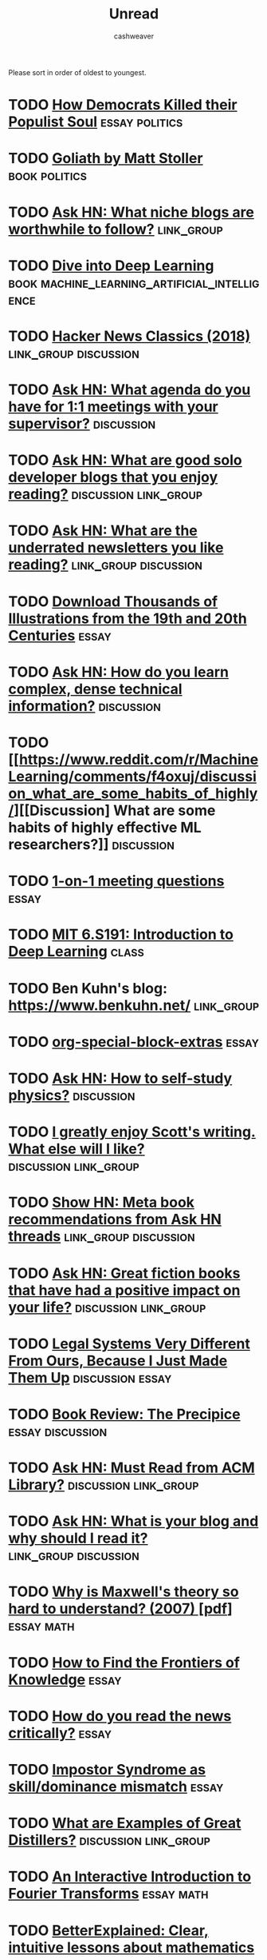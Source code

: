 #+TITLE: Unread
#+AUTHOR: cashweaver
#+STARTUP: overview
#+TAGS: [ type : book essay class discussion link_group ]
#+TAGS: [ subject : math politics machine_learning_artificial_intelligence management ]

Please sort in order of oldest to youngest.

* TODO [[https://www.theatlantic.com/politics/archive/2016/10/how-democrats-killed-their-populist-soul/504710/][How Democrats Killed their Populist Soul]] :essay:politics:
:PROPERTIES:
:CREATED: [2021-12-27 15:22]
:END:
* TODO [[https://www.google.com/books/edition/Goliath/mDxqDwAAQBAJ?hl=en&gbpv=0][Goliath by Matt Stoller]] :book:politics:
:PROPERTIES:
:CREATED: [2021-12-27 15:22]
:END:
* TODO [[https://news.ycombinator.com/item?id=21928170][Ask HN: What niche blogs are worthwhile to follow?]] :link_group:
:PROPERTIES:
:CREATED: [2020-01-01 14:37]
:END:
* TODO [[https://d2l.ai/][Dive into Deep Learning]] :book:machine_learning_artificial_intelligence:
:PROPERTIES:
:CREATED: [2020-01-03 18:19]
:END:
* TODO [[http://jsomers.net/hn][Hacker News Classics (2018)]] :link_group:discussion:
:PROPERTIES:
:CREATED: [2020-01-09 18:40]
:END:
* TODO [[https://news.ycombinator.com/item?id=22264043][Ask HN: What agenda do you have for 1:1 meetings with your supervisor?]] :discussion:
:PROPERTIES:
:CREATED: [2020-02-07 08:04]
:END:
* TODO [[https://news.ycombinator.com/item?id=22273224][Ask HN: What are good solo developer blogs that you enjoy reading?]] :discussion:link_group:
:PROPERTIES:
:CREATED: [2020-02-08 02:02]
:END:
* TODO [[https://news.ycombinator.com/item?id=22280939][Ask HN: What are the underrated newsletters you like reading?]] :link_group:discussion:
:PROPERTIES:
:CREATED: [2020-02-09 07:47]
:END:
* TODO [[http://www.openculture.com/2020/02/old-book-illustrations-download.html][Download Thousands of Illustrations from the 19th and 20th Centuries]] :essay:
:PROPERTIES:
:CREATED: [2020-02-13 06:17]
:END:
* TODO [[https://news.ycombinator.com/item?id=22325975][Ask HN: How do you learn complex, dense technical information?]] :discussion:
:PROPERTIES:
:CREATED: [2020-02-14 12:25]
:END:
* TODO [[https://www.reddit.com/r/MachineLearning/comments/f4oxuj/discussion_what_are_some_habits_of_highly/][[Discussion] What are some habits of highly effective ML researchers?]] :discussion:
:PROPERTIES:
:CREATED: [2020-02-16 10:27]
:END:
* TODO [[https://github.com/VGraupera/1on1-questions][1-on-1 meeting questions]] :essay:
:PROPERTIES:
:CREATED: [2020-02-16 11:53]
:END:
* TODO [[http://introtodeeplearning.com/][MIT 6.S191: Introduction to Deep Learning]] :class:
:PROPERTIES:
:CREATED: [2020-02-20 19:46]
:END:
* TODO Ben Kuhn's blog: https://www.benkuhn.net/ :link_group:
* TODO [[https://alhassy.github.io/org-special-block-extras/][org-special-block-extras]] :essay:
* TODO [[https://news.ycombinator.com/item?id=22682837][Ask HN: How to self-study physics?]] :discussion:
:PROPERTIES:
:CREATED: [2020-03-25 08:17]
:END:
* TODO [[https://www.reddit.com/r/slatestarcodex/comments/foxxug/i_greatly_enjoy_scotts_writing_what_else_will_i/][I greatly enjoy Scott's writing. What else will I like?]] :discussion:link_group:
:PROPERTIES:
:CREATED: [2020-03-25 20:48]
:END:
* TODO [[https://mapfilterfold.com/][Show HN: Meta book recommendations from Ask HN threads]] :link_group:discussion:
:PROPERTIES:
:CREATED: [2020-03-26 14:04]
:END:
* TODO [[https://news.ycombinator.com/item?id=22718592][Ask HN: Great fiction books that have had a positive impact on your life?]] :discussion:link_group:
:PROPERTIES:
:CREATED: [2020-03-29 12:54]
:END:
* TODO [[https://www.reddit.com/r/slatestarcodex/comments/fs3ay7/legal_systems_very_different_from_ours_because_i/][Legal Systems Very Different From Ours, Because I Just Made Them Up]] :discussion:essay:
:PROPERTIES:
:CREATED: [2020-03-31 01:01]
:END:
* TODO [[https://www.reddit.com/r/slatestarcodex/comments/ftguhj/book_review_the_precipice/][Book Review: The Precipice]] :essay:discussion:
:PROPERTIES:
:CREATED: [2020-04-02 05:46]
:END:
* TODO [[https://news.ycombinator.com/item?id=22794984][Ask HN: Must Read from ACM Library?]] :discussion:link_group:
:PROPERTIES:
:CREATED: [2020-04-06 16:20]
:END:
* TODO [[https://news.ycombinator.com/item?id=22800136][Ask HN: What is your blog and why should I read it?]] :link_group:discussion:
:PROPERTIES:
:CREATED: [2020-04-07 03:33]
:END:
* TODO [[https://www.damtp.cam.ac.uk/user/tong/em/dyson.pdf][Why is Maxwell's theory so hard to understand? (2007) [pdf]]] :essay:math:
:PROPERTIES:
:CREATED: [2020-04-08 07:49]
:END:
* TODO [[https://www.lesswrong.com/posts/e59dno7ExC2uZxDcF/how-to-find-the-frontiers-of-knowledge][How to Find the Frontiers of Knowledge]] :essay:
:PROPERTIES:
:CREATED: [2020-10-31 09:17]
:END:
* TODO [[https://www.lesswrong.com/posts/yYqrMFzsRgLgeguPL/how-do-you-read-the-news-critically][How do you read the news critically?]] :essay:
:PROPERTIES:
:CREATED: [2020-11-01 10:08]
:END:
* TODO [[https://www.lesswrong.com/posts/Eo4dAtoMQzuuNJQfF/impostor-syndrome-as-skill-dominance-mismatch][Impostor Syndrome as skill/dominance mismatch]] :essay:
:PROPERTIES:
:CREATED: [2020-11-06 08:01]
:END:
* TODO [[https://www.lesswrong.com/posts/yucwWReawbfXWoask/what-are-examples-of-great-distillers][What are Examples of Great Distillers?]] :discussion:link_group:
:PROPERTIES:
:CREATED: [2020-11-13 09:00]
:END:
* TODO [[http://www.jezzamon.com/fourier/index.html][An Interactive Introduction to Fourier Transforms]] :essay:math:
:PROPERTIES:
:CREATED: [2020-11-14 21:19]
:END:
* TODO [[https://betterexplained.com/][BetterExplained: Clear, intuitive lessons about mathematics]] :essay:math:
:PROPERTIES:
:CREATED: [2020-11-15 11:14]
:END:
* TODO [[https://stopa.io/post/269][What Gödel Discovered]] :essay:math:
:PROPERTIES:
:CREATED: [2020-11-16 19:15]
:END:
* TODO [[https://news.ycombinator.com/item?id=25136258][Ask HN: What is the best money you have spent on professional development?]] :discussion:link_group:
:PROPERTIES:
:CREATED: [2020-11-18 13:02]
:END:
* TODO [[https://www.stephendiehl.com/posts/exotic03.html][Exotic Programming Ideas, Part 3: Effect Systems]] :essay:
:PROPERTIES:
:CREATED: [2020-11-22 15:56]
:END:
* TODO [[https://www.lesswrong.com/posts/k6NkvAcRaKBMAzqEF/my-intellectual-influences][My intellectual influences]] :essay:
:PROPERTIES:
:CREATED: [2020-11-23 02:48]
:END:
* TODO [[https://betterexplained.com/articles/intuitive-convolution/][Convolution Is Fancy Multiplication]] :essay:
:PROPERTIES:
:CREATED: [2020-11-23 19:39]
:END:
* TODO [[https://nullprogram.com/blog/2020/11/24/][You might not need machine learning]] :essay:
:PROPERTIES:
:CREATED: [2020-11-24 08:52]
:END:
* TODO [[https://www.lesswrong.com/posts/bx3gkHJehRCYZAF3r/pain-is-not-the-unit-of-effort][Pain is not the unit of Effort]] :essay:
:PROPERTIES:
:CREATED: [2020-11-24 20:54]
:END:
* TODO [[https://www.lesswrong.com/posts/XyForpEy8johfb2Ky/evading-mind-control][Evading Mind Control]] :essay:
:PROPERTIES:
:CREATED: [2020-11-25 07:00]
:END:
* TODO [[https://taibbi.substack.com/p/for-what-are-americas-wealthy-thankful-fe3][A Worsening Culture War]] :essay:
:PROPERTIES:
:CREATED: [2020-11-25 13:32]
:END:
* TODO [[https://www.lesswrong.com/posts/7o7GWXtptANvLoi3Y/pain-is-the-unit-of-effort][Pain is the unit of Effort]] :essay:
:PROPERTIES:
:CREATED: [2020-11-25 13:53]
:END:
* TODO [[https://www.nytimes.com/2020/11/23/opinion/brain-neuroscience-stress.html][Your brain runs your body using something like a budget]] :essay:
:PROPERTIES:
:CREATED: [2020-11-25 21:36]
:END:
* TODO [[https://overreacted.io/things-i-dont-know-as-of-2018/][Things I Don't Know as of 2018]] :essay:
:PROPERTIES:
:CREATED: [2020-11-26 16:18]
:END:
* TODO [[https://tom.preston-werner.com/2010/08/23/readme-driven-development.html][Readme Driven Development (2010)]] :essay:
:PROPERTIES:
:CREATED: [2020-11-26 18:48]
:END:
* TODO [[http://paulgraham.com/think.html][How to Think for Yourself]] :essay:
:PROPERTIES:
:CREATED: [2020-11-27 11:09]
:END:
* TODO [[https://jon.bo/posts/digital-tools/][Digital Tools I Wish Existed]] :essay:
:PROPERTIES:
:CREATED: [2020-11-27 12:21]
:END:
* TODO [[https://www.nature.com/articles/s41598-020-72501-w?mc_cid=2b33d59ff8&mc_eid=e358e73db6][Glucose metabolism responds to perceived sugar intake more than actual intake]] :essay:
:PROPERTIES:
:CREATED: [2020-11-27 14:43]
:END:
* TODO [[https://www.chesstactics.org/][Chess tactics explained]] :essay:
:PROPERTIES:
:CREATED: [2020-11-28 08:01]
:END:
* TODO [[https://twitter.com/_SecondThought/status/1332746158947635202][YouTube shadowbans video titled "The CIA is a Terrorist Organization"]] :essay:
:PROPERTIES:
:CREATED: [2020-11-29 13:34]
:END:
* TODO [[https://news.ycombinator.com/item?id=25245125][Ask HN: Top Coursera Courses?]] :discussion:link_group:
:PROPERTIES:
:CREATED: [2020-11-29 14:00]
:END:
* TODO [[https://www.bbc.com/worklife/article/20201123-the-psychology-behind-revenge-bedtime-procrastination][The psychology behind 'revenge bedtime procrastination']] :essay:
:PROPERTIES:
:CREATED: [2020-12-01 09:51]
:END:
* TODO [[https://www.willpatrick.co.uk/articles/how-to-buy-gifts-that-people-actually-want][How to buy gifts that people actually want]] :essay:
:PROPERTIES:
:CREATED: [2020-12-01 18:06]
:END:
* TODO [[https://www.lesswrong.com/posts/qHpazCw3ryvBojGSa/my-fear-heuristic][My Fear Heuristic]] :essay:
:PROPERTIES:
:CREATED: [2020-12-01 19:34]
:END:
* TODO [[https://news.ycombinator.com/item?id=25271676][Ask HN: What are the best advanced computer science courses online?]] :link_group:discussion:
:PROPERTIES:
:CREATED: [2020-12-01 23:55]
:END:
* TODO [[https://www.lesswrong.com/posts/QFBEjjAvT6KbaA3dY/the-lesswrong-2019-review][The LessWrong 2019 Review]] :link_group:
:PROPERTIES:
:CREATED: [2020-12-02 11:21]
:END:
* TODO [[https://www.lesswrong.com/posts/CpZmtD9FBzyzueGfP/in-addition-to-ragebait-and-doomscrolling][In Addition to Ragebait and Doomscrolling]] :essay:
:PROPERTIES:
:CREATED: [2020-12-04 02:55]
:END:
* TODO [[http://paulgraham.com/ace.html][Billionaires Build]] :essay:
:PROPERTIES:
:CREATED: [2020-12-04 14:29]
:END:
* TODO [[https://programmers.blogoverflow.com/2012/08/20-controversial-programming-opinions/][Controversial Programming Opinions (2012)]] :essay:
:PROPERTIES:
:CREATED: [2020-12-04 15:41]
:END:
* TODO [[https://arxiv.org/abs/2012.00152][Every Model Learned by Gradient Descent Is Approximately a Kernel Machine]] :essay:
:PROPERTIES:
:CREATED: [2020-12-05 14:40]
:END:
* TODO [[https://klimy.co/blog/benefits-of-walking][Benefits of Walking]] :essay:
:PROPERTIES:
:CREATED: [2020-12-05 17:28]
:END:
* TODO [[https://medium.com/@phila_31297/why-a-land-value-tax-is-inevitable-44e7e4571d33][Why a land-value tax is inevitable]] :essay:
:PROPERTIES:
:CREATED: [2020-12-05 20:17]
:END:
* TODO [[https://panelbear.com/blog/boring-tech/][Choose Boring Technology]] :essay:
:PROPERTIES:
:CREATED: [2020-12-06 10:46]
:END:
* TODO [[https://emacsconf.org/2020/talks/][EmacsConf 2020 Talks]] :link_group:
:PROPERTIES:
:CREATED: [2020-12-06 16:00]
:END:
* TODO [[https://ideolalia.com/essays/thought-leaders-and-chicken-sexers.html][Thought Leaders and Chicken Sexers]] :essay:
:PROPERTIES:
:CREATED: [2020-12-06 19:04]
:END:
* TODO [[https://mtlynch.io/code-review-love/][How to Make Your Code Reviewer Fall in Love with You]] :essay:
:PROPERTIES:
:CREATED: [2020-12-07 07:54]
:END:
* TODO [[https://www.reddit.com/r/learnmachinelearning/comments/k8p48m/what_are_the_different_activation_functions_and/][What are the different activation functions and why we use them?]] :essay:
:PROPERTIES:
:CREATED: [2020-12-07 20:46]
:END:
* TODO [[https://news.ycombinator.com/item?id=25344640][Are people with dark personality traits more likely to succeed?]] :essay:discussion:
:PROPERTIES:
:CREATED: [2020-12-08 13:17]
:END:
* TODO [[http://adamard.com/little_tasks.html][Little Tasks, Little Trust]] :essay:
:PROPERTIES:
:CREATED: [2020-12-08 15:29]
:END:
* TODO [[https://news.ycombinator.com/item?id=25346456][Ask HN: What's the best paper you've read in 2020?]] :link_group:discussion:
:PROPERTIES:
:CREATED: [2020-12-08 15:29]
:END:
* TODO [[https://www.reddit.com/r/slatestarcodex/comments/k9hc7v/what_are_your_favorite_lectures_on_youtube/][What are your favorite lectures on YouTube?]] :link_group:discussion:
:PROPERTIES:
:CREATED: [2020-12-09 00:55]
:END:
* TODO [[https://www.lesswrong.com/posts/8T8DewgLTvKAqKxw5/quick-thoughts-on-immoral-mazes][Quick Thoughts on Immoral Mazes]] :essay:link_group:
:PROPERTIES:
:CREATED: [2020-12-09 02:19]
:END:
* TODO [[https://commoncog.com/blog/cash-flow-games/][Games people play with cash flow]] :essay:
:PROPERTIES:
:CREATED: [2020-12-09 11:53]
:END:
* TODO [[https://www.reddit.com/r/slatestarcodex/comments/k9ruld/the_new_macro_give_people_money/][The new macro: "Give people money"]] :essay:
:PROPERTIES:
:CREATED: [2020-12-09 13:30]
:END:
* TODO [[https://news.ycombinator.com/item?id=25361224][Show HN: Hystoria – a Reddit-like site where all posts must be 5+ years old]] :essay:
:PROPERTIES:
:CREATED: [2020-12-09 17:39]
:END:
* TODO [[https://blog.ycombinator.com/the-airbnbs/][The Airbnbs]] :essay:
:PROPERTIES:
:CREATED: [2020-12-10 17:24]
:END:
* TODO [[https://emacssurvey.org/2020/][Emacs Survey 2020 Results]] :link_group:
:PROPERTIES:
:CREATED: [2020-12-11 17:38]
:END:
* TODO [[https://news.ycombinator.com/item?id=25389340][Elon Musk Decries 'M.B.A.-ization' of America]] :discussion:essay:
:PROPERTIES:
:CREATED: [2020-12-11 19:02]
:END:
* TODO [[https://www.reddit.com/r/slatestarcodex/comments/kb9jll/teaching_math_via_its_history/][Teaching math via its history?]] :discussion:
:PROPERTIES:
:CREATED: [2020-12-11 19:33]
:END:
* TODO [[http://paulgraham.com/earnest.html][Earnestness]] :essay:
:PROPERTIES:
:CREATED: [2020-12-12 14:33]
:END:
* TODO [[https://www.reddit.com/r/slatestarcodex/comments/kbs5vm/knowing_aboutthat_x_vs_knowing_x_what_am_i/]["Knowing about/that X" vs "Knowing X" - What am I talking about?]] :discussion:
:PROPERTIES:
:CREATED: [2020-12-12 16:42]
:END:
* TODO [[https://www.lesswrong.com/posts/deAkowY3DnYCMNnpA/the-good-life-quantified][The Good Life Quantified]] :essay:
:PROPERTIES:
:CREATED: [2020-12-12 20:09]
:END:
* TODO [[https://www.lesswrong.com/posts/4K5pJnKBGkqqTbyxx/to-listen-well-get-curious][To listen well, get curious]] :essay:
:PROPERTIES:
:CREATED: [2020-12-13 07:38]
:END:
* TODO [[https://www.reddit.com/r/slatestarcodex/comments/kcffka/rules_of_thought/][Rules of Thought]] :discussion:
:PROPERTIES:
:CREATED: [2020-12-13 18:12]
:END:
* TODO [[https://www.lesswrong.com/posts/jCRrNKa9kT6bqRD7j/why-quantitative-methods-are-heartwarming][Why quantitative methods are heartwarming]] :essay:
:PROPERTIES:
:CREATED: [2020-12-13 20:38]
:END:
* TODO [[https://news.ycombinator.com/item?id=25417210][Ask HN: How many hours per day do you work?]] :discussion:
:PROPERTIES:
:CREATED: [2020-12-14 13:26]
:END:
* TODO [[https://news.ycombinator.com/item?id=25417849][The science of addiction: Do you always like the things you want?]] :discussion:
:PROPERTIES:
:CREATED: [2020-12-14 14:24]
:END:
* TODO [[https://www.reddit.com/r/slatestarcodex/comments/kcyowd/what_im_thankful_to_know_about_genetics_and/][What I'm thankful to know about genetics and history in 2020]] :discussion:
:PROPERTIES:
:CREATED: [2020-12-14 14:32]
:END:
* TODO [[https://news.ycombinator.com/item?id=25426976][I assume I'm below average (2010)]] :discussion:essay:
:PROPERTIES:
:CREATED: [2020-12-15 04:22]
:END:
* TODO [[https://www.lesswrong.com/posts/L6Ktf952cwdMJnzWm/motive-ambiguity][Motive Ambiguity]] :essay:
:PROPERTIES:
:CREATED: [2020-12-15 20:08]
:END:
* TODO [[https://www.reddit.com/r/slatestarcodex/comments/kdxbyd/this_blog_is_incredible/][This blog is incredible]] :discussion:
:PROPERTIES:
:CREATED: [2020-12-15 23:34]
:END:
* TODO [[https://news.ycombinator.com/item?id=25441664][Ask HN: I want to start learning Lisp. Where do I begin?]] :discussion:
:PROPERTIES:
:CREATED: [2020-12-16 12:13]
:END:
* TODO [[https://github.com/jwasham/coding-interview-university][A computer science study plan to become a software engineer]] :class:
:PROPERTIES:
:CREATED: [2020-12-16 17:35]
:END:
* TODO [[https://www.lesswrong.com/posts/63GJ97zB3pWzDzPS7/what-is-it-good-for-but-actually][What is it good for? But actually?]] :essay:
:PROPERTIES:
:CREATED: [2020-12-16 18:30]
:END:
* TODO [[https://www.reddit.com/r/slatestarcodex/comments/kegnmo/ssc_thoughts_on_hypnosis/][SSC Thoughts on Hypnosis]] :discussion:
:PROPERTIES:
:CREATED: [2020-12-16 20:01]
:END:
* TODO [[https://news.ycombinator.com/item?id=25456284][Ultra-processed foods and the corporate capture of nutrition]] :essay:discussion:
:PROPERTIES:
:CREATED: [2020-12-17 15:16]
:END:
* TODO [[https://news.ycombinator.com/item?id=21071809][Ultraprocessed Foods – A New Theory of Obesity]] :discussion:essay:
:PROPERTIES:
:CREATED: [2020-12-17 15:16]
:END:
* TODO [[https://aeon.co/essays/playing-chess-is-an-essential-life-lesson-in-concentration][Playing chess is a life lesson in concentration]] :essay:
:PROPERTIES:
:CREATED: [2020-12-17 20:08]
:END:
* TODO [[https://www.reddit.com/r/slatestarcodex/comments/kf7dji/how_do_you_remember_what_youve_learned/][How do you remember what you've learned?]] :discussion:
:PROPERTIES:
:CREATED: [2020-12-17 22:02]
:END:
* TODO [[https://twitter.com/id_aa_carmack/status/1339777933871865857][John Carmack: Career Advice]] :essay:
:PROPERTIES:
:CREATED: [2020-12-18 10:00]
:END:
* TODO [[https://thesephist.com/posts/focus/][How to Find Focus]] :essay:
:PROPERTIES:
:CREATED: [2020-12-18 13:20]
:END:
* TODO [[https://news.ycombinator.com/item?id=25476266][Commoditize your complement (2019)]] :essay:discussion:
:PROPERTIES:
:CREATED: [2020-12-19 09:16]
:END:
* TODO [[https://news.ycombinator.com/item?id=25482075][The Abolition of Work (2002)]] :essay:discussion:
:PROPERTIES:
:CREATED: [2020-12-19 22:57]
:END:
* TODO [[https://news.ycombinator.com/item?id=25482927][All problems stem from man's inability to sit quietly in a room alone (2014)]] :essay:discussion:
:PROPERTIES:
:CREATED: [2020-12-20 01:06]
:END:
* TODO [[https://www.ribbonfarm.com/2009/10/07/the-gervais-principle-or-the-office-according-to-the-office/][The Gervais Principle, or the Office According to "The Office" (2009)]] :essay:
:PROPERTIES:
:CREATED: [2020-12-20 15:28]
:END:
* TODO [[https://news.ycombinator.com/item?id=25500671][Write code. Not too much. Mostly functions.]] :discussion:essay:
:PROPERTIES:
:CREATED: [2020-12-21 22:53]
:END:
* TODO [[https://news.ycombinator.com/item?id=25500815][My Engineering Axioms]] :essay:discussion:
:PROPERTIES:
:CREATED: [2020-12-21 23:08]
:END:
* TODO [[https://www.lesswrong.com/posts/Ek72rktvMrz69HBTL/the-best-visualizations-on-every-subject][The Best Visualizations on Every Subject]] :essay:link_group:
:PROPERTIES:
:CREATED: [2020-12-22 07:34]
:END:
* TODO [[https://www.lesswrong.com/posts/8gapy2nLy4wysXSGL/parenting-rules][parenting rules]] :essay:
:PROPERTIES:
:CREATED: [2020-12-22 07:41]
:END:
* TODO [[https://news.ycombinator.com/item?id=25506371][You Should Write a User Guide]] :essay:discussion:
:PROPERTIES:
:CREATED: [2020-12-22 14:08]
:END:
* TODO [[https://news.ycombinator.com/item?id=25507413][Should you Work Hard? (2019)]] :essay:discussion:
:PROPERTIES:
:CREATED: [2020-12-22 15:48]
:END:
* TODO [[https://www.quantamagazine.org/how-claude-shannons-information-theory-invented-the-future-20201222/][Claude Shannon Invented the Future]] :essay:
:PROPERTIES:
:CREATED: [2020-12-22 16:04]
:END:
* TODO [[https://news.ycombinator.com/item?id=25513713][Things You're Allowed to Do]] :essay:discussion:
:PROPERTIES:
:CREATED: [2020-12-23 02:20]
:END:
* TODO [[https://news.ycombinator.com/item?id=29267982][Things You're Allowed to Do, academic edition]] :essay:discussion:
:PROPERTIES:
:CREATED: [2020-12-23 02:20]
:END:
* TODO [[https://www.lesswrong.com/posts/7hFeMWC6Y5eaSixbD/100-tips-for-a-better-life][100 Tips for a Better Life]] :essay:
:PROPERTIES:
:CREATED: [2020-12-23 04:48]
:END:
* TODO [[https://www.lesswrong.com/posts/7hFeMWC6Y5eaSixbD/100-tips-for-a-better-life][Tips for a Better Life]] :essay:
:PROPERTIES:
:CREATED: [2020-12-23 15:44]
:END:
* TODO [[https://www.zainrizvi.io/blog/the-interviewing-advice-no-one-shares/][Interview advice that got me offers from Google, Microsoft, and Stripe]] :essay:
:PROPERTIES:
:CREATED: [2020-12-23 17:13]
:END:
* TODO [[https://www.lesswrong.com/posts/zMmQdob3eFfeMh7D3/my-favorite-essays-of-life-advice][My favorite essays of life advice]] :essay:link_group:
:PROPERTIES:
:CREATED: [2020-12-24 00:38]
:END:
* TODO [[https://news.ycombinator.com/item?id=25530700][Ask HN: What was a book that changed your life?]] :link_group:discussion:
:PROPERTIES:
:CREATED: [2020-12-24 19:39]
:END:
* TODO [[https://www.lesswrong.com/posts/sTwW3QLptTQKuyRXx/the-first-sample-gives-the-most-information][The First Sample Gives the Most Information]] :essay:
:PROPERTIES:
:CREATED: [2020-12-24 22:12]
:END:
* TODO [[https://news.ycombinator.com/item?id=25532077][What Shape Are You?]] :essay:discussion:
:PROPERTIES:
:CREATED: [2020-12-24 22:26]
:END:
* TODO [[https://news.ycombinator.com/item?id=25535366][Trading Time for Money]] :essay:discussion:
:PROPERTIES:
:CREATED: [2020-12-25 09:30]
:END:
* TODO [[https://www.slowernews.com/][Slower News]] :essay:link_group:
:PROPERTIES:
:CREATED: [2020-12-25 09:50]
:END:
* TODO [[https://news.ycombinator.com/item?id=25537230][Ask HN: Best Talks of 2020?]] :discussion:link_group:
:PROPERTIES:
:CREATED: [2020-12-25 16:13]
:END:
* TODO [[https://www.reddit.com/r/slatestarcodex/comments/kk8dnm/essentialbest_posts_for_someone_new_to_slate_star/][Essential/best posts for someone new to Slate Star Codex?]] :link_group:
:PROPERTIES:
:CREATED: [2020-12-25 23:42]
:END:
* TODO [[https://news.ycombinator.com/item?id=25541919][Manga Guide to Lisp]] :discussion:essay:link_group:
:PROPERTIES:
:CREATED: [2020-12-26 06:57]
:END:
* TODO [[https://www.reddit.com/r/slatestarcodex/comments/kkhzmi/whats_your_favourite_content_from_2020/][What's your favourite content from 2020?]] :discussion:link_group:
:PROPERTIES:
:CREATED: [2020-12-26 12:38]
:END:
* TODO [[https://www.lesswrong.com/posts/Pa5NqtxHBkGuCh98G/alike-minds-think-great][Alike minds think great]] :essay:
:PROPERTIES:
:CREATED: [2020-12-27 02:13]
:END:
* TODO [[https://deepmind.com/learning-resources/-introduction-reinforcement-learning-david-silver][Introduction to Reinforcement Learning (2015)]] :class:
:PROPERTIES:
:CREATED: [2020-12-27 09:33]
:END:
* TODO [[https://how.complexsystems.fail/][Complex Systems Fail]] :essay:
:PROPERTIES:
:CREATED: [2020-12-27 12:54]
:END:
* TODO [[https://news.ycombinator.com/item?id=25552267][Systems design explains the world: volume 1]] :essay:discussion:
:PROPERTIES:
:CREATED: [2020-12-27 16:51]
:END:
* TODO [[https://news.ycombinator.com/item?id=25553818][Ask HN: Favorite Podcast Episode of 2020?]] :link_group:discussion:
:PROPERTIES:
:CREATED: [2020-12-27 20:03]
:END:
* TODO [[https://www.lesswrong.com/posts/MGWEztZY8GZ5im4x7/the-good-try-rule][The Good Try Rule]] :essay:
:PROPERTIES:
:CREATED: [2020-12-27 22:46]
:END:
* TODO [[http://jsomers.net/blog/it-turns-out]["It Turns Out" (2010)]] :essay:
:PROPERTIES:
:CREATED: [2020-12-28 04:05]
:END:
* TODO [[https://josephg.com/blog/3-tribes/][Tribes of Programming (2017)]] :essay:
:PROPERTIES:
:CREATED: [2020-12-28 16:55]
:END:
* TODO [[https://www.reddit.com/r/learnmachinelearning/comments/km5l8t/best_way_to_learn_reinforcement_learning_in_2021/][Best way to learn reinforcement learning in 2021?]] :discussion:
:PROPERTIES:
:CREATED: [2020-12-29 03:01]
:END:
* TODO [[https://media.ccc.de/v/rc3-11512-cia_vs_wikileaks][CIA vs. Wikileaks [video]]] :essay:
:PROPERTIES:
:CREATED: [2020-12-29 07:44]
:END:
* TODO [[https://danluu.com/essential-complexity/][Against Essential and Accidental Complexity]] :essay:
:PROPERTIES:
:CREATED: [2020-12-29 12:37]
:END:
* TODO [[https://unintendedconsequenc.es/the-owls-right-eye/][The Owl's Right Eye (2019)]] :essay:
:PROPERTIES:
:CREATED: [2020-12-29 20:38]
:END:
* TODO [[https://www.lesswrong.com/posts/d6yNW5T6J9rtnGizc/give-it-a-google][Give it a google]] :essay:
:PROPERTIES:
:CREATED: [2020-12-29 20:40]
:END:
* TODO [[https://www.reddit.com/r/MachineLearning/comments/knai5q/r_a_list_of_best_papers_from_top_ai_conferences/][[R] A List of Best Papers from Top AI Conferences in 2020]] :link_group:discussion:
:PROPERTIES:
:CREATED: [2020-12-30 20:50]
:END:
* TODO [[https://thereformedbroker.com/2020/12/30/talk-less-listen-more/][Talk Less, Listen More]] :essay:
:PROPERTIES:
:CREATED: [2020-12-30 22:04]
:END:
* TODO [[https://philipkiely.com/assets/files/WfSD_Bonus_Interview_-_Donald_Knuth.pdf][Interview Transcript – Donald Knuth [pdf]]] :essay:
:PROPERTIES:
:CREATED: [2020-12-31 04:30]
:END:
* TODO [[https://www.lesswrong.com/posts/AksEurnb73RCg9Dse/one-year-of-pomodoros-1][One Year of Pomodoros]] :essay:
:PROPERTIES:
:CREATED: [2020-12-31 06:44]
:END:
* TODO [[https://nadiaeghbal.com/shameless][Shamelessness as a Strategy (2019)]] :essay:
:PROPERTIES:
:CREATED: [2020-12-31 09:26]
:END:
* TODO [[https://www.newyorker.com/culture/the-new-yorker-interview/shigeru-miyamoto-wants-to-create-a-kinder-world][Shigeru Miyamoto wants to create a kinder world]] :essay:
:PROPERTIES:
:CREATED: [2020-12-31 09:48]
:END:
* TODO [[https://web.stanford.edu/~hastie/Papers/ESLII.pdf][The Elements of Statistical Learning [pdf]]] :book:
:PROPERTIES:
:CREATED: [2020-12-31 12:48]
:END:
* TODO [[https://fermatslibrary.com/s/the-theory-of-interstellar-trade][The Theory of Interstellar Trade (1978)]] :essay:
:PROPERTIES:
:CREATED: [2020-12-31 13:07]
:END:
* TODO [[https://berthub.eu/articles/posts/what-is-life/][What Is Life? (2019)]] :essay:
:PROPERTIES:
:CREATED: [2020-12-31 14:27]
:END:
* TODO [[https://www.reddit.com/r/slatestarcodex/comments/knvp0z/utilitarianism_for_engineers_2013_by_scott/]["Utilitarianism for Engineers" (2013) by Scott Alexander: "It's impossible to compare interpersonal utilities in theory but pretty easy in practice. Every time you give up your seat on the subway to an old woman with a cane, you're doing a quick little interpersonal utility calculation."]] :essay:
:PROPERTIES:
:CREATED: [2020-12-31 18:52]
:END:
* TODO [[https://news.ycombinator.com/item?id=25595971][My Favorite Books 2020]] :essay:discussion:link_group:
:PROPERTIES:
:CREATED: [2020-12-31 19:09]
:END:
* TODO [[https://www.lesswrong.com/posts/pC6hMh6QSuf2YFAme/some-end-of-year-media-recommendations][Some end-of-year media recommendations]] :link_group:
:PROPERTIES:
:CREATED: [2020-12-31 22:30]
:END:
* TODO [[https://matteding.github.io/2019/04/25/sparse-matrices][Sparse Matrices (2019)]] :essay:
:PROPERTIES:
:CREATED: [2021-01-01 06:11]
:END:
* TODO [[https://www.lesswrong.com/posts/RcifQCKkRc9XTjxC2/anti-aging-state-of-the-art][Anti-Aging: State of the Art]] :essay:
:PROPERTIES:
:CREATED: [2021-01-01 07:31]
:END:
* TODO [[https://nullprogram.com/blog/2020/12/31/][State machines are wonderful tools]] :essay:
:PROPERTIES:
:CREATED: [2021-01-01 08:50]
:END:
* TODO [[https://news.ycombinator.com/item?id=25603490][The parenting style that creates leaders]] :essay:discussion:
:PROPERTIES:
:CREATED: [2021-01-01 14:31]
:END:
* TODO [[https://news.ycombinator.com/item?id=25604732][You're Never Too Old to Become a Beginner]] :essay:discussion:
:PROPERTIES:
:CREATED: [2021-01-01 17:15]
:END:
* TODO [[https://news.ycombinator.com/item?id=25604828][Ask HN: What was your favorite comment in 2020?]] :link_group:
:PROPERTIES:
:CREATED: [2021-01-01 17:25]
:END:
* TODO [[https://zenhabits.net/zh2020/][Essential Zen Habits of 2020]] :essay:link_group:
:PROPERTIES:
:CREATED: [2021-01-01 17:31]
:END:
* TODO [[https://damnoptimist.substack.com/p/8-things-i-didnt-learn-in-2020][Things I Didn't Learn in 2020]] :essay:
:PROPERTIES:
:CREATED: [2021-01-01 19:49]
:END:
* TODO [[https://drewdevault.com/2021/01/01/Megacorps-are-not-your-dream-job.html][A megacorp is not your dream job]] :essay:
:PROPERTIES:
:CREATED: [2021-01-01 21:32]
:END:
* TODO [[https://www.lesswrong.com/posts/RcifQCKkRc9XTjxC2/anti-aging-state-of-the-art][Anti-Aging: State of the Art]] :essay:
:PROPERTIES:
:CREATED: [2021-01-01 22:02]
:END:
* TODO [[https://www.militantfuturist.com/how-ray-kurzweils-2019-predictions-are-faring-pt-4/][How Ray Kurzweil's 1998 predictions about 2019 are faring]] :essay:
:PROPERTIES:
:CREATED: [2021-01-02 04:01]
:END:
* TODO [[https://matthewsaltz.wordpress.com/2020/11/24/a-simple-and-dynamic-method-for-consistent-productivity/][A Simple and Dynamic Method for Consistent Productivity]] :essay:
:PROPERTIES:
:CREATED: [2021-01-02 04:03]
:END:
* TODO [[https://jeffhuang.com/best_paper_awards/][Best Paper Awards in Computer Science in the Past 25 Years (1996-2020)]] :link_group:
:PROPERTIES:
:CREATED: [2021-01-02 05:00]
:END:
* TODO [[https://www.lesswrong.com/posts/7BctDNyhfwNTCAqYq/thoughts-on-being-mortal][Thoughts on being mortal]] :essay:
:PROPERTIES:
:CREATED: [2021-01-02 05:49]
:END:
* TODO [[https://mattparlmer.substack.com/p/what-happens-when-the-ccp-decides][What happens when the CCP decides that you need to die]] :essay:
:PROPERTIES:
:CREATED: [2021-01-02 09:05]
:END:
* TODO [[https://www.reddit.com/r/slatestarcodex/comments/koujv4/2020_letter_dan_wang/][2020 letter | Dan Wang]] :essay:
:PROPERTIES:
:CREATED: [2021-01-02 09:18]
:END:
* TODO [[https://www.reddit.com/r/slatestarcodex/comments/kpncep/how_do_you_optimize_your_own_learning/][How do you optimize your own learning?]] :essay:
:PROPERTIES:
:CREATED: [2021-01-03 16:20]
:END:
* TODO [[https://samplesize.one/blog/posts/my_year_in_data/][I logged my activities at 15-minute intervals for the whole year]] :essay:
:PROPERTIES:
:CREATED: [2021-01-03 17:04]
:END:
* TODO [[https://www.reddit.com/r/slatestarcodex/comments/kpoih5/universityphd_student_logs_her_activities_every/][University/PhD student logs her activities every 15 minutes for a year]] :essay:
:PROPERTIES:
:CREATED: [2021-01-03 17:22]
:END:
* TODO [[https://www.reddit.com/r/slatestarcodex/comments/kq30bj/antiaging_overview_of_the_state_of_the_art/][Anti-aging: overview of the state of the art]] :essay:
:PROPERTIES:
:CREATED: [2021-01-04 06:26]
:END:
* TODO [[https://www.gnu.org/software/emacs/manual/html_node/calc/Integration.html][Emacs Symbolic Integration]] :essay:
:PROPERTIES:
:CREATED: [2021-01-06 09:03]
:END:
* TODO [[https://www.ecowatch.com/great-american-rail-trail-2649733595.html][The U.S. Is Building a Bike Trail That Runs Coast-to-Coast Across 12 States]]
:PROPERTIES:
:CREATED: [2021-01-06 16:55]
:END:
* TODO [[https://www.lesswrong.com/posts/ndHmbz9tyEgc88oiP/how-to-write-like-kaj-sotala][How to Write Like Kaj Sotala]] :essay:
:PROPERTIES:
:CREATED: [2021-01-07 23:36]
:END:
* TODO [[https://www.reddit.com/r/slatestarcodex/comments/kt3pe2/how_to_help_kids_not_fall_for_conspiracy_theories/][How to help kids not fall for conspiracy theories?]] :essay:
:PROPERTIES:
:CREATED: [2021-01-08 14:40]
:END:
* TODO [[https://www.reddit.com/r/slatestarcodex/comments/ktane2/looking_outside_my_filter_bubble/][Looking outside my filter bubble]] :essay:
:PROPERTIES:
:CREATED: [2021-01-08 20:11]
:END:
* TODO [[https://0fps.net/2012/07/12/smooth-voxel-terrain-part-2/][Smooth Voxel Terrain, Part 2 (2012)]] :essay:
:PROPERTIES:
:CREATED: [2021-01-08 20:43]
:END:
* TODO [[https://www.lesswrong.com/posts/As8x5dh6crRQdyPqx/what-currents-of-thought-on-lesswrong-do-you-want-to-see][What currents of thought on LessWrong do you want to see distilled?]] :essay:
:PROPERTIES:
:CREATED: [2021-01-09 08:32]
:END:
* TODO [[https://www.sprintphysio.co.uk/patient-exercises/back-and-neck/deep-neck-flexor-exercises.html][Deep neck flexor exercises – Back and neck]] :essay:
:PROPERTIES:
:CREATED: [2021-01-09 11:27]
:END:
* TODO [[https://www.reddit.com/r/slatestarcodex/comments/ktviiv/will_the_us_really_experience_a_violent_upheaval/][Will the US Really Experience a Violent Upheaval in 2020? [Written in 2012]]] :essay:
:PROPERTIES:
:CREATED: [2021-01-09 17:47]
:END:
* TODO [[https://erik-engheim.medium.com/stop-the-hard-work-obsession-america-6e5c29b1c07c][Stop the "Hard Work" Obsession]] :essay:
:PROPERTIES:
:CREATED: [2021-01-10 06:00]
:END:
* TODO [[https://www.livescience.com/22109-cycles-violence-2020.html][Will the US Experience a Violent Upheaval in 2020? (2012)]] :essay:
:PROPERTIES:
:CREATED: [2021-01-10 07:50]
:END:
* TODO [[http://sherylcanter.com/wordpress/2010/01/a-science-based-technique-for-seasoning-cast-iron/][Chemisty of Cast-Iron Seasoning: A Science-Based How-To (2010)]] :essay:
:PROPERTIES:
:CREATED: [2021-01-10 15:44]
:END:
* TODO [[https://www.lesswrong.com/posts/JKj5Krff5oKMb8TjT/imitative-generalisation-aka-learning-the-prior-1][Imitative Generalisation (AKA 'Learning the Prior')]] :essay:
:PROPERTIES:
:CREATED: [2021-01-10 15:57]
:END:
* TODO [[http://algorithmsbook.com/][Algorithms for Decision Making]] :book:
:PROPERTIES:
:CREATED: [2021-01-10 16:53]
:END:
* TODO [[https://hanshowe.org/2017/02/04/trump-and-the-reverse-cargo-cult/][Reverse Cargo Cult (2017)]] :essay:
:PROPERTIES:
:CREATED: [2021-01-10 17:36]
:END:
* TODO [[https://blog.pragmaticengineer.com/what-silicon-valley-gets-right-on-software-engineers/][What Silicon Valley gets about engineers that traditional companies do not]] :essay:
:PROPERTIES:
:CREATED: [2021-01-10 18:01]
:END:
* TODO [[https://slatestarcodex.com/2014/09/30/i-can-tolerate-anything-except-the-outgroup/][I Can Tolerate Anything Except the Outgroup (2014)]] :essay:
:PROPERTIES:
:CREATED: [2021-01-11 05:57]
:END:
* TODO [[https://blog.doit.io/goal-setting/][Setting goals for 2021 – A brief guide about personal goal setting]] :essay:
:PROPERTIES:
:CREATED: [2021-01-11 12:05]
:END:
* TODO [[https://khashtamov.com/en/how-to-become-a-data-engineer/][How to Become a Data Engineer in 2021]] :essay:
:PROPERTIES:
:CREATED: [2021-01-11 12:49]
:END:
* TODO [[https://fantasticanachronism.com/2021/01/11/are-experts-real/][Are Experts Real?]] :essay:
:PROPERTIES:
:CREATED: [2021-01-11 15:17]
:END:
* TODO [[https://news.ycombinator.com/item?id=25731566][Tell HN: Aaron Swartz died today, 8 years ago]] :discussion:
:PROPERTIES:
:CREATED: [2021-01-11 16:48]
:END:
* TODO [[https://taibbi.substack.com/p/we-need-a-new-media-system][We Need a New Media System]] :essay:
:PROPERTIES:
:CREATED: [2021-01-11 19:55]
:END:
* TODO [[https://www.reddit.com/r/slatestarcodex/comments/kvq1hs/what_are_some_highquality_sitesforumsother/][What are some high-quality sites/forums/other sources that you regularly read and that are antithetical in their basic premises/worldview/reader base to the LessWrong-sphere rationalist hubs?]] :link_group:
:PROPERTIES:
:CREATED: [2021-01-12 11:35]
:END:
* TODO [[https://reasonandmeaning.com/2017/10/31/what-is-social-cooling/][What Is Social Cooling?]] :essay:
:PROPERTIES:
:CREATED: [2021-01-12 12:51]
:END:
* TODO [[https://www.lesswrong.com/posts/q74jJCb9SFg2PSYCw/the-true-face-of-the-enemy][The True Face of the Enemy]] :essay:
:PROPERTIES:
:CREATED: [2021-01-13 02:57]
:END:
* TODO [[https://www.reddit.com/r/slatestarcodex/comments/kw9ouf/what_we_link_to/][What We Link To]] :essay:discussion:
:PROPERTIES:
:CREATED: [2021-01-13 05:12]
:END:
* TODO [[https://www.persuasion.community/p/if-you-want-peace-study-war-533][If you want peace, study war]] :essay:
:PROPERTIES:
:CREATED: [2021-01-14 05:10]
:END:
* TODO [[https://marksaroufim.substack.com/p/machine-learning-the-great-stagnation][Machine Learning: The Great Stagnation]] :essay:
:PROPERTIES:
:CREATED: [2021-01-14 12:51]
:END:
* TODO [[https://www.bbc.com/future/article/20210113-the-megascale-structures-that-humans-could-one-day-build]['Megascale' structures that humans could one day build]] :essay:
:PROPERTIES:
:CREATED: [2021-01-14 22:36]
:END:
* TODO [[https://martinfowler.com/articles/developer-effectiveness.html][Maximizing Developer Effectiveness]] :essay:
:PROPERTIES:
:CREATED: [2021-01-15 10:48]
:END:
* TODO [[https://www.reddit.com/r/slatestarcodex/comments/kxwj1m/best_books_on_how_to_think_rationally/][Best books on how to think rationally?]] :essay:
:PROPERTIES:
:CREATED: [2021-01-15 15:17]
:END:
* TODO [[https://www.reddit.com/r/slatestarcodex/comments/ky7xcj/ar_glasses_much_more_than_you_wanted_to_know/][AR Glasses: Much more than you wanted to know]] :essay:
:PROPERTIES:
:CREATED: [2021-01-16 00:32]
:END:
* TODO [[https://www.reddit.com/r/slatestarcodex/comments/kyulnc/mundane_magic_2008_by_eliezer_theres_an_old_trick/]["Mundane Magic" (2008) by Eliezer: "There's an old trick for combating dukkha where you make a list of things you're grateful for, like a roof over your head. So why not make a list of abilities you have that would be amazingly cool if they were magic, or if only a few chosen individuals had them?"]] :essay:
:PROPERTIES:
:CREATED: [2021-01-16 23:56]
:END:
* TODO [[https://www.murilopereira.com/the-values-of-emacs-the-neovim-revolution-and-the-vscode-gorilla/][The values of Emacs, the Neovim revolution, and the VSCode gorilla]] :essay:
:PROPERTIES:
:CREATED: [2021-01-17 13:18]
:END:
* TODO [[https://www.lesswrong.com/posts/ga8g4RbKc6DmqEBwD/why-productivity-systems-don-t-stick][Why Productivity Systems Don't Stick]] :essay:
:PROPERTIES:
:CREATED: [2021-01-17 14:08]
:END:
* TODO [[https://thinkingthrough.substack.com/p/context-switching-cost-more-than][Context switching costs more than we give it credit for]] :essay:
:PROPERTIES:
:CREATED: [2021-01-18 02:07]
:END:
* TODO [[https://www.economist.com/graphic-detail/2021/01/16/japanese-people-may-have-gained-longevity-by-balancing-their-diets][Japanese people may have gained longevity by balancing their diets]] :essay:
:PROPERTIES:
:CREATED: [2021-01-18 03:07]
:END:
* TODO [[http://rachelbythebay.com/w/2021/01/17/woe/][HR is not your friend, and other things I think you should know]] :essay:
:PROPERTIES:
:CREATED: [2021-01-18 03:33]
:END:
* TODO [[https://www.reddit.com/r/slatestarcodex/comments/kzuau5/how_inequality_killed_the_roman_republic/][How Inequality Killed the Roman Republic]] :essay:
:PROPERTIES:
:CREATED: [2021-01-18 13:05]
:END:
* TODO [[https://florian.github.io/xor-trick][That XOR Trick (2020)]] :essay:
:PROPERTIES:
:CREATED: [2021-01-18 13:49]
:END:
* TODO [[https://www.hillelwayne.com/post/crossover-project/are-we-really-engineers/][Are We Really Engineers?]] :essay:
:PROPERTIES:
:CREATED: [2021-01-18 17:12]
:END:
* TODO [[https://www.reddit.com/r/slatestarcodex/comments/l02r82/the_hypnotoad_pill_the_only_rational_reason_to/][The Hypnotoad Pill (The only rational reason to believe anything is because it makes you feel good)]] :essay:
:PROPERTIES:
:CREATED: [2021-01-18 20:15]
:END:
* TODO [[https://www.reddit.com/r/slatestarcodex/comments/l0akk3/a_more_perfect_meritocracy/][A More Perfect Meritocracy]] :essay:
:PROPERTIES:
:CREATED: [2021-01-19 02:57]
:END:
* TODO [[https://www.newcomer.co/p/the-unauthorized-story-of-andreessen][The Unauthorized Story of Andreessen Horowitz]] :essay:
:PROPERTIES:
:CREATED: [2021-01-20 01:03]
:END:
* TODO [[https://www.lesswrong.com/posts/7u5TWD5YAjWDu5oZw/public-selves][Public selves]] :essay:
:PROPERTIES:
:CREATED: [2021-01-20 03:52]
:END:
* TODO [[https://www.whitehouse.gov/briefings-statements/statement-press-secretary-regarding-executive-grants-clemency-012021/][Anthony Levandowski Pardoned by Trump]]
:PROPERTIES:
:CREATED: [2021-01-20 06:03]
:END:
* TODO [[https://www.vim.so/][Show HN: I built an online interactive course that helps you learn vim faster]]
:PROPERTIES:
:CREATED: [2021-01-20 13:46]
:END:
* TODO [[https://aeon.co/essays/for-hannah-arendt-totalitarianism-is-rooted-in-loneliness][For Hannah Arendt, totalitarianism is rooted in loneliness]]
:PROPERTIES:
:CREATED: [2021-01-20 14:51]
:END:
* TODO [[https://www.reddit.com/r/slatestarcodex/comments/l1cpcp/no_evidence_that_vitamin_d_is_able_to_prevent_or/][No evidence that vitamin D is able to prevent or affect the severity of COVID-19 in individuals with European ancestry: a Mendelian randomisation study of open data]]
:PROPERTIES:
:CREATED: [2021-01-20 16:36]
:END:
* TODO [[https://jpaulm.github.io/fbp/index.html][Flow-Based Programming]]
:PROPERTIES:
:CREATED: [2021-01-20 16:42]
:END:
* TODO [[https://nutrition.bmj.com/content/early/2021/01/07/bmjnph-2020-000151][Vitamin D uncorrelated with Covid severity in those of European descent]]
:PROPERTIES:
:CREATED: [2021-01-20 19:40]
:END:
* TODO [[https://critter.blog/2021/01/20/90-of-everything-is-crap/][90% of Everything Is Crap]]
:PROPERTIES:
:CREATED: [2021-01-20 21:00]
:END:
* TODO [[https://noahpinion.substack.com/p/the-left-nimby-canon][The Left-NIMBY Canon]]
:PROPERTIES:
:CREATED: [2021-01-20 21:39]
:END:
* TODO [[https://www.cpomagazine.com/data-privacy/google-blocking-web-privacy-proposals-at-w3c/][Google Blocking Web Privacy Proposals at W3C (2019)]]
:PROPERTIES:
:CREATED: [2021-01-21 00:17]
:END:
* TODO [[https://musclewiki.com/][Select a muscle and it provides the exercises to workout the selected muscle]]
:PROPERTIES:
:CREATED: [2021-01-21 02:15]
:END:
* TODO [[https://www.sciencemag.org/news/2021/01/why-cats-are-crazy-catnip][Why cats are crazy for catnip]]
:PROPERTIES:
:CREATED: [2021-01-21 12:25]
:END:
* TODO [[https://www.reddit.com/r/slatestarcodex/comments/l1xv9u/seeing_like_a_state_progress_studies_book_club/][Seeing Like A State ~ Progress Studies Book Club this Feb]]
:PROPERTIES:
:CREATED: [2021-01-21 12:52]
:END:
* TODO [[https://www.ianvisits.co.uk/blog/2021/01/21/over-700000-paintings-from-the-rijksmuseum-online-copyright-free/][Over 700k paintings from the Rijksmuseum online copyright free]]
:PROPERTIES:
:CREATED: [2021-01-21 15:14]
:END:
* TODO [[https://www.reddit.com/r/slatestarcodex/comments/l27s20/introducing_astral_codex_ten/][Introducing Astral Codex Ten]]
:PROPERTIES:
:CREATED: [2021-01-21 21:06]
:END:
* TODO [[https://www.reddit.com/r/slatestarcodex/comments/l27x9h/still_alive/][Still Alive]]
:PROPERTIES:
:CREATED: [2021-01-21 21:12]
:END:
* TODO [[https://astralcodexten.substack.com/p/still-alive][Still alive]]
:PROPERTIES:
:CREATED: [2021-01-21 22:05]
:END:
* TODO [[https://scattered-thoughts.net/writing/why-isnt-differential-dataflow-more-popular/][Why isn't differential dataflow more popular?]]
:PROPERTIES:
:CREATED: [2021-01-22 02:45]
:END:
* TODO [[https://med.stanford.edu/news/all-news/2021/01/study-reveals-immune-driver-of-brain-aging.html][Study Reveals Immune Driver of Brain Aging]]
:PROPERTIES:
:CREATED: [2021-01-22 13:09]
:END:
* TODO [[https://posthog.com/blog/story-about-pivots][A story about pivots]]
:PROPERTIES:
:CREATED: [2021-01-22 13:53]
:END:
* TODO [[https://www.wired.com/story/palantirs-gods-eye-view-of-afghanistan/][Palantir's God's-Eye View of Afghanistan]]
:PROPERTIES:
:CREATED: [2021-01-22 13:59]
:END:
* TODO [[https://www.lesswrong.com/posts/HZuAT2sGbDbasdjy5/the-multi-tower-study-strategy][The Multi-Tower Study Strategy]] :essay:
:PROPERTIES:
:CREATED: [2021-01-22 17:53]
:END:
* TODO [[https://news.ycombinator.com/item?id=25875386][Ask HN: Why aren't micropayments a thing?]] :discussion:
:PROPERTIES:
:CREATED: [2021-01-22 19:39]
:END:
* TODO [[https://www.reddit.com/r/slatestarcodex/comments/l2vidq/logistics/][Logistics]]
:PROPERTIES:
:CREATED: [2021-01-22 19:51]
:END:
* TODO [[https://www.reddit.com/r/slatestarcodex/comments/l2wrhf/meta_discussion_about_moving_this_community_to/][META: Discussion about moving this community to /r/AstralCodexTen]]
:PROPERTIES:
:CREATED: [2021-01-22 20:52]
:END:
* TODO [[https://www.slatestarcodexabridged.com/Weak-Men-Are-Superweapons][Weak Men Are Superweapons (2014)]]
:PROPERTIES:
:CREATED: [2021-01-22 21:26]
:END:
* TODO [[https://swp.org.uk/press-release-facebook-shuts-down-major-left-wing-group-in-britain/][Facebook shuts down the Socialist Workers Party in Britain]]
:PROPERTIES:
:CREATED: [2021-01-22 21:46]
:END:
* TODO [[https://www.reddit.com/r/slatestarcodex/comments/l2zij5/astral_codex_ten_is_now_1_in_the_technology/][Astral Codex Ten is now #1 in the Technology category on the paid Substack leaderboard]]
:PROPERTIES:
:CREATED: [2021-01-22 23:07]
:END:
* TODO [[https://www.lesswrong.com/posts/M8cEyKmpcbYzC2Lv5/exercise-taboo-should][Exercise: Taboo "Should"]] :essay:
:PROPERTIES:
:CREATED: [2021-01-22 23:36]
:END:
* TODO [[https://www.lesswrong.com/posts/bG29WyHYcQudDjQ5N/what-if-we-all-just-stayed-at-home-and-didn-t-get-covid-for][What if we all just stayed at home and didn't get covid for two weeks?]] :essay:
:PROPERTIES:
:CREATED: [2021-01-22 23:48]
:END:
* TODO [[https://nbloom.people.stanford.edu/sites/g/files/sbiybj4746/f/why_wfh_stick1_0.pdf][Why Working from Home Will Stick [pdf]]]
:PROPERTIES:
:CREATED: [2021-01-23 15:04]
:END:
* TODO [[https://noahpinion.substack.com/p/no-one-knows-how-much-the-government][No one knows how much the government can borrow]]
:PROPERTIES:
:CREATED: [2021-01-23 15:07]
:END:
* TODO [[https://www.lesswrong.com/posts/cumc876woKaZLmQs5/lessons-i-ve-learned-from-autodidacting][Lessons I've Learned from Autodidacting]] :essay:
:PROPERTIES:
:CREATED: [2021-01-23 20:10]
:END:
* TODO [[https://chriskiehl.com/article/thoughts-after-6-years][Software engineering topics I changed my mind on]]
:PROPERTIES:
:CREATED: [2021-01-24 00:02]
:END:
* TODO [[https://www.thetimes.co.uk/article/overweight-and-healthy-is-a-big-fat-lie-obesity-study-finds-pqc3bzjz7][Overweight and healthy is a big fat lie, obesity study finds]]
:PROPERTIES:
:CREATED: [2021-01-24 00:43]
:END:
* TODO [[https://danco.substack.com/p/the-michael-scott-theory-of-social][The Michael Scott Theory of Social Class]]
:PROPERTIES:
:CREATED: [2021-01-24 15:43]
:END:
* TODO [[https://arxiv.org/abs/2009.05673][Applications of Deep Neural Networks v2 [pdf]]]
:PROPERTIES:
:CREATED: [2021-01-25 03:17]
:END:
* TODO [[https://productcrunch.substack.com/p/escaping-the-roadmap-trap][Escaping the Roadmap Trap]]
:PROPERTIES:
:CREATED: [2021-01-25 05:51]
:END:
* TODO [[https://onethingwell.org/][One Thing Well – A weblog about simple, useful software]]
:PROPERTIES:
:CREATED: [2021-01-25 08:01]
:END:
* TODO [[https://fs.blog/2021/01/mistrust/][The high price of mistrust]]
:PROPERTIES:
:CREATED: [2021-01-25 14:39]
:END:
* TODO [[https://wiki.nikitavoloboev.xyz/][Everything I Know]]
:PROPERTIES:
:CREATED: [2021-01-25 14:40]
:END:
* TODO [[https://relay.firefox.com/?ref=link][Firefox Relay]]
:PROPERTIES:
:CREATED: [2021-01-25 14:44]
:END:
* TODO [[https://bloggingfordevs.com/trends/][Discover the best developer blogs on any tech stack]]
:PROPERTIES:
:CREATED: [2021-01-25 15:28]
:END:
* TODO [[https://www.lesswrong.com/posts/tRuFdqL8cRSu6kqh2/confirmation-bias-in-action][Confirmation Bias in Action]] :essay:
:PROPERTIES:
:CREATED: [2021-01-25 16:27]
:END:
* TODO [[http://themlbook.com/][The Hundred-Page Machine Learning Book]]
:PROPERTIES:
:CREATED: [2021-01-25 17:21]
:END:
* TODO [[https://en.wikipedia.org/wiki/Otokichi][Otokichi]]
:PROPERTIES:
:CREATED: [2021-01-25 17:33]
:END:
* TODO [[https://jeromysonne.com/the-nihilism-of-r-wallstreetbets/][The nihilism of r/wallstreetbets]]
:PROPERTIES:
:CREATED: [2021-01-25 20:08]
:END:
* TODO [[https://blog.google/threat-analysis-group/new-campaign-targeting-security-researchers/][New campaign targeting security researchers]]
:PROPERTIES:
:CREATED: [2021-01-26 00:28]
:END:
* TODO [[https://www.reddit.com/r/slatestarcodex/comments/l53aua/mid20s_feeling_lost_would_appreciate_some_much/][Mid-20s, feeling lost. Would appreciate some much needed advice.]]
:PROPERTIES:
:CREATED: [2021-01-26 01:48]
:END:
* TODO [[https://blog.twitter.com/en_us/topics/company/2021/making-twitter-a-better-home-for-writers.html][Making Twitter a better home for writers]]
:PROPERTIES:
:CREATED: [2021-01-26 12:07]
:END:
* TODO [[https://variety.com/2021/film/news/the-dissident-saudi-arabia-netflix-bryan-fogel-icarus-1234886662/][Bryan Fogel on why streaming platforms were scared of releasing The Dissident]]
:PROPERTIES:
:CREATED: [2021-01-26 12:19]
:END:
* TODO [[https://www.mozilla.org/en-US/firefox/85.0/releasenotes/][Firefox 85]]
:PROPERTIES:
:CREATED: [2021-01-26 14:10]
:END:
* TODO [[https://blog.mozilla.org/security/2021/01/26/supercookie-protections/][Firefox 85 Cracks Down on Supercookies]]
:PROPERTIES:
:CREATED: [2021-01-26 15:06]
:END:
* TODO [[https://www.reddit.com/r/slatestarcodex/comments/l5j55g/inertia_unto_death/][Inertia unto Death]]
:PROPERTIES:
:CREATED: [2021-01-26 17:43]
:END:
* TODO [[https://mathmap.quantamagazine.org/map/][A Map of Mathematics]]
:PROPERTIES:
:CREATED: [2021-01-26 20:44]
:END:
* TODO [[https://www.skyatnightmagazine.com/space-science/what-does-night-sky-look-like-mars/][What does the night sky look like on Mars?]]
:PROPERTIES:
:CREATED: [2021-01-26 21:13]
:END:
* TODO [[https://bloodknife.com/culture-war-iain-m-banks-jeff-bezos/][The Culture War: Iain M. Banks's Billionaire Fans]]
:PROPERTIES:
:CREATED: [2021-01-27 05:11]
:END:
* TODO [[https://www.simplethread.com/why-does-it-take-so-long-to-build-software/][Why does it take so long to build software? (2020)]]
:PROPERTIES:
:CREATED: [2021-01-27 05:12]
:END:
* TODO [[https://blog.seekwell.io/gpt3][Automating my job with GPT-3]]
:PROPERTIES:
:CREATED: [2021-01-27 16:27]
:END:
* TODO [[https://eugeneyan.com/writing/you-dont-need-another-mooc/][Most of the time, you don't really need another MOOC]]
:PROPERTIES:
:CREATED: [2021-01-27 18:01]
:END:
* TODO [[https://www.lesswrong.com/posts/Bc77uwswZzXSHzGH7/the-upper-limit-of-value][The Upper Limit of Value]] :essay:
:PROPERTIES:
:CREATED: [2021-01-28 05:20]
:END:
* TODO [[https://gilest.org/2021/how-to-be-clear/][How to Be Clear]]
:PROPERTIES:
:CREATED: [2021-01-28 16:18]
:END:
* TODO [[https://relayvibes.co/jack-ma-agrees-to-shrink-his-business-empire-bowing-to-china-pressure/][Jack Ma Agrees to Shrink His Business Empire, Bowing to China Pressure]]
:PROPERTIES:
:CREATED: [2021-01-28 17:33]
:END:
* TODO [[https://simon-moxon.medium.com/employers-will-have-no-choice-but-to-offer-an-option-for-remote-working-a38ea7fe9a9c][Why employers will have no choice but to embrace remote working]]
:PROPERTIES:
:CREATED: [2021-01-28 17:36]
:END:
* TODO [[https://www.reddit.com/r/slatestarcodex/comments/l7888l/what_i_learned_about_love_when_i_stopped_being/][What I Learned About Love When I Stopped Being Honest]]
:PROPERTIES:
:CREATED: [2021-01-28 20:44]
:END:
* TODO [[https://www.lesswrong.com/posts/TsjdF2Fpes7S7Syej/taking-money-seriously][Taking money seriously]] :essay:
:PROPERTIES:
:CREATED: [2021-01-28 23:09]
:END:
* TODO [[https://www.lesswrong.com/posts/vpYBbDo2bc7Dwm5dS/unpopularity-of-efficiency][Unpopularity of efficiency]] :essay:
:PROPERTIES:
:CREATED: [2021-01-28 23:15]
:END:
* TODO [[https://www.reddit.com/r/slatestarcodex/comments/l7n6j4/an_alternative_hypothesis_to_explain_the_gme/][An Alternative Hypothesis to Explain the GME Short Squeeze]]
:PROPERTIES:
:CREATED: [2021-01-29 08:11]
:END:
* TODO [[https://www.nasdaq.com/articles/the-irony-in-the-gamestop-gme-story-2021-01-25][The Irony in the GameStop Story]]
:PROPERTIES:
:CREATED: [2021-01-29 13:46]
:END:
* TODO [[https://www.reddit.com/r/slatestarcodex/comments/l7zsvt/smbc_comic_on_academia_ft_cartoon_stuart_ritchie/][SMBC comic on Academia (ft. cartoon Stuart Ritchie)]]
:PROPERTIES:
:CREATED: [2021-01-29 18:19]
:END:
* TODO [[https://www.reddit.com/r/slatestarcodex/comments/l83fsr/weyl_contra_me_on_technocracy/][Weyl Contra Me On Technocracy]]
:PROPERTIES:
:CREATED: [2021-01-29 20:36]
:END:
* TODO [[https://news.ycombinator.com/item?id=25962178][Ask HN: Remote workers in a non-tech city, what's your experience?]] :discussion:
:PROPERTIES:
:CREATED: [2021-01-29 20:40]
:END:
* TODO [[https://nn.labml.ai/][Show HN: Collection of deep learning implementations with side-by-side notes]]
:PROPERTIES:
:CREATED: [2021-01-30 09:27]
:END:
* TODO [[https://www.reddit.com/r/slatestarcodex/comments/l8l4np/once_we_can_see_them_its_too_late/][Once we can see them, it's too late]]
:PROPERTIES:
:CREATED: [2021-01-30 12:55]
:END:
* TODO [[https://theconvivialsociety.substack.com/p/what-did-we-lose-when-we-lost-the][What Did We Lose When We Lost the Stars?]]
:PROPERTIES:
:CREATED: [2021-01-30 15:29]
:END:
* TODO [[https://www.ben-evans.com/presentations][The Great Unbundling]]
:PROPERTIES:
:CREATED: [2021-01-30 16:56]
:END:
* TODO [[https://locusmag.com/2020/09/cory-doctorow-ip][Cory Doctorow: IP (2020)]]
:PROPERTIES:
:CREATED: [2021-01-30 17:35]
:END:
* TODO [[https://basicincometoday.com/opinion-universal-basic-income-is-superior-to-a-15-minimum-wage/][Universal Basic Income Is Superior to a $15 Minimum Wage (2019)]]
:PROPERTIES:
:CREATED: [2021-01-30 17:56]
:END:
* TODO [[https://www.scottaaronson.com/blog/?p=5253][Once we can see them, it's too late]]
:PROPERTIES:
:CREATED: [2021-01-30 19:27]
:END:
* TODO [[https://www.nytimes.com/2021/01/30/technology/change-my-google-results.html][A vast web of vengeance]]
:PROPERTIES:
:CREATED: [2021-01-30 19:29]
:END:
* TODO [[https://www.sciencefocus.com/the-human-body/afternoon-naps-linked-to-improved-cognitive-function/][Regular afternoon naps linked to improved cognitive function]]
:PROPERTIES:
:CREATED: [2021-01-30 19:52]
:END:
* TODO [[https://arxiv.org/abs/2012.06774][A network analysis on cloud gaming: Stadia, GeForce Now and PSNow]]
:PROPERTIES:
:CREATED: [2021-01-30 20:47]
:END:
* TODO [[https://www.reddit.com/r/slatestarcodex/comments/l8vxfc/book_review_crazy_like_us/][Book Review: Crazy Like Us]]
:PROPERTIES:
:CREATED: [2021-01-30 21:16]
:END:
* TODO [[https://www.reddit.com/r/slatestarcodex/comments/l91uvc/gwern_so_by_my_count_just_over_the_past_month/][Gwern: "So by my count, just over the past month, OpenAI has seen a diaspora of: Dario Amodei, Sam McCandlish, Tom Brown, Tom Henighan, Chris Olah, Jack Clark, Ben Mann, and Paul Christiano (just the publicly known ones)."]]
:PROPERTIES:
:CREATED: [2021-01-31 02:05]
:END:
* TODO [[https://github.com/danistefanovic/build-your-own-x][Build your own X, a collection of tutorials (Search engine, Neural Net, etc.)]]
:PROPERTIES:
:CREATED: [2021-01-31 02:45]
:END:
* TODO [[https://www.newyorker.com/culture/personal-history/chronicles-of-a-bubble-tea-addict][Chronicles of a Bubble Tea Addict]]
:PROPERTIES:
:CREATED: [2021-01-31 03:09]
:END:
* TODO [[https://www.reddit.com/r/learnmachinelearning/comments/l99ch3/how_would_you_prep_for_mle_role_at_faang/][How would you prep for MLE role at FAANG?]]
:PROPERTIES:
:CREATED: [2021-01-31 09:54]
:END:
* TODO [[https://www.lesswrong.com/posts/N6w4y94u5gvtRM74k/what-are-some-real-life-inadequate-equilibria][What are some real life Inadequate Equilibria?]] :essay:
:PROPERTIES:
:CREATED: [2021-01-31 11:58]
:END:
* TODO [[https://www.reddit.com/r/learnmachinelearning/comments/l9bo5v/book_recommendations_with_focus_on_clean/][Book recommendations with focus on clean mathematical formulation]]
:PROPERTIES:
:CREATED: [2021-01-31 12:48]
:END:
* TODO [[https://www.reddit.com/r/learnmachinelearning/comments/l9cc9o/stanford_cs_329s_machine_learning_systems_design/][Stanford CS 329S Machine Learning Systems Design - is there a good online alternative?]]
:PROPERTIES:
:CREATED: [2021-01-31 13:31]
:END:
* TODO [[https://www.quantamagazine.org/tadashi-tokieda-collects-math-and-physics-surprises-20181127/][A Collector of Math and Physics Surprises]]
:PROPERTIES:
:CREATED: [2021-01-31 18:02]
:END:
* TODO [[https://web.archive.org/web/20160215135645/https://www.euromoney.com/Article/1001047/Naked-shorting-The-curious-incident-of-the-shares-that-didnt-.html][Naked shorting: The curious incident of the shares that didn't exist (2005)]]
:PROPERTIES:
:CREATED: [2021-01-31 20:34]
:END:
* TODO [[https://www.lesswrong.com/posts/kdGSTBj3NA2Go3XaE/2019-review-voting-results][2019 Review: Voting Results!]] :essay:
:PROPERTIES:
:CREATED: [2021-02-01 03:14]
:END:
* TODO [[https://theirrelevantinvestor.com/2021/02/01/it-feels-like-the-game-is-rigged/][It Feels Like the Game Is Rigged]]
:PROPERTIES:
:CREATED: [2021-02-01 03:46]
:END:
* TODO [[https://news.ycombinator.com/item?id=25987664][Ask HN: Recommended books and papers on distributed systems?]] :discussion:
:PROPERTIES:
:CREATED: [2021-02-01 11:16]
:END:
* TODO [[https://mtlynch.io/solo-developer-year-3/][My Third Year as a Solo Developer]]
:PROPERTIES:
:CREATED: [2021-02-01 14:35]
:END:
* TODO [[https://fs.blog/2011/09/steve-jobs-saying-no/][The Focus to Say No (2011)]]
:PROPERTIES:
:CREATED: [2021-02-01 15:34]
:END:
* TODO [[https://ottawacitizen.com/news/local-news/the-downside-of-clean-scientists-fear-pandemics-hyper-hygiene-could-have-long-term-health-impacts][Scientists fear pandemic's 'hyper hygiene' could have long-term health impacts]]
:PROPERTIES:
:CREATED: [2021-02-01 15:57]
:END:
* TODO [[https://www.lesswrong.com/posts/bjqsDJNRh25MNbpFK/the-10-000-hour-rule-is-a-myth][The 10,000-Hour Rule is a myth]] :essay:
:PROPERTIES:
:CREATED: [2021-02-02 00:53]
:END:
* TODO [[https://www.lesswrong.com/posts/f9fEoDg2PuAPAgKgW/how-to-absorb-a-shared-success-script-while-also-thinking][How to Absorb a Shared Success Script (while also thinking you're living without one)]] :essay:
:PROPERTIES:
:CREATED: [2021-02-02 07:32]
:END:
* TODO [[https://www.reddit.com/r/slatestarcodex/comments/lasfet/what_principles_guide_your_life_decisions/][What principles guide your life decisions?]]
:PROPERTIES:
:CREATED: [2021-02-02 10:09]
:END:
* TODO [[https://www.danielwatts.info/post/7-behaviours-to-avoid-software-architect/][Behaviours to avoid in a software architecture role]]
:PROPERTIES:
:CREATED: [2021-02-02 16:00]
:END:
* TODO [[https://documentation.divio.com/][A Framework for Writing Better Documentation]]
:PROPERTIES:
:CREATED: [2021-02-02 16:08]
:END:
* TODO [[https://www.okayhq.com/blog/engineering-productivity-can-be-measured][Engineering productivity can be measured, just not how you'd expect]]
:PROPERTIES:
:CREATED: [2021-02-02 19:57]
:END:
* TODO [[https://www.getrevue.co/profile/andrewtye/issues/how-to-lose-money-323332][How to Lose Money]]
:PROPERTIES:
:CREATED: [2021-02-03 05:53]
:END:
* TODO [[https://arxiv.org/abs/1809.05923][What Is Applied Category Theory? (2018)]]
:PROPERTIES:
:CREATED: [2021-02-03 06:01]
:END:
* TODO [[https://stratechery.com/2021/the-relentless-jeff-bezos/][The Relentless Jeff Bezos]]
:PROPERTIES:
:CREATED: [2021-02-03 14:42]
:END:
* TODO [[https://atthis.link/blog/2021/rss.html][I Still Use RSS]]
:PROPERTIES:
:CREATED: [2021-02-03 15:17]
:END:
* TODO [[https://stevemcconnell.com/articles/cargo-cult-software-engineering/][Cargo Cult Software Engineering (2000)]]
:PROPERTIES:
:CREATED: [2021-02-03 18:08]
:END:
* TODO [[https://www.reddit.com/r/slatestarcodex/comments/lbvknm/when_else_is_the_narrative_is_wrong/][When Else is the Narrative is Wrong?]]
:PROPERTIES:
:CREATED: [2021-02-03 19:15]
:END:
* TODO [[https://behavioralscientist.org/the-divide-between-political-parties-feels-big-fortunately-its-smaller-than-we-think/][The divide between political parties is smaller than we think (2020)]]
:PROPERTIES:
:CREATED: [2021-02-03 21:58]
:END:
* TODO [[https://www.reddit.com/r/slatestarcodex/comments/lc7qom/nick_brown_smelled_bull_debunking_positive/][Nick Brown Smelled Bull: Debunking Positive Psychology Positivity Ratios]]
:PROPERTIES:
:CREATED: [2021-02-04 04:42]
:END:
* TODO [[https://www.nytimes.com/2021/02/04/upshot/stock-market-winning-strategy.html][How to Win at the Stock Market by Being Lazy]]
:PROPERTIES:
:CREATED: [2021-02-04 16:23]
:END:
* TODO [[https://www.reddit.com/r/slatestarcodex/comments/lcjt4v/rationally_speaking_251_the_case_for_one_billion/][Rationally Speaking #251: The case for one billion Americans, & more (Matt Yglesias)]]
:PROPERTIES:
:CREATED: [2021-02-04 16:42]
:END:
* TODO [[https://hiringengineersbook.com/post/autonomy][Peter Naur's view of programming]]
:PROPERTIES:
:CREATED: [2021-02-04 17:19]
:END:
* TODO [[https://www.reddit.com/r/slatestarcodex/comments/lcwq2h/book_review_two_arms_and_a_head_by_clayton_atreus/][Book review: Two Arms and a Head, by Clayton Atreus]]
:PROPERTIES:
:CREATED: [2021-02-05 02:06]
:END:
* TODO [[https://mitpress.mit.edu/books/elements-computing-systems-second-edition][The Elements of Computing Systems, Second Edition]]
:PROPERTIES:
:CREATED: [2021-02-05 14:45]
:END:
* TODO [[https://humanevents.com/2021/02/04/the-war-on-disinformation-is-a-war-on-dissent/][The War on Disinformation Is a War on Dissent]]
:PROPERTIES:
:CREATED: [2021-02-06 08:16]
:END:
* TODO [[https://beepb00p.xyz/my-data.html][What data on myself I collect and why (2020)]]
:PROPERTIES:
:CREATED: [2021-02-06 11:13]
:END:
* TODO [[https://complexityexplained.github.io/][Complexity Explained]]
:PROPERTIES:
:CREATED: [2021-02-06 11:22]
:END:
* TODO [[https://www.reddit.com/r/slatestarcodex/comments/ldwcyo/are_there_any_better_high_school_options_out_there/][Are there *any* better high school options out there?]]
:PROPERTIES:
:CREATED: [2021-02-06 11:59]
:END:
* TODO [[https://www.economist.com/books-and-arts/2021/02/06/ageing-can-be-cured-and-in-part-it-soon-will-be][Who wants to live for ever? Ageing can be cured–and, in part, it soon will be]]
:PROPERTIES:
:CREATED: [2021-02-06 16:08]
:END:
* TODO [[https://you-tldr.com/][Show HN: You-tldr – easy-to-read transcripts of Youtube videos]]
:PROPERTIES:
:CREATED: [2021-02-06 19:05]
:END:
* TODO [[http://themediocreprogrammer.com/what-is-the-mediocre-programmer.html#what-is-the-mediocre-programmer][The Mediocre Programmer]]
:PROPERTIES:
:CREATED: [2021-02-07 00:46]
:END:
* TODO [[https://astralcodexten.substack.com/p/journalism-and-legible-expertise][Journalism and Legible Expertise]]
:PROPERTIES:
:CREATED: [2021-02-07 03:22]
:END:
* TODO [[https://www.reddit.com/r/slatestarcodex/comments/les04n/does_anyone_have_a_link_that_i_think_was_posted/][Does anyone have a link that I think was posted in this sub about how hard it is to persuade people that woodsmoke is bad for you, because it just feels so nice and wholesome but it actually gives you cancer?]]
:PROPERTIES:
:CREATED: [2021-02-07 18:19]
:END:
* TODO [[https://www.reddit.com/r/slatestarcodex/comments/let4gd/why_is_everyone_so_damn_happy/][Why is everyone so damn happy?]]
:PROPERTIES:
:CREATED: [2021-02-07 19:11]
:END:
* TODO [[https://albertazout.substack.com/p/gradient-ascent-10][Graph theory, graph convolutional networks, knowledge graphs]]
:PROPERTIES:
:CREATED: [2021-02-07 21:37]
:END:
* TODO [[https://blog.nukemberg.com/post/talent-is-largely-a-myth/][Talent Is Largely a Myth]]
:PROPERTIES:
:CREATED: [2021-02-07 21:40]
:END:
* TODO [[https://savingjournalism.substack.com/p/how-newspapers-handle-corrections][What happens when the NYT and New Yorker make mistakes]]
:PROPERTIES:
:CREATED: [2021-02-08 01:15]
:END:
* TODO [[https://hbr.org/2021/02/dont-underestimate-the-power-of-a-walk][Don't Underestimate the Power of a Walk]]
:PROPERTIES:
:CREATED: [2021-02-08 16:09]
:END:
* TODO [[https://www.reuters.com/article/us-reddit-funding/reddits-valuation-doubles-to-6-billion-after-new-250-million-funding-idUSKBN2A9056][Reddit valued at $6B on a $250M round]]
:PROPERTIES:
:CREATED: [2021-02-09 02:23]
:END:
* TODO [[http://jeffe.cs.illinois.edu/teaching/algorithms/][Algorithms by Jeff Erickson]]
:PROPERTIES:
:CREATED: [2021-02-09 05:43]
:END:
* TODO [[https://www.reddit.com/r/slatestarcodex/comments/lfwp59/what_are_the_best_posts_to_introduce_someone_to/][What are the best posts to introduce someone to SSC?]]
:PROPERTIES:
:CREATED: [2021-02-09 06:46]
:END:
* TODO [[https://www.pionline.com/defined-contribution/tesla-skips-401k-match-third-straight-year][Tesla skips 401(k) match for third straight year]]
:PROPERTIES:
:CREATED: [2021-02-09 14:59]
:END:
* TODO [[https://every.to/divinations/creeping-as-a-service-craas][Creeping as a Service]]
:PROPERTIES:
:CREATED: [2021-02-09 19:45]
:END:
* TODO [[https://www.economist.com/1843/2012/12/29/why-thinking-too-much-can-be-bad-for-you][Thinking too much can be bad for you]]
:PROPERTIES:
:CREATED: [2021-02-09 20:10]
:END:
* TODO [[https://tenthousandmeters.com/blog/python-behind-the-scenes-8-how-python-integers-work/][Python behind the scenes #8: how Python integers work]]
:PROPERTIES:
:CREATED: [2021-02-09 20:14]
:END:
* TODO [[https://astralcodexten.substack.com/p/book-review-why-were-polarized][Book Review: Why We're Polarized]]
:PROPERTIES:
:CREATED: [2021-02-09 21:58]
:END:
* TODO [[https://www.reddit.com/r/slatestarcodex/comments/lgjked/why_in_china_and_japan_a_copy_is_just_as_good_as/][Why, in China and Japan, a copy is just as good as an original]]
:PROPERTIES:
:CREATED: [2021-02-10 02:13]
:END:
* TODO [[https://www.lesswrong.com/posts/FM5PwzKaXojcktEue/book-review-the-geography-of-thought][Book review: The Geography of Thought]] :essay:
:PROPERTIES:
:CREATED: [2021-02-10 04:31]
:END:
* TODO [[https://www.reddit.com/r/slatestarcodex/comments/lgwqku/when_ideas_lay_around_for_the_plucking/][When Ideas Lay Around for the Plucking]]
:PROPERTIES:
:CREATED: [2021-02-10 16:01]
:END:
* TODO [[https://www.lesswrong.com/posts/PQACEuWpkSyRgHC4p/covid-2-11-as-expected][Covid 2/11: As Expected]] :essay:
:PROPERTIES:
:CREATED: [2021-02-11 19:12]
:END:
* TODO [[https://www.lesswrong.com/posts/zAGPk4EXaXSkKWY9a/killing-the-ants][Killing the ants]] :essay:
:PROPERTIES:
:CREATED: [2021-02-12 06:22]
:END:
* TODO [[https://jacobian.org/series/unpacking-interview-questions/][Unpacking Interview Questions]]
:PROPERTIES:
:CREATED: [2021-02-13 00:35]
:END:
* TODO [[https://www.lesswrong.com/posts/8BcaHww8mPQzQw5A8/watching-themselves][Watching themselves]] :essay:
:PROPERTIES:
:CREATED: [2021-02-13 02:59]
:END:
* TODO [[https://www.lesswrong.com/posts/MzKKi7niyEqkBPnyu/your-cheerful-price][Your Cheerful Price]] :essay:
:PROPERTIES:
:CREATED: [2021-02-13 06:31]
:END:
* TODO [[https://www.nytimes.com/2021/02/13/technology/slate-star-codex-rationalists.html][Silicon Valley's Safe Space]]
:PROPERTIES:
:CREATED: [2021-02-13 11:17]
:END:
* TODO [[https://appleinsider.com/articles/21/02/13/zuckerberg-wants-to-inflict-pain-on-apple-for-privacy-changes][Zuckerberg wants to 'inflict pain' on Apple for privacy changes]]
:PROPERTIES:
:CREATED: [2021-02-13 16:01]
:END:
* TODO [[https://www.reddit.com/r/slatestarcodex/comments/ljdeqx/i_wrote_a_beginners_guide_to_ssc_share_this/][I wrote a beginner's guide to SSC. Share this instead of the NYT article]]
:PROPERTIES:
:CREATED: [2021-02-14 00:42]
:END:
* TODO [[https://astralcodexten.substack.com/p/statement-on-new-york-times-article][Statement on New York Times Article]]
:PROPERTIES:
:CREATED: [2021-02-14 01:15]
:END:
* TODO [[http://robrhinehart.com/the-new-york-times/][Cancel The New York Times]]
:PROPERTIES:
:CREATED: [2021-02-14 01:30]
:END:
* TODO [[https://www.lesswrong.com/posts/9Y5yYm5gJTA7Ln6PE/the-economics-of-media][The Economics of Media]] :essay:
:PROPERTIES:
:CREATED: [2021-02-14 02:29]
:END:
* TODO [[https://www.lesswrong.com/posts/SWxnP5LZeJzuT3ccd/pr-is-corrosive-reputation-is-not]["PR" is corrosive; "reputation" is not.]] :essay:
:PROPERTIES:
:CREATED: [2021-02-14 03:56]
:END:
* TODO [[https://www.reddit.com/r/slatestarcodex/comments/ljhieb/in_defense_of_interesting_writing_on/][In defense of interesting writing on controversial topics - Some thoughts on the New York Times' Slate Star Codex profile (Matthew Yglesias)]]
:PROPERTIES:
:CREATED: [2021-02-14 04:43]
:END:
* TODO [[https://www.lesswrong.com/posts/3JCbvy4RQu2GZcJv2/this-is-my-100-post-on-less-wrong][This is my 100ᵗʰ post on Less Wrong]] :essay:
:PROPERTIES:
:CREATED: [2021-02-14 05:04]
:END:
* TODO [[https://iconcollective.edu/basic-music-theory/][Basic Music Theory]]
:PROPERTIES:
:CREATED: [2021-02-14 06:47]
:END:
* TODO [[https://www.youtube.com/watch?v=krB0enBeSiE][Brendan Eich on the Lex Fridman Podcast [video]]]
:PROPERTIES:
:CREATED: [2021-02-14 10:15]
:END:
* TODO [[https://blackshaw.substack.com/p/pay]["Location-Based Pay" – Who Are You to Complain?]]
:PROPERTIES:
:CREATED: [2021-02-14 10:35]
:END:
* TODO [[https://www.reddit.com/r/slatestarcodex/comments/ljmy61/in_half_defense_of_the_nyt_article/][In half defense of the NYT article]]
:PROPERTIES:
:CREATED: [2021-02-14 11:43]
:END:
* TODO [[https://www.reddit.com/r/slatestarcodex/comments/ljrgy1/selfreflection_from_an_nyt_journalist/][Self-reflection from an NYT journalist]]
:PROPERTIES:
:CREATED: [2021-02-14 16:24]
:END:
* TODO [[https://www.lesswrong.com/posts/pmLhtDSrXTYHedCQk/five-examples][Five examples]] :essay:
:PROPERTIES:
:CREATED: [2021-02-14 20:58]
:END:
* TODO [[https://www.npr.org/sections/money/2021/02/02/961910289/how-poverty-makes-workers-less-productive?][How Poverty Makes Workers Less Productive]]
:PROPERTIES:
:CREATED: [2021-02-14 23:25]
:END:
* TODO [[https://www.reddit.com/r/slatestarcodex/comments/lk0dp0/scott_alexander_philosopher_king_of_the_weird/][Scott Alexander, Philosopher King of the Weird People]]
:PROPERTIES:
:CREATED: [2021-02-14 23:39]
:END:
* TODO [[https://news.ycombinator.com/item?id=26137479][Ask HN: What are the best websites that the Anglosphere doesn't know about?]] :discussion:
:PROPERTIES:
:CREATED: [2021-02-14 23:56]
:END:
* TODO [[https://github.com/thegrims/UsTaxes][Show HN: ustaxes.org – open-source tax filing webapp]]
:PROPERTIES:
:CREATED: [2021-02-15 02:37]
:END:
* TODO [[https://www.businessinsider.com/spotify-unveils-new-remote-work-option-for-all-employees-2021-2][Spotify is letting employees work from anywhere while paying SF and NY salaries]]
:PROPERTIES:
:CREATED: [2021-02-15 10:54]
:END:
* TODO [[https://news.ycombinator.com/item?id=26143407][Ask HN: Why are e-ink note-taking devices so expensive compared to iPads?]] :discussion:
:PROPERTIES:
:CREATED: [2021-02-15 15:11]
:END:
* TODO [[https://www.lesswrong.com/posts/rfaAFWjujYuytsLGy/chinese-history][Chinese History]] :essay:
:PROPERTIES:
:CREATED: [2021-02-16 06:43]
:END:
* TODO [[http://paulgraham.com/worked.html][What I Worked On]]
:PROPERTIES:
:CREATED: [2021-02-16 16:16]
:END:
* TODO [[https://www.reddit.com/r/slatestarcodex/comments/ll7rsm/paul_graham_what_i_worked_on/][Paul Graham What I worked on]]
:PROPERTIES:
:CREATED: [2021-02-16 16:41]
:END:
* TODO [[https://www.lesswrong.com/posts/Gnab3dRhBbZDyg4RA/heuristic-replace-no-evidence-with-no-reason][Heuristic: Replace "No Evidence" with "No Reason"]] :essay:
:PROPERTIES:
:CREATED: [2021-02-16 21:48]
:END:
* TODO [[https://www.lesswrong.com/posts/bzhGBHrGrFfQss4Df/the-feeling-of-breaking-an-overton-window][The feeling of breaking an Overton window]] :essay:
:PROPERTIES:
:CREATED: [2021-02-17 05:53]
:END:
* TODO [[https://supermemo.guru/wiki/Kill_the_alarm_clock][Kill the Alarm Clock (2017)]]
:PROPERTIES:
:CREATED: [2021-02-17 07:28]
:END:
* TODO [[https://graydon2.dreamwidth.org/193447.html][Always Bet on Text]]
:PROPERTIES:
:CREATED: [2021-02-17 08:23]
:END:
* TODO [[https://codingsans.com/blog/leadership-soft-skills][Soft Skills in Engineering Leadership]]
:PROPERTIES:
:CREATED: [2021-02-17 11:37]
:END:
* TODO [[http://en.wikipedia.org/wiki/Zooko%27s_triangle][Zooko's Triangle]]
:PROPERTIES:
:CREATED: [2021-02-17 12:30]
:END:
* TODO [[https://paygo.media/p/25171][Why did I leave Google or, why did I stay so long?]]
:PROPERTIES:
:CREATED: [2021-02-17 12:59]
:END:
* TODO [[https://zeynep.substack.com/p/critical-thinking-isnt-just-a-process][Critical Thinking Isn't Just a Process]]
:PROPERTIES:
:CREATED: [2021-02-17 13:16]
:END:
* TODO [[https://avc.com/2021/02/how-this-ends/][How this Ends]]
:PROPERTIES:
:CREATED: [2021-02-17 20:09]
:END:
* TODO [[https://www.reddit.com/r/slatestarcodex/comments/lm89l2/new_book_by_steven_pinker_out_in/][New book by Steven Pinker out in September--Rationality: What It Is, Why It Seems Scarce, Why It Matters]]
:PROPERTIES:
:CREATED: [2021-02-17 23:48]
:END:
* TODO [[https://www.reddit.com/r/slatestarcodex/comments/lm9r52/book_review_the_cult_of_smart/][Book Review: The Cult Of Smart]]
:PROPERTIES:
:CREATED: [2021-02-18 01:01]
:END:
* TODO [[https://www.reddit.com/r/slatestarcodex/comments/lmue1o/more_about_teaching_less_math/][More About Teaching Less Math]]
:PROPERTIES:
:CREATED: [2021-02-18 19:04]
:END:
* TODO [[https://www.reddit.com/r/slatestarcodex/comments/lmwzz5/highlights_from_the_comments_on_cult_of_smart/][Highlights From The Comments On Cult Of Smart]]
:PROPERTIES:
:CREATED: [2021-02-18 20:56]
:END:
* TODO [[https://secure.phabricator.com/book/phabflavor/article/things_you_should_do_now/][Things you should do now (2011)]]
:PROPERTIES:
:CREATED: [2021-02-19 05:10]
:END:
* TODO [[https://www.reddit.com/r/slatestarcodex/comments/lnczee/i_dont_find_school_particularly_awful_how_about/][I don't find school particularly awful, how about you ?]]
:PROPERTIES:
:CREATED: [2021-02-19 10:44]
:END:
* TODO [[https://news.ycombinator.com/item?id=26192817][Ask HN: What websites do you visit every day?]] :discussion:
:PROPERTIES:
:CREATED: [2021-02-19 13:19]
:END:
* TODO [[https://www.reddit.com/r/slatestarcodex/comments/lnhu6d/so_how_do_we_improve_intellectual_capacity/][So how *do* we improve intellectual capacity?]]
:PROPERTIES:
:CREATED: [2021-02-19 14:59]
:END:
* TODO [[https://www.reddit.com/r/slatestarcodex/comments/lnwsbw/ezra_klein_on_vetocracy/][Ezra Klein On Vetocracy]]
:PROPERTIES:
:CREATED: [2021-02-20 02:16]
:END:
* TODO [[https://www.reddit.com/r/slatestarcodex/comments/lob49a/all_of_gwerns_book_reviews_sorted_by_his/][All of Gwern's book reviews - sorted by his favourites]]
:PROPERTIES:
:CREATED: [2021-02-20 16:50]
:END:
* TODO [[http://www.cs.uni.edu/~wallingf/blog/archives/monthly/2018-10.html#e2018-10-21T09_53_29.htm][Find the Hard Work You're Willing to Do (2018)]]
:PROPERTIES:
:CREATED: [2021-02-21 00:26]
:END:
* TODO [[https://www.lesswrong.com/posts/cfRHPHdgpNcSEcY5y/curing-sleep-my-experiences-doing-cowboy-science][Curing Sleep: My Experiences Doing Cowboy Science]] :essay:
:PROPERTIES:
:CREATED: [2021-02-21 04:47]
:END:
* TODO [[https://www.efinancialcareers.co.uk/news/evergreen/developer-jobs-terrible-career][How computer programming became the worst choice of career]]
:PROPERTIES:
:CREATED: [2021-02-21 13:55]
:END:
* TODO [[https://www.reddit.com/r/slatestarcodex/comments/lp1sjc/beware_the_casual_polymath/][Beware the Casual Polymath]]
:PROPERTIES:
:CREATED: [2021-02-21 17:22]
:END:
* TODO [[https://css-tricks.com/mistakes-ive-made-as-an-engineering-manager/][Mistakes I've Made as an Engineering Manager]]
:PROPERTIES:
:CREATED: [2021-02-21 18:51]
:END:
* TODO [[https://www.gwern.net/Complexity-vs-AI][Complexity No Bar to AI]]
:PROPERTIES:
:CREATED: [2021-02-21 19:18]
:END:
* TODO [[https://nchammas.com/writing/data-pipeline-materialized-view][A Data Pipeline Is a Materialized View]]
:PROPERTIES:
:CREATED: [2021-02-21 22:26]
:END:
* TODO [[https://www.lesswrong.com/posts/v7eXLKzBN3q4TiGXn/intro-to-the-wedding-sequence][Intro to the Wedding Sequence]] :essay:
:PROPERTIES:
:CREATED: [2021-02-22 07:40]
:END:
* TODO [[http://shape-of-code.coding-guidelines.com/2021/02/21/research-software-code-is-likely-to-remain-a-tangled-mess/][Research software code is likely to remain a tangled mess]]
:PROPERTIES:
:CREATED: [2021-02-22 11:04]
:END:
* TODO [[https://pitchfork.com/news/daft-punk-call-it-quits/][Daft Punk Break Up]]
:PROPERTIES:
:CREATED: [2021-02-22 14:56]
:END:
* TODO [[https://blog.aaronkharris.com/abundant-capital][Abundant Capital]]
:PROPERTIES:
:CREATED: [2021-02-22 16:54]
:END:
* TODO [[https://www.reddit.com/r/slatestarcodex/comments/lpyesj/confusing_a_measure_for_the_thing_we_actually_want/][Confusing a measure for the thing we actually want.]]
:PROPERTIES:
:CREATED: [2021-02-22 20:07]
:END:
* TODO [[https://restofworld.org/2021/tesla-vs-tiny-cars/][The road to electric is filled with tiny cars]]
:PROPERTIES:
:CREATED: [2021-02-23 01:12]
:END:
* TODO [[https://www.lesswrong.com/posts/4AcjRvoyrikQmnYnj/the-slopes-to-common-sense][The slopes to common sense]] :essay:
:PROPERTIES:
:CREATED: [2021-02-23 07:34]
:END:
* TODO [[https://numenta.com/blog/2019/01/16/the-thousand-brains-theory-of-intelligence/][The Thousand Brains Theory of Intelligence (2019)]]
:PROPERTIES:
:CREATED: [2021-02-23 18:33]
:END:
* TODO [[https://www.lesswrong.com/posts/etswsHBHLaE8wAt6H/media-bias-1][Media Bias]] :essay:
:PROPERTIES:
:CREATED: [2021-02-23 19:18]
:END:
* TODO [[https://cheapskatesguide.org/articles/war-on-gp-computing.html][Taking a Stand in the War on General-Purpose Computing]]
:PROPERTIES:
:CREATED: [2021-02-23 21:16]
:END:
* TODO [[https://eyeondesign.aiga.org/when-did-generic-grocery-brands-get-so-good-looking/][When did generic grocery brands get so good looking?]]
:PROPERTIES:
:CREATED: [2021-02-23 21:31]
:END:
* TODO [[https://alexsoto.dev/building-an-e-ink-laptop.html][Building an E-Ink Laptop]]
:PROPERTIES:
:CREATED: [2021-02-24 01:39]
:END:
* TODO [[https://www.jefftk.com/p/avoid-contentious-terms][Avoid Contentious Terms]]
:PROPERTIES:
:CREATED: [2021-02-24 04:08]
:END:
* TODO [[https://www.reddit.com/r/slatestarcodex/comments/lr3hhq/what_statistic_most_significantly_changed_your/][What statistic most significantly changed your perspective on any subject or topic?]]
:PROPERTIES:
:CREATED: [2021-02-24 04:19]
:END:
* TODO [[https://ava.substack.com/p/on-writing-more][On Writing More]]
:PROPERTIES:
:CREATED: [2021-02-24 04:37]
:END:
* TODO [[https://tailscale.com/blog/modules-monoliths-and-microservices/][Modules, Monoliths, and Microservices]]
:PROPERTIES:
:CREATED: [2021-02-24 05:54]
:END:
* TODO [[https://hacks.mozilla.org/2021/02/introducing-state-partitioning/][State Partitioning]]
:PROPERTIES:
:CREATED: [2021-02-24 10:40]
:END:
* TODO [[https://www.reddit.com/r/slatestarcodex/comments/lra5cr/wellness_wednesday/][Wellness Wednesday]]
:PROPERTIES:
:CREATED: [2021-02-24 11:00]
:END:
* TODO [[https://www.bbc.com/future/article/20210222-the-unusual-ways-western-parents-raise-children][Is the Western way of raising kids weird?]]
:PROPERTIES:
:CREATED: [2021-02-24 12:39]
:END:
* TODO [[https://www.japantimes.co.jp/news/2021/02/14/national/hair-loss-researchers/][Researchers find stem cells for hair regeneration]]
:PROPERTIES:
:CREATED: [2021-02-24 15:31]
:END:
* TODO [[https://www.berkeleyside.com/2021/02/17/berkeley-may-get-rid-of-single-family-zoning-as-a-way-to-correct-the-arc-of-its-ugly-housing-history][Berkeley may get rid of single-family zoning]]
:PROPERTIES:
:CREATED: [2021-02-24 16:14]
:END:
* TODO [[https://www.lesswrong.com/posts/6W8Jdcc2Dq4uyE7Hi/avoid-contentious-terms][Avoid Contentious Terms]] :essay:
:PROPERTIES:
:CREATED: [2021-02-24 17:46]
:END:
* TODO [[https://andrewnc.github.io/blog/everyday_data_science.html][Show HN: I wrote a book about using data science to solve "everyday" problems]]
:PROPERTIES:
:CREATED: [2021-02-24 18:04]
:END:
* TODO [[https://www.vanityfarce.com/bitcoin/investing/2021/02/24/bitcoin.html][Bitcoin: The Idea That Eats Smart People]]
:PROPERTIES:
:CREATED: [2021-02-24 20:46]
:END:
* TODO [[https://www.lesswrong.com/posts/Wj5CCL7ay39on9ZuK/mentorship-management-and-mysterious-old-wizards][Mentorship, Management, and Mysterious Old Wizards]] :essay:
:PROPERTIES:
:CREATED: [2021-02-25 01:30]
:END:
* TODO [[https://github.com/DidierRLopes/GamestonkTerminal][Show HN: Can't afford Bloomberg Terminal? No prob, I built the next best thing]]
:PROPERTIES:
:CREATED: [2021-02-25 01:47]
:END:
* TODO [[https://www.lesswrong.com/posts/ttXGrquvXgouawHEq/a-no-nonsense-guide-to-early-retirement][A No-Nonsense Guide to Early Retirement]] :essay:
:PROPERTIES:
:CREATED: [2021-02-25 03:06]
:END:
* TODO [[https://www.lesswrong.com/posts/zDXkd4sXaqvgQibvn/when-you-already-know-the-answer-using-your-inner-simulator][When you already know the answer - Using your Inner Simulator]] :essay:
:PROPERTIES:
:CREATED: [2021-02-25 17:37]
:END:
* TODO [[https://www.lesswrong.com/posts/zmpYKwqfMkWtywkKZ/kelly-isn-t-just-about-logarithmic-utility][Kelly isn't (just) about logarithmic utility]] :essay:
:PROPERTIES:
:CREATED: [2021-02-25 21:15]
:END:
* TODO [[https://beepb00p.xyz/myinfra.html][Map of my personal data infrastructure]]
:PROPERTIES:
:CREATED: [2021-02-25 23:43]
:END:
* TODO [[https://kk.org/thetechnium/1000-true-fans/][1,000 True Fans (2008)]]
:PROPERTIES:
:CREATED: [2021-02-26 00:30]
:END:
* TODO [[https://www.reddit.com/r/slatestarcodex/comments/lsr1r6/why_is_there_only_1_gpt3/][Why is there only 1 GPT-3?]]
:PROPERTIES:
:CREATED: [2021-02-26 05:43]
:END:
* TODO [[https://aliabdaal.com/read-more-effectively/][The Art of Reading More Effectively and Efficiently]]
:PROPERTIES:
:CREATED: [2021-02-26 11:36]
:END:
* TODO [[https://www.lesswrong.com/posts/TNWnK9g2EeRnQA8Dg/never-go-full-kelly][Never Go Full Kelly]] :essay:
:PROPERTIES:
:CREATED: [2021-02-26 17:33]
:END:
* TODO [[https://www.netmeister.org/blog/software-engineering-laws.html][Software Engineering Laws Everybody Loves to Ignore]]
:PROPERTIES:
:CREATED: [2021-02-26 18:47]
:END:
* TODO [[https://www.reddit.com/r/slatestarcodex/comments/lt7946/are_there_legitimate_ways_to_improve_critical/][Are there legitimate ways to improve critical thinking and processing speed?]]
:PROPERTIES:
:CREATED: [2021-02-26 20:39]
:END:
* TODO [[https://offgridpermaculture.com/Finding_Land/Free_Land___Living_Off_Grid_With_No_Money.html][Free Land – Living Off Grid With No Money]]
:PROPERTIES:
:CREATED: [2021-02-26 23:32]
:END:
* TODO [[https://blog.aadilali.com/posts/personal-finance.html][Every thought about personal finance I've ever had, as concisely as possible]]
:PROPERTIES:
:CREATED: [2021-02-26 23:33]
:END:
* TODO [[https://investinglessons.substack.com/p/are-you-trading-or-gambling][Are You Trading or Gambling?]]
:PROPERTIES:
:CREATED: [2021-02-27 09:17]
:END:
* TODO [[https://thevaluable.dev/vim-advanced/][A Vim Guide for Advanced Users]]
:PROPERTIES:
:CREATED: [2021-02-27 13:06]
:END:
* TODO [[https://developer.mozilla.org/en-US/docs/WebAssembly][WebAssembly]]
:PROPERTIES:
:CREATED: [2021-02-27 23:20]
:END:
* TODO [[https://www.wgbh.org/news/education/2021/02/26/citing-racial-inequities-boston-public-schools-suspend-advanced-learning-classes][Boston public schools suspend advanced learning classes]]
:PROPERTIES:
:CREATED: [2021-02-28 16:02]
:END:
* TODO [[https://github.com/McYoloSwagHam/win3wm][A Native Tiling Window Manager for Windows 10, Inspired by I3wm]]
:PROPERTIES:
:CREATED: [2021-02-28 17:35]
:END:
* TODO [[http://crypto.stanford.edu/~blynn/haskell/life.html][Get a Life]]
:PROPERTIES:
:CREATED: [2021-02-28 18:36]
:END:
* TODO [[https://www.reddit.com/r/slatestarcodex/comments/lups79/the_americandreamasaservice_thats_one_of_the/][The American-Dream-as-a-Service: "That's one of the really weird things: The hiring process is not just a filter for skills, it's also a filter for class."]]
:PROPERTIES:
:CREATED: [2021-02-28 20:36]
:END:
* TODO [[https://www.lesswrong.com/posts/s3rAKTkdSHb6Hwwoz/if-you-re-not-a-holy-madman-you-re-not-trying]["If You're Not a Holy Madman, You're Not Trying"]] :essay:
:PROPERTIES:
:CREATED: [2021-02-28 22:30]
:END:
* TODO [[https://www.reddit.com/r/slatestarcodex/comments/luu614/the_questions_that_keep_me_up_at_night/][The questions that keep me up at night]]
:PROPERTIES:
:CREATED: [2021-02-28 23:48]
:END:
* TODO [[https://www.axios.com/reddit-ceo-pornography-axios-hbo-a16f347b-0da5-4368-97ec-a8d3cdfab064.html][Reddit CEO: Platform doesn't plan to ban pornography]]
:PROPERTIES:
:CREATED: [2021-03-01 03:57]
:END:
* TODO [[https://residentcontrarian.substack.com/p/on-the-experience-of-being-poor-ish][On the Experience of Being Poor-Ish, for People Who Aren't]]
:PROPERTIES:
:CREATED: [2021-03-01 06:04]
:END:
* TODO [[https://rogerpielkejr.substack.com/p/the-global-population-crisis-that][The Global Population Crisis That Never Was]]
:PROPERTIES:
:CREATED: [2021-03-01 09:35]
:END:
* TODO [[https://fs.blog/2021/03/thinking-rate-fixed/][Your Thinking Rate Is Fixed]]
:PROPERTIES:
:CREATED: [2021-03-01 13:17]
:END:
* TODO [[https://blog.jse.li/posts/ten-seconds/][Show HN: Ten seconds to ponder if a thread is worth it]]
:PROPERTIES:
:CREATED: [2021-03-01 18:46]
:END:
* TODO [[https://www.reddit.com/r/slatestarcodex/comments/lviits/what_are_your_favourite_nonssc_blog_posts/][What are your favourite (non-SSC) blog posts?]]
:PROPERTIES:
:CREATED: [2021-03-01 19:45]
:END:
* TODO [[https://www.editions64k.fr/][Demoscene the Amiga Years Volume 1]]
:PROPERTIES:
:CREATED: [2021-03-01 21:55]
:END:
* TODO [[https://www.lesswrong.com/posts/DfZtwtGD6ymFtXmdA/kelly-is-just-about-logarithmic-utility][Kelly *is* (just) about logarithmic utility]] :essay:
:PROPERTIES:
:CREATED: [2021-03-02 05:46]
:END:
* TODO [[https://bdickason.com/posts/speed-is-the-killer-feature/][Speed Is the Killer Feature]]
:PROPERTIES:
:CREATED: [2021-03-02 06:40]
:END:
* TODO [[https://onlinelibrary.wiley.com/doi/full/10.1002/hast.1227][Trust: The Need for Public Understanding of How Science Works]]
:PROPERTIES:
:CREATED: [2021-03-02 12:32]
:END:
* TODO [[https://www.reddit.com/r/slatestarcodex/comments/lw2v40/freddie_deboer_has_a_substack/][Freddie DeBoer has a substack]]
:PROPERTIES:
:CREATED: [2021-03-02 14:13]
:END:
* TODO [[https://dergigi.com/2021/01/14/bitcoin-is-time/][Bitcoin Is Time]]
:PROPERTIES:
:CREATED: [2021-03-02 14:55]
:END:
* TODO [[https://www.reddit.com/r/slatestarcodex/comments/lw4k18/can_you_recommend_me_a_must_read_book/][Can you recommend me a must read book?]]
:PROPERTIES:
:CREATED: [2021-03-02 15:28]
:END:
* TODO [[https://www.reddit.com/r/slatestarcodex/comments/lw9rft/shilling_for_big_mitochondria/][Shilling For Big Mitochondria]]
:PROPERTIES:
:CREATED: [2021-03-02 19:01]
:END:
* TODO [[https://www.lesswrong.com/posts/upPzwunJnimbbkJEp/how-to-end-stagnation][How to end stagnation?]] :essay:
:PROPERTIES:
:CREATED: [2021-03-02 20:21]
:END:
* TODO [[https://spectrum.ieee.org/geek-life/hands-on/watchy-the-hackable-50-smartwatch][Watchy: Hackable $50 Smartwatch]]
:PROPERTIES:
:CREATED: [2021-03-02 20:53]
:END:
* TODO [[https://www.reddit.com/r/slatestarcodex/comments/lwirnk/what_are_the_best_books_for_office_politics_or/][What are the best books for office politics or managing where one does not have authority in the organization?]]
:PROPERTIES:
:CREATED: [2021-03-03 02:17]
:END:
* TODO [[https://www.foundingfuel.com/article/gigerenzers-simple-rules/][Gigerenzer's simple rules of thumb often outperform complex models]]
:PROPERTIES:
:CREATED: [2021-03-03 06:32]
:END:
* TODO [[https://www.lesswrong.com/posts/g7EroWAw8T7MJrmbQ/enabling-children][Enabling Children]] :essay:
:PROPERTIES:
:CREATED: [2021-03-03 06:53]
:END:
* TODO [[https://www.reddit.com/r/slatestarcodex/comments/lwrgqp/zvi_mowshowitz_at_the_slatestarcodex_online_meetup/][Zvi Mowshowitz at the SlateStarCodex Online Meetup]]
:PROPERTIES:
:CREATED: [2021-03-03 11:14]
:END:
* TODO [[https://www.wsj.com/articles/google-to-stop-selling-ads-based-on-your-specific-web-browsing-11614780021][Google to Stop Selling Ads Based on Your Specific Web Browsing]]
:PROPERTIES:
:CREATED: [2021-03-03 14:07]
:END:
* TODO [[https://www.quantamagazine.org/imaginary-numbers-may-be-essential-for-describing-reality-20210303/][Imaginary Numbers May Be Essential for Describing Reality]]
:PROPERTIES:
:CREATED: [2021-03-03 14:44]
:END:
* TODO [[https://journals.sagepub.com/doi/full/10.1177/2378023121996854][Why are fewer young adults having casual sex?]]
:PROPERTIES:
:CREATED: [2021-03-03 15:00]
:END:
* TODO [[http://www.randomservices.org/random/][Probability, Mathematical Statistics, Stochastic Processes]]
:PROPERTIES:
:CREATED: [2021-03-03 17:21]
:END:
* TODO [[https://www.quantamagazine.org/emily-riehl-conducts-the-mathematical-orchestra-from-the-middle-20200902/][Emily Riehl is rewriting the foundations of higher category theory]]
:PROPERTIES:
:CREATED: [2021-03-03 21:05]
:END:
* TODO [[https://www.reddit.com/r/slatestarcodex/comments/lx4otv/strongly_consider_metformin_instead_of_electron/][Strongly consider metformin instead of electron transport chain decouplers]]
:PROPERTIES:
:CREATED: [2021-03-03 21:21]
:END:
* TODO [[https://astralcodexten.substack.com/p/links-for-march][Links For March]]
:PROPERTIES:
:CREATED: [2021-03-03 23:27]
:END:
* TODO [[https://www.reddit.com/r/slatestarcodex/comments/lx7c8c/links_for_march/][Links For March]]
:PROPERTIES:
:CREATED: [2021-03-03 23:31]
:END:
* TODO [[https://www.mattkeeter.com/blog/2021-03-01-happen/][It Can Happen to You]]
:PROPERTIES:
:CREATED: [2021-03-04 00:37]
:END:
* TODO [[https://www.lesswrong.com/posts/F6ZTtBXn2cFLmWPdM/seven-years-of-spaced-repetition-software-in-the-classroom-1][Seven Years of Spaced Repetition Software in the Classroom]] :essay:
:PROPERTIES:
:CREATED: [2021-03-04 05:14]
:END:
* TODO [[https://nautil.us/issue/98/mind/that-is-not-how-your-brain-works][That Is Not How Your Brain Works]]
:PROPERTIES:
:CREATED: [2021-03-04 11:42]
:END:
* TODO [[https://nautil.us/issue/98/mind/consciousness-is-just-a-feeling][Consciousness Is Just a Feeling]]
:PROPERTIES:
:CREATED: [2021-03-04 15:26]
:END:
* TODO [[https://www.reddit.com/r/slatestarcodex/comments/lxra2m/what_things_have_we_reached_the_end_of/][What things have we reached the end of, scientific/technological (factually) or sociological/cultural (arguably)?]]
:PROPERTIES:
:CREATED: [2021-03-04 18:16]
:END:
* TODO [[https://lwn.net/Articles/844224/][An Introduction to Lockless Algorithms]]
:PROPERTIES:
:CREATED: [2021-03-04 18:19]
:END:
* TODO [[https://cacm.acm.org/magazines/2021/3/250713-understanding-deep-learning-still-requires-rethinking-generalization/fulltext][Understanding deep learning requires rethinking generalization]]
:PROPERTIES:
:CREATED: [2021-03-04 18:32]
:END:
* TODO [[https://openai.com/blog/multimodal-neurons/][Multimodal Neurons in Artificial Neural Networks]]
:PROPERTIES:
:CREATED: [2021-03-04 20:13]
:END:
* TODO [[https://astralcodexten.substack.com/p/highlights-from-the-comments-on-march][Highlights From The Comments On March Links]]
:PROPERTIES:
:CREATED: [2021-03-04 20:23]
:END:
* TODO [[https://www.reddit.com/r/slatestarcodex/comments/lxug88/highlights_from_the_comments_on_march_links/][Highlights From The Comments On March Links]]
:PROPERTIES:
:CREATED: [2021-03-04 20:31]
:END:
* TODO [[https://www.lesswrong.com/posts/ixZLTmFfnKRbaStA5/book-review-a-thousand-brains-by-jeff-hawkins][Book review: "A Thousand Brains" by Jeff Hawkins]] :essay:
:PROPERTIES:
:CREATED: [2021-03-04 21:02]
:END:
* TODO [[https://oxide.computer/blog/compensation-as-a-reflection-of-values/][Compensation as a Reflection of Values]]
:PROPERTIES:
:CREATED: [2021-03-04 21:44]
:END:
* TODO [[https://astralcodexten.substack.com/p/book-review-fussell-on-class][Book Review: Fussell on Class]]
:PROPERTIES:
:CREATED: [2021-03-05 02:47]
:END:
* TODO [[https://www.thedrive.com/news/39609/hondas-now-selling-the-worlds-first-production-car-with-level-3-self-driving-tech][Honda's now selling the first production car with level 3 self-driving]]
:PROPERTIES:
:CREATED: [2021-03-05 03:03]
:END:
* TODO [[https://www.nature.com/articles/s41598-020-79310-1][Facial recognition can predict person's political orientation with 72% accuracy]]
:PROPERTIES:
:CREATED: [2021-03-05 15:48]
:END:
* TODO [[https://www.filfre.net/2021/03/wing-commander-iii/][Wing Commander III]]
:PROPERTIES:
:CREATED: [2021-03-05 17:30]
:END:
* TODO [[https://news.ycombinator.com/item?id=26360349][Ask HN: How do I learn drawing?]] :discussion:
:PROPERTIES:
:CREATED: [2021-03-05 18:46]
:END:
* TODO [[http://amasci.com/miscon/whyhard2.html][Why is electricity so hard to understand? (1989)]]
:PROPERTIES:
:CREATED: [2021-03-05 21:41]
:END:
* TODO [[https://astralcodexten.substack.com/p/highlights-from-the-comments-on-class][Highlights From The Comments On Class]]
:PROPERTIES:
:CREATED: [2021-03-05 21:51]
:END:
* TODO [[https://www.reddit.com/r/slatestarcodex/comments/lymwwo/highlights_from_the_comments_on_class/][Highlights From The Comments On Class]]
:PROPERTIES:
:CREATED: [2021-03-05 21:56]
:END:
* TODO [[https://en.wikipedia.org/wiki/Burned_house_horizon][Burned House Horizon]]
:PROPERTIES:
:CREATED: [2021-03-06 01:06]
:END:
* TODO [[https://news.ycombinator.com/item?id=26366538][Ask HN: What tangible benefits did you get from spending time on HN?]] :discussion:
:PROPERTIES:
:CREATED: [2021-03-06 10:37]
:END:
* TODO [[https://www.mnn.com/lifestyle/arts-culture/stories/why-do-we-hate-things-teen-girls-love][Why must we hate the things teen girls love? (2018)]]
:PROPERTIES:
:CREATED: [2021-03-06 13:16]
:END:
* TODO [[https://retrocomputing.stackexchange.com/questions/13897/why-was-the-kickstart-1-x-insert-floppy-graphic-so-bad/13901][Why was the Amiga Kickstart 1.x "Insert floppy" graphic so bad?]]
:PROPERTIES:
:CREATED: [2021-03-06 17:41]
:END:
* TODO [[https://techcrunch.com/2021/03/05/tesla-has-closed-its-forums-to-launch-a-social-platform-and-fans-are-not-happy/][Tesla has closed its forums to launch a social platform and fans are not happy]]
:PROPERTIES:
:CREATED: [2021-03-06 19:02]
:END:
* TODO [[https://astralcodexten.substack.com/p/theyre-made-out-of-meta][They're Made Out Of Meta]]
:PROPERTIES:
:CREATED: [2021-03-06 21:05]
:END:
* TODO [[https://pmigdal.medium.com/dont-fight-flight-or-freeze-your-body-and-emotions-96f5aa30b299][Procrastination is flight, deadline is fight, freeze is staring at the screen]]
:PROPERTIES:
:CREATED: [2021-03-07 00:19]
:END:
* TODO [[https://www.latimes.com/california/story/2021-03-04/california-exodus-san-francisco-migration][Californians aren't leaving the state en masse but are leaving San Francisco]]
:PROPERTIES:
:CREATED: [2021-03-07 00:29]
:END:
* TODO [[https://seths.blog/2021/03/nfts-are-a-dangerous-trap/][NFTs Are a Dangerous Trap]]
:PROPERTIES:
:CREATED: [2021-03-07 04:22]
:END:
* TODO [[https://www.reddit.com/r/slatestarcodex/comments/lzt6qq/donate_unrestricted_paul_graham/][Donate Unrestricted - Paul Graham]]
:PROPERTIES:
:CREATED: [2021-03-07 15:47]
:END:
* TODO [[https://www.lesswrong.com/posts/KLhJF2WvHdZAZKoji/contrarian-writing-advice][Contrarian Writing Advice]] :essay:
:PROPERTIES:
:CREATED: [2021-03-07 17:57]
:END:
* TODO [[https://tachy.org/posts/book-of-why/][Review: The Book of Why]]
:PROPERTIES:
:CREATED: [2021-03-07 20:57]
:END:
* TODO [[https://www.reddit.com/r/slatestarcodex/comments/m00i82/thoughts_on_the_repugnant_conclusion/][Thoughts on the Repugnant Conclusion]]
:PROPERTIES:
:CREATED: [2021-03-07 21:46]
:END:
* TODO [[https://stackoverflow.blog/2021/03/03/best-practices-can-slow-your-application-down/?cb=1&_ga=2.145693744.523477250.1614802183-1247573525.1613934766][Best practices can slow your application down]]
:PROPERTIES:
:CREATED: [2021-03-08 06:20]
:END:
* TODO [[https://johnhcochrane.blogspot.com/2021/03/the-puzzle-of-europe.html?spref=tw&m=1][Why Is Europe Falling Further Behind the US?]]
:PROPERTIES:
:CREATED: [2021-03-08 09:01]
:END:
* TODO [[https://world.hey.com/dhh/google-suffers-from-a-digital-petro-curse-908e919a][Google suffers from a digital petro curse]]
:PROPERTIES:
:CREATED: [2021-03-08 13:12]
:END:
* TODO [[https://deeplearningmath.org/][The Mathematical Engineering of Deep Learning]]
:PROPERTIES:
:CREATED: [2021-03-08 13:23]
:END:
* TODO [[https://www.reddit.com/r/slatestarcodex/comments/m0frw0/utopian_for_beginners/][Utopian for Beginners]]
:PROPERTIES:
:CREATED: [2021-03-08 13:34]
:END:
* TODO [[https://a16z.com/2014/02/06/why-i-did-not-go-to-jail/][Why I did not go to jail (2014)]]
:PROPERTIES:
:CREATED: [2021-03-08 17:54]
:END:
* TODO [[https://www.sanger.ac.uk/news_item/scientists-identify-over-140000-virus-species-in-the-human-gut-half-of-which-are-new-to-science/][Over 140k virus species in the human gut, half of which are new to science]]
:PROPERTIES:
:CREATED: [2021-03-08 18:19]
:END:
* TODO [[https://www.thedrive.com/news/39647/tesla-admits-current-full-self-driving-beta-will-always-be-a-level-2-system-emails][Tesla Admits Current 'Full Self-Driving Beta' Will Always Be Level 2]]
:PROPERTIES:
:CREATED: [2021-03-08 20:10]
:END:
* TODO [[https://aaronkunin.medium.com/on-being-blacklisted-dabb576cdc52][On Being Blacklisted]]
:PROPERTIES:
:CREATED: [2021-03-08 22:38]
:END:
* TODO [[https://blog.waymo.com/2021/03/replaying-real-life.html?m=1][Replaying real life: how the Waymo Driver avoids fatal human crashes]]
:PROPERTIES:
:CREATED: [2021-03-08 23:38]
:END:
* TODO [[https://writings.stephenwolfram.com/2016/05/solomon-golomb-19322016/][The Most-Used Mathematical Algorithm Idea in History (2016)]]
:PROPERTIES:
:CREATED: [2021-03-09 00:00]
:END:
* TODO [[https://www.abhijitbhaduri.com/2019/08/15/generalists-specialists/][Generalists vs specialists – Who has a greater chance of success? (2019)]]
:PROPERTIES:
:CREATED: [2021-03-09 04:18]
:END:
* TODO [[https://astralcodexten.substack.com/p/the-consequences-of-radical-reform][The Consequences Of Radical Reform]]
:PROPERTIES:
:CREATED: [2021-03-09 04:43]
:END:
* TODO [[https://www.reddit.com/r/slatestarcodex/comments/m0zn38/the_consequences_of_radical_reform/][The Consequences of Radical Reform]]
:PROPERTIES:
:CREATED: [2021-03-09 05:24]
:END:
* TODO [[http://opinionator.blogs.nytimes.com/2013/02/27/its-the-sugar-folks/][Its the Sugar, Folks (2013)]]
:PROPERTIES:
:CREATED: [2021-03-09 07:33]
:END:
* TODO [[http://catern.com/services.html][Write libraries instead of services, where possible]]
:PROPERTIES:
:CREATED: [2021-03-09 14:17]
:END:
* TODO [[https://joekelly100.medium.com/how-to-kill-bitcoin-part-2-no-can-spend-66e59385a4a5][How to Kill Bitcoin (Part 2)]]
:PROPERTIES:
:CREATED: [2021-03-09 15:56]
:END:
* TODO [[https://stratechery.com/2021/the-roblox-microverse/][The Roblox Microverse]]
:PROPERTIES:
:CREATED: [2021-03-09 16:14]
:END:
* TODO [[https://blog.interviewing.io/the-technical-interview-practice-gap-and-how-it-keeps-underrepresented-groups-out-of-software-engineering/][The technical interview practice gap]]
:PROPERTIES:
:CREATED: [2021-03-09 17:25]
:END:
* TODO [[http://blog.archive.org/2021/03/09/search-scholarly-materials-preserved-in-the-internet-archive/][Internet Archive Scholar: Search Millions of Research Papers]]
:PROPERTIES:
:CREATED: [2021-03-09 18:06]
:END:
* TODO [[https://www.reddit.com/r/slatestarcodex/comments/m1drvj/where_to_start_on_reading_ssc/][Where to start on reading SSC?]]
:PROPERTIES:
:CREATED: [2021-03-09 19:12]
:END:
* TODO [[http://ehneilsen.net/notebook/orgExamples/org-examples.html][Emacs org-mode examples and cookbook (2017)]]
:PROPERTIES:
:CREATED: [2021-03-10 07:37]
:END:
* TODO [[https://aeon.co/essays/why-is-the-deathbed-perspective-considered-so-valuable][Why is the deathbed perspective considered so valuable?]]
:PROPERTIES:
:CREATED: [2021-03-10 12:35]
:END:
* TODO [[https://www.reddit.com/r/slatestarcodex/comments/m1wjr2/do_deathbed_regrets_give_us_special_insight_there/][Do Deathbed Regrets Give Us Special Insight? There Are Reasons To Be Skeptical]]
:PROPERTIES:
:CREATED: [2021-03-10 12:37]
:END:
* TODO [[https://orbit.love/blog/a-tactical-guide-to-kickstarting-your-community/][A tactical guide to kickstarting a community]]
:PROPERTIES:
:CREATED: [2021-03-10 17:49]
:END:
* TODO [[https://www.cnbc.com/2021/03/10/gamestop-surges-40percent-then-wipes-out-gain-completely-and-is-halted-again.html][GameStop drops by 40% in 25 minutes]]
:PROPERTIES:
:CREATED: [2021-03-10 17:58]
:END:
* TODO [[https://www.codeadvantage.org/coding-for-kids-blog/minecraft-vs-roblox][Minecraft vs. Roblox]]
:PROPERTIES:
:CREATED: [2021-03-10 19:25]
:END:
* TODO [[https://fox8.com/news/u-s-senators-reintroduce-bill-to-make-daylight-saving-time-permanent/][U.S. senators reintroduce bill to make daylight saving time permanent]]
:PROPERTIES:
:CREATED: [2021-03-10 20:22]
:END:
* TODO [[https://www.theverge.com/tldr/2021/3/10/22323790/lg-oled-tv-commercials-content-store][I guess I have to watch ads everywhere on my $1,500 LG TV now]]
:PROPERTIES:
:CREATED: [2021-03-10 22:49]
:END:
* TODO [[https://blog.tjcx.me/p/new-york-times-ab-testing][How the New York Times A/B tests their headlines]]
:PROPERTIES:
:CREATED: [2021-03-11 01:35]
:END:
* TODO [[https://based.cooking/][Based Cooking]]
:PROPERTIES:
:CREATED: [2021-03-11 03:05]
:END:
* TODO [[https://blog.aaronbieber.com/2015/05/24/from-vim-to-emacs-in-fourteen-days.html][From Vim to Emacs in fourteen days (2015)]]
:PROPERTIES:
:CREATED: [2021-03-11 11:47]
:END:
* TODO [[http://paulgraham.com/simply.html][Write Simply]]
:PROPERTIES:
:CREATED: [2021-03-11 11:58]
:END:
* TODO [[https://blog.usejournal.com/you-dont-need-all-that-complex-expensive-distracting-infrastructure-a70dbe0dbccb][You Don't Need All That Complex/Expensive/Distracting Infrastructure (2019)]]
:PROPERTIES:
:CREATED: [2021-03-11 12:01]
:END:
* TODO [[https://gourav.io/clone-wars][Clone Wars: Open-source clones of popular sites]]
:PROPERTIES:
:CREATED: [2021-03-11 15:47]
:END:
* TODO [[https://greenwald.substack.com/p/journalists-start-demanding-substack][Journalists Start Demanding Substack Censor Its Writers]]
:PROPERTIES:
:CREATED: [2021-03-11 16:46]
:END:
* TODO [[https://meekg33k.dev/6-red-flags-i-saw-while-doing-60-technical-interviews-in-30-days-ckm53wt5f00avscs13xf9fhcs][Red Flags I Saw While Doing 60 Technical Interviews in 30 Days]]
:PROPERTIES:
:CREATED: [2021-03-11 17:29]
:END:
* TODO [[https://www.reddit.com/r/slatestarcodex/comments/m2we0f/what_are_some_productivity_books_frameworks_or/][What are some productivity books, frameworks, or ideas that actually work?]]
:PROPERTIES:
:CREATED: [2021-03-11 17:57]
:END:
* TODO [[https://thedeepdish.org/fuck-you-money/][The Joy of Fuck-You Money (2018)]]
:PROPERTIES:
:CREATED: [2021-03-11 17:57]
:END:
* TODO [[https://www.reddit.com/r/slatestarcodex/comments/m31yjd/whats_your_workflow_when_researching_a_topic_how/][What's your Workflow when Researching a Topic? How do you Use or Store what you Learn?]]
:PROPERTIES:
:CREATED: [2021-03-11 22:01]
:END:
* TODO [[https://ai.facebook.com/blog/self-supervised-learning-the-dark-matter-of-intelligence/][Self-supervised learning: The dark matter of intelligence]]
:PROPERTIES:
:CREATED: [2021-03-12 02:11]
:END:
* TODO [[https://www.reddit.com/r/slatestarcodex/comments/m381dl/anatomy_of_a_top_ranked_diplomacy_player/][Anatomy of a Top Ranked Diplomacy Player]]
:PROPERTIES:
:CREATED: [2021-03-12 03:01]
:END:
* TODO [[https://freddiedeboer.substack.com/p/you-cant-censor-away-extremism-or][You Can't Censor Away Extremism (Or Any Other Problem)]]
:PROPERTIES:
:CREATED: [2021-03-12 05:03]
:END:
* TODO [[https://www.reddit.com/r/slatestarcodex/comments/m3dz7v/can_a_vegan_diet_be_healthy_a_literature_review/][Can a Vegan Diet Be Healthy? A Literature Review]]
:PROPERTIES:
:CREATED: [2021-03-12 09:19]
:END:
* TODO [[https://www.documentjournal.com/2021/01/the-internet-didnt-kill-counterculture-you-just-wont-find-it-on-instagram/][The internet didn't kill counterculture – you just won't find it on Instagram]]
:PROPERTIES:
:CREATED: [2021-03-12 15:06]
:END:
* TODO [[https://taibbi.substack.com/p/the-sovietization-of-the-american][The Sovietization of the American Press]]
:PROPERTIES:
:CREATED: [2021-03-12 16:03]
:END:
* TODO [[https://www.lesswrong.com/posts/HB5X9vhjwsk9wD8xY/how-i-come-up-with-ideas][How I come up with ideas]] :essay:
:PROPERTIES:
:CREATED: [2021-03-12 20:51]
:END:
* TODO [[https://www.reddit.com/r/slatestarcodex/comments/m3s4dr/has_anyone_here_made_themselves_a_heavier_sleeper/][Has anyone here made themselves a heavier sleeper?]]
:PROPERTIES:
:CREATED: [2021-03-12 21:52]
:END:
* TODO [[https://sahba-sanai.medium.com/why-doesnt-capitalism-produce-good-kettles-45ede0d6a95d][Why doesn't capitalism produce good kettles?]]
:PROPERTIES:
:CREATED: [2021-03-13 08:14]
:END:
* TODO [[https://www.theguardian.com/world/2021/mar/12/toronto-canada-quayside-urban-centre][Toronto swaps Google-backed, not-so-smart city plans for people-centred vision]]
:PROPERTIES:
:CREATED: [2021-03-13 12:36]
:END:
* TODO [[https://arstechnica.com/cars/2021/03/federal-investigators-blast-tesla-call-for-stricter-safety-standads/][Federal investigators blast Tesla, call for stricter safety standards]]
:PROPERTIES:
:CREATED: [2021-03-13 16:20]
:END:
* TODO [[https://voxeu.org/article/productivity-working-home-evidence-japan][The productivity of working from home: Evidence from Japan]]
:PROPERTIES:
:CREATED: [2021-03-13 17:33]
:END:
* TODO [[https://www.reddit.com/r/slatestarcodex/comments/m4bam2/suarezian_ethics/][Suarezian Ethics]]
:PROPERTIES:
:CREATED: [2021-03-13 17:47]
:END:
* TODO [[https://www.reddit.com/r/slatestarcodex/comments/m4c3gx/everyone_is_beautiful_and_no_one_is_horny/][Everyone Is Beautiful and No One Is Horny]]
:PROPERTIES:
:CREATED: [2021-03-13 18:26]
:END:
* TODO [[https://www.youtube.com/watch?v=D5in5EdjhD0][Chomsky – The Machine, the Ghost and the Limits of Understanding (2012) [video]]]
:PROPERTIES:
:CREATED: [2021-03-13 18:53]
:END:
* TODO [[https://www.reddit.com/r/slatestarcodex/comments/m4nw13/direct_effects_matter/][Direct effects matter!]]
:PROPERTIES:
:CREATED: [2021-03-14 04:29]
:END:
* TODO [[https://www.lesswrong.com/posts/oqghwKKifztYWLsea/four-motivations-for-learning-normativity][Four Motivations for Learning Normativity]] :essay:
:PROPERTIES:
:CREATED: [2021-03-14 05:25]
:END:
* TODO [[https://www.erichgrunewald.com/posts/can-a-vegan-diet-be-healthy-a-literature-review/][Can a Vegan Diet Be Healthy? A Literature Review]]
:PROPERTIES:
:CREATED: [2021-03-14 09:13]
:END:
* TODO [[https://www.taxresearch.org.uk/Blog/2021/03/14/why-inflation-is-not-a-threat/][Why inflation is not a threat]]
:PROPERTIES:
:CREATED: [2021-03-14 11:35]
:END:
* TODO [[https://www.reddit.com/r/slatestarcodex/comments/m4vkuq/book_review_doing_our_own_thing/][Book Review: *Doing Our Own Thing*]]
:PROPERTIES:
:CREATED: [2021-03-14 14:02]
:END:
* TODO [[https://www.askamanager.org/2021/03/is-being-salaried-a-scam.html][Is Being Salaried a Scam?]]
:PROPERTIES:
:CREATED: [2021-03-14 15:01]
:END:
* TODO [[https://www.nms.ac.uk/explore-our-collections/stories/science-and-technology/the-waste-of-daylight/][The Waste of Daylight]]
:PROPERTIES:
:CREATED: [2021-03-14 15:05]
:END:
* TODO [[https://hackernoon.com/why-isnt-bitcoin-banned-everywhere-32a2caec90][Why Isn't Bitcoin Banned Everywhere?]]
:PROPERTIES:
:CREATED: [2021-03-14 20:19]
:END:
* TODO [[https://www.reddit.com/r/slatestarcodex/comments/m57i1c/prose_is_bad/][Prose is bad]]
:PROPERTIES:
:CREATED: [2021-03-14 23:42]
:END:
* TODO [[https://www.reddit.com/r/slatestarcodex/comments/m5dakl/crazy_ironic_considering_what_i_learned_from_the/][Crazy ironic considering what I learned from the book review of Albion's seed.]]
:PROPERTIES:
:CREATED: [2021-03-15 05:06]
:END:
* TODO [[https://www.theguardian.com/world/2021/mar/15/spain-to-launch-trial-of-four-day-working-week][Spain to launch modest trial of four-day working week]]
:PROPERTIES:
:CREATED: [2021-03-15 07:06]
:END:
* TODO [[https://fs.blog/2021/03/ooda-loop/][The OODA Loop: How Fighter Pilots Make Fast and Accurate Decisions]]
:PROPERTIES:
:CREATED: [2021-03-15 13:21]
:END:
* TODO [[https://www.animatedknots.com/][Learn How to Tie Knots]]
:PROPERTIES:
:CREATED: [2021-03-15 14:27]
:END:
* TODO [[https://news.ycombinator.com/item?id=26468248][5 years of leetcode with no progress. I'm giving up]] :discussion:
:PROPERTIES:
:CREATED: [2021-03-15 16:42]
:END:
* TODO [[https://www.reddit.com/r/slatestarcodex/comments/m5taae/7_mental_upgrades_from_the_rationalists_part_two/][7 Mental Upgrades From the Rationalists — Part Two]]
:PROPERTIES:
:CREATED: [2021-03-15 19:54]
:END:
* TODO [[https://www.reddit.com/r/slatestarcodex/comments/m5twev/mantic_monday_mantic_matt_y/][Mantic Monday: Mantic Matt Y]]
:PROPERTIES:
:CREATED: [2021-03-15 20:21]
:END:
* TODO [[https://www.reddit.com/r/slatestarcodex/comments/m5uk02/asymmetric_opportunities_and_the_cost_of/][Asymmetric Opportunities and the Cost of Optionality]]
:PROPERTIES:
:CREATED: [2021-03-15 20:51]
:END:
* TODO [[http://philcrissman.net/posts/eulers-fizzbuzz/][Euler's Fizzbuzz (2020)]]
:PROPERTIES:
:CREATED: [2021-03-15 22:39]
:END:
* TODO [[https://www.port.ac.uk/news-events-and-blogs/news/brains-wiring-insulation-is-one-of-the-major-factors-of-age-related-brain-deterioration][Loss of myelin is one of the major factors of age-related brain deterioration]]
:PROPERTIES:
:CREATED: [2021-03-16 02:19]
:END:
* TODO [[https://gizmodo.com/california-passes-new-regulation-banning-dark-patterns-1846482961][California Passes Regulation Banning "Dark Patterns" Under Landmark Privacy Law]]
:PROPERTIES:
:CREATED: [2021-03-16 02:41]
:END:
* TODO [[https://launchyourapp.meezeeworkouts.com/2021/03/why-we-dont-use-docker-we-dont-need-it.html?m=1][We Don't Use Docker]]
:PROPERTIES:
:CREATED: [2021-03-16 03:03]
:END:
* TODO [[https://www.reddit.com/r/slatestarcodex/comments/m60c5k/which_subreddits_are_readers_of_rssc_subscribed/][Which subreddits are readers of r/ssc subscribed to? Help me discover interesting places on reddit!]]
:PROPERTIES:
:CREATED: [2021-03-16 03:50]
:END:
* TODO [[https://junglecoder.com/blog/learning-without-burnout][Learning Without Burnout]]
:PROPERTIES:
:CREATED: [2021-03-16 04:31]
:END:
* TODO [[https://sonomotors.com/][Electric car that charges itself]]
:PROPERTIES:
:CREATED: [2021-03-16 04:34]
:END:
* TODO [[https://www.youtube.com/watch?v=BBX5qh09OIE][One Year Alone in Forest of Sweden Building a Log Cabin]]
:PROPERTIES:
:CREATED: [2021-03-16 05:46]
:END:
* TODO [[https://www.reddit.com/r/slatestarcodex/comments/m665zc/matthew_yglesias_meritocracy_is_bad/][Matthew Yglesias: Meritocracy is bad]]
:PROPERTIES:
:CREATED: [2021-03-16 10:40]
:END:
* TODO [[https://lawliberty.org/encountering-thomas-sowell/][Encountering Thomas Sowell]]
:PROPERTIES:
:CREATED: [2021-03-16 11:49]
:END:
* TODO [[https://www.unionofmusicians.org/justice-at-spotify][Justice at Spotify]]
:PROPERTIES:
:CREATED: [2021-03-16 13:25]
:END:
* TODO [[https://www.vice.com/en/article/z3vavw/half-the-country-is-now-considering-right-to-repair-laws][Right to Repair Gaining Momentum]]
:PROPERTIES:
:CREATED: [2021-03-16 13:54]
:END:
* TODO [[https://news.ycombinator.com/item?id=26477507][Ask HN: What are some "10x" software product innovations you have experienced?]] :discussion:
:PROPERTIES:
:CREATED: [2021-03-16 14:54]
:END:
* TODO [[https://www.twitter.com/DuckDuckGo/status/1371509053613084679][Google finally revealed how much personal data they collect in Chrome]]
:PROPERTIES:
:CREATED: [2021-03-16 16:11]
:END:
* TODO [[https://moores.samaltman.com/][Moore's Law for Everything]]
:PROPERTIES:
:CREATED: [2021-03-16 18:38]
:END:
* TODO [[https://www.reddit.com/r/slatestarcodex/comments/m6ij56/sleep_is_the_mate_of_death/][Sleep Is The Mate Of Death]]
:PROPERTIES:
:CREATED: [2021-03-16 20:26]
:END:
* TODO [[https://diff.wikimedia.org/2021/03/16/introducing-the-wikimedia-enterprise-api/][Introducing the Wikimedia Enterprise API]]
:PROPERTIES:
:CREATED: [2021-03-16 22:32]
:END:
* TODO [[https://www.reddit.com/r/slatestarcodex/comments/m6loku/lost_in_thought_the_psychological_risks_of/]["Lost in Thought: The psychological risks of meditation"]]
:PROPERTIES:
:CREATED: [2021-03-16 22:51]
:END:
* TODO [[https://github.com/pyroscope-io/pyroscope/blob/main/docs/storage-design.md][Show HN: O(log n) makes continuous profiling possible]]
:PROPERTIES:
:CREATED: [2021-03-16 23:01]
:END:
* TODO [[https://harpers.org/archive/2021/04/lost-in-thought-psychological-risks-of-meditation/][Lost in Thought: Psychological Risks of Meditation]]
:PROPERTIES:
:CREATED: [2021-03-17 01:56]
:END:
* TODO [[https://www.bridgewater.com/research-and-insights/why-in-the-world-would-you-own-bonds-when][Why in the world would you own bonds?]]
:PROPERTIES:
:CREATED: [2021-03-17 02:20]
:END:
* TODO [[https://evervault.com/papers/shannon][Claude Shannon: The Mathematical Theory of Cryptography]]
:PROPERTIES:
:CREATED: [2021-03-17 12:39]
:END:
* TODO [[https://tanelpoder.com/posts/how-to-stay-safe-in-shell/][Do not use redirection characters in your shell prompt]]
:PROPERTIES:
:CREATED: [2021-03-17 14:38]
:END:
* TODO [[https://www.howtodeal.dev/][How to Deal with Difficult People on Software Projects]]
:PROPERTIES:
:CREATED: [2021-03-17 14:48]
:END:
* TODO [[https://news.ycombinator.com/item?id=26492180][Ask HN: What is the most complex concept you understand?]] :discussion:
:PROPERTIES:
:CREATED: [2021-03-17 15:02]
:END:
* TODO [[https://www.cnn.com/2019/11/04/tech/microsoft-japan-workweek-productivity/index.html][Microsoft tried a 4-day workweek in Japan. Productivity jumped 40%]]
:PROPERTIES:
:CREATED: [2021-03-17 19:42]
:END:
* TODO [[https://3b1b.github.io/manim/index.html][Manim – an animation engine for explanatory math videos]]
:PROPERTIES:
:CREATED: [2021-03-18 00:34]
:END:
* TODO [[https://acoup.blog/2019/08/16/collections-this-isnt-sparta-part-i-spartan-school/][Spartan School (2019)]]
:PROPERTIES:
:CREATED: [2021-03-18 03:49]
:END:
* TODO [[https://www.reddit.com/r/slatestarcodex/comments/m7iy7f/politics_is_way_too_meta/][Politics Is Way Too Meta]]
:PROPERTIES:
:CREATED: [2021-03-18 04:21]
:END:
* TODO [[https://blog.thinkst.com/2021/03/we-bootstrapped-to-11-million-in-arr.html][We bootstrapped to $11M in ARR (Outside the Valley)]]
:PROPERTIES:
:CREATED: [2021-03-18 04:48]
:END:
* TODO [[https://news.ycombinator.com/item?id=26500021][Ask HN: How do I find energy to work on hobbies after the work day ends?]] :discussion:
:PROPERTIES:
:CREATED: [2021-03-18 06:05]
:END:
* TODO [[https://zenhabits.net/publishing/][The Fear of Putting Our Work Out There]]
:PROPERTIES:
:CREATED: [2021-03-18 13:03]
:END:
* TODO [[https://mbuffett.com/posts/kubernetes-setup/][Unironically using Kubernetes for my personal blog]]
:PROPERTIES:
:CREATED: [2021-03-18 14:14]
:END:
* TODO [[https://www.autonews.com/regulation-safety/tesla-autopilot-crashes-mich-police-car-nhtsa-launches-probe][Tesla on autopilot crashes into stopped Michigan police car]]
:PROPERTIES:
:CREATED: [2021-03-18 18:08]
:END:
* TODO [[https://www.theatlantic.com/ideas/archive/2019/03/underpopulation-problem/585568/][Liberal societies have dangerously low birth rates]]
:PROPERTIES:
:CREATED: [2021-03-18 18:59]
:END:
* TODO [[https://www.reddit.com/r/slatestarcodex/comments/m7ylsw/the_recent_chinese_concept_of_involution_is_a_lot/][The recent Chinese concept of "involution" is a lot like Scott's Moloch]]
:PROPERTIES:
:CREATED: [2021-03-18 19:23]
:END:
* TODO [[https://www.reddit.com/r/slatestarcodex/comments/m7z8x0/book_review_the_new_sultan/][Book Review: The New Sultan]]
:PROPERTIES:
:CREATED: [2021-03-18 19:56]
:END:
* TODO [[https://www.lesswrong.com/posts/xz35fwXZrbkTHLbJq/book-club-software-design-for-flexibility][Book Club: Software Design for Flexibility]] :essay:
:PROPERTIES:
:CREATED: [2021-03-18 20:37]
:END:
* TODO [[https://www.axios.com/media-trust-crisis-2bf0ec1c-00c0-4901-9069-e26b21c283a9.html][Media trust hits new low]]
:PROPERTIES:
:CREATED: [2021-03-18 22:05]
:END:
* TODO [[https://www.reddit.com/r/slatestarcodex/comments/m87dlx/over_the_years_i_have_shared_dozens_of_deponysum/][Over the years I have shared dozens of dePonySum blog posts here, so FYI I have moved to Substack under the new name Philosophy Bear]]
:PROPERTIES:
:CREATED: [2021-03-19 02:39]
:END:
* TODO [[https://slate.com/business/2021/03/shawn-bradley-bicycle-hit-by-car.html?ck_subscriber_id=1208045072][It's Never a Bicycle Accident]]
:PROPERTIES:
:CREATED: [2021-03-19 06:43]
:END:
* TODO [[https://blog.twitter.com/en_us/topics/company/2021/calling-for-public-input-on-our-approach-to-world-leaders.html][Calling for public input on our approach to world leaders]]
:PROPERTIES:
:CREATED: [2021-03-19 13:03]
:END:
* TODO [[https://www.persuasion.community/p/beware-of-books][A new moralism is gripping the literary world]]
:PROPERTIES:
:CREATED: [2021-03-19 14:39]
:END:
* TODO [[https://hyperbo.la/w/nemawashi/][Senior Engineers Build Consensus (2019)]]
:PROPERTIES:
:CREATED: [2021-03-19 15:23]
:END:
* TODO [[http://bollu.github.io/a-hackers-guide-to-numerical-analysis.html][Hacker's Guide to Numerical Analysis]]
:PROPERTIES:
:CREATED: [2021-03-19 17:34]
:END:
* TODO [[https://www.reddit.com/r/slatestarcodex/comments/m8mk4g/trying_to_find_a_postcomment/][Trying to find a post/comment]]
:PROPERTIES:
:CREATED: [2021-03-19 17:36]
:END:
* TODO [[https://web.cs.ucdavis.edu/~amenta/w10/writingman.pdf][A Guide to Writing Mathematics [pdf]]]
:PROPERTIES:
:CREATED: [2021-03-20 05:24]
:END:
* TODO [[https://hongchao.me/cli-and-emacs/][Emacs is the 2D Command-line Interface]]
:PROPERTIES:
:CREATED: [2021-03-20 06:19]
:END:
* TODO [[https://www.bbc.com/news/education-56462390][Police warn students to avoid Sci-Hub]]
:PROPERTIES:
:CREATED: [2021-03-20 10:02]
:END:
* TODO [[https://en.wikipedia.org/wiki/Cistercian_numerals#:~:text=The%20medieval%20Cistercian%20numerals,%20or,were%20introduced%20to%20northwestern%20Europe][Cistercian Numerals]]
:PROPERTIES:
:CREATED: [2021-03-20 14:12]
:END:
* TODO [[https://maxkoehler.com/posts/continuous-typography/][Continuous Typography]]
:PROPERTIES:
:CREATED: [2021-03-20 14:44]
:END:
* TODO [[https://news.ycombinator.com/item?id=26523816][Ask HN: How to build empathy?]] :discussion:
:PROPERTIES:
:CREATED: [2021-03-20 15:32]
:END:
* TODO [[https://www.teslaoracle.com/2021/03/20/tesla-orders-its-first-8000-ton-cybertruck-giga-casting-machine/][Tesla orders its first 8k-ton Cybertruck casting machine]]
:PROPERTIES:
:CREATED: [2021-03-20 18:03]
:END:
* TODO [[https://www.math.uh.edu/~dblecher/pf2.html][How to Study Mathematics (2017)]]
:PROPERTIES:
:CREATED: [2021-03-20 18:13]
:END:
* TODO [[https://i-kh.net/2021/03/20/electrical-engineering-study-plan/][My self-study plan for electrical engineering]]
:PROPERTIES:
:CREATED: [2021-03-20 20:00]
:END:
* TODO [[https://knowledgeartist.org/article/identify-remarkable-trait-learn][Identify a remarkable trait in anyone, then either copy or avoid it]]
:PROPERTIES:
:CREATED: [2021-03-20 20:53]
:END:
* TODO [[https://news.ycombinator.com/item?id=26528011][Ask HN: What was the biggest contributor to your happiness in the past year?]] :discussion:
:PROPERTIES:
:CREATED: [2021-03-21 04:00]
:END:
* TODO [[https://github.com/protontypes/continuous-reforestation][Show HN: Make continuous reforestation part of your daily workflow]]
:PROPERTIES:
:CREATED: [2021-03-21 12:34]
:END:
* TODO [[https://dannorth.net/2021/03/16/cupid-the-back-story/][Why every single element of SOLID is wrong]]
:PROPERTIES:
:CREATED: [2021-03-21 15:17]
:END:
* TODO [[https://training.kalzumeus.com/newsletters/archive/do-not-end-the-week-with-nothing][Don't End the Week with Nothing]]
:PROPERTIES:
:CREATED: [2021-03-21 15:50]
:END:
* TODO [[https://bofh.org.uk/2019/02/25/baking-with-emacs/][Running a Bakery on Emacs and PostgreSQL (2019)]]
:PROPERTIES:
:CREATED: [2021-03-21 16:38]
:END:
* TODO [[https://www.reddit.com/r/slatestarcodex/comments/ma6b96/four_years_ago_i_posted_a_cry_for_help_here_a_lot/][Four years ago, I posted a cry for help here. A lot of people said they related. Four years later, what did I learn?]]
:PROPERTIES:
:CREATED: [2021-03-21 21:13]
:END:
* TODO [[https://eu.usatoday.com/in-depth/opinion/2021/03/22/why-covid-lab-leak-theory-wuhan-shouldnt-dismissed-column/4765985001/][Why the Wuhan lab leak theory shouldn't be dismissed]]
:PROPERTIES:
:CREATED: [2021-03-22 13:27]
:END:
* TODO [[https://stratechery.com/2021/sovereign-writers-and-substack/][Sovereign writers and Substack]]
:PROPERTIES:
:CREATED: [2021-03-22 14:48]
:END:
* TODO [[https://livingafi.com/2021/03/17/the-2021-early-retirement-update/][Early-Retirement Update]]
:PROPERTIES:
:CREATED: [2021-03-22 17:04]
:END:
* TODO [[https://www.reddit.com/r/slatestarcodex/comments/max2rj/david_goggins_is_shilling_for_moloch/][David Goggins is shilling for Moloch]]
:PROPERTIES:
:CREATED: [2021-03-22 20:25]
:END:
* TODO [[https://www.nsa.gov/News-Features/Feature-Stories/Article-View/Article/2515176/nsa-issues-guidance-on-zero-trust-security-model/][NSA Issues Guidance on Zero Trust Security Model]]
:PROPERTIES:
:CREATED: [2021-03-23 00:24]
:END:
* TODO [[https://www.reddit.com/r/slatestarcodex/comments/mb3jmn/private_truths_public_lies_progress_studies_book/][Private Truths, Public Lies ~ Progress Studies Book Club this April]]
:PROPERTIES:
:CREATED: [2021-03-23 01:41]
:END:
* TODO [[https://www.openculture.com/2015/01/akira-kurosawas-list-of-his-100-favorite-movies.html][Akira Kurosawa's List of His 100 Favorite Movies (2015)]]
:PROPERTIES:
:CREATED: [2021-03-23 06:04]
:END:
* TODO [[https://www.economist.com/science-and-technology/2021/03/18/small-cheap-spy-satellites-mean-theres-no-hiding-place][Small, cheap spy satellites mean there's no hiding place]]
:PROPERTIES:
:CREATED: [2021-03-23 10:22]
:END:
* TODO [[https://www.alvarez.io/posts/living-like-its99/][Living Like It's 99, No Social Media, No Smartphone]]
:PROPERTIES:
:CREATED: [2021-03-23 16:42]
:END:
* TODO [[https://www.reddit.com/r/slatestarcodex/comments/mbjkgy/goal_conflicts_and_procrastination/][Goal conflicts and procrastination]]
:PROPERTIES:
:CREATED: [2021-03-23 17:12]
:END:
* TODO [[https://cryptobook.nakov.com/][Practical Cryptography for Developers]]
:PROPERTIES:
:CREATED: [2021-03-23 18:00]
:END:
* TODO [[https://news.stanford.edu/2014/04/24/walking-vs-sitting-042414/][Study finds walking improves creativity (2014)]]
:PROPERTIES:
:CREATED: [2021-03-23 19:18]
:END:
* TODO [[https://vitalik.ca/general/2021/03/23/legitimacy.html][The Most Important Scarce Resource Is Legitimacy]]
:PROPERTIES:
:CREATED: [2021-03-23 21:28]
:END:
* TODO [[https://www.reddit.com/r/slatestarcodex/comments/mbqvxu/book_review_antifragile/][Book Review: Antifragile]]
:PROPERTIES:
:CREATED: [2021-03-23 22:41]
:END:
* TODO [[https://www.reddit.com/r/slatestarcodex/comments/mbs1jd/is_bayesian_thinking_a_sham_819/][Is Bayesian thinking a sham? [8:19]]]
:PROPERTIES:
:CREATED: [2021-03-23 23:36]
:END:
* TODO [[https://calteches.library.caltech.edu/51/2/CargoCult.htm][Cargo Cult Science (1974)]]
:PROPERTIES:
:CREATED: [2021-03-24 04:21]
:END:
* TODO [[https://clemenswinter.com/2021/03/24/mastering-real-time-strategy-games-with-deep-reinforcement-learning-mere-mortal-edition/][Mastering Real-Time Strategy Games with Deep RL: Mere Mortal Edition]]
:PROPERTIES:
:CREATED: [2021-03-24 15:05]
:END:
* TODO [[https://www.reddit.com/r/slatestarcodex/comments/mc9v51/i_now_think_there_is_a_50_chance_that_we_will/][I now think there is a 50% chance that we will reach longevity escape velocity by 2036. After that point (the "Methuselarity"), those who regularly receive the latest rejuvenation therapies will never suffer from age-related ill-health at any age. - Aubrey de Grey]]
:PROPERTIES:
:CREATED: [2021-03-24 16:21]
:END:
* TODO [[https://www.scientificamerican.com/article/bad-news-for-the-highly-intelligent/][High IQs are associated with mental and physical disorders]]
:PROPERTIES:
:CREATED: [2021-03-24 20:24]
:END:
* TODO [[https://medium.com/@r0ml/free-software-an-idea-whose-time-has-passed-6570c1d8218a][Free Software: An idea whose time has passed?]]
:PROPERTIES:
:CREATED: [2021-03-24 21:50]
:END:
* TODO [[https://en.wikipedia.org/wiki/G%C3%B6del%27s_Loophole][G&ouml;del's Loophole]]
:PROPERTIES:
:CREATED: [2021-03-25 06:20]
:END:
* TODO [[https://www.reddit.com/r/slatestarcodex/comments/mcsd0i/more_antifragile_diversity_libertarianism_and/][More Antifragile, Diversity Libertarianism, And Corporate Censorship]]
:PROPERTIES:
:CREATED: [2021-03-25 07:11]
:END:
* TODO [[https://www.reddit.com/r/slatestarcodex/comments/mcwhor/ars_longa_vita_brevis_by_scott_alexander_this/]["Ars Longa, Vita Brevis" by Scott Alexander: "This story's about feeling like you can't transmit knowledge fast enough. I now realize that, at age 20, I was an idiot. Probably 10 years from now I'll think I was an idiot today. I'd love to have the 'How Not To Be An Idiot' book, but there isn't one."]]
:PROPERTIES:
:CREATED: [2021-03-25 11:55]
:END:
* TODO [[https://nautil.us/issue/98/mind/i-have-come-to-bury-ayn-rand][Evolutionary biologist slays the beast of Individualism]]
:PROPERTIES:
:CREATED: [2021-03-25 12:11]
:END:
* TODO [[https://theconversation.com/people-love-the-idea-of-20-minute-neighbourhoods-so-why-isnt-it-top-of-the-agenda-131193][20-Minute Neighborhoods]]
:PROPERTIES:
:CREATED: [2021-03-25 13:50]
:END:
* TODO [[https://www.reddit.com/r/slatestarcodex/comments/mcyslq/icymi_duncan_sabien_argues_that_punching_people/][ICYMI: Duncan Sabien Argues that Punching People is Good for Society, Especially If They Can't Hit Back! (Provocative musings on the nature of micro-phenomena and the weight we should give them).]]
:PROPERTIES:
:CREATED: [2021-03-25 13:55]
:END:
* TODO [[https://blog.rize.io/blog/phones-and-apps-reduce-your-ability-to-focus-even-when-they-dont-distract-you][Phones and apps reduce your ability to focus even when they don't distract you]]
:PROPERTIES:
:CREATED: [2021-03-25 17:07]
:END:
* TODO [[https://www.reddit.com/r/slatestarcodex/comments/md943y/some_things_ive_learned_in_college/][Some things I've learned in college]]
:PROPERTIES:
:CREATED: [2021-03-25 21:38]
:END:
* TODO [[http://harmful.cat-v.org/software/OO_programming/why_oo_sucks][Why OO Sucks by Joe Armstrong (2000)]]
:PROPERTIES:
:CREATED: [2021-03-25 23:12]
:END:
* TODO [[https://en.wikipedia.org/wiki/Amdahl%27s_law][Amdahl's Law]]
:PROPERTIES:
:CREATED: [2021-03-25 23:36]
:END:
* TODO [[https://www.reddit.com/r/slatestarcodex/comments/mdcq4z/what_termsconcepts_do_you_frequently_hear_in_this/][What terms/concepts do you frequently hear in this community but rarely in real life?]]
:PROPERTIES:
:CREATED: [2021-03-26 00:41]
:END:
* TODO [[https://www.reddit.com/r/slatestarcodex/comments/mdesrk/toward_a_bayesian_theory_of_willpower/][Toward A Bayesian Theory Of Willpower]]
:PROPERTIES:
:CREATED: [2021-03-26 02:36]
:END:
* TODO [[https://www.reddit.com/r/slatestarcodex/comments/mdf04d/fussell_on_muscle/][Fussell on muscle]]
:PROPERTIES:
:CREATED: [2021-03-26 02:47]
:END:
* TODO [[https://www.technologyreview.com/2021/03/26/1021318/google-security-shut-down-counter-terrorist-us-ally/][Google's top security teams unilaterally shut down a counterterrorism operation]]
:PROPERTIES:
:CREATED: [2021-03-26 11:37]
:END:
* TODO [[https://hbr.org/2016/12/if-your-boss-could-do-your-job-youre-more-likely-to-be-happy-at-work][Employees are happier when led by people with deep expertise (2016)]]
:PROPERTIES:
:CREATED: [2021-03-26 13:20]
:END:
* TODO [[https://productivegrowth.substack.com/p/why-im-a-sucker-for-pen-and-paper][Why I'm a sucker for pen and paper]]
:PROPERTIES:
:CREATED: [2021-03-26 20:05]
:END:
* TODO [[https://www.reddit.com/r/slatestarcodex/comments/mdy24e/whats_the_empirical_validity_of_how_to_gain/][What's the empirical validity of "how to gain power/influence" literature like what you see from Robert Greene/Dale Carnegie/etc?]]
:PROPERTIES:
:CREATED: [2021-03-26 20:46]
:END:
* TODO [[https://www.reddit.com/r/slatestarcodex/comments/me1i46/on_corporal_punishment/][On corporal punishment]]
:PROPERTIES:
:CREATED: [2021-03-26 23:37]
:END:
* TODO [[http://www.drmichaeljoyner.com/sam-fussell-an-interview-with-the-author-of-muscle/][Sam Fussell: An interview with the author of Muscle (2014)]]
:PROPERTIES:
:CREATED: [2021-03-27 00:14]
:END:
* TODO [[https://collections.louvre.fr/en/][Louvre makes its entire collection available online]]
:PROPERTIES:
:CREATED: [2021-03-27 04:08]
:END:
* TODO [[https://sportebois.medium.com/better-architecture-diagrams-for-agile-teams-actionable-tips-and-lessons-e76627dc4315][Better Architecture Diagrams for Agile Teams: actionable tips and lessons]]
:PROPERTIES:
:CREATED: [2021-03-27 13:30]
:END:
* TODO [[https://www.reddit.com/r/slatestarcodex/comments/mefolb/i_beg_to_differ_the_rise_of_the_contrarian_writer/][I Beg to Differ [The Rise of the Contrarian Writer due to "Toxoplasma of Rage"-like Dynamics]]]
:PROPERTIES:
:CREATED: [2021-03-27 15:13]
:END:
* TODO [[https://www.theatlantic.com/science/archive/2021/03/how-to-spot-a-liar/618425/][How can you tell if someone is lying?]]
:PROPERTIES:
:CREATED: [2021-03-28 02:10]
:END:
* TODO [[https://www.reddit.com/r/slatestarcodex/comments/mexoz9/dares_costly_signals_and_psychopaths/][Dares, Costly Signals, and Psychopaths]]
:PROPERTIES:
:CREATED: [2021-03-28 08:48]
:END:
* TODO [[https://gregraiz.com/i-made-an-eink-newspaper/][I made an eInk newspaper]]
:PROPERTIES:
:CREATED: [2021-03-28 15:56]
:END:
* TODO [[https://www.thenewatlantis.com/publications/the-ambiguous-utopia-of-iain-m-banks][The Ambiguous Utopia of Iain M. Banks (2009)]]
:PROPERTIES:
:CREATED: [2021-03-28 17:11]
:END:
* TODO [[https://www.cbc.ca/news/world/media-distrust-big-news-1.5965622][How U.S. media lost the trust of the public]]
:PROPERTIES:
:CREATED: [2021-03-28 18:45]
:END:
* TODO [[https://medium.com/the-bad-influence/your-addiction-to-outrage-is-ruining-your-life-9effebdfeaca][Addiction to Outrage (2020)]]
:PROPERTIES:
:CREATED: [2021-03-28 19:33]
:END:
* TODO [[https://github.com/lucidrains/deep-daze][Text to Image Generation]]
:PROPERTIES:
:CREATED: [2021-03-28 23:21]
:END:
* TODO [[https://storage.googleapis.com/pub-tools-public-publication-data/pdf/0d556e45afc54afeb2eb6b51a9bc1827b9961ff4.pdf][Everyone wants to do the model work, not the data work [pdf]]]
:PROPERTIES:
:CREATED: [2021-03-29 00:40]
:END:
* TODO [[https://www.reddit.com/r/slatestarcodex/comments/mfhm8k/human_mate_poaching_tactics_are_effective/][Human Mate Poaching Tactics Are Effective]]
:PROPERTIES:
:CREATED: [2021-03-29 04:25]
:END:
* TODO [[https://www.reddit.com/r/slatestarcodex/comments/mfjz8v/its_all_just_displacement_freddie_deboer/][It's all just displacement - Freddie deBoer]]
:PROPERTIES:
:CREATED: [2021-03-29 07:19]
:END:
* TODO [[https://www.hillelwayne.com/post/linked-lists/][Why do interviewers ask linked list questions?]]
:PROPERTIES:
:CREATED: [2021-03-29 12:33]
:END:
* TODO [[https://www.axios.com/church-membership-gallup-26cc020b-5405-417a-a786-e10c286a30db.html][Gallup: U.S. church membership dips below 50% for first time]]
:PROPERTIES:
:CREATED: [2021-03-29 13:01]
:END:
* TODO [[https://news.gallup.com/poll/341963/church-membership-falls-below-majority-first-time.aspx][U.S. Church Membership Falls Below Majority for First Time]]
:PROPERTIES:
:CREATED: [2021-03-29 13:13]
:END:
* TODO [[https://georgestocker.com/2021/03/28/no-one-gives-a-shit-what-programming-language-you-use/][No one gives a shit what programming language you use]]
:PROPERTIES:
:CREATED: [2021-03-29 13:38]
:END:
* TODO [[https://noahpinion.substack.com/p/yes-experts-will-lie-to-you-sometimes][Yes, experts will lie to you sometimes]]
:PROPERTIES:
:CREATED: [2021-03-29 14:16]
:END:
* TODO [[https://www.reddit.com/r/slatestarcodex/comments/mfre21/many_around_the_world_simply_assume_that_china/][Many around the world simply assume that China will overtake the US as the world's premier superpower, yet the US maintains a significant advantage in just about every category—wealth, innovation, political clout, military, "soft power"]]
:PROPERTIES:
:CREATED: [2021-03-29 14:58]
:END:
* TODO [[https://cs.nyu.edu/davise/papers/hofstadter.pdf][Retrospective review of Gödel, Escher, Bach (1996) [pdf]]]
:PROPERTIES:
:CREATED: [2021-03-29 16:25]
:END:
* TODO [[https://finance.yahoo.com/video/very-likely-u-outlaw-bitcoin-100000280.html][Ray Dalio: 'Good probability' the U.S. will outlaw Bitcoin]]
:PROPERTIES:
:CREATED: [2021-03-29 18:08]
:END:
* TODO [[https://www.outsideonline.com/2421817/moab-trailer-mark-sundeen-essay][What I learned living in a trailer in the Utah desert for two decades]]
:PROPERTIES:
:CREATED: [2021-03-29 19:18]
:END:
* TODO [[https://quickdraw.withgoogle.com/][Quickdraw with Google AI]]
:PROPERTIES:
:CREATED: [2021-03-29 20:12]
:END:
* TODO [[https://waymo.com/lidar/][Laser Bear Honeycomb lidar]]
:PROPERTIES:
:CREATED: [2021-03-29 21:39]
:END:
* TODO [[https://www.theatlantic.com/magazine/archive/2019/07/work-peak-professional-decline/590650/][Work peak and professional decline]]
:PROPERTIES:
:CREATED: [2021-03-29 23:16]
:END:
* TODO [[https://www.axios.com/china-passes-hong-kong-patriot-election-law-37117377-8d34-44c6-b44d-20913c6afae0.html][China passes Hong Kong "patriot" election law]]
:PROPERTIES:
:CREATED: [2021-03-30 07:39]
:END:
* TODO [[https://twitter.com/MikaelThalen/status/1376653334396903428][U.S. Strategic Command response to FOIA request regarding gibberish tweet]]
:PROPERTIES:
:CREATED: [2021-03-30 10:02]
:END:
* TODO [[https://www.chalmers.se/en/departments/ims/news/Pages/Big-breakthrough-for-%E2%80%99massless%E2%80%99-energy-storage.aspx][Breakthrough for 'massless' energy storage]]
:PROPERTIES:
:CREATED: [2021-03-30 10:40]
:END:
* TODO [[https://www.scientificamerican.com/article/the-antiscience-movement-is-escalating-going-global-and-killing-thousands/][The Antiscience Movement Is Escalating, Going Global and Killing Thousands]]
:PROPERTIES:
:CREATED: [2021-03-30 10:45]
:END:
* TODO [[https://www.economist.com/europe/2021/03/28/the-french-armed-forces-are-planning-for-high-intensity-war][The French armed forces are planning for high-intensity war]]
:PROPERTIES:
:CREATED: [2021-03-30 14:15]
:END:
* TODO [[https://www.bbc.com/news/technology-56578544][Child tweets gibberish from US nuclear-agency account]]
:PROPERTIES:
:CREATED: [2021-03-30 16:45]
:END:
* TODO [[https://nautil.us/issue/21/information/the-man-who-tried-to-redeem-the-world-with-logic][A man who tried to redeem the world with logic (2015)]]
:PROPERTIES:
:CREATED: [2021-03-30 16:59]
:END:
* TODO [[https://www.reddit.com/r/slatestarcodex/comments/mgky2h/noah_smith_china_is_very_20th_century_how_i_think/][Noah Smith: China is very 20th century - How I think about the world's biggest country]]
:PROPERTIES:
:CREATED: [2021-03-30 17:14]
:END:
* TODO [[https://therecord.media/google-collects-20-times-more-telemetry-from-android-devices-than-apple-from-ios/][Google collects 20 times more telemetry from Android devices than Apple from iOS]]
:PROPERTIES:
:CREATED: [2021-03-30 19:32]
:END:
* TODO [[https://www.reddit.com/r/slatestarcodex/comments/mgoiyz/finding_an_article_on_naive_people_writing_about/][Finding an article on naive people writing about taboo subjects]]
:PROPERTIES:
:CREATED: [2021-03-30 19:57]
:END:
* TODO [[https://www.reddit.com/r/slatestarcodex/comments/mgy1ra/oh_the_places_youll_go_when_trying_to_figure_out/][Oh, The Places You'll Go When Trying To Figure Out The Right Dose Of Escitalopram]]
:PROPERTIES:
:CREATED: [2021-03-31 04:24]
:END:
* TODO [[https://github.com/akavel/up][UP: A tool for writing Linux pipes with instant live preview]]
:PROPERTIES:
:CREATED: [2021-03-31 06:28]
:END:
* TODO [[https://www.jessesquires.com/blog/2021/03/30/apple-cooperation-with-authoritarian-governments/][Apple's Cooperation with Authoritarian Governments]]
:PROPERTIES:
:CREATED: [2021-03-31 06:50]
:END:
* TODO [[https://notfunatparties.substack.com/p/inside-a-viral-website][Inside a viral website]]
:PROPERTIES:
:CREATED: [2021-03-31 11:16]
:END:
* TODO [[https://threethingsdaily.xyz/][Show HN: Three Things Daily – Make gratitude a daily habit]]
:PROPERTIES:
:CREATED: [2021-03-31 12:02]
:END:
* TODO [[https://www.newyorker.com/magazine/2021/03/29/what-data-cant-do][What Data Can't Do]]
:PROPERTIES:
:CREATED: [2021-03-31 12:45]
:END:
* TODO [[https://www.bbc.co.uk/news/entertainment-arts-56587621][Hit songwriters ask pop stars to stop taking credit for songs they didn't write]]
:PROPERTIES:
:CREATED: [2021-03-31 12:55]
:END:
* TODO [[https://roleplayful.com/][Show HN: Find people to play tabletop roleplaying games with]]
:PROPERTIES:
:CREATED: [2021-03-31 14:03]
:END:
* TODO [[https://news.ycombinator.com/item?id=26647717][Ask HN: I've realized I'm a bad software engineer and I'm over 30, what's next?]] :discussion:
:PROPERTIES:
:CREATED: [2021-03-31 14:24]
:END:
* TODO [[https://android.googlesource.com/platform/system/bt/+/master/gd/rust/][Android's new Bluetooth stack rewrite (Gabeldorsh) is written with Rust]]
:PROPERTIES:
:CREATED: [2021-03-31 14:46]
:END:
* TODO [[https://inthegood.co/taking-on-google/][Taking on Google]]
:PROPERTIES:
:CREATED: [2021-03-31 14:49]
:END:
* TODO [[https://www.stephendiehl.com/blog/banbitcoin.html][The political case for a blanket cryptocurrency ban]]
:PROPERTIES:
:CREATED: [2021-03-31 16:10]
:END:
* TODO [[https://sback.it/publications/icse2018seip.pdf][Modern Code Review: A Case Study at Google (2018) [pdf]]]
:PROPERTIES:
:CREATED: [2021-03-31 17:00]
:END:
* TODO [[https://news.ycombinator.com/item?id=26651156][Ask HN: How have you cured your RSI?]] :discussion:
:PROPERTIES:
:CREATED: [2021-03-31 18:35]
:END:
* TODO [[https://logicmag.io/security/tracing-paper/][Tracing Paper (2020)]]
:PROPERTIES:
:CREATED: [2021-03-31 20:12]
:END:
* TODO [[https://twitter.com/YouTube/status/1376942486594150405][YouTube to Remove Dislikes]]
:PROPERTIES:
:CREATED: [2021-03-31 21:07]
:END:
* TODO [[http://www2.cruzio.com/~beachhi/graduation.html][Beach High School]]
:PROPERTIES:
:CREATED: [2021-03-31 22:09]
:END:
* TODO [[https://www.cnbc.com/2021/03/31/google-speeds-partial-office-reopening-and-puts-limits-on-remote-work.html][Google is accelerating reopening of offices and putting limits on remote work]]
:PROPERTIES:
:CREATED: [2021-03-31 22:21]
:END:
* TODO [[https://boris-marinov.github.io/category-theory-illustrated/04_order/][Category Theory: Orders]]
:PROPERTIES:
:CREATED: [2021-04-01 08:54]
:END:
* TODO [[https://thehosk.medium.com/software-development-is-a-losers-game-fc68bb30d7eb][Software development is a loser's game]]
:PROPERTIES:
:CREATED: [2021-04-01 14:08]
:END:
* TODO [[https://advancedweb.hu/a-categorized-list-of-all-java-and-jvm-features-since-jdk-8-to-16/][A categorized list of all Java and JVM features since JDK 8 to 16]]
:PROPERTIES:
:CREATED: [2021-04-01 16:04]
:END:
* TODO [[http://tom7.org/lowercase/][Uppestcase and Lowestcase Letters]]
:PROPERTIES:
:CREATED: [2021-04-02 00:13]
:END:
* TODO [[https://multithreaded.stitchfix.com/blog/2021/04/01/move-slow-make-things/][Move Slow and Make Things]]
:PROPERTIES:
:CREATED: [2021-04-02 03:33]
:END:
* TODO [[https://bdtechtalks.com/2021/03/15/machine-learning-causality/][Why machine learning struggles with causality]]
:PROPERTIES:
:CREATED: [2021-04-02 10:23]
:END:
* TODO [[https://novaramedia.com/2021/03/26/luddites-hackers-saboteurs/][Are Hackers the New Luddites? [audio]]]
:PROPERTIES:
:CREATED: [2021-04-02 16:36]
:END:
* TODO [[https://www.reddit.com/r/slatestarcodex/comments/miozhm/the_old_boys_club_vs_upward_mobility/][The Old Boys' Club vs Upward Mobility]]
:PROPERTIES:
:CREATED: [2021-04-02 17:23]
:END:
* TODO [[https://www.cjr.org/business_of_news/an-insider-trading-indictment-shows-ties-to-bloomberg-news-scoops.php][An insider-trading indictment shows ties to Bloomberg News scoops]]
:PROPERTIES:
:CREATED: [2021-04-02 19:12]
:END:
* TODO [[https://arxiv.org/abs/1802.01528][The matrix calculus you need for deep learning (2018)]]
:PROPERTIES:
:CREATED: [2021-04-02 22:45]
:END:
* TODO [[https://www.theguardian.com/business/2021/apr/02/the-us-dollars-hegemony-is-looking-fragile][The US dollar's hegemony is looking fragile]]
:PROPERTIES:
:CREATED: [2021-04-03 06:47]
:END:
* TODO [[https://www.reddit.com/r/slatestarcodex/comments/mjbpa5/american_pride_is_in_free_fall_in_2004_91_percent/][American pride is in free fall. In 2004, 91 percent of Americans were either extremely or very proud to be American. In 2020, that figure dropped to 63 percent.]]
:PROPERTIES:
:CREATED: [2021-04-03 16:20]
:END:
* TODO [[https://avoidboringpeople.substack.com/p/ergodicity-whats-it-mean][Ergodicity, What's It Mean]]
:PROPERTIES:
:CREATED: [2021-04-03 16:45]
:END:
* TODO [[https://www.reddit.com/r/slatestarcodex/comments/mjf9sc/if_internet_advertising_is_ineffective_why_is_it/][If Internet advertising is ineffective, why is it so ubiquitous?]]
:PROPERTIES:
:CREATED: [2021-04-03 19:21]
:END:
* TODO [[https://guzey.com/books/why-we-sleep/]["Why We Sleep" Is Riddled with Scientific and Factual Errors]]
:PROPERTIES:
:CREATED: [2021-04-03 20:39]
:END:
* TODO [[https://bilbof.com/blogosphere][Show HN: Blogosphere – Discover independent technical blogs]]
:PROPERTIES:
:CREATED: [2021-04-03 21:12]
:END:
* TODO [[https://www.saturdayeveningpost.com/2013/03/how-doctors-die/][How Doctors Die (2013)]]
:PROPERTIES:
:CREATED: [2021-04-03 22:17]
:END:
* TODO [[https://www.nytimes.com/interactive/2021/04/02/arts/design/shah-jahan-chitarman.html][What a tiny masterpiece reveals about power and beauty]]
:PROPERTIES:
:CREATED: [2021-04-04 17:12]
:END:
* TODO [[http://scripting.com/2021/04/04/174604.html?title=theLostAppsOfThe80s][The Lost Apps of the 80s]]
:PROPERTIES:
:CREATED: [2021-04-04 19:49]
:END:
* TODO [[https://noahpinion.substack.com/p/against-hickelism][Against Hickelism]]
:PROPERTIES:
:CREATED: [2021-04-04 21:35]
:END:
* TODO [[https://news.ycombinator.com/item?id=26693494][Ask HN: Can build CRUD apps, what now?]] :discussion:
:PROPERTIES:
:CREATED: [2021-04-04 22:47]
:END:
* TODO [[https://news.ycombinator.com/item?id=26693959][Ask HN: What novel tools are you using to write web sites/apps?]] :discussion:
:PROPERTIES:
:CREATED: [2021-04-05 00:03]
:END:
* TODO [[https://jalopnik.com/tesla-owners-take-to-reddit-asking-what-happens-if-full-1846553907][Tesla owners asking what happens if 'full self driving' isn't real]]
:PROPERTIES:
:CREATED: [2021-04-05 00:41]
:END:
* TODO [[https://twitter.com/Crimealytics/status/1330991403695034368][Murder up 35.7% YTD relative to 2019 (2020)]]
:PROPERTIES:
:CREATED: [2021-04-05 06:29]
:END:
* TODO [[https://lilianweng.github.io/lil-log/2019/03/14/are-deep-neural-networks-dramatically-overfitted.html][Are Deep Neural Networks Dramatically Overfitted? (2019)]]
:PROPERTIES:
:CREATED: [2021-04-05 06:40]
:END:
* TODO [[https://www.reddit.com/r/slatestarcodex/comments/mkeh3f/on_radical_reforms_technocracy_and_seeing_like_a/][On Radical Reforms, Technocracy and Seeing Like a State]]
:PROPERTIES:
:CREATED: [2021-04-05 06:41]
:END:
* TODO [[https://www.economist.com/europe/2021/03/31/how-netflix-is-creating-a-common-european-culture][How Netflix is creating a common European culture]]
:PROPERTIES:
:CREATED: [2021-04-05 07:59]
:END:
* TODO [[https://www.cantorsparadise.com/when-feynman-met-dirac-fe9cca0006df][When Feynman met Dirac (2020)]]
:PROPERTIES:
:CREATED: [2021-04-05 10:25]
:END:
* TODO [[https://www.theguardian.com/world/2021/apr/05/soviet-tv-version-lord-of-the-rings-rediscovered-after-30-years][Soviet TV version of Lord of the Rings rediscovered after 30 years]]
:PROPERTIES:
:CREATED: [2021-04-05 10:45]
:END:
* TODO [[https://www.lesswrong.com/posts/JZZENevaLzLLeC3zn/predictive-coding-has-been-unified-with-backpropagation][Predictive coding has been unified with backpropagation]] :essay:
:PROPERTIES:
:CREATED: [2021-04-05 12:02]
:END:
* TODO [[https://www.axios.com/janet-yellen-global-minimum-tax-rate-51c7395b-e46a-4a5c-b18b-bdcf5d8bd352.html][Janet Yellen to call for global minimum corporate tax rate of 21%]]
:PROPERTIES:
:CREATED: [2021-04-05 12:47]
:END:
* TODO [[https://news.ycombinator.com/item?id=26698371][Ask HN: What will be the future differentiator in electric vehicles?]] :discussion:
:PROPERTIES:
:CREATED: [2021-04-05 13:01]
:END:
* TODO [[https://kilianvalkhof.com/2021/web/prescriptive-software-is-better-than-descriptive-software/][Prescriptive software is better than descriptive software]]
:PROPERTIES:
:CREATED: [2021-04-05 13:48]
:END:
* TODO [[https://builtbywords.substack.com/p/writing-tools-i-learned-from-the][Writing tools I learned from The Economist]]
:PROPERTIES:
:CREATED: [2021-04-05 15:29]
:END:
* TODO [[https://www.reddit.com/r/slatestarcodex/comments/mkqhph/was_told_to_post_my_post_here_no_clue_what_this/][Was told to post my post here. No clue what this sub is.]]
:PROPERTIES:
:CREATED: [2021-04-05 17:49]
:END:
* TODO [[https://www.nytimes.com/2021/04/05/business/yellen-global-minimum-corporate-tax-rate.html][Yellen calls for a global minimum corporate tax rate]]
:PROPERTIES:
:CREATED: [2021-04-05 17:59]
:END:
* TODO [[https://www.reddit.com/r/slatestarcodex/comments/mks76x/better_air_is_the_easiest_way_not_to_die/][Better air is the easiest way not to die]]
:PROPERTIES:
:CREATED: [2021-04-05 19:04]
:END:
* TODO [[https://cdn.static-economist.com/sites/default/files/store/Style_Guide_2015.pdf][The Economist's Style Guide [pdf]]]
:PROPERTIES:
:CREATED: [2021-04-05 20:55]
:END:
* TODO [[https://www.axios.com/fda-approves-new-adhd-drug-for-children-d7bb24d4-7bf2-4a5e-a505-833ed57dee7a.html][FDA approves new ADHD drug for children]]
:PROPERTIES:
:CREATED: [2021-04-05 23:48]
:END:
* TODO [[https://arxiv.org/abs/2103.16574]["I'll Finish It This Week" and Other Lies]]
:PROPERTIES:
:CREATED: [2021-04-06 00:17]
:END:
* TODO [[https://www.sgvtribune.com/2021/03/25/the-myth-of-excess-vacant-housing-distracts-from-solutions/][The myth of excess vacant housing distracts from solutions]]
:PROPERTIES:
:CREATED: [2021-04-06 00:45]
:END:
* TODO [[https://www.reddit.com/r/slatestarcodex/comments/ml00ac/how_much_are_games_like_factorio_and_eve_online/][How Much Are Games Like Factorio And EVE Online Sapping Away The Intellectual Potential Of Humanity?]]
:PROPERTIES:
:CREATED: [2021-04-06 01:16]
:END:
* TODO [[https://www.cdc.gov/coronavirus/2019-ncov/more/science-and-research/surface-transmission.html][Contaminated surface has under 1 in 10k chance of causing an infection]]
:PROPERTIES:
:CREATED: [2021-04-06 05:48]
:END:
* TODO [[https://news.mit.edu/2020/engram-memories-form-1005][Neuroscientists discover molecular mechanism that allows memories to form (2020)]]
:PROPERTIES:
:CREATED: [2021-04-06 07:26]
:END:
* TODO [[https://www.reddit.com/r/slatestarcodex/comments/ml00ac/how_much_are_games_like_factorio_and_eve_online/][Do games like Factorio or Eve Online sap the intellectual potential of humanity?]]
:PROPERTIES:
:CREATED: [2021-04-06 13:06]
:END:
* TODO [[http://www.dein.fr/2015-02-18-maslows-pyramid-of-code-review.html][Maslow's Pyramid of Code Review (2015)]]
:PROPERTIES:
:CREATED: [2021-04-06 13:35]
:END:
* TODO [[https://dorinlazar.ro/2021-02-programming-is-hard/][Programming is hard]]
:PROPERTIES:
:CREATED: [2021-04-06 14:03]
:END:
* TODO [[https://www.ryanmercer.com/ryansthoughts/2021/4/6/some-of-the-reasons-i-hope-work-from-home-continues-and-i-never-have-to-return-to-an-office][I hope work from home continues]]
:PROPERTIES:
:CREATED: [2021-04-06 14:54]
:END:
* TODO [[https://www.reddit.com/r/slatestarcodex/comments/mlevx6/stale_air_co2_and_cognitive_function/][Stale Air, CO2 and cognitive function.]]
:PROPERTIES:
:CREATED: [2021-04-06 15:57]
:END:
* TODO [[https://missiveapp.com/blog/how-we-built-1m-arr-email-client][How we bootstrapped a $1M ARR email client]]
:PROPERTIES:
:CREATED: [2021-04-06 16:33]
:END:
* TODO [[https://www.aclu.org/news/national-security/i-refused-to-become-an-fbi-informant-and-the-government-put-me-on-the-no-fly-list/][I refused to become an FBI informant, the government put me on the no fly list]]
:PROPERTIES:
:CREATED: [2021-04-06 18:41]
:END:
* TODO [[https://www.reddit.com/r/slatestarcodex/comments/mljvhs/how_learning_about_a_basketball_statistic_changed/][How learning about a basketball statistic changed how I see the world]]
:PROPERTIES:
:CREATED: [2021-04-06 19:39]
:END:
* TODO [[https://www.reddit.com/r/slatestarcodex/comments/mlnryp/what_skills_are_worth_learning/][What skills are worth learning?]]
:PROPERTIES:
:CREATED: [2021-04-06 22:34]
:END:
* TODO [[https://whitehotharlots.tumblr.com/post/647740298162831360/a-movement-that-cannot-be-criticized-cannot][A movement that cannot be criticized cannot achieve positive goals]]
:PROPERTIES:
:CREATED: [2021-04-06 23:50]
:END:
* TODO [[https://norvig.com/java-lisp.html][Lisp as an alternative to Java (2000)]]
:PROPERTIES:
:CREATED: [2021-04-07 03:49]
:END:
* TODO [[https://www.economist.com/open-future/2018/12/06/the-antidote-to-civilisational-collapse][The antidote to civilisational collapse – An interview with Adam Curtis (2018)]]
:PROPERTIES:
:CREATED: [2021-04-07 06:02]
:END:
* TODO [[https://media.ccc.de/v/rc3-525180-what_have_we_lost][What have we lost? [video]]]
:PROPERTIES:
:CREATED: [2021-04-07 12:34]
:END:
* TODO [[https://www.markozivanovic.com/screw-it-ill-host-it-myself/][Screw it, I'll host it myself]]
:PROPERTIES:
:CREATED: [2021-04-07 14:10]
:END:
* TODO [[https://www.nytimes.com/2021/04/07/opinion/google-job-harassment.html][After working at Google, I'll never let myself love a job again]]
:PROPERTIES:
:CREATED: [2021-04-07 19:11]
:END:
* TODO [[https://www.bbc.com/news/technology-56659212][A woman who took on Google and won]]
:PROPERTIES:
:CREATED: [2021-04-07 23:23]
:END:
* TODO [[https://www.amd.com/en/press-releases/2021-04-07-amd-and-xilinx-stockholders-overwhelmingly-approve-amd-s-acquisition][AMD and Xilinx Stockholders Overwhelmingly Approve AMD's Acquisition of Xilinx]]
:PROPERTIES:
:CREATED: [2021-04-08 02:50]
:END:
* TODO [[https://www.theparisreview.org/blog/2019/02/08/reading-in-the-age-of-constant-distraction/][Reading in the Age of Constant Distraction (2019)]]
:PROPERTIES:
:CREATED: [2021-04-08 04:21]
:END:
* TODO [[https://innocenceproject.org/new-mexico-historic-legislation-to-end-qualified-immunity/][New Mexico is the second state to ban qualified immunity]]
:PROPERTIES:
:CREATED: [2021-04-08 04:52]
:END:
* TODO [[https://if50.substack.com/p/1984-the-hitchhikers-guide-to-the-galaxy][1984: The Hitchhiker's Guide to the Galaxy]]
:PROPERTIES:
:CREATED: [2021-04-08 11:38]
:END:
* TODO [[https://product.hubspot.com/blog/how-to-learn-complex-things-quickly][How to Learn Complex Things Quickly: A Guide]]
:PROPERTIES:
:CREATED: [2021-04-08 13:56]
:END:
* TODO [[https://www.dw.com/en/echr-rules-obligatory-vaccination-may-be-necessary/a-57128443][European court of human rights rules obligatory vaccination may be necessary]]
:PROPERTIES:
:CREATED: [2021-04-08 14:02]
:END:
* TODO [[https://en.wikipedia.org/wiki/EPUB#:~:text=EPUB%20is%20an%20e-book,smartphones%2C%20tablets%2C%20and%20computers.][Tell HN: Today I learned Epub is just HTML/CSS]]
:PROPERTIES:
:CREATED: [2021-04-08 14:28]
:END:
* TODO [[https://news.ycombinator.com/item?id=26739220][Ask HN: Why is the Linux community struggling to implement hibernation?]] :discussion:
:PROPERTIES:
:CREATED: [2021-04-08 14:35]
:END:
* TODO [[https://codaris.github.io/UnderDeskBike/][Hacking a $200 Under Desk Exercise Bike]]
:PROPERTIES:
:CREATED: [2021-04-09 05:56]
:END:
* TODO [[https://jacobian.org/2021/apr/7/embrace-the-grind/][Embrace the Grind]]
:PROPERTIES:
:CREATED: [2021-04-09 06:29]
:END:
* TODO [[https://www.bbc.co.uk/news/56660823][Is Netflix's Seaspiracy film right about fishing damaging oceans?]]
:PROPERTIES:
:CREATED: [2021-04-09 09:59]
:END:
* TODO [[https://www.technologyreview.com/2021/03/18/1021030/coronavirus-leak-wuhan-lab-scientists-conspiracy/][Scientists who say the lab-leak hypothesis for SARS-CoV-2 shouldn't be ruled out]]
:PROPERTIES:
:CREATED: [2021-04-09 13:42]
:END:
* TODO [[https://sci-hub.se/10.1093/teamat/2.2.55][Oliver Heaviside (1850-1925) – Physical Mathematician (1983)]]
:PROPERTIES:
:CREATED: [2021-04-09 14:48]
:END:
* TODO [[https://www.wsj.com/articles/amazon-is-ahead-in-union-vote-as-tallying-set-to-resume-11617960604][Amazon workers vote against unionizing in Alabama]]
:PROPERTIES:
:CREATED: [2021-04-09 15:15]
:END:
* TODO [[https://www.youtube.com/watch?v=JMxr8Nq-w_w][The Human Eye Webcam [video]]]
:PROPERTIES:
:CREATED: [2021-04-09 15:48]
:END:
* TODO [[https://www.nytimes.com/2021/04/08/health/coronavirus-hygiene-cleaning-surfaces.html][Has the era of overzealous cleaning finally come to an end?]]
:PROPERTIES:
:CREATED: [2021-04-09 16:21]
:END:
* TODO [[https://www.reddit.com/r/slatestarcodex/comments/mnmg3f/who_are_some_good_thinkers_on_the_woke_side_of/][Who are some good thinkers on the "woke" side of the culture war?]]
:PROPERTIES:
:CREATED: [2021-04-09 17:36]
:END:
* TODO [[https://www.digitalmusicnews.com/2021/04/06/joe-rogan-spotify-removing-shows/][Spotify continues to remove Joe Rogan episodes]]
:PROPERTIES:
:CREATED: [2021-04-09 18:09]
:END:
* TODO [[https://github.com/gorhill/uBlock/wiki/uBlock-Origin-works-best-on-Firefox][uBlock Origin works best on Firefox]]
:PROPERTIES:
:CREATED: [2021-04-09 19:52]
:END:
* TODO [[https://www.lazyprogrammer.it/][Are you a lazy programmer?]]
:PROPERTIES:
:CREATED: [2021-04-10 15:37]
:END:
* TODO [[https://jacobian.org/2018/may/2/engmanager-reading-list/][A reading list for new engineering managers]]
:PROPERTIES:
:CREATED: [2021-04-10 16:40]
:END:
* TODO [[https://www.kylenazario.com/2021/04/10/job-hunting-fun/][Things I was asked to do while job hunting]]
:PROPERTIES:
:CREATED: [2021-04-10 17:40]
:END:
* TODO [[https://fergus-mccullough.com/index.php/2021/04/09/against-alcohol/][Against Alcohol]]
:PROPERTIES:
:CREATED: [2021-04-10 18:01]
:END:
* TODO [[https://a16z.com/2021/03/29/active-trading/]["Buy and Hold" No More: The Resurgence of Active Trading]]
:PROPERTIES:
:CREATED: [2021-04-10 18:54]
:END:
* TODO [[https://www.businessinsider.com/larry-page-the-untold-story-2014-4][Larry Page's Comeback (2014)]]
:PROPERTIES:
:CREATED: [2021-04-10 19:20]
:END:
* TODO [[https://benjiweber.co.uk/blog/2021/04/10/dont-hire-top-talent-hire-for-weaknesses/][Don't hire top talent; hire for weaknesses]]
:PROPERTIES:
:CREATED: [2021-04-10 19:41]
:END:
* TODO [[https://dl.acm.org/doi/abs/10.1145/3428662.3429744][Towards the Science of Essential Decentralised Infrastructures (2020)]]
:PROPERTIES:
:CREATED: [2021-04-10 21:35]
:END:
* TODO [[https://news.ycombinator.com/item?id=26765493][Ask HN: For those who use Chrome, why do you?]] :discussion:
:PROPERTIES:
:CREATED: [2021-04-10 21:54]
:END:
* TODO [[https://www.reddit.com/r/slatestarcodex/comments/mogiro/recommended_readings_books_podcasts_and_more/][Recommended Readings: books, podcasts, and more]]
:PROPERTIES:
:CREATED: [2021-04-11 00:25]
:END:
* TODO [[https://suricrasia.online/iceberg/][The Cursed Computer Iceberg Meme]]
:PROPERTIES:
:CREATED: [2021-04-11 01:06]
:END:
* TODO [[https://zeynep.substack.com/p/the-gaslighting-of-science][The Gaslighting of Science]]
:PROPERTIES:
:CREATED: [2021-04-11 02:11]
:END:
* TODO [[https://academic.oup.com/qje/advance-article-abstract/doi/10.1093/qje/qjab013/6217436?redirectedFrom=fulltext][The Economic Consequences of Increasing Sleep Among the Urban Poor]]
:PROPERTIES:
:CREATED: [2021-04-11 05:22]
:END:
* TODO [[https://kottke.org/21/04/ted-chiang-fears-of-technology-are-fears-of-capitalism][Ted Chiang: Fears of Technology Are Fears of Capitalism]]
:PROPERTIES:
:CREATED: [2021-04-11 07:39]
:END:
* TODO [[https://www.lesswrong.com/posts/CSZnj2YNMKGfsMbZA/specializing-in-problems-we-don-t-understand][Specializing in Problems We Don't Understand]] :essay:
:PROPERTIES:
:CREATED: [2021-04-11 10:21]
:END:
* TODO [[https://news.ycombinator.com/item?id=26769638][Ask HN: I feel my career is at a dead end. Any advice on what could I do?]] :discussion:
:PROPERTIES:
:CREATED: [2021-04-11 11:51]
:END:
* TODO [[https://www.drorpoleg.com/the-ponzi-career/][The Ponzi Career]]
:PROPERTIES:
:CREATED: [2021-04-11 14:26]
:END:
* TODO [[https://www.tomshardware.com/opinion/15-technology-predictions-how-they-did][Technologies I thought my son would never use]]
:PROPERTIES:
:CREATED: [2021-04-11 16:41]
:END:
* TODO [[https://www.reddit.com/r/slatestarcodex/comments/moxkw3/this_is_kind_of_tangential_but_i_figure_someone/][This is kind of tangential, but I figure someone here might know -- how smart, relative to adults, are children?]]
:PROPERTIES:
:CREATED: [2021-04-11 19:32]
:END:
* TODO [[https://www.bloomberg.com/news/articles/2021-04-08/austin-texas-ready-or-not-becomes-hot-spot-for-silicon-valley-transplants][Silicon Valley Is Flooding into a Reluctant Austin]]
:PROPERTIES:
:CREATED: [2021-04-11 21:04]
:END:
* TODO [[https://elemental.medium.com/anxiety-is-in-your-body-not-your-mind-93031abd14eb][Anxiety is in your body, not your mind]]
:PROPERTIES:
:CREATED: [2021-04-11 22:39]
:END:
* TODO [[https://www.lesswrong.com/posts/aGxBbQNuahNrv7wxP/taking-your-environment-as-object-vs-being-subject-to-your]["Taking your environment as object" vs "Being subject to your environment"]] :essay:
:PROPERTIES:
:CREATED: [2021-04-12 04:47]
:END:
* TODO [[https://seanbarry.dev/posts/switch-true-pattern][Using the switch(true) pattern in JavaScript]]
:PROPERTIES:
:CREATED: [2021-04-12 08:22]
:END:
* TODO [[https://www.sciencealert.com/there-s-one-kind-of-water-that-doesn-t-taste-like-water-scientists-confirm][Human taste buds can tell the difference between normal and 'heavy' water]]
:PROPERTIES:
:CREATED: [2021-04-12 15:07]
:END:
* TODO [[https://news.ycombinator.com/item?id=26780866][Ask HN: What under-the-radar technology are you excited about?]] :discussion:
:PROPERTIES:
:CREATED: [2021-04-12 15:55]
:END:
* TODO [[http://paulgraham.com/richnow.html][How People Get Rich Now]]
:PROPERTIES:
:CREATED: [2021-04-12 16:07]
:END:
* TODO [[https://volmarg.github.io/][Show HN: Personal Data Management Dashboard]]
:PROPERTIES:
:CREATED: [2021-04-12 16:32]
:END:
* TODO [[https://www.reddit.com/r/slatestarcodex/comments/mpk9ez/which_sectors_do_you_think_are_going_to_grow_the/][Which sectors do you think are going to grow the most in the next 20-30 years?]]
:PROPERTIES:
:CREATED: [2021-04-12 18:38]
:END:
* TODO [[https://www.reddit.com/r/slatestarcodex/comments/mpmy7b/links_for_april/][Links For April]]
:PROPERTIES:
:CREATED: [2021-04-12 20:45]
:END:
* TODO [[https://www.reuters.com/article/us-usa-semiconductors-idUSKBN2BZ2C4][CEO: Intel in talks to produce chips for automakers within six to nine months]]
:PROPERTIES:
:CREATED: [2021-04-12 23:05]
:END:
* TODO [[https://www.economist.com/finance-and-economics/2021/04/12/the-war-against-money-laundering-is-being-lost][The war against money-laundering is being lost]]
:PROPERTIES:
:CREATED: [2021-04-13 00:28]
:END:
* TODO [[https://www.accuweather.com/en/severe-weather/historians-pinpoint-the-very-worst-year-to-ever-be-alive/927803][Skies went dark: Historians pinpoint the 'worst year' ever to be alive]]
:PROPERTIES:
:CREATED: [2021-04-13 00:31]
:END:
* TODO [[https://www.reddit.com/r/slatestarcodex/comments/mpteal/how_people_get_rich_now_by_paul_graham/][How people get rich now by Paul Graham]]
:PROPERTIES:
:CREATED: [2021-04-13 02:41]
:END:
* TODO [[https://keenen.xyz/just-be-rich/][Just Be Rich]]
:PROPERTIES:
:CREATED: [2021-04-13 02:52]
:END:
* TODO [[https://wikipedia.fivefilters.org/][A Wikipedia editor's campaign to discredit anti-war campaigners (2018)]]
:PROPERTIES:
:CREATED: [2021-04-13 04:32]
:END:
* TODO [[https://www.lesswrong.com/posts/KeXgCayxbfjAHG8x9/wanting-to-succeed-on-every-metric-presented][Wanting to Succeed on Every Metric Presented]] :essay:
:PROPERTIES:
:CREATED: [2021-04-13 09:45]
:END:
* TODO [[https://arcan-fe.com/2017/07/12/the-dawn-of-a-new-command-line-interface/][The Dawn of a new Command Line Interface (2017)]]
:PROPERTIES:
:CREATED: [2021-04-13 10:29]
:END:
* TODO [[https://refactoring.fm/p/the-true-meaning-of-technical-debt][The True Meaning of Technical Debt (2020)]]
:PROPERTIES:
:CREATED: [2021-04-13 12:15]
:END:
* TODO [[https://www.economist.com/europe/2021/03/31/the-french-armed-forces-are-planning-for-high-intensity-war][The French armed forces are planning for high-intensity war]]
:PROPERTIES:
:CREATED: [2021-04-13 12:50]
:END:
* TODO [[https://deephn.org/][Show HN: DeepHN – Full-text search of 30M Hacker News posts and linked webpages]]
:PROPERTIES:
:CREATED: [2021-04-13 13:01]
:END:
* TODO [[https://davesullivan.is/my_startup_failed_then_i_found_out_i_was_unemployable.html][My startup failed, then I found out I was unemployable]]
:PROPERTIES:
:CREATED: [2021-04-13 14:45]
:END:
* TODO [[http://xahlee.info/kbd/dvorak_vs_colemak.html][Dvorak vs Colemak (2010-2020)]]
:PROPERTIES:
:CREATED: [2021-04-13 14:53]
:END:
* TODO [[https://www.economist.com/china/2021/04/03/china-is-betting-that-the-west-is-in-irreversible-decline][China is betting that the West is in irreversible decline]]
:PROPERTIES:
:CREATED: [2021-04-13 15:14]
:END:
* TODO [[http://www.erasmatazz.com/library/life-in-general/marbles.html][Marbles (2016)]]
:PROPERTIES:
:CREATED: [2021-04-13 15:55]
:END:
* TODO [[https://www.lesswrong.com/posts/ixZLTmFfnKRbaStA5/book-review-a-thousand-brains-by-jeff-hawkins][Book Review: "A Thousand Brains" by Jeff Hawkins]] :essay:
:PROPERTIES:
:CREATED: [2021-04-13 16:03]
:END:
* TODO [[https://www.cdc.gov/coronavirus/2019-ncov/vaccines/fully-vaccinated.html][When You've Been Fully Vaccinated]]
:PROPERTIES:
:CREATED: [2021-04-13 16:23]
:END:
* TODO [[https://bariweiss.substack.com/p/i-refuse-to-stand-by-while-my-students][I Refuse to Stand by While My Students Are Indoctrinated]]
:PROPERTIES:
:CREATED: [2021-04-13 16:31]
:END:
* TODO [[http://www.talyarkoni.org/blog/2010/07/07/What-the-Dunning-Kruger-effect-Is-and-Isnt/][What the Dunning-Kruger effect is and isn't]]
:PROPERTIES:
:CREATED: [2021-04-13 17:55]
:END:
* TODO [[https://fermatslibrary.com/s/what-are-the-most-important-statistical-ideas-of-the-past-50-years][The most important statistical ideas of the past 50 years]]
:PROPERTIES:
:CREATED: [2021-04-13 21:40]
:END:
* TODO [[https://www.scientificamerican.com/article/we-are-living-in-a-climate-emergency-and-were-going-to-say-so/][We Are Living in a Climate Emergency, and We're Going to Say So]]
:PROPERTIES:
:CREATED: [2021-04-13 22:10]
:END:
* TODO [[https://untappedbrilliance.com/how-to-read-books-when-you-have-adhd/][How to Read Books When You Have ADHD]]
:PROPERTIES:
:CREATED: [2021-04-14 02:26]
:END:
* TODO [[https://decrypt.co/66411/cia-bitcoin-surveillance][Bitcoin is a 'boon for surveillance', says former CIA director]]
:PROPERTIES:
:CREATED: [2021-04-14 04:15]
:END:
* TODO [[https://surma.dev/things/js-to-asc/][Is WebAssembly magic performance pixie dust?]]
:PROPERTIES:
:CREATED: [2021-04-14 05:08]
:END:
* TODO [[https://github.com/awesome-selfhosted/awesome-selfhosted][SelfHosted]]
:PROPERTIES:
:CREATED: [2021-04-14 13:14]
:END:
* TODO [[https://www.reddit.com/r/slatestarcodex/comments/mqqrfl/the_ponzi_career/][The Ponzi Career]]
:PROPERTIES:
:CREATED: [2021-04-14 13:38]
:END:
* TODO [[https://www.reddit.com/r/slatestarcodex/comments/mqquv4/why_nations_fail_a_summary/][Why Nations Fail: A Summary]]
:PROPERTIES:
:CREATED: [2021-04-14 13:43]
:END:
* TODO [[https://news.ycombinator.com/item?id=26807085][Ask HN: How to Speak Confidently?]] :discussion:
:PROPERTIES:
:CREATED: [2021-04-14 13:54]
:END:
* TODO [[https://en.wikipedia.org/wiki/Great_Vowel_Shift][Great Vowel Shift]]
:PROPERTIES:
:CREATED: [2021-04-14 15:11]
:END:
* TODO [[https://teenage.engineering/products/op-1/anniversary][Ten years of OP-1]]
:PROPERTIES:
:CREATED: [2021-04-14 15:50]
:END:
* TODO [[https://stackoverflow.blog/2009/03/09/the-value-of-downvoting-or-how-hacker-news-gets-it-wrong/][The value of downvoting, or, how Hacker News gets it wrong (2009)]]
:PROPERTIES:
:CREATED: [2021-04-14 18:20]
:END:
* TODO [[http://www.philosophersbeard.org/2021/04/effective-altruism-is-not-effective.html][Effective altruism is not effective]]
:PROPERTIES:
:CREATED: [2021-04-14 22:13]
:END:
* TODO [[https://www.reddit.com/r/slatestarcodex/comments/mr1dp4/the_secret_of_wikipedias_success/][The secret of Wikipedia's success]]
:PROPERTIES:
:CREATED: [2021-04-14 22:14]
:END:
* TODO [[https://old.reddit.com/r/IAmA/comments/mqw86u/i_am_sophie_zhang_whistleblower_at_fb_i_worked_to/][I am Sophie Zhang, Facebook whistleblower. Ask me anything]]
:PROPERTIES:
:CREATED: [2021-04-14 22:32]
:END:
* TODO [[https://www.reddit.com/r/slatestarcodex/comments/mr26i2/prospectus_on_prospera/][Prospectus On Prospera]]
:PROPERTIES:
:CREATED: [2021-04-14 22:56]
:END:
* TODO [[https://www.strongtowns.org/journal/2021/4/12/the-american-jobs-plan-will-make-our-infrastructure-crisis-worse][The American Jobs Plan Will Make Our Infrastructure Crisis Worse]]
:PROPERTIES:
:CREATED: [2021-04-15 01:51]
:END:
* TODO [[https://spreadprivacy.com/block-floc-with-duckduckgo/][Don't Use Google Chrome]]
:PROPERTIES:
:CREATED: [2021-04-15 07:08]
:END:
* TODO [[https://tips.ariyh.com/p/good-sound-quality-smarter][Higher quality audio makes people sound smarter]]
:PROPERTIES:
:CREATED: [2021-04-15 10:49]
:END:
* TODO [[https://nymag.com/intelligencer/2021/04/nft-future-of-money.html][There's Nothing to Do Except Gamble]]
:PROPERTIES:
:CREATED: [2021-04-15 11:03]
:END:
* TODO [[https://www.aboutamazon.com/news/company-news/2020-letter-to-shareholders][Amazon 2020 Letter to Shareholders]]
:PROPERTIES:
:CREATED: [2021-04-15 12:19]
:END:
* TODO [[https://twitter.com/rmac18/status/1382366931307565057][A Facebook content moderator's resignation note]]
:PROPERTIES:
:CREATED: [2021-04-15 12:57]
:END:
* TODO [[https://www.reddit.com/r/slatestarcodex/comments/mrfm8a/unorthodox_financial_advice/][Unorthodox Financial Advice]]
:PROPERTIES:
:CREATED: [2021-04-15 14:17]
:END:
* TODO [[https://tinytools.directory/][A collection of open source, experimental, tiny tools]]
:PROPERTIES:
:CREATED: [2021-04-15 15:01]
:END:
* TODO [[https://unusualwhales.com/i_am_the_senate][Unusual Stock Trading by Whales in US Congress]]
:PROPERTIES:
:CREATED: [2021-04-15 15:26]
:END:
* TODO [[https://www.smithsonianmag.com/science-nature/scientists-say-nations-corn-belt-has-lost-third-its-topsoil-180977485/][The U.S. corn belt has lost a third of its topsoil]]
:PROPERTIES:
:CREATED: [2021-04-15 18:37]
:END:
* TODO [[https://diataxis.fr/][The Grand Unified Theory of Documentation]]
:PROPERTIES:
:CREATED: [2021-04-15 18:57]
:END:
* TODO [[https://njms.ca/posts/ethical-anti-design.html][Ethical anti-design, or designing products that people can't get addicted to]]
:PROPERTIES:
:CREATED: [2021-04-15 20:28]
:END:
* TODO [[https://jackson.sh/posts/2021-04-java-underrated/][Java Is Underhyped]]
:PROPERTIES:
:CREATED: [2021-04-16 00:13]
:END:
* TODO [[https://commercialfreechildhood.org/wp-content/uploads/2021/04/instagram_letter.pdf][Dear Zuckerberg, We're writing to urge you to cancel Instagram for children [pdf]]]
:PROPERTIES:
:CREATED: [2021-04-16 10:04]
:END:
* TODO [[https://www.bbc.com/news/technology-56771539][Tech Tent: Bye-bye Silicon Valley, hello global workforce?]]
:PROPERTIES:
:CREATED: [2021-04-16 11:01]
:END:
* TODO [[https://current.org/2015/06/a-top-audio-engineer-explains-nprs-signature-sound/][A top audio engineer explains NPR's signature sound (2015)]]
:PROPERTIES:
:CREATED: [2021-04-16 11:39]
:END:
* TODO [[https://federalnewsnetwork.com/workforce/2021/04/sba-executives-beyond-doubt-that-teleworking-employees-are-more-productive/][SBA executives 'beyond doubt' that teleworking employees are more productive]]
:PROPERTIES:
:CREATED: [2021-04-16 11:52]
:END:
* TODO [[https://www.reddit.com/r/slatestarcodex/comments/ms3i6t/plastic_sperm_counts_and_catastrophe/][Plastic, Sperm Counts, and Catastrophe]]
:PROPERTIES:
:CREATED: [2021-04-16 13:47]
:END:
* TODO [[https://uxdesign.cc/why-has-no-one-made-a-better-goodreads-dfc9cb9e149a][Why has no one made a better Goodreads]]
:PROPERTIES:
:CREATED: [2021-04-16 15:09]
:END:
* TODO [[https://www.theverge.com/2021/4/16/22387492/google-floc-ad-tech-privacy-browsers-brave-vivaldi-edge-mozilla-chrome-safari][Nobody is joining Google's FLoC]]
:PROPERTIES:
:CREATED: [2021-04-16 17:43]
:END:
* TODO [[https://en.wikipedia.org/wiki/List_of_emerging_technologies][List of Emerging Technologies]]
:PROPERTIES:
:CREATED: [2021-04-16 18:00]
:END:
* TODO [[https://www.aeaweb.org/research/research-universities-incentives-resources-virtuous-circles-us][Why the United States has the best research universities]]
:PROPERTIES:
:CREATED: [2021-04-16 18:26]
:END:
* TODO [[https://pubmed.ncbi.nlm.nih.gov/26629551/][Inflammation, but Not Telomere Length, Predicts Ageing at Extreme Old Age]]
:PROPERTIES:
:CREATED: [2021-04-16 19:14]
:END:
* TODO [[https://their.news/][Show HN: Compare news from the political left and right]]
:PROPERTIES:
:CREATED: [2021-04-17 08:32]
:END:
* TODO [[https://their.news/][Show HN: Compare news from the political left and right]]
:PROPERTIES:
:CREATED: [2021-04-17 08:32]
:END:
* TODO [[https://www.youtube.com/watch?v=rpB6zQNsbQU][Seam carving (2020) [video]]]
:PROPERTIES:
:CREATED: [2021-04-17 13:31]
:END:
* TODO [[https://frankchimero.com/blog/2018/everything-easy/][Everything Easy is Hard Again (2018)]]
:PROPERTIES:
:CREATED: [2021-04-17 17:16]
:END:
* TODO [[https://www.reddit.com/r/slatestarcodex/comments/msz7ox/julia_galef_and_her_new_book_the_scout_mindset/][Julia Galef and her new book The Scout Mindset]]
:PROPERTIES:
:CREATED: [2021-04-17 21:10]
:END:
* TODO [[https://news.ycombinator.com/item?id=26847816][Ask HN: What was the biggest leadership challenge of your career?]] :discussion:
:PROPERTIES:
:CREATED: [2021-04-17 22:00]
:END:
* TODO [[https://www.reddit.com/r/slatestarcodex/comments/mt5nea/teaching_algebra_i_by_edrealist_2012_i_wake_up/]["Teaching Algebra I" by EdRealist (2012): "I wake up each day grateful that I'm not teaching algebra I. No class is designed more perfectly to slap you in the face with the insane inadequacies of our educational policy."]]
:PROPERTIES:
:CREATED: [2021-04-18 03:57]
:END:
* TODO [[https://www.gq.com/story/get-fit-from-just-walking][How Fit Can You Get from Just Walking?]]
:PROPERTIES:
:CREATED: [2021-04-18 08:27]
:END:
* TODO [[https://arxiv.org/abs/2103.07487][How Developers Choose Names]]
:PROPERTIES:
:CREATED: [2021-04-18 12:46]
:END:
* TODO [[https://www.theatlantic.com/ideas/archive/2021/03/why-its-better-to-rent-than-to-own/618254][Public-ownership rental as a third option to renting or owning a house]]
:PROPERTIES:
:CREATED: [2021-04-18 18:08]
:END:
* TODO [[https://www.reddit.com/r/slatestarcodex/comments/mtlo3q/selfcalibration_might_be_more_useful_if_focused/][Self-calibration might be more useful if focused on orders of magnitude]]
:PROPERTIES:
:CREATED: [2021-04-18 21:14]
:END:
* TODO [[https://www.reddit.com/r/slatestarcodex/comments/mtosr9/the_case_against_ultrasonic_humidifiers_tldr_they/][The case against (ultrasonic) humidifiers (TLDR: they create airborne particles)]]
:PROPERTIES:
:CREATED: [2021-04-19 00:05]
:END:
* TODO [[https://www.usatoday.com/story/news/nation/2021/04/17/brooklyn-center-protests-police-round-up-journalists/7268057002/][Police in Minnesota round up journalists and take pictures of their faces]]
:PROPERTIES:
:CREATED: [2021-04-19 03:16]
:END:
* TODO [[https://developers.google.com/style/word-list][Word usage guidance and alternative terms]]
:PROPERTIES:
:CREATED: [2021-04-19 08:15]
:END:
* TODO [[https://www.sobieckipioneering.com/creativity-guide?ref=hackernews0419][A practical guide on generating hellishly good ideas]]
:PROPERTIES:
:CREATED: [2021-04-19 10:08]
:END:
* TODO [[https://www.theringer.com/tv/2018/7/9/17544220/serial-experiments-lain-anime-20-years][The terrifyingly prescient 'Serial Experiments Lain,' 20 years later (2018)]]
:PROPERTIES:
:CREATED: [2021-04-19 15:03]
:END:
* TODO [[https://www.reddit.com/r/slatestarcodex/comments/mu8vmy/newer_viewer_to_the_blog_has_scott_ever_talked/][Newer viewer to the blog. Has Scott ever talked about how he has the time to write/research so much?]]
:PROPERTIES:
:CREATED: [2021-04-19 19:49]
:END:
* TODO [[https://zackkanter.com/2016/01/13/you-are-not-behind/][You Are Not 'Behind' (2016)]]
:PROPERTIES:
:CREATED: [2021-04-19 22:48]
:END:
* TODO [[https://erikbern.com/2021/04/19/software-infrastructure-2.0-a-wishlist.html][Software Infrastructure 2.0: A Wishlist]]
:PROPERTIES:
:CREATED: [2021-04-19 23:31]
:END:
* TODO [[https://www.reddit.com/r/slatestarcodex/comments/muiwje/nietzsche_reason_and_analytic_philosophy/][Nietzsche, reason and Analytic Philosophy]]
:PROPERTIES:
:CREATED: [2021-04-20 04:47]
:END:
* TODO [[https://www.economist.com/leaders/2020/01/16/home-ownership-is-the-wests-biggest-economic-policy-mistake][Home ownership is the West's biggest economic-policy mistake]]
:PROPERTIES:
:CREATED: [2021-04-20 05:58]
:END:
* TODO [[https://www.lesswrong.com/posts/vHR64sZESzqn8vc37/letter-advice-for-high-school][[Letter] Advice for High School]] :essay:
:PROPERTIES:
:CREATED: [2021-04-20 07:40]
:END:
* TODO [[https://www.desmoinesregister.com/story/opinion/columnists/iowa-view/2021/04/15/covid-19-origin-study-ecohealth-important-prevent-pandemics-cdc-world-health-organization-china/7206841002/][We need to know the origin of Covid-19]]
:PROPERTIES:
:CREATED: [2021-04-20 11:53]
:END:
* TODO [[https://en.wikipedia.org/wiki/The_Landlord%27s_Game][The Landlord's Game]]
:PROPERTIES:
:CREATED: [2021-04-20 21:15]
:END:
* TODO [[https://cobylefko.medium.com/no-were-not-in-a-bubble-f6bc44b960dd][Making sense of what's going on in the housing market]]
:PROPERTIES:
:CREATED: [2021-04-21 14:39]
:END:
* TODO [[https://www.notion.so/Paper-Notes-by-Vitaly-Kurin-97827e14e5cd4183815cfe3a5ecf2f4c][My collection of machine learning paper notes]]
:PROPERTIES:
:CREATED: [2021-04-21 15:49]
:END:
* TODO [[https://www.reddit.com/r/slatestarcodex/comments/mvs0vf/what_books_are_for_a_response_to_why_books_dont/][What books are for: a response to "Why books don't work."]]
:PROPERTIES:
:CREATED: [2021-04-21 23:14]
:END:
* TODO [[https://www.lesswrong.com/posts/EA4Txiuo5Ce2b7iBd/where-are-intentions-to-be-found][Where are intentions to be found?]] :essay:
:PROPERTIES:
:CREATED: [2021-04-22 05:14]
:END:
* TODO [[http://paulgraham.com/real.html][The real reason to end the death penalty]]
:PROPERTIES:
:CREATED: [2021-04-22 09:40]
:END:
* TODO [[https://www.computer.org/education/bodies-of-knowledge/software-engineering][Software Engineering Body of Knowledge]]
:PROPERTIES:
:CREATED: [2021-04-22 10:25]
:END:
* TODO [[https://www.reddit.com/r/slatestarcodex/comments/mw274h/the_real_reason_to_end_the_death_penalty_by_paul/][The real reason to end the death penalty by Paul Graham]]
:PROPERTIES:
:CREATED: [2021-04-22 10:57]
:END:
* TODO [[https://news.ycombinator.com/item?id=26902219][Ask HN: Maybe I'm just not smart enough?]] :discussion:
:PROPERTIES:
:CREATED: [2021-04-22 12:58]
:END:
* TODO [[https://earthly.dev/blog/brown-green-language/][Green vs. Brown Programming Languages]]
:PROPERTIES:
:CREATED: [2021-04-22 14:00]
:END:
* TODO [[https://lithub.com/on-being-an-outsider-words-by-charles-simic-photos-romeo-alaeff/][On Being an Outsider]]
:PROPERTIES:
:CREATED: [2021-04-22 17:10]
:END:
* TODO [[https://www.youtube.com/watch?v=0DRHn_Dz_js][The culture war is killing us [video]]]
:PROPERTIES:
:CREATED: [2021-04-23 00:02]
:END:
* TODO [[https://lemire.me/blog/2021/04/22/some-useful-regular-expressions-for-programmers/][Some useful regular expressions for programmers]]
:PROPERTIES:
:CREATED: [2021-04-23 03:34]
:END:
* TODO [[https://www.lesswrong.com/posts/Ewxdp7zGiwvdEK3Cy/what-books-are-for-a-response-to-why-books-don-t-work][What books are for: a response to "Why books don't work."]] :essay:
:PROPERTIES:
:CREATED: [2021-04-23 10:03]
:END:
* TODO [[https://en.wikipedia.org/wiki/Semantic_satiation][Semantic Satiation]]
:PROPERTIES:
:CREATED: [2021-04-23 15:30]
:END:
* TODO [[https://www.lesswrong.com/posts/4E4zbHSmyuhkqgJmm/let-s-rename-ourselves-the-metacognitive-movement][Let's Rename Ourselves The "Metacognitive Movement"]] :essay:
:PROPERTIES:
:CREATED: [2021-04-24 01:20]
:END:
* TODO [[https://www.lesswrong.com/posts/ReB7yoF22GuerNfhH/thiel-on-secrets-and-indefiniteness][Thiel on secrets and indefiniteness]] :essay:
:PROPERTIES:
:CREATED: [2021-04-24 16:25]
:END:
* TODO [[https://www.reddit.com/r/slatestarcodex/comments/my4h0x/how_do_you_come_to_terms_that_you_will_never_know/][How do you come to terms that you will never know more than a tiny fraction of what there is to know?]]
:PROPERTIES:
:CREATED: [2021-04-25 09:04]
:END:
* TODO [[https://www.asc.ohio-state.edu/kilcup.1/262/feynman.html?repostindays=413][Feynman: I am burned out and I'll never accomplish anything (1985)]]
:PROPERTIES:
:CREATED: [2021-04-25 09:05]
:END:
* TODO [[https://www.nytimes.com/interactive/2021/04/24/technology/online-slander-websites.html][The Slander Industry]]
:PROPERTIES:
:CREATED: [2021-04-25 11:15]
:END:
* TODO [[https://statmodeling.stat.columbia.edu/2021/04/22/eu-proposing-to-regulate-the-use-of-bayesian-estimation/][EU proposing to regulate the use of Bayesian estimation]]
:PROPERTIES:
:CREATED: [2021-04-25 14:01]
:END:
* TODO [[https://news.ycombinator.com/item?id=26935838][Ask HN: How do you organize your knowledge?]] :discussion:
:PROPERTIES:
:CREATED: [2021-04-25 19:34]
:END:
* TODO [[https://faculty.washington.edu/ajko/books/foundations-of-information/#/][Foundations of Information]]
:PROPERTIES:
:CREATED: [2021-04-25 22:10]
:END:
* TODO [[https://burgesspowell.medium.com/a-practical-guide-for-reducing-loneliness-right-now-f02f8c3035bd][A practical guide to reducing loneliness]]
:PROPERTIES:
:CREATED: [2021-04-26 14:54]
:END:
* TODO [[https://www.persuasion.community/p/-why-governments-fail][Why Governments Fail]]
:PROPERTIES:
:CREATED: [2021-04-26 15:05]
:END:
* TODO [[https://www.quantamagazine.org/new-proof-reveals-that-graphs-with-no-pentagons-are-fundamentally-different-20210426/][New Proof Reveals That Graphs with No Pentagons Are Fundamentally Different]]
:PROPERTIES:
:CREATED: [2021-04-26 15:22]
:END:
* TODO [[https://cacm.acm.org/opinion/articles/252174-the-10-best-practices-for-remote-software-engineering/fulltext][Best Practices for Remote Software Engineering]]
:PROPERTIES:
:CREATED: [2021-04-26 16:41]
:END:
* TODO [[https://kk.org/thetechnium/99-additional-bits-of-unsolicited-advice/][99 bits of unsolicited advice]]
:PROPERTIES:
:CREATED: [2021-04-26 18:26]
:END:
* TODO [[https://www.reddit.com/r/slatestarcodex/comments/mz4xgx/deregulation_of_stimulants/][Deregulation of Stimulants]]
:PROPERTIES:
:CREATED: [2021-04-26 18:52]
:END:
* TODO [[https://socketsite.com/archives/2021/04/asking-rents-in-san-francisco-continue-to-slip-but.html][Asking rents in San Francisco continue to slip, but…]]
:PROPERTIES:
:CREATED: [2021-04-26 20:46]
:END:
* TODO [[https://felipecsl.com/2021/04/26/nobody-cares-about-your-beautiful-code.html][Nobody cares about your clean code]]
:PROPERTIES:
:CREATED: [2021-04-27 00:34]
:END:
* TODO [[https://waitbutwhy.com/2021/04/lanby.html][Why Going to the Doctor Sucks]]
:PROPERTIES:
:CREATED: [2021-04-27 13:00]
:END:
* TODO [[https://robert.ocallahan.org/2021/04/print-debugging-should-go-away.html][Print Debugging Should Go Away]]
:PROPERTIES:
:CREATED: [2021-04-27 13:09]
:END:
* TODO [[https://www.reddit.com/r/slatestarcodex/comments/mztqs9/why_going_to_the_doctor_sucks_wait_but_why/][Why Going to the Doctor Sucks — Wait But Why]]
:PROPERTIES:
:CREATED: [2021-04-27 17:27]
:END:
* TODO [[https://dynomight.net/air/][Better air is the easiest way not to die]]
:PROPERTIES:
:CREATED: [2021-04-28 02:22]
:END:
* TODO [[https://lkml.org/lkml/2021/4/27/1208][Proposed futex2 allows Linux to mimic the NT kernel for better wine performance]]
:PROPERTIES:
:CREATED: [2021-04-28 12:44]
:END:
* TODO [[https://www.reddit.com/r/slatestarcodex/comments/n0m38g/nootropics_survey_2020_results/][Nootropics Survey 2020 Results]]
:PROPERTIES:
:CREATED: [2021-04-28 19:00]
:END:
* TODO [[https://web.eecs.utk.edu/~azh/blog/informationforaging.html][A theory of how developers seek information]]
:PROPERTIES:
:CREATED: [2021-04-28 22:23]
:END:
* TODO [[https://pedestrianobservations.com/2021/04/28/the-united-states-needs-to-learn-how-to-learn/][The United States needs to learn how to learn]]
:PROPERTIES:
:CREATED: [2021-04-28 22:23]
:END:
* TODO [[https://www.latimes.com/business/technology/story/2021-04-28/google-is-saving-1-billion-per-year-as-a-result-of-employees-working-from-home][Google is saving $1B per year as a result of employees working from home]]
:PROPERTIES:
:CREATED: [2021-04-28 22:47]
:END:
* TODO [[https://www.reuters.com/technology/us-labor-board-says-evidence-presented-by-union-amazon-vote-could-be-grounds-2021-04-28/][Union's evidence in Amazon vote 'could be grounds for overturning election']]
:PROPERTIES:
:CREATED: [2021-04-29 06:01]
:END:
* TODO [[https://sidsite.com/posts/fourier-nets/][The Fourier transform is a neural network]]
:PROPERTIES:
:CREATED: [2021-04-29 12:15]
:END:
* TODO [[https://research.google/pubs/pub48190/][Zanzibar: Google's Consistent, Global Authorization System]]
:PROPERTIES:
:CREATED: [2021-04-29 12:25]
:END:
* TODO [[https://kieranhealy.org/blog/archives/2021/02/24/excess-deaths-february-update/][Excess Deaths in 2020]]
:PROPERTIES:
:CREATED: [2021-04-29 12:41]
:END:
* TODO [[https://news.ycombinator.com/item?id=26981166][Ask HN: Who doesn't want to go back to the office?]] :discussion:
:PROPERTIES:
:CREATED: [2021-04-29 13:53]
:END:
* TODO [[https://www.reddit.com/r/slatestarcodex/comments/n166zj/child_rearing_is_it_a_good_idea/][Child rearing: is it a good idea?]]
:PROPERTIES:
:CREATED: [2021-04-29 14:57]
:END:
* TODO [[http://math.mit.edu/~dspivak/informatics/][Category theory is a universal modeling language]]
:PROPERTIES:
:CREATED: [2021-04-29 16:28]
:END:
* TODO [[https://www.eater.com/22315684/vegan-cheese-history-ingredients-process-grocery-brands][Vegan cheese has quietly but steadily infiltrated mainstream supermarket shelves]]
:PROPERTIES:
:CREATED: [2021-04-29 18:11]
:END:
* TODO [[https://grahamduncan.blog/whats-going-on-here/][What's going on here, with this human?]]
:PROPERTIES:
:CREATED: [2021-04-30 01:45]
:END:
* TODO [[https://www.reddit.com/r/learnmachinelearning/comments/n1jr83/how_much_do_i_actually_know_how_do_you_deal_with/][How much do I actually know? How do you deal with career anxiety?]]
:PROPERTIES:
:CREATED: [2021-04-30 01:53]
:END:
* TODO [[https://www.reddit.com/r/slatestarcodex/comments/n1l25i/on_silence/][On silence]]
:PROPERTIES:
:CREATED: [2021-04-30 03:11]
:END:
* TODO [[https://awealthofcommonsense.com/2021/04/stock-market-returns-are-anything-but-average/][Stock Market Returns Are Anything but Average]]
:PROPERTIES:
:CREATED: [2021-04-30 11:48]
:END:
* TODO [[https://www.businessinsider.com/googles-resistance-to-going-fully-remote-is-frustrating-employees-2021-4][Google's push to bring employees back to offices, some say they'll rather quit]]
:PROPERTIES:
:CREATED: [2021-04-30 14:24]
:END:
* TODO [[https://www.geekwire.com/2021/washington-lawmakers-approve-capital-gains-tax-first-time-state-history/][Washington state approves capital gains tax]]
:PROPERTIES:
:CREATED: [2021-04-30 16:15]
:END:
* TODO [[https://news.ycombinator.com/item?id=26995874][Ask HN: How did you transition from FTE to self-employed/sole proprietor?]] :discussion:
:PROPERTIES:
:CREATED: [2021-04-30 16:47]
:END:
* TODO [[https://www.lesswrong.com/posts/huwN8uu9rW7deCzan/on-silence][On silence]] :essay:
:PROPERTIES:
:CREATED: [2021-04-30 19:30]
:END:
* TODO [[https://growth.design/psychology/][The Psychology of Design]]
:PROPERTIES:
:CREATED: [2021-05-01 09:23]
:END:
* TODO [[https://readme.so/][Readme.so – Easiest Way to Create a Readme]]
:PROPERTIES:
:CREATED: [2021-05-01 14:46]
:END:
* TODO [[https://www.lesswrong.com/posts/zbqLuTgTCu365MNu9/your-dog-is-even-smarter-than-you-think][Your Dog is Even Smarter Than You Think]] :essay:
:PROPERTIES:
:CREATED: [2021-05-01 15:20]
:END:
* TODO [[https://kislayverma.com/programming/why-programmers-dont-write-documentation/][Why programmers don't write documentation]]
:PROPERTIES:
:CREATED: [2021-05-01 15:35]
:END:
* TODO [[https://www.nytimes.com/2021/04/30/technology/google-back-to-office-workers.html][Over the next year or so, Google will try out new office designs]]
:PROPERTIES:
:CREATED: [2021-05-01 17:12]
:END:
* TODO [[https://www.reddit.com/r/slatestarcodex/comments/n2om3i/the_story_of_a_conflict_management_expert_who/][The story of a conflict management expert who tried to bring his skillset into politics]]
:PROPERTIES:
:CREATED: [2021-05-01 18:47]
:END:
* TODO [[https://commonsware.com/blog/2021/05/01/google-io-2021-uncomfortable-questions.html][Google I|O 2021 and Uncomfortable Questions]]
:PROPERTIES:
:CREATED: [2021-05-01 22:28]
:END:
* TODO [[https://puri.sm/posts/the-ball-and-supply-chain/][The Ball and Supply Chain]]
:PROPERTIES:
:CREATED: [2021-05-02 00:11]
:END:
* TODO [[https://berthub.eu/articles/posts/how-tech-loses-out/][How Tech Loses Out]]
:PROPERTIES:
:CREATED: [2021-05-02 13:56]
:END:
* TODO [[https://www.reddit.com/r/slatestarcodex/comments/n3qbfv/for_2_million_years_humans_ate_meat_and_little/][For 2 million years, humans ate meat and little else — study]]
:PROPERTIES:
:CREATED: [2021-05-03 07:23]
:END:
* TODO [[https://www.lesswrong.com/posts/p59pJxyxJXqFsKADw/letter-re-advice-for-high-school][[Letter] Re: Advice for High School]] :essay:
:PROPERTIES:
:CREATED: [2021-05-03 10:15]
:END:
* TODO [[https://muhammadraza.me/2021/Oneliners/][My Favorite One Liners]]
:PROPERTIES:
:CREATED: [2021-05-03 11:01]
:END:
* TODO [[https://www.reddit.com/r/slatestarcodex/comments/n4aj72/if_you_can_be_bad_you_can_also_be_good/][If You Can Be Bad, You Can Also Be Good]]
:PROPERTIES:
:CREATED: [2021-05-03 23:30]
:END:
* TODO [[https://gijn.org/2021/02/09/tracking-dark-ships-with-new-satellite-technology/][Tracking "Dark Ships" with New Satellite Technology]]
:PROPERTIES:
:CREATED: [2021-05-04 10:59]
:END:
* TODO [[https://fs.blog/2021/05/slack/][Efficiency Is the Enemy]]
:PROPERTIES:
:CREATED: [2021-05-04 12:09]
:END:
* TODO [[https://ketancmaheshwari.github.io/pdfs/LPT_LISA.pdf][Linux Terminal Tools [pdf]]]
:PROPERTIES:
:CREATED: [2021-05-04 13:53]
:END:
* TODO [[https://residentcontrarian.substack.com/p/on-incels-dead-bedrooms-and-the-hard][On Incels, Dead Bedrooms and the Hard Problems of Loneliness]]
:PROPERTIES:
:CREATED: [2021-05-04 16:37]
:END:
* TODO [[https://www.linkedin.com/pulse/why-successful-people-dont-multitask-dr-travis-bradberry/][Multitasking hurts performance and may even damage the brain (2018)]]
:PROPERTIES:
:CREATED: [2021-05-04 19:56]
:END:
* TODO [[https://www.reddit.com/r/slatestarcodex/comments/n514ak/book_review_the_harvard_medical_school_guide_to/][Book Review: The Harvard Medical School Guide to Eating]]
:PROPERTIES:
:CREATED: [2021-05-04 23:11]
:END:
* TODO [[https://www.ai.gov/][National Artificial Intelligence Initiative]]
:PROPERTIES:
:CREATED: [2021-05-05 09:56]
:END:
* TODO [[https://www.reddit.com/r/slatestarcodex/comments/n5ck65/on_incels_dead_bedrooms_and_the_hard_problems_of/][On Incels, Dead Bedrooms and The Hard Problems of Loneliness]]
:PROPERTIES:
:CREATED: [2021-05-05 10:15]
:END:
* TODO [[https://news.ycombinator.com/item?id=27048587][Ask HN: Is Google Search Dying?]] :discussion:
:PROPERTIES:
:CREATED: [2021-05-05 11:32]
:END:
* TODO [[https://danluu.com/hn-comments/][HN: The Good Parts (2016)]]
:PROPERTIES:
:CREATED: [2021-05-05 13:34]
:END:
* TODO [[https://blogs.scientificamerican.com/beautiful-minds/taking-sex-differences-in-personality-seriously/][Taking sex differences in personality seriously (2019)]]
:PROPERTIES:
:CREATED: [2021-05-05 18:24]
:END:
* TODO [[https://www.reddit.com/r/slatestarcodex/comments/n5umzk/sussing_out_differences_in_tap_water_composition/][Sussing out Differences in Tap Water Composition Between Cities]]
:PROPERTIES:
:CREATED: [2021-05-06 00:16]
:END:
* TODO [[http://paulgraham.com/newideas.html][Crazy New Ideas]]
:PROPERTIES:
:CREATED: [2021-05-06 11:44]
:END:
* TODO [[https://www.reddit.com/r/slatestarcodex/comments/n65g65/crazy_new_ideas_by_paul_graham/][Crazy New Ideas by Paul Graham]]
:PROPERTIES:
:CREATED: [2021-05-06 11:50]
:END:
* TODO [[https://meta.stackexchange.com/questions/364048/were-switching-to-system-fonts-on-may-10-2021][Stack Overflow switches to system fonts on May 10, 2021]]
:PROPERTIES:
:CREATED: [2021-05-06 14:43]
:END:
* TODO [[https://blog.google/technology/safety-security/a-simpler-and-safer-future-without-passwords/][A future without passwords]]
:PROPERTIES:
:CREATED: [2021-05-06 14:52]
:END:
* TODO [[https://www.ipachart.com/][Interactive IPA Chart]]
:PROPERTIES:
:CREATED: [2021-05-06 17:33]
:END:
* TODO [[https://nautil.us/issue/99/universality/why-people-feel-like-victims][Why People Feel Like Victims]]
:PROPERTIES:
:CREATED: [2021-05-06 18:47]
:END:
* TODO [[https://www.latimes.com/opinion/story/2021-05-06/editorial-there-is-no-drought][California is not in drought]]
:PROPERTIES:
:CREATED: [2021-05-06 20:30]
:END:
* TODO [[https://www.theatlantic.com/ideas/archive/2021/05/marriage-college-status-meritocracy/618795/][How college became a ruthless competition divorced from learning]]
:PROPERTIES:
:CREATED: [2021-05-06 23:50]
:END:
* TODO [[https://newsletter.timber.fm/p/how-to-survive-a-toxic-workplace][How to survive a toxic workplace and how to avoid creating one]]
:PROPERTIES:
:CREATED: [2021-05-07 03:19]
:END:
* TODO [[https://www.reddit.com/r/slatestarcodex/comments/n6vxx2/why_people_feel_like_victims/][Why People Feel Like Victims]]
:PROPERTIES:
:CREATED: [2021-05-07 11:05]
:END:
* TODO [[https://www.reddit.com/r/slatestarcodex/comments/n6yoc6/which_theories_of_psychology_have_stood_the_test/][Which theories of Psychology have stood the test of time?]]
:PROPERTIES:
:CREATED: [2021-05-07 13:37]
:END:
* TODO [[https://www.lesswrong.com/posts/eMAg6ZYtKYR74Eecf/my-journey-to-the-dark-side][My Journey to the Dark Side]] :essay:
:PROPERTIES:
:CREATED: [2021-05-07 16:15]
:END:
* TODO [[https://mathiaskirkbonde.substack.com/p/be-in-a-field-where-tech-is-the-limit][Be in a field where tech is the limit]]
:PROPERTIES:
:CREATED: [2021-05-07 20:47]
:END:
* TODO [[https://www.theguardian.com/lifeandstyle/2021/apr/16/experience-ive-had-the-same-supper-for-10-years][I've had the same supper for 10 years]]
:PROPERTIES:
:CREATED: [2021-05-08 00:42]
:END:
* TODO [[https://www.lesswrong.com/posts/knCyLy9Yjbczet7gD/why-quantitative-finance-is-so-hard][Why quantitative finance is so hard]] :essay:
:PROPERTIES:
:CREATED: [2021-05-08 02:05]
:END:
* TODO [[https://frogurncitadel.wordpress.com/2021/03/27/how-i-practice-piano/][How I Practice Piano]]
:PROPERTIES:
:CREATED: [2021-05-08 10:55]
:END:
* TODO [[http://backreaction.blogspot.com/2021/05/dark-matter-situation-has-changed.html?m=1][Dark Matter: The Situation Has Changed]]
:PROPERTIES:
:CREATED: [2021-05-08 11:04]
:END:
* TODO [[https://www.reddit.com/r/slatestarcodex/comments/n7o6jc/are_there_any_books_touching_on_the_philosophy_of/][Are there any books touching on the philosophy of silence/divulgence of information?]]
:PROPERTIES:
:CREATED: [2021-05-08 12:26]
:END:
* TODO [[https://fivebooks.com/best-books/best-ursula-le-guin-books-sherryl-vint/][Ursula Le Guin Books]]
:PROPERTIES:
:CREATED: [2021-05-08 14:41]
:END:
* TODO [[https://medium.com/@kentbeck_7670/inefficient-efficiency-5b3ab5294791][Inefficient Efficiency (2019)]]
:PROPERTIES:
:CREATED: [2021-05-08 15:56]
:END:
* TODO [[https://www.brookings.edu/wp-content/uploads/2021/05/What-lies-beneath_Collin.pdf][Evidence from leaked account data on how elites use offshore banking [pdf]]]
:PROPERTIES:
:CREATED: [2021-05-08 19:16]
:END:
* TODO [[https://upvotetracker.com/][Show HN: I made a tool to track the upvote/ranking history of HN submissions]]
:PROPERTIES:
:CREATED: [2021-05-09 02:51]
:END:
* TODO [[https://tauday.com/tau-manifesto][No, pi is wrong: The Tau Manifesto]]
:PROPERTIES:
:CREATED: [2021-05-09 07:02]
:END:
* TODO [[https://keith404.medium.com/elon-musk-the-master-promoter-a-case-study-3b8eae65b8f7][Elon Musk, master promoter]]
:PROPERTIES:
:CREATED: [2021-05-09 12:12]
:END:
* TODO [[https://www.dogatekin.com/blog/hypnotic-degenerate-spirals/][The Hypnotic World of Degenerate Spirals]]
:PROPERTIES:
:CREATED: [2021-05-09 17:16]
:END:
* TODO [[https://www.latimes.com/opinion/la-xpm-2012-jul-13-la-ol-blowback-pscyhology-science-20120713-story.html][Why psychology isn't science (2012)]]
:PROPERTIES:
:CREATED: [2021-05-09 20:15]
:END:
* TODO [[https://www.lynalden.com/inflation/][The Ultimate Guide to Inflation]]
:PROPERTIES:
:CREATED: [2021-05-09 20:42]
:END:
* TODO [[https://www.bbc.com/worklife/article/20210507-why-we-glorify-the-cult-of-burnout-and-overwork][Why do we buy into the 'cult' of overwork?]]
:PROPERTIES:
:CREATED: [2021-05-09 21:28]
:END:
* TODO [[https://themdpreneur.com/purchase-future-cash-stop-buying-more-stuff/][Wealthy use debt to buy future cash flow everyone else uses debt to buy stuff (2020)]]
:PROPERTIES:
:CREATED: [2021-05-09 21:31]
:END:
* TODO [[https://henrikwarne.com/2012/06/02/why-i-love-coding/][Why I Love Coding (2012)]]
:PROPERTIES:
:CREATED: [2021-05-10 01:43]
:END:
* TODO [[https://jsomers.net/hn/][Hacker News Classics (2018)]]
:PROPERTIES:
:CREATED: [2021-05-10 11:55]
:END:
* TODO [[https://www.reddit.com/r/slatestarcodex/comments/n94p7w/are_some_personalities_just_better/][Are some personalities just better?]]
:PROPERTIES:
:CREATED: [2021-05-10 13:40]
:END:
* TODO [[https://ellegriffin.substack.com/p/creator-economy-for-fiction-authors][The one where writing books is not really a good idea]]
:PROPERTIES:
:CREATED: [2021-05-10 14:01]
:END:
* TODO [[https://armypubs.army.mil/epubs/DR_pubs/DR_a/ARN32030-TC_3-22.69-000-WEB-1.pdf][Advanced Situational Awareness [pdf]]]
:PROPERTIES:
:CREATED: [2021-05-10 16:02]
:END:
* TODO [[https://news.ycombinator.com/item?id=27107919][Ask HN: What passive income investments exist to supplement your salary?]] :discussion:
:PROPERTIES:
:CREATED: [2021-05-10 16:38]
:END:
* TODO [[https://www.reddit.com/r/slatestarcodex/comments/n9f92d/the_rise_and_fall_of_online_culture_wars/][The Rise And Fall Of Online Culture Wars]]
:PROPERTIES:
:CREATED: [2021-05-10 20:30]
:END:
* TODO [[https://www.productlessons.xyz/article/product-manager-resume-with-examples-keywords][How to write a resume that converts]]
:PROPERTIES:
:CREATED: [2021-05-11 00:05]
:END:
* TODO [[https://www.reddit.com/r/slatestarcodex/comments/n9kdf7/heuristics_for_choosing_a_therapist/][Heuristics for choosing a therapist]]
:PROPERTIES:
:CREATED: [2021-05-11 00:25]
:END:
* TODO [[https://tribunemag.co.uk/2021/05/workplace-wellbeing-is-a-scam][Workplace Wellbeing Is a Scam?]]
:PROPERTIES:
:CREATED: [2021-05-11 09:34]
:END:
* TODO [[https://dailymirror.co.za/2021/05/11/the-great-resignation-is-coming/][The great resignation is coming?]]
:PROPERTIES:
:CREATED: [2021-05-11 14:55]
:END:
* TODO [[https://www.betteroutcomes.xyz/how-to-know-if-that-idea-person-will-succeed-in-your-small-business/][Why "Idea" People Are Risky and What to Do About It]]
:PROPERTIES:
:CREATED: [2021-05-11 15:17]
:END:
* TODO [[https://ianwhitestone.work/good-ds-bad-ds/][Good data scientist, bad data scientist]]
:PROPERTIES:
:CREATED: [2021-05-11 16:36]
:END:
* TODO [[https://www.justuseemail.com/][Just Use Email – How to Use Email for Everything]]
:PROPERTIES:
:CREATED: [2021-05-11 20:54]
:END:
* TODO [[https://news.ycombinator.com/item?id=27123553][Ask HN: How to negotiate continuing to work remotely?]] :discussion:
:PROPERTIES:
:CREATED: [2021-05-11 21:09]
:END:
* TODO [[http://humbletoolsmith.com/2020/08/10/the-importance-of-humility-in-software-development/][The Importance of Humility in Software Development (2020)]]
:PROPERTIES:
:CREATED: [2021-05-12 05:29]
:END:
* TODO [[https://www.reddit.com/r/slatestarcodex/comments/nahp6i/theses_on_the_current_moment/][Theses On The Current Moment]]
:PROPERTIES:
:CREATED: [2021-05-12 05:56]
:END:
* TODO [[https://madned.substack.com/p/thin-pipe-part-i][My multi-decade quest for rural broadband]]
:PROPERTIES:
:CREATED: [2021-05-12 11:01]
:END:
* TODO [[https://www.bloomberg.com/news/articles/2021-05-12/consumer-prices-in-u-s-increase-by-most-since-2009][Consumer Prices in U.S. Increase by Most Since 2009]]
:PROPERTIES:
:CREATED: [2021-05-12 13:11]
:END:
* TODO [[https://www.reddit.com/r/slatestarcodex/comments/naqacu/a_communist_success_story/][A Communist Success Story]]
:PROPERTIES:
:CREATED: [2021-05-12 14:40]
:END:
* TODO [[https://github.com/eduard-permyakov/permafrost-engine][Show HN: I wrote my own RTS game engine in C]]
:PROPERTIES:
:CREATED: [2021-05-12 16:44]
:END:
* TODO [[https://remotehunt.com/blog/developer-salary][My salary as a full-stack developer]]
:PROPERTIES:
:CREATED: [2021-05-12 18:12]
:END:
* TODO [[https://www.reddit.com/r/slatestarcodex/comments/nax3zr/steelmanning_and_interpretive_charity/]["Steelmanning" and Interpretive Charity]]
:PROPERTIES:
:CREATED: [2021-05-12 19:26]
:END:
* TODO [[https://list.essentialmeds.org/][WHO List of Essential Medicines]]
:PROPERTIES:
:CREATED: [2021-05-13 00:08]
:END:
* TODO [[https://www.theparisreview.org/blog/2020/05/07/fuck-the-bread-the-bread-is-over/][Fuck the Bread. The Bread Is Over (2020)]]
:PROPERTIES:
:CREATED: [2021-05-13 02:44]
:END:
* TODO [[https://www.theguardian.com/environment/2021/may/13/pfas-forever-chemicals-breast-milk-us-study][Study finds alarming levels of 'forever chemicals' in US mothers' breast milk]]
:PROPERTIES:
:CREATED: [2021-05-13 07:28]
:END:
* TODO [[https://radhika.dev/mid/][Things I wish someone told me about getting a promotion]]
:PROPERTIES:
:CREATED: [2021-05-13 10:19]
:END:
* TODO [[https://hexo.press/][Show HN: I made a platform to publish my Google Docs files as blogs]]
:PROPERTIES:
:CREATED: [2021-05-13 13:58]
:END:
* TODO [[https://avc.com/2021/05/golden-handcuffs-2/][Golden Handcuffs]]
:PROPERTIES:
:CREATED: [2021-05-13 16:17]
:END:
* TODO [[https://nautil.us/issue/100/outsiders/should-we-terraform-mars-lets-recap][A Recap of the Mars Terraforming Debate]]
:PROPERTIES:
:CREATED: [2021-05-13 18:27]
:END:
* TODO [[https://www.reddit.com/r/slatestarcodex/comments/nbtbhf/my_favourite_and_most_recommended_tyler_cowen/][My favourite and most recommended Tyler Cowen articles/ideas]]
:PROPERTIES:
:CREATED: [2021-05-13 22:33]
:END:
* TODO [[https://www.quantamagazine.org/the-brain-maps-out-ideas-and-memories-like-spaces-20190114/][The brain maps out ideas and memories like spaces]]
:PROPERTIES:
:CREATED: [2021-05-13 22:56]
:END:
* TODO [[http://antirez.com/news/135][Programming and Writing]]
:PROPERTIES:
:CREATED: [2021-05-14 09:56]
:END:
* TODO [[https://www.reddit.com/r/slatestarcodex/comments/nc59rp/book_review_against_education/][Book review: against education]]
:PROPERTIES:
:CREATED: [2021-05-14 10:19]
:END:
* TODO [[https://bfi.uchicago.edu/working-paper/2021-56/][Work from Home and Productivity]]
:PROPERTIES:
:CREATED: [2021-05-14 13:58]
:END:
* TODO [[https://missing.csail.mit.edu/][The Missing Semester of CS Education]]
:PROPERTIES:
:CREATED: [2021-05-14 14:16]
:END:
* TODO [[https://www.the-scientist.com/news-opinion/brain-computer-interface-user-types-90-characters-per-minute-with-mind-68762][Brain-Computer Interface User Types 90 Characters per Minute with Mind]]
:PROPERTIES:
:CREATED: [2021-05-14 17:49]
:END:
* TODO [[http://www.paulgraham.com/corpdev.html][Don't Talk to Corp Dev (2015)]]
:PROPERTIES:
:CREATED: [2021-05-14 18:38]
:END:
* TODO [[https://astralcodexten.substack.com/p/your-book-review-addiction-by-design][Your Book Review: Addiction By Design]]
:PROPERTIES:
:CREATED: [2021-05-14 21:25]
:END:
* TODO [[https://www.reddit.com/r/slatestarcodex/comments/ncjogp/your_book_review_addiction_by_design/][Your Book Review: Addiction By Design]]
:PROPERTIES:
:CREATED: [2021-05-14 21:36]
:END:
* TODO [[https://www.reddit.com/r/slatestarcodex/comments/nckprh/who_has_the_best_most_unique_link_roundups_posts/][Who has the best, most unique link roundups posts?]]
:PROPERTIES:
:CREATED: [2021-05-14 22:27]
:END:
* TODO [[https://macwright.com/2021/03/16/return-of-fancy-tools.html][The Return of Fancy Tools]]
:PROPERTIES:
:CREATED: [2021-05-15 00:03]
:END:
* TODO [[https://www.bbc.com/news/science-environment-57122914][China lands rover on Mars]]
:PROPERTIES:
:CREATED: [2021-05-15 01:41]
:END:
* TODO [[https://news.ycombinator.com/item?id=27161901][Ask HN: What lessons did you learn from your best or worst colleagues?]] :discussion:
:PROPERTIES:
:CREATED: [2021-05-15 02:56]
:END:
* TODO [[https://en.wikipedia.org/wiki/Bush_hid_the_facts]["Bush Hid the Facts"]]
:PROPERTIES:
:CREATED: [2021-05-15 04:22]
:END:
* TODO [[https://www.lesswrong.com/posts/iQnkxLRXGzgoAfhAv/concerning-not-getting-lost-1][Concerning not getting lost]] :essay:
:PROPERTIES:
:CREATED: [2021-05-15 18:59]
:END:
* TODO [[https://summation.net/2021/05/07/absolute-wealth-relative-wealth-taxes-and-staying-rich/][Absolute wealth, relative wealth, taxes, and staying rich]]
:PROPERTIES:
:CREATED: [2021-05-16 03:38]
:END:
* TODO [[https://thehustle.co/why-introverts-make-great-leaders/][Introverts can make great leaders (2018)]]
:PROPERTIES:
:CREATED: [2021-05-16 11:22]
:END:
* TODO [[https://origami.kosmulski.org/blog/2021-05-16-building-personal-origami-website-2021][Building a Personal Website in 2021]]
:PROPERTIES:
:CREATED: [2021-05-16 13:54]
:END:
* TODO [[https://www.bbc.co.uk/news/business-57139434][Working over 55 hours a week associated with higher risk of stroke, heart attack]]
:PROPERTIES:
:CREATED: [2021-05-17 06:21]
:END:
* TODO [[https://sparktoro.com/blog/the-marketing-is-evil-problem/][The "Marketing Is Evil" Problem]]
:PROPERTIES:
:CREATED: [2021-05-17 07:56]
:END:
* TODO [[https://arstechnica.com/tech-policy/2018/04/curing-disease-not-a-sustainable-business-model-goldman-sachs-analysts-say/]["Is curing patients a sustainable business model?" asks Goldman Sachs (2018)]]
:PROPERTIES:
:CREATED: [2021-05-17 14:52]
:END:
* TODO [[https://www.cnbc.com/2021/05/17/michael-burry-of-the-big-short-reveals-a-530-million-bet-against-tesla.html][Michael Burry of 'The Big Short' reveals a $530M bet against Tesla]]
:PROPERTIES:
:CREATED: [2021-05-17 18:28]
:END:
* TODO [[https://ethan.katzenberg.co.uk/posts/saying-difficult-things/][Saying the Difficult Things]]
:PROPERTIES:
:CREATED: [2021-05-17 22:45]
:END:
* TODO [[https://donaldgmcneiljr1954.medium.com/][How I Learned to Stop Worrying and Love the Lab-Leak Theory]]
:PROPERTIES:
:CREATED: [2021-05-18 02:40]
:END:
* TODO [[https://news.ycombinator.com/item?id=27192884][Ask HN: Desperately need "sales for nerds" advice]] :discussion:
:PROPERTIES:
:CREATED: [2021-05-18 10:04]
:END:
* TODO [[http://paulgraham.com/fn.html][Fierce Nerds]]
:PROPERTIES:
:CREATED: [2021-05-18 13:30]
:END:
* TODO [[https://www.reddit.com/r/slatestarcodex/comments/nfckib/fierce_nerds_by_paul_graham/][Fierce Nerds by Paul Graham]]
:PROPERTIES:
:CREATED: [2021-05-18 14:46]
:END:
* TODO [[https://octo.github.com/projects/flat-data][Flat Data]]
:PROPERTIES:
:CREATED: [2021-05-18 17:21]
:END:
* TODO [[https://blog.google/technology/research/project-starline/][Project Starline: Feel like you're there, together]]
:PROPERTIES:
:CREATED: [2021-05-18 18:54]
:END:
* TODO [[https://www.lesswrong.com/posts/hv5qPA7QgvrFzeYwt/how-concerned-are-you-about-lw-reputation-management][How concerned are you about LW reputation management?]] :essay:
:PROPERTIES:
:CREATED: [2021-05-18 20:44]
:END:
* TODO [[https://www.lesswrong.com/posts/gEKHX8WKrXGM4roRC/saving-time][Saving Time]] :essay:
:PROPERTIES:
:CREATED: [2021-05-18 21:23]
:END:
* TODO [[https://www.outsideonline.com/2423015/80-20-rule-beginner-mastery-benefits][The Mental Benefits of Being Terrible at Something]]
:PROPERTIES:
:CREATED: [2021-05-19 04:02]
:END:
* TODO [[https://fs.blog/2021/05/advice-for-young-scientists/][Advice for Young Scientists–and Curious People in General]]
:PROPERTIES:
:CREATED: [2021-05-19 07:44]
:END:
* TODO [[https://psyche.co/ideas/to-be-more-tech-savvy-borrow-these-strategies-from-the-amish][To be more tech-savvy, borrow these strategies from the Amish]]
:PROPERTIES:
:CREATED: [2021-05-19 11:17]
:END:
* TODO [[https://www.reddit.com/r/slatestarcodex/comments/ng969b/three_body_problems/][Three Body Problems]]
:PROPERTIES:
:CREATED: [2021-05-19 15:41]
:END:
* TODO [[https://9to5google.com/2021/05/19/chrome-follow-rss-feed/][Chrome testing RSS-powered 'Follow' button]]
:PROPERTIES:
:CREATED: [2021-05-19 16:25]
:END:
* TODO [[https://sfciti.org/sf-tech-exodus/][Tracking the San Francisco Tech Exodus]]
:PROPERTIES:
:CREATED: [2021-05-19 18:23]
:END:
* TODO [[https://www.lesswrong.com/posts/rYRAQGxky2MLEqsGd/there-is-no-no-evidence][There is no No Evidence]] :essay:
:PROPERTIES:
:CREATED: [2021-05-19 20:24]
:END:
* TODO [[https://astralcodexten.substack.com/p/links-for-may][Links For May]]
:PROPERTIES:
:CREATED: [2021-05-20 18:35]
:END:
* TODO [[https://www.reddit.com/r/slatestarcodex/comments/nh81rx/links_for_may/][Links For May]]
:PROPERTIES:
:CREATED: [2021-05-20 18:41]
:END:
* TODO [[https://www.lesswrong.com/posts/gRnd32CZnAzmpBaJi/sabien-on-work-life-balance][Sabien on "work-life" balance]] :essay:
:PROPERTIES:
:CREATED: [2021-05-20 23:21]
:END:
* TODO [[https://betterexplained.com/articles/an-interactive-guide-to-the-fourier-transform/][An Interactive Guide to the Fourier Transform (2012)]]
:PROPERTIES:
:CREATED: [2021-05-21 02:21]
:END:
* TODO [[https://news.ycombinator.com/item?id=27235288][Ask HN: How much do you contemplate per week?]] :discussion:
:PROPERTIES:
:CREATED: [2021-05-21 15:27]
:END:
* TODO [[https://www.reddit.com/r/learnmachinelearning/comments/nhxuhl/how_to_learn_machine_learning_guide/][How to learn Machine Learning [Guide]]]
:PROPERTIES:
:CREATED: [2021-05-21 17:19]
:END:
* TODO [[https://astralcodexten.substack.com/p/your-book-review-the-accidental-superpower][Your Book Review: The Accidental Superpower]]
:PROPERTIES:
:CREATED: [2021-05-21 21:40]
:END:
* TODO [[https://www.reddit.com/r/MachineLearning/comments/ni4dfd/d_what_is_it_like_being_a_phd_student_in_a_big/][[D] What is it like being a PhD student in a big research group?]]
:PROPERTIES:
:CREATED: [2021-05-21 22:17]
:END:
* TODO [[https://whatever.scalzi.com/2005/09/03/being-poor/][Being Poor (2005)]]
:PROPERTIES:
:CREATED: [2021-05-22 07:01]
:END:
* TODO [[https://www.lesswrong.com/posts/pWJQGg7LgT9DAHnpv/re-fierce-nerds][Re: Fierce Nerds]] :essay:
:PROPERTIES:
:CREATED: [2021-05-22 08:54]
:END:
* TODO [[https://nav.al/rich][How to Get Rich without Being Lucky (2019)]]
:PROPERTIES:
:CREATED: [2021-05-22 12:00]
:END:
* TODO [[http://ai.stanford.edu/blog/introduction-to-knowledge-graphs/][An Introduction to Knowledge Graphs]]
:PROPERTIES:
:CREATED: [2021-05-22 12:02]
:END:
* TODO [[https://www.lesswrong.com/posts/5EqGPCKvm6m9XC7JJ/book-review-of-5-applied-bayesian-statistics-books][Book Review of 5 Applied Bayesian Statistics Books]] :essay:
:PROPERTIES:
:CREATED: [2021-05-22 15:35]
:END:
* TODO [[https://www.reddit.com/r/slatestarcodex/comments/nivk2u/do_you_know_of_any_seemingly_benign_questions/][Do you know of any seemingly benign questions that when answered reveal how the person views the world?]]
:PROPERTIES:
:CREATED: [2021-05-23 00:03]
:END:
* TODO [[https://www.reddit.com/r/slatestarcodex/comments/nj03xh/book_review_subtract_the_untapped_science_of_less/][Book review: Subtract: The Untapped Science of Less]]
:PROPERTIES:
:CREATED: [2021-05-23 04:37]
:END:
* TODO [[https://www.reddit.com/r/slatestarcodex/comments/njfety/what_do_you_prioritize_when_looking_for_a_place/][What do you prioritize when looking for a place to live? What does the happiness literature say gives most people the best bang for their buck?]]
:PROPERTIES:
:CREATED: [2021-05-23 19:42]
:END:
* TODO [[https://www.reddit.com/r/slatestarcodex/comments/njin2a/whats_it_take_to_be_unflappable/][What's it take to be unflappable?]]
:PROPERTIES:
:CREATED: [2021-05-23 22:10]
:END:
* TODO [[https://spectrum.ieee.org/tech-history/cyberspace/claude-shannon-tinkerer-prankster-and-father-of-information-theory][Claude Shannon: Tinkerer, Prankster, and Father of Information Theory (2016)]]
:PROPERTIES:
:CREATED: [2021-05-24 05:30]
:END:
* TODO [[https://www.reddit.com/r/AskHistorians/comments/lz3rj1/why_did_the_ussr_build_such_grandiose_designs_and/gq09pvf/][Why is the Moscow Metro so grandiose compared to other Soviet architecture]]
:PROPERTIES:
:CREATED: [2021-05-24 10:56]
:END:
* TODO [[https://www.lesswrong.com/posts/7Adp7krRkvzaXvweH/don-t-feel-bad-about-not-knowing-basic-things][Don't feel bad about not knowing basic things]] :essay:
:PROPERTIES:
:CREATED: [2021-05-24 11:55]
:END:
* TODO [[https://www.reddit.com/r/slatestarcodex/comments/njxq6h/status_anxiety_as_a_service/][Status Anxiety As A Service]]
:PROPERTIES:
:CREATED: [2021-05-24 13:16]
:END:
* TODO [[https://www.reddit.com/r/slatestarcodex/comments/nk3pwc/having_a_successful_career_with_depression/][Having a successful career with depression, anxiety and imposter syndrome — 80,000 Hours Podcast]]
:PROPERTIES:
:CREATED: [2021-05-24 17:45]
:END:
* TODO [[https://80000hours.org/podcast/episodes/depression-anxiety-imposter-syndrome/][Having a successful career with depression, anxiety and imposter syndrome]]
:PROPERTIES:
:CREATED: [2021-05-24 22:57]
:END:
* TODO [[https://www.lesswrong.com/posts/qZJBighPrnv9bSqTZ/31-laws-of-fun][Laws of Fun (2009)]] :essay:
:PROPERTIES:
:CREATED: [2021-05-25 12:06]
:END:
* TODO [[https://www.npr.org/sections/therecord/2015/06/02/411473508/how-well-can-you-hear-audio-quality][How Well Can You Hear Audio Quality? (2015)]]
:PROPERTIES:
:CREATED: [2021-05-25 14:50]
:END:
* TODO [[https://www.reddit.com/r/slatestarcodex/comments/nks0vu/the_overthinkers_guide_to_planning_a_highimpact/][The over-thinker's guide to planning a high-impact career]]
:PROPERTIES:
:CREATED: [2021-05-25 15:11]
:END:
* TODO [[https://www.reddit.com/r/slatestarcodex/comments/nl2pba/kurzgesagt_video_on_taking_the_outside_view_of/][Kurzgesagt video on taking the outside view of your life]]
:PROPERTIES:
:CREATED: [2021-05-25 23:14]
:END:
* TODO [[https://www.lesswrong.com/posts/7jSvfeyh8ogu8GcE6/decoupling-deliberation-from-competition][Decoupling deliberation from competition]] :essay:
:PROPERTIES:
:CREATED: [2021-05-26 03:41]
:END:
* TODO [[https://www.stlouisfed.org/on-the-economy/2021/may/housing-prices-surpass-bubble-peak-measure-value][House prices surpass housing-bubble peak on price-to-rent ratio]]
:PROPERTIES:
:CREATED: [2021-05-26 05:45]
:END:
* TODO [[https://www.nature.com/articles/s41467-021-23014-1][Analysis of blood markers predicts human lifespan limit]]
:PROPERTIES:
:CREATED: [2021-05-26 10:51]
:END:
* TODO [[https://www.reddit.com/r/slatestarcodex/comments/nlh17s/how_big_is_your_mind_and_where_is_it/][How Big is Your Mind? (And Where is it?)]]
:PROPERTIES:
:CREATED: [2021-05-26 13:27]
:END:
* TODO [[https://www.findareddit.com/][Show HN: Find Subreddits for Your Niche]]
:PROPERTIES:
:CREATED: [2021-05-26 17:59]
:END:
* TODO [[https://github.blog/2021-05-26-why-and-how-github-is-adopting-opentelemetry/][Why and how GitHub is adopting OpenTelemetry]]
:PROPERTIES:
:CREATED: [2021-05-26 19:21]
:END:
* TODO [[https://www.strongtowns.org/journal/2021/5/23/lawsuit][Strong Towns Has Filed a Lawsuit Against the Minnesota Board of Engineering]]
:PROPERTIES:
:CREATED: [2021-05-26 19:41]
:END:
* TODO [[https://waseem.substack.com/p/you-cant-have-too-many-angels][You can't have too many angels]]
:PROPERTIES:
:CREATED: [2021-05-26 21:26]
:END:
* TODO [[https://www.lesswrong.com/posts/BY5f7iEzHtEDJLXS7/prediction-what-war-between-the-usa-and-china-would-look][[Prediction] What war between the USA and China would look like in 2050]] :essay:
:PROPERTIES:
:CREATED: [2021-05-26 22:11]
:END:
* TODO [[https://astralcodexten.substack.com/p/reflections-on-greed-being-made-of][Reflections On Greed Being Made Of Smaller Parts]]
:PROPERTIES:
:CREATED: [2021-05-27 00:26]
:END:
* TODO [[https://www.lesswrong.com/posts/aNngRKJCyLZEBTZhy/abstraction-talk][Abstraction Talk]] :essay:
:PROPERTIES:
:CREATED: [2021-05-27 01:17]
:END:
* TODO [[https://www.lesswrong.com/posts/W2iwHXF9iBg4kmyq6/the-practice-and-virtue-of-discernment][The Practice & Virtue of Discernment]] :essay:
:PROPERTIES:
:CREATED: [2021-05-27 08:01]
:END:
* TODO [[https://news.ycombinator.com/item?id=27300594][Ask HN: Anybody Started a Research Institute?]] :discussion:
:PROPERTIES:
:CREATED: [2021-05-27 08:25]
:END:
* TODO [[https://www.theatlantic.com/ideas/archive/2021/05/chinese-lab-leak-hypothesis-coronavirus/619000/][If the Lab-Leak Theory Is Right, What's Next?]]
:PROPERTIES:
:CREATED: [2021-05-27 10:58]
:END:
* TODO [[https://www.reddit.com/r/slatestarcodex/comments/nm508h/how_do_you_rewire_you_brain_from_automatically/][How do you rewire you brain from automatically thinking I'll be happy WHEN xyz, to Í'll be happy NOW..?]]
:PROPERTIES:
:CREATED: [2021-05-27 11:08]
:END:
* TODO [[https://news.ycombinator.com/item?id=27302195][Ask HN: Favorite Blogs by Individuals?]] :discussion:
:PROPERTIES:
:CREATED: [2021-05-27 12:29]
:END:
* TODO [[https://news.un.org/en/story/2021/05/1092842][World Now Likely to Hit Watershed 1.5 °C Rise in Next 5 Years]]
:PROPERTIES:
:CREATED: [2021-05-27 16:45]
:END:
* TODO [[https://www.reddit.com/r/slatestarcodex/comments/nmcx6m/looking_for_volunteers_to_test_the_yesno_debate/][Looking for volunteers to test the "Yes/no debate" strategy]]
:PROPERTIES:
:CREATED: [2021-05-27 17:39]
:END:
* TODO [[https://a16z.com/2021/05/27/cost-of-cloud-paradox-market-cap-cloud-lifecycle-scale-growth-repatriation-optimization/][The cost of cloud, a trillion dollar paradox]]
:PROPERTIES:
:CREATED: [2021-05-27 18:58]
:END:
* TODO [[https://www.slowboring.com/p/the-medias-lab-leak-fiasco][The media's lab leak fiasco]]
:PROPERTIES:
:CREATED: [2021-05-27 19:34]
:END:
* TODO [[https://stopa.io/post/265?repost=true][An Intuition for Lisp Syntax]]
:PROPERTIES:
:CREATED: [2021-05-27 19:50]
:END:
* TODO [[https://www.lesswrong.com/posts/GBXKZujXSZe84aAL9/the-homunculus-problem][The Homunculus Problem]] :essay:
:PROPERTIES:
:CREATED: [2021-05-28 05:12]
:END:
* TODO [[https://iopscience.iop.org/article/10.1088/1361-6382/abdf6e][Physical Warp Drives]]
:PROPERTIES:
:CREATED: [2021-05-28 12:58]
:END:
* TODO [[https://www.mysterywire.com/ufo/ufos-swarm-uss-omaha/][Radar data confirms: USS Omaha was surrounded by swarm of UFOs]]
:PROPERTIES:
:CREATED: [2021-05-28 13:10]
:END:
* TODO [[https://tellspin.app/blog/why-interruptions-are-frustrating-to-developers/][Why interruptions are frustrating to developers]]
:PROPERTIES:
:CREATED: [2021-05-28 13:59]
:END:
* TODO [[https://www.nytimes.com/2021/05/26/business/remote-work-taxes.html][So, You Want to Become a Digital Nomad]]
:PROPERTIES:
:CREATED: [2021-05-28 15:19]
:END:
* TODO [[https://www.chicagomaroon.com/2002/04/12/why-russians-do-not-smile/][Why Russians do not smile (2002)]]
:PROPERTIES:
:CREATED: [2021-05-28 17:02]
:END:
* TODO [[https://www.judgments.fedcourt.gov.au/judgments/Judgments/fca/single/2021/2021fca0560][Court rules climate change "duty of care" to future generations exists]]
:PROPERTIES:
:CREATED: [2021-05-28 18:04]
:END:
* TODO [[https://astralcodexten.substack.com/p/your-book-review-humankind][Your Book Review: Humankind]]
:PROPERTIES:
:CREATED: [2021-05-28 18:37]
:END:
* TODO [[https://www.npr.org/2021/05/17/997462169/thousands-of-people-are-dying-from-working-long-hours-a-new-who-study-finds][Overwork killed more than 745k people in a year, WHO study finds]]
:PROPERTIES:
:CREATED: [2021-05-28 18:46]
:END:
* TODO [[https://review.chicagobooth.edu/economics/2017/article/never-mind-1-percent-lets-talk-about-001-percent][Never mind the 1 percent: Let's talk about the 0.01 percent]]
:PROPERTIES:
:CREATED: [2021-05-28 20:14]
:END:
* TODO [[https://www.aboveavalon.com/notes/2021/5/27/apple-has-a-decade-long-lead-in-wearables][Apple has a decade-long lead in wearables]]
:PROPERTIES:
:CREATED: [2021-05-28 22:43]
:END:
* TODO [[https://www.forbes.com/sites/jackkelly/2021/05/28/the-future-of-work-will-be------------five-hour-days-a-four-day-workweek-and-flexible-staggered-schedules/][Future of work will be 5-hour days, 4-day workweek, flexible staggered schedules]]
:PROPERTIES:
:CREATED: [2021-05-29 10:40]
:END:
* TODO [[https://www.reddit.com/r/slatestarcodex/comments/nnmopk/robert_wright_on_using_cognitive_empathy_to_save/][Robert Wright on using cognitive empathy to save the world, and his Apocalypse Aversion Project — 80,000 Hours Podcast]]
:PROPERTIES:
:CREATED: [2021-05-29 12:41]
:END:
* TODO [[https://newsletter.timber.fm/p/a-writing-tip-i-learned-at-oxford][A writing tip I learned at Oxford]]
:PROPERTIES:
:CREATED: [2021-05-29 12:57]
:END:
* TODO [[https://www.reddit.com/r/slatestarcodex/comments/nnt1kd/ive_made_a_newsletter_inspired_by_scott_alexander/][I've made a newsletter inspired by Scott Alexander with the best content from scientists, rationalists. It'll include podcasts, videos, lectures, essays, and articles from leading experts. Best way to keep up with a wide variety of topics]]
:PROPERTIES:
:CREATED: [2021-05-29 18:11]
:END:
* TODO [[https://harpers.org/archive/2015/04/abolish-high-school/][Abolish High School (2015)]]
:PROPERTIES:
:CREATED: [2021-05-29 20:44]
:END:
* TODO [[https://dental.washington.edu/trials-begin-on-lozenge-that-rebuilds-tooth-enamel/][Trials begin on lozenge that rebuilds tooth enamel]]
:PROPERTIES:
:CREATED: [2021-05-29 22:15]
:END:
* TODO [[https://bellmar.medium.com/all-the-best-engineering-advice-i-stole-from-non-technical-people-eb7f90ca2f5f][All the best engineering advice I stole from non-technical people (2019)]]
:PROPERTIES:
:CREATED: [2021-05-30 02:12]
:END:
* TODO [[https://quoteinvestigator.com/2021/04/02/computer-science/]["Computer science is not about computers"]]
:PROPERTIES:
:CREATED: [2021-05-30 03:39]
:END:
* TODO [[https://news.ycombinator.com/item?id=27332305][Ask HN: Negotiating Salary]] :discussion:
:PROPERTIES:
:CREATED: [2021-05-30 11:01]
:END:
* TODO [[https://www.bbc.com/news/world-australia-57264249][Don't take on China alone, says ex-Australia PM Kevin Rudd]]
:PROPERTIES:
:CREATED: [2021-05-30 11:20]
:END:
* TODO [[https://www.lesswrong.com/posts/79dP94fEhGGcGmyDE/trying-to-study-textbooks-effectively-a-year-of][(Trying To) Study Textbooks Effectively: A Year of Experimentation]] :essay:
:PROPERTIES:
:CREATED: [2021-05-30 13:09]
:END:
* TODO [[https://nypost.com/2021/05/29/killer-drone-hunted-down-a-human-target-without-being-told-to/][Drones may have attacked humans fully autonomously for the first time]]
:PROPERTIES:
:CREATED: [2021-05-30 13:24]
:END:
* TODO [[https://old.reddit.com/r/ExperiencedDevs/comments/nmodyl/drunk_post_things_ive_learned_as_a_sr_engineer/][Drunk Post: Things I've Learned as a Sr Engineer]]
:PROPERTIES:
:CREATED: [2021-05-30 13:55]
:END:
* TODO [[https://twitter.com/Pinboard/status/1399058952336277505][It's time for us in the tech world to speak out about cryptocurrency]]
:PROPERTIES:
:CREATED: [2021-05-30 18:55]
:END:
* TODO [[https://twitter.com/Pinboard/status/1399058952336277505][It's time for us in the tech world to speak out about cryptocurrency]]
:PROPERTIES:
:CREATED: [2021-05-30 19:32]
:END:
* TODO [[https://www.dailydot.com/debug/wikipedia-endownemnt-fundraising/][Wikipedia is swimming in money–why is it begging people to donate?]]
:PROPERTIES:
:CREATED: [2021-05-31 03:53]
:END:
* TODO [[https://unherd.com/2021/05/what-oxford-taught-me-about-posh-people/][What Oxford taught me about posh people]]
:PROPERTIES:
:CREATED: [2021-05-31 09:42]
:END:
* TODO [[https://www.getkisi.com/work-life-balance-2021][Cities with the Best Work-Life Balance 2021]]
:PROPERTIES:
:CREATED: [2021-05-31 11:43]
:END:
* TODO [[https://onezero.medium.com/the-document-metaphor-desktop-gui-doesnt-work-anymore-d276271bfa40][Rethinking the computer 'desktop' as a concept]]
:PROPERTIES:
:CREATED: [2021-05-31 13:47]
:END:
* TODO [[https://thebigtech.substack.com/p/googles-new-popup-will-further-weaken][Google's new popup will further weaken Facebook's advertisement business]]
:PROPERTIES:
:CREATED: [2021-05-31 14:50]
:END:
* TODO [[https://surjan.substack.com/p/the-most-expensive-number-in-engineering][The most expensive number in engineering]]
:PROPERTIES:
:CREATED: [2021-05-31 16:34]
:END:
* TODO [[https://annagat.substack.com/p/on-smoking][On Smoking]]
:PROPERTIES:
:CREATED: [2021-05-31 18:50]
:END:
* TODO [[https://www.reddit.com/r/slatestarcodex/comments/npbhrt/analyzing_g%C3%B6dels_incompleteness_theorem/][Analyzing Gödel's Incompleteness Theorem]]
:PROPERTIES:
:CREATED: [2021-05-31 19:38]
:END:
* TODO [[https://americanaffairsjournal.org/2021/05/the-brazilianization-of-the-world/][The Brazilianization of the World]]
:PROPERTIES:
:CREATED: [2021-05-31 19:58]
:END:
* TODO [[https://www.lesswrong.com/posts/MPDzdmxxxh5LSWQnh/for-better-commenting-take-an-oath-of-reply][For Better Commenting, Take an Oath of Reply.]] :essay:
:PROPERTIES:
:CREATED: [2021-05-31 20:16]
:END:
* TODO [[https://outofyourrut.com/avoid-buying-hoa-neighborhoods/][Avoid buying in HOA neighborhoods (2014)]]
:PROPERTIES:
:CREATED: [2021-05-31 21:14]
:END:
* TODO [[https://harpers.org/archive/2021/06/tiktok-house-collab-house-the-anxiety-of-influencers/][The Anxiety of Influencers]]
:PROPERTIES:
:CREATED: [2021-06-01 01:03]
:END:
* TODO [[https://www.reddit.com/r/slatestarcodex/comments/npilyz/professional_handshakes_and_culture_at_higher/][Professional Handshakes and Culture at Higher Level.]]
:PROPERTIES:
:CREATED: [2021-06-01 01:34]
:END:
* TODO [[https://www.theglobeandmail.com/politics/article-new-report-details-beijings-foreign-influence-operations-in-canada/][New report details Beijing's foreign influence operations in Canada]]
:PROPERTIES:
:CREATED: [2021-06-01 02:10]
:END:
* TODO [[https://www.bbc.co.uk/news/business-57253947][Why electric cars will take over sooner than you think]]
:PROPERTIES:
:CREATED: [2021-06-01 10:47]
:END:
* TODO [[https://imadr.github.io/rotations-with-quaternions/][Rotations with quaternions]]
:PROPERTIES:
:CREATED: [2021-06-01 12:03]
:END:
* TODO [[https://www.bloomberg.com/news/articles/2021-06-01/return-to-office-employees-are-quitting-instead-of-giving-up-work-from-home][Employees Are Quitting Instead of Giving Up Working from Home]]
:PROPERTIES:
:CREATED: [2021-06-01 12:54]
:END:
* TODO [[https://faq.whatsapp.com/general/security-and-privacy/what-is-traceability-and-why-does-whatsapp-oppose-it/?_fb_noscript=1#][What is traceability and why does WhatsApp oppose it?]]
:PROPERTIES:
:CREATED: [2021-06-01 13:17]
:END:
* TODO [[https://www.theatlantic.com/ideas/archive/2021/05/post-pandemic-dont-want-to-reenter-society/619045/][I'm Not Scared to Reenter Society. I'm Just Not Sure I Want To]]
:PROPERTIES:
:CREATED: [2021-06-01 13:21]
:END:
* TODO [[https://theweek.com/politics/1000830/bring-back-station-wagons][Bring back the station wagon]]
:PROPERTIES:
:CREATED: [2021-06-01 13:31]
:END:
* TODO [[https://www.lesswrong.com/posts/rkm8tgEd5o8YdAPoQ/networks-of-trust-vs-markets][Networks of Trust vs Markets]] :essay:
:PROPERTIES:
:CREATED: [2021-06-01 16:19]
:END:
* TODO [[https://calebporzio.com/making-100k-as-an-employee-versus-being-self-employed][Making $100k as an Employee versus Being Self-Employed]]
:PROPERTIES:
:CREATED: [2021-06-01 16:34]
:END:
* TODO [[https://www.theatlantic.com/magazine/archive/2021/07/america-drinking-alone-problem/619017/][America has a drinking problem]]
:PROPERTIES:
:CREATED: [2021-06-01 16:54]
:END:
* TODO [[https://developer.mozilla.org/en-US/docs/Web/JavaScript/Reference/Global_Objects/Intl][Intl]]
:PROPERTIES:
:CREATED: [2021-06-01 16:57]
:END:
* TODO [[http://thebigalientheory.com/][The Big Alien Theory]]
:PROPERTIES:
:CREATED: [2021-06-01 18:33]
:END:
* TODO [[https://yare.io/][Show HN: Yare.io – game where you control units with JavaScript]]
:PROPERTIES:
:CREATED: [2021-06-02 07:33]
:END:
* TODO [[https://quintusertorius.com/letyourmindrest/][Stop overstimulating your mind with digital entertainment]]
:PROPERTIES:
:CREATED: [2021-06-02 13:30]
:END:
* TODO [[https://www.thedrive.com/the-war-zone/40756/new-details-emerge-on-the-highly-modified-drone-that-outran-police-helicopters-over-tucson][New Details Emerge on the "Highly Modified Drone" That Outran Police Helicopters]]
:PROPERTIES:
:CREATED: [2021-06-02 13:34]
:END:
* TODO [[https://ai.googleblog.com/2021/05/do-wide-and-deep-networks-learn-same.html][Do wide and deep networks learn the same things?]]
:PROPERTIES:
:CREATED: [2021-06-02 16:27]
:END:
* TODO [[https://openstates.org/ca/bills/20212022/SB519/][California Bill to Decriminalize Psychedelics Is Approved by Senate]]
:PROPERTIES:
:CREATED: [2021-06-02 16:53]
:END:
* TODO [[https://textslashplain.com/2021/06/02/leaky-abstractions/][Leaky Abstractions]]
:PROPERTIES:
:CREATED: [2021-06-02 18:35]
:END:
* TODO [[https://www.reddit.com/r/slatestarcodex/comments/nr21op/what_life_events_had_the_largest_positive_impact/][What life events had the largest positive impact (value over replacement event) in your life?]]
:PROPERTIES:
:CREATED: [2021-06-03 01:49]
:END:
* TODO [[https://github.com/norvig/pytudes/blob/master/ipynb/Probability.ipynb][A Concrete Introduction to Probability (2018)]]
:PROPERTIES:
:CREATED: [2021-06-03 10:50]
:END:
* TODO [[https://www.wired.com/story/pandemic-homeschoolers-who-are-not-going-back/][Pandemic homeschoolers who are not going back]]
:PROPERTIES:
:CREATED: [2021-06-03 12:20]
:END:
* TODO [[https://www.fastcompany.com/90639348/why-workers-are-calling-bs-on-leaders-about-returning-to-the-office][Why workers are calling BS on leaders about returning to the office]]
:PROPERTIES:
:CREATED: [2021-06-03 19:05]
:END:
* TODO [[https://astralcodexten.substack.com/p/your-book-review-the-collapse-of][Your Book Review: The Collapse Of Complex Societies]]
:PROPERTIES:
:CREATED: [2021-06-03 19:20]
:END:
* TODO [[https://www.reddit.com/r/slatestarcodex/comments/nrlq6h/your_book_review_the_collapse_of_complex_societies/][Your Book Review: The Collapse Of Complex Societies]]
:PROPERTIES:
:CREATED: [2021-06-03 19:28]
:END:
* TODO [[https://atcold.github.io/NYU-DLSP21/][Yann LeCun Deep Learning Course 2021]]
:PROPERTIES:
:CREATED: [2021-06-03 20:53]
:END:
* TODO [[https://www.vanityfair.com/news/2021/06/the-lab-leak-theory-inside-the-fight-to-uncover-covid-19s-origins][The lab-leak theory: inside the fight to uncover Covid-19's origins]]
:PROPERTIES:
:CREATED: [2021-06-03 23:07]
:END:
* TODO [[https://www.reddit.com/r/slatestarcodex/comments/nrxrww/networks_of_trust_vs_markets/][Networks of Trust vs Markets]]
:PROPERTIES:
:CREATED: [2021-06-04 05:47]
:END:
* TODO [[https://www.chronicle.com/article/the-rise-of-remote-work-may-reshape-college-towns-heres-how-these-campuses-are-wooing-transplants][The rise of remote work may reshape college towns]]
:PROPERTIES:
:CREATED: [2021-06-04 13:26]
:END:
* TODO [[https://www.reddit.com/r/slatestarcodex/comments/ns85mx/what_texts_would_you_like_to_preserve_for_the_far/][What texts would you like to preserve for the far future?]]
:PROPERTIES:
:CREATED: [2021-06-04 15:43]
:END:
* TODO [[https://pluralistic.net/2021/06/04/aaronsw/#cfaa][Aaron Swartz, Vindicated]]
:PROPERTIES:
:CREATED: [2021-06-04 16:01]
:END:
* TODO [[https://www.nature.com/articles/s41413-020-00127-9][Ultra-processed food targets bone quality via endochondral ossification]]
:PROPERTIES:
:CREATED: [2021-06-04 18:11]
:END:
* TODO [[http://www.aaronsw.com/weblog/productivity][HOWTO: Be more productive (2005)]]
:PROPERTIES:
:CREATED: [2021-06-04 22:18]
:END:
* TODO [[https://appleinsider.com/articles/21/06/04/apple-mozilla-google-microsoft-form-group-to-standardize-browser-plug-ins][Apple, Mozilla, Google, Microsoft form group to standardize browser plug-ins]]
:PROPERTIES:
:CREATED: [2021-06-05 11:24]
:END:
* TODO [[https://www.reddit.com/r/slatestarcodex/comments/nszop0/israeli_scientists_extend_life_of_mice_by_23_say/][Israeli scientists extend life of mice by 23%, say method may work on humans]]
:PROPERTIES:
:CREATED: [2021-06-05 16:36]
:END:
* TODO [[https://www.lesswrong.com/posts/Hoh6umyMWSqzPGMJZ/social-behavior-curves-equilibria-and-radicalism][Social behavior curves, equilibria, and radicalism]] :essay:
:PROPERTIES:
:CREATED: [2021-06-05 17:12]
:END:
* TODO [[https://www.reddit.com/r/slatestarcodex/comments/nt0him/what_are_the_best_essaysthoughts_on_relationships/][What are the best essays/thoughts on relationships?]]
:PROPERTIES:
:CREATED: [2021-06-05 17:13]
:END:
* TODO [[https://pomax.github.io/three-point-perspective/][Implementing strict three-point perspective]]
:PROPERTIES:
:CREATED: [2021-06-05 19:04]
:END:
* TODO [[https://www.reddit.com/r/slatestarcodex/comments/nt3fm2/finding_meaning_in_a_simple_life/][Finding meaning in a simple life?]]
:PROPERTIES:
:CREATED: [2021-06-05 19:31]
:END:
* TODO [[https://news.ycombinator.com/item?id=27408120][Ask HN: Books for Effective Communication]] :discussion:
:PROPERTIES:
:CREATED: [2021-06-05 20:12]
:END:
* TODO [[https://www.reddit.com/r/slatestarcodex/comments/nt8g10/im_compiling_a_list_of_interesting_talks_by_smart/][I'm compiling a list of interesting talks by smart people that I think some of y'all might appreciate]]
:PROPERTIES:
:CREATED: [2021-06-05 23:37]
:END:
* TODO [[https://meetryanflowers.com/that-wont-work/]["That Won't Work"]]
:PROPERTIES:
:CREATED: [2021-06-05 23:45]
:END:
* TODO [[https://news.ycombinator.com/item?id=27410951][Ask HN: Post Burnout Ideas]] :discussion:
:PROPERTIES:
:CREATED: [2021-06-06 05:11]
:END:
* TODO [[https://loup-vaillant.fr/articles/deaths-of-oop][The Repeated Deaths of OOP (2015)]]
:PROPERTIES:
:CREATED: [2021-06-06 05:56]
:END:
* TODO [[https://onlinelibrary.wiley.com/doi/10.1002/bies.202100041][Modern cities modelled as "super-cells" rather than multicellular organisms]]
:PROPERTIES:
:CREATED: [2021-06-06 06:22]
:END:
* TODO [[https://metarationality.com/bongard-meta-rationality][A first lesson in meta-rationality]]
:PROPERTIES:
:CREATED: [2021-06-06 09:48]
:END:
* TODO [[https://erikhoel.substack.com/p/publish-and-perish][Publish and Perish]]
:PROPERTIES:
:CREATED: [2021-06-06 10:33]
:END:
* TODO [[https://theconversation.com/sick-of-dangerous-city-traffic-remove-left-turns-161397][Remove left turns for less dangerous city traffic]]
:PROPERTIES:
:CREATED: [2021-06-06 12:06]
:END:
* TODO [[https://thesystemsthinker.com/a-lifetime-of-systems-thinking/][A Lifetime of Systems Thinking]]
:PROPERTIES:
:CREATED: [2021-06-06 12:39]
:END:
* TODO [[https://www.reddit.com/r/slatestarcodex/comments/ntpr2b/means_testing_is_a_dog_of_a_tax_and_it_will/][Means testing is a dog of a tax and it will destroy the welfare state]]
:PROPERTIES:
:CREATED: [2021-06-06 16:37]
:END:
* TODO [[https://skamille.medium.com/an-incomplete-list-of-skills-senior-engineers-need-beyond-coding-8ed4a521b29f][An incomplete list of skills senior engineers need, beyond coding]]
:PROPERTIES:
:CREATED: [2021-06-06 16:57]
:END:
* TODO [[https://www.reddit.com/r/slatestarcodex/comments/ntthbl/new_interview_with_marc_andreessen_lots_of_talk/][New interview with Marc Andreessen (lots of talk on the state of technology, industrial policy and others)]]
:PROPERTIES:
:CREATED: [2021-06-06 19:28]
:END:
* TODO [[https://hn.algolia.com/?dateRange=all&page=0&prefix=true&query=%22why%20not%20simply%22&sort=byPopularity&type=comment][HN "Why Not Simply"]]
:PROPERTIES:
:CREATED: [2021-06-06 19:46]
:END:
* TODO [[https://www.economist.com/finance-and-economics/2021/04/29/why-are-american-workers-becoming-harder-to-find][Why are American workers becoming harder to find?]]
:PROPERTIES:
:CREATED: [2021-06-06 19:54]
:END:
* TODO [[https://www.lesswrong.com/posts/s2KJWLAPyjtmQ9ze3/search-in-territory-vs-search-in-map][Search-in-Territory vs Search-in-Map]] :essay:
:PROPERTIES:
:CREATED: [2021-06-06 21:04]
:END:
* TODO [[https://practical.engineering/blog/2019/3/16/drowning-machine-the-dangers-of-low-head-dams][The Dangers of Low Head Dams (2019)]]
:PROPERTIES:
:CREATED: [2021-06-06 23:08]
:END:
* TODO [[http://www.paulgraham.com/identity.html][Keep Your Identity Small (2009)]]
:PROPERTIES:
:CREATED: [2021-06-07 01:19]
:END:
* TODO [[https://www.hillelwayne.com/post/cleverness/][Clever vs. Insightful Code]]
:PROPERTIES:
:CREATED: [2021-06-07 02:16]
:END:
* TODO [[https://justsimply.dev/][If someone's having to read your docs, it's not "simple"]]
:PROPERTIES:
:CREATED: [2021-06-07 03:04]
:END:
* TODO [[https://www.merriam-webster.com/words-at-play/on-biweekly-and-bimonthly][On 'Biweekly' and 'Bimonthly']]
:PROPERTIES:
:CREATED: [2021-06-07 05:14]
:END:
* TODO [[https://aninjusticemag.com/were-all-paying-for-someone-else-s-4-hour-work-week-not-ours-68b2168af55?gi=f8725c21cb1b][We're All Paying for Someone Else's 4-Hour Work Week, Not Ours]]
:PROPERTIES:
:CREATED: [2021-06-07 11:10]
:END:
* TODO [[https://www.reddit.com/r/slatestarcodex/comments/nuc2fo/do_any_you_keep_lists_of_interesting_words_or/][Do any you keep lists of interesting words, or know any unusual/interesting words that describe things that would require whole phrases otherwise?]]
:PROPERTIES:
:CREATED: [2021-06-07 13:05]
:END:
* TODO [[https://statmodeling.stat.columbia.edu/2021/06/07/ai-promised-to-revolutionize-radiology-but-so-far-its-failing/]["AI promised to revolutionize radiology but so far its failing"]]
:PROPERTIES:
:CREATED: [2021-06-07 13:53]
:END:
* TODO [[https://www.lesswrong.com/posts/EvyPaYZJ5sdrXeMwS/we-need-a-standard-set-of-community-advice-for-how-to][We need a standard set of community advice for how to financially prepare for AGI]] :essay:
:PROPERTIES:
:CREATED: [2021-06-07 17:33]
:END:
* TODO [[https://www.propublica.org/article/the-secret-irs-files-trove-of-never-before-seen-records-reveal-how-the-wealthiest-avoid-income-tax][Trove of Never-Before-Seen Records Reveal How the Wealthiest Avoid Income Tax]]
:PROPERTIES:
:CREATED: [2021-06-08 09:49]
:END:
* TODO [[https://www.disgustinglyoptimistic.com/post/don-t-let-social-media-think-for-you][Don't Let Social Media Think for You]]
:PROPERTIES:
:CREATED: [2021-06-08 09:53]
:END:
* TODO [[http://paulgraham.com/own.html][A Project of One's Own]]
:PROPERTIES:
:CREATED: [2021-06-08 10:36]
:END:
* TODO [[https://github.com/hashicorp/terraform/releases/tag/v1.0.0][Terraform 1.0]]
:PROPERTIES:
:CREATED: [2021-06-08 11:49]
:END:
* TODO [[https://www.propublica.org/article/why-we-are-publishing-the-tax-secrets-of-the-001][We Are Publishing the Tax Secrets of the .001%]]
:PROPERTIES:
:CREATED: [2021-06-08 12:36]
:END:
* TODO [[https://www.reddit.com/r/slatestarcodex/comments/nv566d/a_project_of_ones_own_paul_graham/][A Project of One's Own - Paul Graham]]
:PROPERTIES:
:CREATED: [2021-06-08 14:22]
:END:
* TODO [[https://victorrotariu.com/2021/06/better-than-microdosing-walks-in-nature/][A walk in nature is better than microdosing]]
:PROPERTIES:
:CREATED: [2021-06-08 14:53]
:END:
* TODO [[https://spectrum.ieee.org/robotics/military-robots/to-protect-against-weaponized-drones-we-must-understand-their-key-strengths][To protect against weaponized drones, we must understand their key strengths]]
:PROPERTIES:
:CREATED: [2021-06-08 16:12]
:END:
* TODO [[https://www.reddit.com/r/slatestarcodex/comments/nv9fza/many_people_have_a_vivid_minds_eye_while_others/]["Many People Have a Vivid 'Mind's Eye,' While Others Have None at All: Scientists are finding new ways to probe two not-so-rare conditions to better understand the links between vision, perception and memory" (review of recent research on aphantasia/hyperphantasia)]]
:PROPERTIES:
:CREATED: [2021-06-08 17:25]
:END:
* TODO [[https://spectrum.ieee.org/energywise/computing/networks/making-blockchain-bitcoin-computing-more-useful][Why Can't Computing at the Heart of Bitcoin Be More Useful?]]
:PROPERTIES:
:CREATED: [2021-06-08 17:43]
:END:
* TODO [[https://www.dispatch.com/story/news/politics/2021/06/08/ohio-sues-google-seeks-declare-search-engine-public-utility/7602213002/][Ohio sues Google, seeks to declare the internet company a public utility]]
:PROPERTIES:
:CREATED: [2021-06-08 18:31]
:END:
* TODO [[https://www.bbc.com/news/business-57383869][Tax details of US super-rich allegedly leaked]]
:PROPERTIES:
:CREATED: [2021-06-08 21:12]
:END:
* TODO [[https://www.reddit.com/r/slatestarcodex/comments/nvh0gv/kids_are_people_too/][Kids are people too]]
:PROPERTIES:
:CREATED: [2021-06-08 22:55]
:END:
* TODO [[https://www.wsj.com/articles/senate-approves-250-billion-bill-to-boost-tech-research-11623192584][Senate approves $250B bill to boost tech research]]
:PROPERTIES:
:CREATED: [2021-06-09 01:34]
:END:
* TODO [[https://onlineornot.com/what-fastly-outage-can-teach-about-writing-error-messages][What the Fastly outage can teach us about writing error messages]]
:PROPERTIES:
:CREATED: [2021-06-09 02:19]
:END:
* TODO [[https://news.ycombinator.com/item?id=27443944][Ask HN: Are We in a Mega Bubble?]] :discussion:
:PROPERTIES:
:CREATED: [2021-06-09 03:36]
:END:
* TODO [[https://www.lesswrong.com/posts/ykvw6sMQD7JXK5cdJ/review-of-learning-normativity-a-research-agenda][Review of "Learning Normativity: A Research Agenda"]] :essay:
:PROPERTIES:
:CREATED: [2021-06-09 05:18]
:END:
* TODO [[https://spieswl.github.io/blog/2020/seven-years-of-factorio-friday-facts][Seven Years of Factorio Friday Facts (2020)]]
:PROPERTIES:
:CREATED: [2021-06-09 12:01]
:END:
* TODO [[https://www.reddit.com/r/slatestarcodex/comments/nvv4ts/slick_tricks_for_tricky_dicks/][Slick tricks for tricky dicks]]
:PROPERTIES:
:CREATED: [2021-06-09 12:49]
:END:
* TODO [[https://www.npr.org/2021/06/09/1003424717/the-drought-in-the-western-u-s-is-getting-bad-climate-change-is-making-it-worse][The drought in the western U.S. is getting bad]]
:PROPERTIES:
:CREATED: [2021-06-09 13:31]
:END:
* TODO [[https://www.reddit.com/r/slatestarcodex/comments/nw2b1v/things_every_educated_21stcentury_person_should/][Things Every Educated 21st-Century Person Should Know but that Most People Don't?]]
:PROPERTIES:
:CREATED: [2021-06-09 18:08]
:END:
* TODO [[https://astralcodexten.substack.com/p/drug-users-use-a-lot-of-drugs][Drug users use a lot of drugs]]
:PROPERTIES:
:CREATED: [2021-06-09 19:17]
:END:
* TODO [[https://jmmv.dev/2021/04/always-be-quitting.html][Always Be Quitting]]
:PROPERTIES:
:CREATED: [2021-06-10 03:00]
:END:
* TODO [[https://venturebeat.com/2021/06/09/deepmind-says-reinforcement-learning-is-enough-to-reach-general-ai/][DeepMind says reinforcement learning is 'enough' to reach general AI]]
:PROPERTIES:
:CREATED: [2021-06-10 03:18]
:END:
* TODO [[https://www.lesswrong.com/posts/MrAfiomDNWCzxjei5/the-apprentice-experiment][The Apprentice Experiment]] :essay:
:PROPERTIES:
:CREATED: [2021-06-10 05:02]
:END:
* TODO [[https://arxiv.org/abs/2103.05623][The physics of financial networks]]
:PROPERTIES:
:CREATED: [2021-06-10 11:40]
:END:
* TODO [[https://ez.substack.com/p/the-work-from-home-future-is-destroying][The work-from-home future is destroying bosses' brains]]
:PROPERTIES:
:CREATED: [2021-06-10 15:38]
:END:
* TODO [[https://www.bbc.co.uk/news/world-asia-china-57386625][China has created a 'dystopian hellscape' in Xinjiang, Amnesty report says]]
:PROPERTIES:
:CREATED: [2021-06-10 16:45]
:END:
* TODO [[https://www.reddit.com/r/slatestarcodex/comments/nwxc7t/your_book_review_down_and_out_in_paris_and_london/][Your Book Review: Down And Out In Paris And London]]
:PROPERTIES:
:CREATED: [2021-06-10 20:16]
:END:
* TODO [[https://www.lesswrong.com/posts/gW9uZQPoMbMHStKEr/changing-my-life-in-2021-halfway-through][Changing my life in 2021, halfway through]] :essay:
:PROPERTIES:
:CREATED: [2021-06-10 21:58]
:END:
* TODO [[https://earthly.dev/blog/thought-leaders/][Don't Feed the Thought Leaders]]
:PROPERTIES:
:CREATED: [2021-06-11 00:49]
:END:
* TODO [[https://ourway.keybase.pub/mathematics_cheat_sheet.pdf][Mathematics Cheat Sheet [pdf]]]
:PROPERTIES:
:CREATED: [2021-06-11 03:18]
:END:
* TODO [[https://mynorthwest.com/2960761/amazon-offering-flexible-work-from-home-options-seattle-tech-companies/][Amazon reverses course, expands work-from-home options]]
:PROPERTIES:
:CREATED: [2021-06-11 04:05]
:END:
* TODO [[https://wyclif.substack.com/p/incentives-in-economics-are-wrong][Incentives in economics are wrong, but how?]]
:PROPERTIES:
:CREATED: [2021-06-11 13:12]
:END:
* TODO [[https://www.bloomberg.com/news/articles/2021-06-11/fewer-young-men-are-in-the-labor-force-more-are-living-at-home][Fewer young men are in the labor force, more are living at home]]
:PROPERTIES:
:CREATED: [2021-06-11 13:42]
:END:
* TODO [[https://twitter.com/BrantlyMillegan/status/1402388133086367751][Ethereum community has solved a major problem of the Internet: Single Sign-On]]
:PROPERTIES:
:CREATED: [2021-06-11 18:43]
:END:
* TODO [[https://www.seattletimes.com/life/food-drink/j-kenji-lopez-alt-is-seattles-most-powerful-food-influencer-and-its-most-reluctant-one/][J. Kenji López-Alt is Seattle's reluctant powerful food influencer]]
:PROPERTIES:
:CREATED: [2021-06-11 21:06]
:END:
* TODO [[https://www.reddit.com/r/slatestarcodex/comments/nxt7cj/your_book_review_how_children_fail/][Your Book Review: How Children Fail]]
:PROPERTIES:
:CREATED: [2021-06-11 23:30]
:END:
* TODO [[https://www.reddit.com/r/slatestarcodex/comments/nxw0ce/dont_waffle_give_a_simple_answer/]["Don't waffle, give a '''simple''' answer."]]
:PROPERTIES:
:CREATED: [2021-06-12 02:04]
:END:
* TODO [[https://news.ycombinator.com/item?id=27482397][Ask HN: Tools you have made for yourself?]] :discussion:
:PROPERTIES:
:CREATED: [2021-06-12 07:29]
:END:
* TODO [[https://paulskallas.substack.com/p/refinement-culture][Refinement Culture (2020)]]
:PROPERTIES:
:CREATED: [2021-06-12 10:00]
:END:
* TODO [[https://gizmodo.com/how-fighter-jets-lock-on-and-how-the-targets-know-1644871272][How Fighter Jets Lock On, and How the Targets Know (2014)]]
:PROPERTIES:
:CREATED: [2021-06-12 10:34]
:END:
* TODO [[http://blog.pnas.org/2021/06/a-popular-household-fern-may-be-the-first-known-eusocial-plant/][A popular household fern may be the first known eusocial plant]]
:PROPERTIES:
:CREATED: [2021-06-12 10:39]
:END:
* TODO [[https://thesystemisdown.substack.com/p/how-to-win-at-risk-every-time-by][Win at Risk by using systems thinking]]
:PROPERTIES:
:CREATED: [2021-06-12 13:17]
:END:
* TODO [[https://ssir.org/articles/entry/burnout_from_an_organizational_perspective][Burnout from an Organizational Perspective]]
:PROPERTIES:
:CREATED: [2021-06-12 15:52]
:END:
* TODO [[https://arxiv.org/abs/2105.04026][The Modern Mathematics of Deep Learning]]
:PROPERTIES:
:CREATED: [2021-06-12 16:37]
:END:
* TODO [[https://arxiv.org/abs/2105.04026][The Modern Mathematics of Deep Learning]]
:PROPERTIES:
:CREATED: [2021-06-12 16:37]
:END:
* TODO [[https://pubmed.ncbi.nlm.nih.gov/28802803/][Diabetes Drug Metformin Reduces All-Cause Mortality and Diseases of Aging (2017)]]
:PROPERTIES:
:CREATED: [2021-06-12 19:22]
:END:
* TODO [[https://www.reddit.com/r/slatestarcodex/comments/nynven/the_drug_that_could_break_american_health_care/][The Drug That Could Break American Health Care]]
:PROPERTIES:
:CREATED: [2021-06-13 03:37]
:END:
* TODO [[https://news.ycombinator.com/item?id=27490018][Ask HN: What things that tech recruiters do, annoy you the most as an engineer?]] :discussion:
:PROPERTIES:
:CREATED: [2021-06-13 05:31]
:END:
* TODO [[https://www.netmeister.org/blog/infosec-competencies.html][Infosec Core Competencies]]
:PROPERTIES:
:CREATED: [2021-06-13 10:38]
:END:
* TODO [[https://news.ycombinator.com/item?id=27492255][Show HN: I curate HN stories which didn't reach the front page]] :discussion:
:PROPERTIES:
:CREATED: [2021-06-13 13:07]
:END:
* TODO [[https://news.virginia.edu/content/doing-something-better-doing-nothing-most-people-study-shows][Doing something is better than doing nothing for most people – study (2014)]]
:PROPERTIES:
:CREATED: [2021-06-13 13:21]
:END:
* TODO [[https://twitter.com/EricRWeinstein/status/1403915244473253893]["YouTube is shutting down dissenting Biology PhDs and MDs"]]
:PROPERTIES:
:CREATED: [2021-06-13 16:36]
:END:
* TODO [[https://www.aboutchromebooks.com/news/linux-on-chromebooks-just-might-get-me-through-a-masters-in-computer-science/][Linux on Chromebooks just might get me through a masters in computer science]]
:PROPERTIES:
:CREATED: [2021-06-13 21:19]
:END:
* TODO [[https://www.lynalden.com/gold-and-bitcoin/][Why gold and Bitcoin are popular]]
:PROPERTIES:
:CREATED: [2021-06-14 01:03]
:END:
* TODO [[https://www.bbc.com/worklife/article/20210528-positive-deviants-why-rebellious-workers-spark-gr-ideas]['Positive deviants': Why rebellious workers spark great ideas]]
:PROPERTIES:
:CREATED: [2021-06-14 03:06]
:END:
* TODO [[https://gru.gq/2020/02/12/forgotten-tricks-of-trench-warfare/][Tricks of Trench Warfare (2020)]]
:PROPERTIES:
:CREATED: [2021-06-14 04:23]
:END:
* TODO [[https://www.lesswrong.com/posts/oSnDH4fSSygKPbKRr/may-2021-gwern-net-newsletter][May 2021 Gwern.net newsletter]] :essay:
:PROPERTIES:
:CREATED: [2021-06-14 09:10]
:END:
* TODO [[https://www.wired.com/story/how-americans-breaking-political-echo-chambers/][Some Americans are breaking out of political echo chambers]]
:PROPERTIES:
:CREATED: [2021-06-14 13:41]
:END:
* TODO [[http://www.bayesianinvestor.com/blog/index.php/2021/06/13/avoid-news-part-2-what-the-stock-market-taught-me-about-news/][Avoid News, Part 2: What the Stock Market Taught Me about News]]
:PROPERTIES:
:CREATED: [2021-06-15 01:44]
:END:
* TODO [[https://www.reddit.com/r/slatestarcodex/comments/o0a2oe/what_are_scotts_most_useful_posts_on_politics/][What are Scott's most useful posts on politics?]]
:PROPERTIES:
:CREATED: [2021-06-15 09:16]
:END:
* TODO [[https://www.hanselman.com/blog/the-quiet-rise-of-e-ink-tablets-and-infinite-paper-note-takers-remarkable-2-vs-onyx-boox-note-air][The rise of E Ink Tablets and Note Takers: reMarkable 2 vs Onyx Boox Note Air]]
:PROPERTIES:
:CREATED: [2021-06-15 10:12]
:END:
* TODO [[https://insidermag.net/survey-shows-people-no-longer-believe-working-hard-will-lead-to-a-better-life/][Survey shows people no longer believe working hard will lead to a better life]]
:PROPERTIES:
:CREATED: [2021-06-15 12:19]
:END:
* TODO [[https://250bpm.com/blog:50/][Finish Your Stuff (2015)]]
:PROPERTIES:
:CREATED: [2021-06-15 14:00]
:END:
* TODO [[https://www.cnbc.com/2021/06/15/gallup-us-workers-are-among-the-most-stressed-in-the-world.html][U.S. workers are among the most stressed in the world, new Gallup report finds]]
:PROPERTIES:
:CREATED: [2021-06-15 17:50]
:END:
* TODO [[https://hackernoon.com/ten-years-in-nobody-has-come-up-with-a-use-case-for-blockchain-ee98c180100][Nobody has found a use case for blockchain]]
:PROPERTIES:
:CREATED: [2021-06-15 18:32]
:END:
* TODO [[https://www.newyorker.com/magazine/2016/12/19/how-to-be-a-stoic][How to Be a Stoic (2016)]]
:PROPERTIES:
:CREATED: [2021-06-16 04:08]
:END:
* TODO [[https://www.centauri-dreams.org/2021/06/14/a-visualization-of-galactic-settlement/][A Visualization of Galactic Settlement]]
:PROPERTIES:
:CREATED: [2021-06-16 11:43]
:END:
* TODO [[https://www.reddit.com/r/slatestarcodex/comments/o13b69/a_theory_of_progress_standing_on_the_shoulders_of/][A Theory of Progress: Standing On The Shoulders Of Giants]]
:PROPERTIES:
:CREATED: [2021-06-16 12:06]
:END:
* TODO [[https://lastweekasavciso.substack.com/p/i-read-the-entire-cybersecurity-executive][I Read the Entire Cybersecurity Executive Order; Here's What You Need to Know]]
:PROPERTIES:
:CREATED: [2021-06-16 12:26]
:END:
* TODO [[https://www.laprogressive.com/the-man-who-knew-too-much/][Julian Assange: The Man Who Knew Too Much]]
:PROPERTIES:
:CREATED: [2021-06-16 14:27]
:END:
* TODO [[https://www.reddit.com/r/slatestarcodex/comments/o17ug8/where_is_the_evidence_for_evidence_based_therapy/]["Where is the evidence for Evidence Based Therapy?" from Jonathan Shedler PhD]]
:PROPERTIES:
:CREATED: [2021-06-16 15:42]
:END:
* TODO [[https://www.persuasion.community/p/kids-need-freedom-too][Kids need freedom, too]]
:PROPERTIES:
:CREATED: [2021-06-16 16:27]
:END:
* TODO [[https://www.lesswrong.com/posts/5Nz4PJgvLCpJd6YTA/looking-deeper-at-deconfusion][Looking Deeper at Deconfusion]] :essay:
:PROPERTIES:
:CREATED: [2021-06-16 18:58]
:END:
* TODO [[https://www.npr.org/2019/11/04/776163853/microsoft-japan-says-4-day-workweek-boosted-workers-productivity-by-40][4-day workweek boosted workers' productivity by 40%, Microsoft Japan says]]
:PROPERTIES:
:CREATED: [2021-06-16 21:36]
:END:
* TODO [[https://neuralshifter.com/posts/boost-self-esteem-stop-procrastination][How to Boost Self Esteem and Stop Procrastinating]]
:PROPERTIES:
:CREATED: [2021-06-16 22:05]
:END:
* TODO [[https://rafaelquintanilha.com/how-to-become-a-bad-developer/][How to Become a Bad Developer]]
:PROPERTIES:
:CREATED: [2021-06-17 13:29]
:END:
* TODO [[https://blog.jim-nielsen.com/2021/useful-and-usless-code-comments/][Useful and useless code comments]]
:PROPERTIES:
:CREATED: [2021-06-17 17:47]
:END:
* TODO [[https://www.justingarrison.com/blog/2021-03-15-the-document-culture-of-amazon/][The Document Culture of Amazon]]
:PROPERTIES:
:CREATED: [2021-06-17 22:49]
:END:
* TODO [[https://www.sicpers.info/2021/06/there-is-no-us-in-team/][There is no "us" in team]]
:PROPERTIES:
:CREATED: [2021-06-18 04:44]
:END:
* TODO [[https://factorio.com/blog/post/fff-366][TDD from the Factorio Team]]
:PROPERTIES:
:CREATED: [2021-06-18 10:53]
:END:
* TODO [[https://twitter.com/stevenhubertron/status/1405956220976910339][It appears that Reddit is forcing me to use their app to see deep linked content]]
:PROPERTIES:
:CREATED: [2021-06-18 19:29]
:END:
* TODO [[https://www.theatlantic.com/health/archive/2021/06/car-accident-brain-injury/619227/][I know the secret to the quiet mind but wish I'd never learned it]]
:PROPERTIES:
:CREATED: [2021-06-18 20:31]
:END:
* TODO [[https://kneelingbus.substack.com/p/162-minimum-viable-self][Minimum Viable Self]]
:PROPERTIES:
:CREATED: [2021-06-18 23:19]
:END:
* TODO [[https://www.lesswrong.com/posts/3rhs5vQK9tnGumPCf/notes-on-war-grand-strategy][Notes on War: Grand Strategy]] :essay:
:PROPERTIES:
:CREATED: [2021-06-19 07:04]
:END:
* TODO [[https://ai.facebook.com/blog/advancing-ai-theory-with-a-first-principles-understanding-of-deep-neural-networks/][Advancing AI theory with first-principles understanding of deep neural networks]]
:PROPERTIES:
:CREATED: [2021-06-19 09:07]
:END:
* TODO [[https://pluralistic.net/2021/06/15/guillotines-and-taxes/#carried-interest][Taxes Are for the Little People]]
:PROPERTIES:
:CREATED: [2021-06-19 18:30]
:END:
* TODO [[https://github.com/ixaxaar/awesome-engineering-management][Engineering Management]]
:PROPERTIES:
:CREATED: [2021-06-19 18:53]
:END:
* TODO [[https://blog.evjang.com/2021/06/nft.html][Stonks Are What You Can Get Away With: NFTs and Financial Nihilism]]
:PROPERTIES:
:CREATED: [2021-06-20 10:42]
:END:
* TODO [[https://www.theatlantic.com/family/archive/2021/06/four-day-workweek/619222/][4-day workweeks can boost happiness and productivity]]
:PROPERTIES:
:CREATED: [2021-06-20 13:36]
:END:
* TODO [[https://www.eclogiselle.com/p/policies-that-make-poor-less-poor.html][Policies that make the poor less poor]]
:PROPERTIES:
:CREATED: [2021-06-21 03:02]
:END:
* TODO [[https://www.reddit.com/r/slatestarcodex/comments/o4z219/what_are_the_best_writings_that_provide_intuitive/][What are the best writings that provide intuitive explanations of game theory topics?]]
:PROPERTIES:
:CREATED: [2021-06-21 16:25]
:END:
* TODO [[https://www.nytimes.com/2021/06/21/technology/sundar-pichai-google.html][Google executives see cracks in their company's success]]
:PROPERTIES:
:CREATED: [2021-06-21 16:37]
:END:
* TODO [[https://blog.davidtate.org/we-cant-let-people-work-from-home-for-stupid-reasons/][We Can't Let People Work from Home, for Stupid Reasons]]
:PROPERTIES:
:CREATED: [2021-06-21 16:48]
:END:
* TODO [[https://noahbradley.com/cancelled/][What It's Like to Be Cancelled]]
:PROPERTIES:
:CREATED: [2021-06-21 17:39]
:END:
* TODO [[https://www.reddit.com/r/slatestarcodex/comments/o53hl1/longtermism_an_idea_that_might_save_100_billion/][Longtermism: an idea that might save 100 billion trillion lives]]
:PROPERTIES:
:CREATED: [2021-06-21 19:37]
:END:
* TODO [[https://theweek.com/business/1001518/homes-should-not-be-a-store-of-wealth][Ever-increasing home values are a Ponzi scheme]]
:PROPERTIES:
:CREATED: [2021-06-21 22:12]
:END:
* TODO [[https://www.lesswrong.com/posts/HLzXMDeEAaRtExo5L/reinforcing-habits][Reinforcing Habits]] :essay:
:PROPERTIES:
:CREATED: [2021-06-22 06:33]
:END:
* TODO [[https://www.reddit.com/r/slatestarcodex/comments/o5qe4l/the_obesity_wars_and_the_education_of_a/][The obesity wars and the education of a researcher by Katherine Flegal]]
:PROPERTIES:
:CREATED: [2021-06-22 15:56]
:END:
* TODO [[https://news.ycombinator.com/item?id=27593462][Ask HN: Feeling guilty for doing the bare minimum at work]] :discussion:
:PROPERTIES:
:CREATED: [2021-06-22 16:08]
:END:
* TODO [[https://politicalwire.com/2021/06/21/california-will-pay-off-all-past-due-rent/][California will pay off all past due rent]]
:PROPERTIES:
:CREATED: [2021-06-22 17:10]
:END:
* TODO [[http://factmyth.com/types-of-propaganda-propaganda-techniques-and-propaganda-stratigies/][Types of propaganda, propaganda techniques, and propaganda strategies (2017)]]
:PROPERTIES:
:CREATED: [2021-06-22 18:09]
:END:
* TODO [[https://arxiv.org/abs/2106.11189][Regularization is all you need: simple neural nets can excel on tabular data]]
:PROPERTIES:
:CREATED: [2021-06-22 18:29]
:END:
* TODO [[https://edwardsnowden.substack.com/p/on-censorship-pt-1][The Most Dangerous Censorship]]
:PROPERTIES:
:CREATED: [2021-06-22 19:17]
:END:
* TODO [[https://www.npr.org/2021/06/22/1008807504/ranked-choice-voting-new-york-city-mayors-race][What is ranked-choice voting and why is New York using it?]]
:PROPERTIES:
:CREATED: [2021-06-22 21:50]
:END:
* TODO [[https://journals.plos.org/plosone/article?id=10.1371/journal.pone.0253133][Effects of cat ownership on the gut microbiota of owners]]
:PROPERTIES:
:CREATED: [2021-06-22 22:48]
:END:
* TODO [[https://thehustle.co/self-made-myth-luck-versus-hard-work/][The "self-made" myth: Why hard work isn't enough to reach the top]]
:PROPERTIES:
:CREATED: [2021-06-22 22:53]
:END:
* TODO [[https://www.reddit.com/r/slatestarcodex/comments/o65nxs/links_for_june/][Links For June]]
:PROPERTIES:
:CREATED: [2021-06-23 04:39]
:END:
* TODO [[https://www.economist.com/international/2021/06/05/a-backlash-against-gender-ideology-is-starting-in-universities][A backlash against gender ideology is starting in universities]]
:PROPERTIES:
:CREATED: [2021-06-23 12:51]
:END:
* TODO [[https://rogersbacon.substack.com/p/the-myth-of-the-myth-of-the-lone][The myth of the myth of the lone genius]]
:PROPERTIES:
:CREATED: [2021-06-23 16:26]
:END:
* TODO [[https://www.reddit.com/r/slatestarcodex/comments/o6gm9k/rereading_defenders_of_the_truth_the_sociobiology/][Rereading Defenders of the Truth: The Sociobiology Debate]]
:PROPERTIES:
:CREATED: [2021-06-23 16:42]
:END:
* TODO [[https://www.reddit.com/r/slatestarcodex/comments/o6qe8z/the_highreturn_activity_of_raising_others/][The high-return activity of raising others' aspirations]]
:PROPERTIES:
:CREATED: [2021-06-24 01:11]
:END:
* TODO [[https://www.nytimes.com/2021/06/23/upshot/remote-work-innovation-office.html][No evidence that chance meetings in office boosts innovation]]
:PROPERTIES:
:CREATED: [2021-06-24 11:43]
:END:
* TODO [[https://www.reddit.com/r/slatestarcodex/comments/o73jxs/how_do_you_choose_the_ways_you_spend_your_free/][How do you choose the ways you spend your free time?]]
:PROPERTIES:
:CREATED: [2021-06-24 15:46]
:END:
* TODO [[https://www.reddit.com/r/slatestarcodex/comments/o75bp1/how_to_understand_people_outside_of_my_bubble/][How to understand people outside of my bubble?]]
:PROPERTIES:
:CREATED: [2021-06-24 17:12]
:END:
* TODO [[https://www.zdnet.com/article/stop-using-your-work-laptop-or-phone-for-personal-stuff-because-i-know-you-are/][Stop using your work laptop or phone for personal stuff, because I know you are]]
:PROPERTIES:
:CREATED: [2021-06-24 19:54]
:END:
* TODO [[https://news.ycombinator.com/item?id=27627381][Ask HN: What Are You Learning?]] :discussion:
:PROPERTIES:
:CREATED: [2021-06-25 05:18]
:END:
* TODO [[https://news.ycombinator.com/item?id=27628296][Ask HN: Technical Summer Reading List]] :discussion:
:PROPERTIES:
:CREATED: [2021-06-25 08:13]
:END:
* TODO [[https://www.npr.org/2021/06/24/1007914455/as-the-pandemic-recedes-millions-of-workers-are-saying-i-quit][As the Pandemic Recedes, Millions of Workers Are Saying 'I Quit']]
:PROPERTIES:
:CREATED: [2021-06-25 10:46]
:END:
* TODO [[https://www.reddit.com/r/slatestarcodex/comments/o7me21/what_do_you_consider_as_the_most_crucial_theories/][What do you consider as the most crucial theories with practical applications? Let's share the knowledge.]]
:PROPERTIES:
:CREATED: [2021-06-25 12:07]
:END:
* TODO [[https://news.ycombinator.com/item?id=27636743][Ask HN: Which book or course gave you an unfair advantage?]] :discussion:
:PROPERTIES:
:CREATED: [2021-06-25 21:55]
:END:
* TODO [[https://news.ycombinator.com/item?id=27637759][Ask HN: Words of encouragement for someone lost in life?]] :discussion:
:PROPERTIES:
:CREATED: [2021-06-26 00:06]
:END:
* TODO [[https://www.ribbonfarm.com/2021/04/08/heres-why-we-dont-understand-heavier-than-air-flight/][Why we don't understand heavier-than-air flight]]
:PROPERTIES:
:CREATED: [2021-06-26 07:20]
:END:
* TODO [[https://christine.website/blog/gtd-on-paper-2021-06-13][Using Paper for Everyday Tasks]]
:PROPERTIES:
:CREATED: [2021-06-26 07:20]
:END:
* TODO [[https://ognjen.io/reddits-disrespectful-design/][Reddit's disrespectful design]]
:PROPERTIES:
:CREATED: [2021-06-26 12:43]
:END:
* TODO [[https://codewords.recurse.com/issues/six/immutability-is-not-enough][Immutability is not enough (2016)]]
:PROPERTIES:
:CREATED: [2021-06-26 14:40]
:END:
* TODO [[https://www.reddit.com/r/slatestarcodex/comments/o8c28x/which_fallacies_or_cognitive_biases_are_you_most/][Which fallacies or cognitive biases are you most susceptible to?]]
:PROPERTIES:
:CREATED: [2021-06-26 14:41]
:END:
* TODO [[https://arxiv.org/abs/1802.05968][Information Theory: A Tutorial Introduction]]
:PROPERTIES:
:CREATED: [2021-06-26 15:52]
:END:
* TODO [[https://github.com/trimstray/the-book-of-secret-knowledge][The Book of Secret Knowledge]]
:PROPERTIES:
:CREATED: [2021-06-26 16:09]
:END:
* TODO [[https://austinvernon.eth.link/blog/construction.html][So you want to build a house more efficiently]]
:PROPERTIES:
:CREATED: [2021-06-26 18:12]
:END:
* TODO [[https://theweek.com/us/1001987/men-losing-close-friends][Men are rapidly losing their close friends, poll finds]]
:PROPERTIES:
:CREATED: [2021-06-26 20:33]
:END:
* TODO [[https://raisingfutureadults.blogspot.com/2021/06/crazeh-conclusions-in-early-childhood.html][Crazy Conclusions in Early Childhood]]
:PROPERTIES:
:CREATED: [2021-06-27 04:02]
:END:
* TODO [[https://news.ycombinator.com/item?id=27653357][Ask HN: How to learn how to sell?]] :discussion:
:PROPERTIES:
:CREATED: [2021-06-27 17:24]
:END:
* TODO [[https://www.reddit.com/r/slatestarcodex/comments/o937fx/calvin_muaddib/][Calvin & Muad'Dib]]
:PROPERTIES:
:CREATED: [2021-06-27 18:55]
:END:
* TODO [[https://www.ncbi.nlm.nih.gov/pmc/articles/PMC6163803/][Vegetables have become far less nutritious (2018)]]
:PROPERTIES:
:CREATED: [2021-06-27 20:04]
:END:
* TODO [[https://news.ycombinator.com/item?id=27663618][Ask HN: You have one shot to redesign the Internet – what do you change?]] :discussion:
:PROPERTIES:
:CREATED: [2021-06-28 16:03]
:END:
* TODO [[https://www.thedailybeast.com/youtube-permanently-bans-right-wing-watch-a-media-watchdog-devoted-to-exposing-right-wing-conspiracies][YouTube permanently bans Right Wing Watch]]
:PROPERTIES:
:CREATED: [2021-06-28 17:57]
:END:
* TODO [[https://www.reddit.com/r/slatestarcodex/comments/o9u2rv/book_review_how_asia_works/][Book Review: How Asia Works]]
:PROPERTIES:
:CREATED: [2021-06-28 21:39]
:END:
* TODO [[https://www.reddit.com/r/slatestarcodex/comments/o9zavv/can_someone_help_me_find_an_article_that_was_like/][Can someone help me find an article that was like "things you can buy" and it's a list of things you can buy to improve your life, but more from a services perspective. Like hire someone to do this for you, buy this thing as a service, etc.]]
:PROPERTIES:
:CREATED: [2021-06-29 02:41]
:END:
* TODO [[http://paulgraham.com/hwh.html][How to Work Hard]]
:PROPERTIES:
:CREATED: [2021-06-29 13:39]
:END:
* TODO [[https://edwardsnowden.substack.com/p/conspiracy-pt1][Conspiracy: In Theory and Practice]]
:PROPERTIES:
:CREATED: [2021-06-29 22:48]
:END:
* TODO [[https://www.reddit.com/r/slatestarcodex/comments/oakstw/the_early_awareness_of_covid19_broke_me_and/][The early awareness of COVID-19 broke me and demoralized me]]
:PROPERTIES:
:CREATED: [2021-06-29 23:57]
:END:
* TODO [[https://github.com/mhadidg/software-architecture-books][A curated list of books on Software Architecture]]
:PROPERTIES:
:CREATED: [2021-06-30 01:43]
:END:
* TODO [[https://www.boxabl.com/][Modular Homes for Under $50k]]
:PROPERTIES:
:CREATED: [2021-06-30 02:21]
:END:
* TODO [[https://johz.bearblog.dev/book-review-philosophy-software-design/][A Philosophy of Software Design (2020)]]
:PROPERTIES:
:CREATED: [2021-06-30 10:14]
:END:
* TODO [[https://www.reddit.com/r/slatestarcodex/comments/ob0ema/what_other_subreddits_do_you_get_value_from/][What other subreddits do you get value from?]]
:PROPERTIES:
:CREATED: [2021-06-30 16:03]
:END:
* TODO [[https://www.reddit.com/r/slatestarcodex/comments/ob2gxe/on_being_a_loser_or_should_you_start_a_blog/][On Being a Loser, or Should you Start a Blog?]]
:PROPERTIES:
:CREATED: [2021-06-30 17:45]
:END:
* TODO [[https://jacobobryant.com/blog/understand/][Move fast, but understand the problem first]]
:PROPERTIES:
:CREATED: [2021-06-30 17:59]
:END:
* TODO [[https://www.severe-weather.eu/global-weather/heat-dome-record-breaking-heatwave-pacific-northwest-canada-united-states-mk/][Heat dome causing record breaking heat wave]]
:PROPERTIES:
:CREATED: [2021-06-30 21:01]
:END:
* TODO [[https://simonsarris.substack.com/p/the-most-precious-resource-is-agency][The most precious resource is agency]]
:PROPERTIES:
:CREATED: [2021-07-01 00:43]
:END:
* TODO [[https://news.ycombinator.com/item?id=27696235][Tell HN: Don't root for WFH, it might destroy well-paying jobs]] :discussion:
:PROPERTIES:
:CREATED: [2021-07-01 04:20]
:END:
* TODO [[https://www.reddit.com/r/slatestarcodex/comments/objmig/daniel_schmachtenberger_on_global_existential/][Daniel Schmachtenberger on global existential challenges (Your Undivided Attention podcast with Tristan Harris)]]
:PROPERTIES:
:CREATED: [2021-07-01 11:15]
:END:
* TODO [[https://gizmodo.com/exxon-lobbyists-reveal-in-secret-recordings-how-they-ma-1847205392][Secret Recordings Reveal How Exxon Lobbyists Manipulate Politicians and Public]]
:PROPERTIES:
:CREATED: [2021-07-01 13:17]
:END:
* TODO [[https://www.theverge.com/2021/7/1/22558292/police-officer-video-taylor-swift-youtube-copyright][Police officer plays Taylor Swift song to keep a video off YouTube]]
:PROPERTIES:
:CREATED: [2021-07-01 18:07]
:END:
* TODO [[https://www.reddit.com/r/slatestarcodex/comments/obrnev/meta_culture_war_topics/][[Meta] Culture War topics]]
:PROPERTIES:
:CREATED: [2021-07-01 18:12]
:END:
* TODO [[https://www.cnbc.com/2021/07/01/nations-agree-to-support-us-proposal-for-global-minimum-tax-on-corporations.html][Global minimum corporate tax: 130 nations to support U.S. proposal]]
:PROPERTIES:
:CREATED: [2021-07-01 18:32]
:END:
* TODO [[https://www.npr.org/sections/health-shots/2021/06/29/1010319240/stuck-in-a-rut-sometimes-joy-takes-a-little-practice][A simple way to feel happier, according to the new science of emotion]]
:PROPERTIES:
:CREATED: [2021-07-01 19:38]
:END:
* TODO [[https://www.reddit.com/r/slatestarcodex/comments/obvgpl/highlights_from_the_comments_on_how_asia_works/][Highlights From The Comments On "How Asia Works"]]
:PROPERTIES:
:CREATED: [2021-07-01 21:17]
:END:
* TODO [[https://web.archive.org/web/20131130191257/http://www.shirky.com/writings/group_enemy.html][A Group Is Its Own Worst Enemy (2003)]]
:PROPERTIES:
:CREATED: [2021-07-02 00:00]
:END:
* TODO [[https://fortelabs.co/blog/mise-en-place-for-knowledge-workers/][Mise-en-place for knowledge workers]]
:PROPERTIES:
:CREATED: [2021-07-02 07:22]
:END:
* TODO [[https://www.bbc.com/worklife/article/20190204-how-to-find-your-flow-state-to-be-peak-creative][The 'flow state': Where creative work thrives (2019)]]
:PROPERTIES:
:CREATED: [2021-07-03 09:57]
:END:
* TODO [[http://math.andrej.com/2021/06/24/the-dawn-of-formalized-mathematics/][The Dawn of Formalized Mathematics]]
:PROPERTIES:
:CREATED: [2021-07-03 19:24]
:END:
* TODO [[https://www.strongtowns.org/the-growth-ponzi-scheme][The Growth Ponzi Scheme]]
:PROPERTIES:
:CREATED: [2021-07-04 03:59]
:END:
* TODO [[https://sethrobertson.github.io/GitBestPractices/][Commit Often, Perfect Later, Publish Once: Git Best Practices]]
:PROPERTIES:
:CREATED: [2021-07-04 05:45]
:END:
* TODO [[https://www.bloomberg.com/opinion/articles/2021-07-03/heat-domes-are-a-red-hot-warning-on-climate-costs][Heat Domes Are a Red-Hot Warning on Climate Costs]]
:PROPERTIES:
:CREATED: [2021-07-04 06:59]
:END:
* TODO [[https://mitsloan.mit.edu/ideas-made-to-matter/social-media-broken-a-new-report-offers-25-ways-to-fix-it][Social media is broken – a new report offers ways to fix it]]
:PROPERTIES:
:CREATED: [2021-07-04 14:26]
:END:
* TODO [[https://blog.lawrencejones.dev/working-too-hard/][On working too hard: finding balance, and lessons learned from others]]
:PROPERTIES:
:CREATED: [2021-07-04 14:45]
:END:
* TODO [[https://medium.com/young-coder/3-terrible-programming-features-from-the-past-ee5260af1d74][Terrible programming features from the past]]
:PROPERTIES:
:CREATED: [2021-07-04 15:39]
:END:
* TODO [[https://nakabonne.dev/posts/write-tsdb-from-scratch/][Write a time-series database engine from scratch]]
:PROPERTIES:
:CREATED: [2021-07-04 16:31]
:END:
* TODO [[https://github.com/jdhayford/acid-tabs-extension][Show HN: Open-Source Chrome Extension for auto-grouping tabs by URL patterns]]
:PROPERTIES:
:CREATED: [2021-07-04 18:54]
:END:
* TODO [[https://www.newsweek.com/san-franciscos-organized-shoplifting-surge-prompts-target-cut-operating-hours-1606674][San Francisco Organized Shoplifting Surge Prompts Target to Cut Operating Hours]]
:PROPERTIES:
:CREATED: [2021-07-04 20:30]
:END:
* TODO [[https://www.independent.co.uk/news/uk/politics/four-day-week-pilot-iceland-b1877171.html][World's largest ever four day week trial in Iceland 'overwhelming success']]
:PROPERTIES:
:CREATED: [2021-07-05 00:52]
:END:
* TODO [[https://people.csail.mit.edu/rivest/pubs/SRA81.pdf][Mental Poker [pdf]]]
:PROPERTIES:
:CREATED: [2021-07-05 04:46]
:END:
* TODO [[https://www.davidsongifted.org/gifted-blog/dabrowskis-theory-and-existential-depression-in-gifted-children-and-adults/][Dabrowski's Theory and Existential Depression in Gifted People (2020)]]
:PROPERTIES:
:CREATED: [2021-07-05 05:54]
:END:
* TODO [[https://www.npr.org/2021/07/04/1013026434/canada-battles-more-than-180-wildfires-with-hundreds-dead-in-heat-wave][Canada battles more than 180 wildfires with hundreds dead in heat wave]]
:PROPERTIES:
:CREATED: [2021-07-05 10:44]
:END:
* TODO [[https://www.musicforprogramming.net/][Music for Programming]]
:PROPERTIES:
:CREATED: [2021-07-05 13:42]
:END:
* TODO [[https://pair.withgoogle.com/explorables/][AI Explorables: big ideas in machine learning, simply explained]]
:PROPERTIES:
:CREATED: [2021-07-05 16:41]
:END:
* TODO [[https://www.reddit.com/r/slatestarcodex/comments/oeci77/an_alternate_approach_to_improve_your_childrens_iq/][An alternate approach to improve your children's IQ]]
:PROPERTIES:
:CREATED: [2021-07-05 17:51]
:END:
* TODO [[https://www.lesswrong.com/posts/QLtoNkEbuZz2zZs4x/you-are-allowed-to-edit-wikipedia][You are allowed to edit Wikipedia]] :essay:
:PROPERTIES:
:CREATED: [2021-07-05 21:22]
:END:
* TODO [[http://neugierig.org/software/blog/2021/07/leaving-google.html][Leaving Google]]
:PROPERTIES:
:CREATED: [2021-07-06 06:12]
:END:
* TODO [[https://www.lesswrong.com/posts/x6Kv7nxKHfLGtPJej/the-topic-is-not-the-content][The topic is not the content]] :essay:
:PROPERTIES:
:CREATED: [2021-07-06 07:18]
:END:
* TODO [[https://newrepublic.com/article/162689/bats-covid-19-lab-leak-theory][The Case Against the Covid-19 Lab Leak Theory]]
:PROPERTIES:
:CREATED: [2021-07-06 08:47]
:END:
* TODO [[https://www.economist.com/finance-and-economics/2020/10/22/can-too-many-brainy-people-be-a-dangerous-thing][A theory that "elite overproduction" leads to political instability (2020)]]
:PROPERTIES:
:CREATED: [2021-07-06 11:33]
:END:
* TODO [[https://www.studyfinds.org/5-minute-breathing-workout/][Breathing exercise lowers blood pressure better than working out, medication]]
:PROPERTIES:
:CREATED: [2021-07-06 13:01]
:END:
* TODO [[https://mattferraro.dev/posts/poissons-equation][Poisson's Equation is the most powerful tool not yet in your toolbox]]
:PROPERTIES:
:CREATED: [2021-07-06 14:20]
:END:
* TODO [[https://e360.yale.edu/features/as-climate-warms-a-rearrangement-of-worlds-plant-life-looms][As climate warms, a rearrangement of world's plant life looms]]
:PROPERTIES:
:CREATED: [2021-07-06 17:16]
:END:
* TODO [[https://singularityhub.com/2021/06/29/a-new-brain-implant-automatically-detects-and-kills-pain-in-real-time/][A new brain implant automatically detects and kills pain in real time]]
:PROPERTIES:
:CREATED: [2021-07-06 19:10]
:END:
* TODO [[https://www.lesswrong.com/posts/Mha5GA5BfWcpf2jHC/potential-bottlenecks-to-taking-over-the-world][Potential Bottlenecks to Taking Over The World]] :essay:
:PROPERTIES:
:CREATED: [2021-07-06 20:00]
:END:
* TODO [[https://www.cardiff.ac.uk/news/view/2530949-instant-water-cleaning-method-millions-of-times-better-than-commercial-approach][Instant water cleaning method 'millions of times' better: study]]
:PROPERTIES:
:CREATED: [2021-07-06 22:18]
:END:
* TODO [[https://www.lesswrong.com/posts/SFm4RmpEBYqooEogW/relentlessness][Relentlessness]] :essay:
:PROPERTIES:
:CREATED: [2021-07-06 23:33]
:END:
* TODO [[https://www.forbes.com/sites/georgecalhoun/2021/06/24/what-really-happened-to-jack-ma/][What really happened to Jack Ma?]]
:PROPERTIES:
:CREATED: [2021-07-07 02:24]
:END:
* TODO [[https://cwnevius.substack.com/p/sfs-crime-debate-turns-nasty][SF's crime debate turns nasty]]
:PROPERTIES:
:CREATED: [2021-07-07 08:01]
:END:
* TODO [[https://news.columbia.edu/news/top-10-ideas-statistics-ai][Ideas in statistics that have powered AI]]
:PROPERTIES:
:CREATED: [2021-07-07 13:33]
:END:
* TODO [[https://www.reddit.com/r/learnmachinelearning/comments/ofnl9d/extremely_revealing_books_that_explains/][Extremely revealing books that explains everything behind machine learning?]]
:PROPERTIES:
:CREATED: [2021-07-07 17:23]
:END:
* TODO [[https://www.nasdaq.com/articles/an-interns-guide-to-trading-2021-07-01][An Intern's Guide to Trading]]
:PROPERTIES:
:CREATED: [2021-07-07 17:58]
:END:
* TODO [[https://manisharoses.medium.com/not-school-or-homeschooling-but-modular-learning-5233927f8fc9][Not school or homeschool, but modular learning]]
:PROPERTIES:
:CREATED: [2021-07-07 21:01]
:END:
* TODO [[https://erikhoel.substack.com/p/we-need-a-butlerian-jihad-against][We need a Butlerian Jihad against AI]]
:PROPERTIES:
:CREATED: [2021-07-07 21:41]
:END:
* TODO [[https://www.reddit.com/r/slatestarcodex/comments/oftb9u/if_you_had_to_pick_the_ten_most_important_posts/][If you had to pick the ten most important posts of the Sequences, as a brief introduction to the core points of rationalism, what would you pick?]]
:PROPERTIES:
:CREATED: [2021-07-07 22:08]
:END:
* TODO [[https://www.reddit.com/r/slatestarcodex/comments/ofuw6j/life_advice_become_a_billionaire/][Life Advice: Become a Billionaire]]
:PROPERTIES:
:CREATED: [2021-07-07 23:30]
:END:
* TODO [[https://www.economist.com/china/2021/07/03/china-urges-its-people-to-struggle-some-say-no][China urges its people to struggle. Some say no]]
:PROPERTIES:
:CREATED: [2021-07-08 08:59]
:END:
* TODO [[https://www.bbc.com/news/science-environment-57751918][US-Canada heatwave 'virtually impossible' without warming]]
:PROPERTIES:
:CREATED: [2021-07-08 11:02]
:END:
* TODO [[https://www.bbc.co.uk/news/world-us-canada-57729502][Why North America's killer heat scares me]]
:PROPERTIES:
:CREATED: [2021-07-08 14:45]
:END:
* TODO [[https://arxiv.org/abs/1604.01356][A Roadmap to Interstellar Flight (2016)]]
:PROPERTIES:
:CREATED: [2021-07-08 16:25]
:END:
* TODO [[https://goomics.net/][Google Internal Comics]]
:PROPERTIES:
:CREATED: [2021-07-08 23:16]
:END:
* TODO [[https://ocw.mit.edu/][MIT OpenCourseWare]]
:PROPERTIES:
:CREATED: [2021-07-09 10:39]
:END:
* TODO [[http://www.redcross.ca/about-us/about-the-canadian-red-cross/red-cross-emblem/it-may-just-be-a-game-to-you-but--it-means-the-world-to-us][It may just be a game to you, but it means the world to us]]
:PROPERTIES:
:CREATED: [2021-07-09 18:21]
:END:
* TODO [[https://www.reddit.com/r/slatestarcodex/comments/oh6115/performance_on_standardized_assessments_of/][Performance on standardized assessments of cognitive ability is both highly predictive and a cause of socially valued outcomes]]
:PROPERTIES:
:CREATED: [2021-07-09 22:16]
:END:
* TODO [[https://astralcodexten.substack.com/p/book-review-contest-winners][Book Review Contest: Winners]]
:PROPERTIES:
:CREATED: [2021-07-10 00:00]
:END:
* TODO [[https://www.reddit.com/r/slatestarcodex/comments/oh7ujz/book_review_contest_winners/][Book Review Contest: Winners]]
:PROPERTIES:
:CREATED: [2021-07-10 00:04]
:END:
* TODO [[https://www.reddit.com/r/slatestarcodex/comments/oheivw/how_to_work_hard_by_paul_graham/][How to work hard by Paul Graham]]
:PROPERTIES:
:CREATED: [2021-07-10 07:52]
:END:
* TODO [[https://www.reddit.com/r/slatestarcodex/comments/ohu0gw/we_learn_nothing_tim_kreider_interesting_musing/][We Learn Nothing - Tim Kreider (interesting musing on almost being murdered)]]
:PROPERTIES:
:CREATED: [2021-07-11 00:09]
:END:
* TODO [[https://www.sciencealert.com/superagers-with-incredible-memories-have-brains-like-25-year-olds]['Superager' brains resist the march of time to have memories like 25-year-olds]]
:PROPERTIES:
:CREATED: [2021-07-11 03:12]
:END:
* TODO [[https://www.reddit.com/r/slatestarcodex/comments/oi1eu2/hello_i_am_sharing_my_personally_curated_lecture/][Hello. I am sharing my personally curated lecture library of 2000+ videos on Psychology, Neuroscience, and Philosophy.]]
:PROPERTIES:
:CREATED: [2021-07-11 09:29]
:END:
* TODO [[https://kylemcdonald.net/psac/][People Staring at Computers]]
:PROPERTIES:
:CREATED: [2021-07-11 10:54]
:END:
* TODO [[https://news.ycombinator.com/item?id=27802233][Ask HN: Hacker News like forums for other niches?]] :discussion:
:PROPERTIES:
:CREATED: [2021-07-11 16:30]
:END:
* TODO [[https://mattstoller.substack.com/p/biden-launches-sweeping-action-on][Biden launches action on "Big Tech, Big Pharma, and Big Ag" - can it be real?]]
:PROPERTIES:
:CREATED: [2021-07-11 18:22]
:END:
* TODO [[https://www.reddit.com/r/slatestarcodex/comments/oib51w/my_theory_about_why_some_high_achieving_students/][My "theory" about why some high achieving students procrastinate, curious if you've thought the same.]]
:PROPERTIES:
:CREATED: [2021-07-11 19:41]
:END:
* TODO [[https://arnuldondata.medium.com/julia-and-the-reincarnation-of-lisp-f60cacd5822c][Julia and the Reincarnation of Lisp (2020)]]
:PROPERTIES:
:CREATED: [2021-07-11 22:41]
:END:
* TODO [[https://www.bbc.com/news/technology-57763382][Sundar Pichai warns of threats to internet freedom]]
:PROPERTIES:
:CREATED: [2021-07-12 01:18]
:END:
* TODO [[https://durmonski.com/reading-lists/must-read-psychology-books/][Must-read psychology books]]
:PROPERTIES:
:CREATED: [2021-07-12 12:33]
:END:
* TODO [[https://www.reddit.com/r/slatestarcodex/comments/oiur3f/should_you_reapply_sunscreen_every_2_hours_more/][Should you reapply sunscreen every 2 hours? More than you needed to know.]]
:PROPERTIES:
:CREATED: [2021-07-12 16:27]
:END:
* TODO [[https://www.bbc.com/worklife/article/20210712-paternity-leave-the-hidden-barriers-keeping-men-at-work][Paternity leave: The hidden barriers keeping men at work]]
:PROPERTIES:
:CREATED: [2021-07-13 04:11]
:END:
* TODO [[https://unchartedterritories.tomaspueyo.com/p/delta-variant-everything-you-need][Delta Variant]]
:PROPERTIES:
:CREATED: [2021-07-13 13:12]
:END:
* TODO [[https://livingafi.com/2015/03/09/building-a-vision-of-life-without-work/][Building a vision of life without work (2015)]]
:PROPERTIES:
:CREATED: [2021-07-13 14:03]
:END:
* TODO [[https://www.sciencealert.com/plenty-of-exercise-can-be-enough-to-offset-the-negative-impact-of-poor-sleep][Plenty of exercise can be enough to offset the negative impacts of poor sleep]]
:PROPERTIES:
:CREATED: [2021-07-13 14:11]
:END:
* TODO [[https://www.bbc.co.uk/programmes/w3ct1pqm][Why is standing more tiring than walking? [audio]]]
:PROPERTIES:
:CREATED: [2021-07-13 19:06]
:END:
* TODO [[https://www.theatlantic.com/the-uyghur-chronicles/][One by One, My Friends Were Sent to the Camps]]
:PROPERTIES:
:CREATED: [2021-07-14 11:13]
:END:
* TODO [[https://www.reddit.com/r/slatestarcodex/comments/ok37ji/is_homeschooling_associated_with_worse_social/][Is homeschooling associated with worse social skills or social outcomes?]]
:PROPERTIES:
:CREATED: [2021-07-14 12:22]
:END:
* TODO [[https://typesense.org/blog/the-unreasonable-effectiveness-of-just-showing-up-everyday/][The unreasonable effectiveness of just showing up everyday]]
:PROPERTIES:
:CREATED: [2021-07-14 13:59]
:END:
* TODO [[https://www.reddit.com/r/slatestarcodex/comments/okc16x/what_is_slatestarcodex_and_why_is_it_such_a_good/][What is Slatestarcodex and why is it such a good filter for people like me?]]
:PROPERTIES:
:CREATED: [2021-07-14 19:46]
:END:
* TODO [[https://www.google.com/welltemperedtraveler/][The Well-Tempered Traveler]]
:PROPERTIES:
:CREATED: [2021-07-15 03:50]
:END:
* TODO [[https://www.nfx.com/post/network-economy/][Status, Wealth, & Power: Network Effects Demand a New Social Contract]]
:PROPERTIES:
:CREATED: [2021-07-15 14:31]
:END:
* TODO [[https://www.lesswrong.com/posts/XyxC9TcH5kvPoM5TB/re-competent-elites][Re: Competent Elites]] :essay:
:PROPERTIES:
:CREATED: [2021-07-15 22:23]
:END:
* TODO [[https://www.deprocrastination.co/course][Show HN: I made an interactive anti-procrastination video course]]
:PROPERTIES:
:CREATED: [2021-07-16 07:37]
:END:
* TODO [[https://news.ycombinator.com/item?id=27856934][Ask HN: Did you quit smoking cannabis? If so, why?]] :discussion:
:PROPERTIES:
:CREATED: [2021-07-16 14:59]
:END:
* TODO [[https://www.lesswrong.com/posts/KGanghgdx3GHejNFY/how-to-sleep-better][How to Sleep Better]] :essay:
:PROPERTIES:
:CREATED: [2021-07-16 23:49]
:END:
* TODO [[https://zenhabits.net/ultimate-freedom/][Find Freedom in Any Moment]]
:PROPERTIES:
:CREATED: [2021-07-17 16:36]
:END:
* TODO [[https://www.nybooks.com/articles/2021/07/01/imperial-delusions/][Imperial Delusions]]
:PROPERTIES:
:CREATED: [2021-07-17 19:27]
:END:
* TODO [[http://www.re-des.org/a-solarpunk-manifesto/][A Solarpunk Manifesto]]
:PROPERTIES:
:CREATED: [2021-07-17 21:13]
:END:
* TODO [[https://www.reddit.com/r/slatestarcodex/comments/omdxxp/delta_variant_everything_you_need_to_know/][Delta Variant: Everything You Need to Know]]
:PROPERTIES:
:CREATED: [2021-07-17 22:13]
:END:
* TODO [[https://bartwronski.com/2021/06/28/on-leaving-california-and-the-silicon-valley/][On Leaving California and the Silicon Valley]]
:PROPERTIES:
:CREATED: [2021-07-19 22:38]
:END:
* TODO [[https://danlawton.substack.com/p/when-buddhism-goes-bad][My Mindfulness Practice Led Me to Meltdown]]
:PROPERTIES:
:CREATED: [2021-07-20 06:57]
:END:
* TODO [[https://stonemaiergames.com/kickstarter-lesson-204-your-idea-is-brilliant-your-idea-is-worthless/][Your idea is brilliant, your idea is worthless (2016)]]
:PROPERTIES:
:CREATED: [2021-07-20 10:34]
:END:
* TODO [[https://www.reddit.com/r/slatestarcodex/comments/ooj0vu/highlights_from_the_comments_on_crazy_like_us/][Highlights From The Comments On "Crazy Like Us"]]
:PROPERTIES:
:CREATED: [2021-07-21 04:46]
:END:
* TODO [[https://sudo.fm/][Yet another background music for developer, if you missed working at cafe]]
:PROPERTIES:
:CREATED: [2021-07-21 16:33]
:END:
* TODO [[https://www.bostonglobe.com/2021/07/21/magazine/i-just-learned-i-only-have-months-live-this-is-what-i-want-say/][I just learned I only have months to live. This is what I want to say]]
:PROPERTIES:
:CREATED: [2021-07-21 21:48]
:END:
* TODO [[https://www.calnewport.com/blog/2021/07/21/on-pace-and-productivity/][On Pace and Productivity]]
:PROPERTIES:
:CREATED: [2021-07-21 22:56]
:END:
* TODO [[https://drive.google.com/file/d/10_IKsz0GdgyLlO9-MAtpTPQ7vnfpN8Ng/view?usp=drivesdk][Can we survive technology? John von Neumann 1955 [pdf]]]
:PROPERTIES:
:CREATED: [2021-07-23 07:55]
:END:
* TODO [[https://trms.me/the-value-of-doing-a-little/][The value of doing a little]]
:PROPERTIES:
:CREATED: [2021-07-23 11:49]
:END:
* TODO [[https://www.youtube.com/watch?v=e9yK1QndJSM][Edward Snowden on privacy and threats to democracy (2019) [video]]]
:PROPERTIES:
:CREATED: [2021-07-23 17:01]
:END:
* TODO [[https://astralcodexten.substack.com/p/links-for-july][Links For July]]
:PROPERTIES:
:CREATED: [2021-07-23 18:20]
:END:
* TODO [[https://www.reddit.com/r/slatestarcodex/comments/oq8g2j/links_for_july/][Links For July]]
:PROPERTIES:
:CREATED: [2021-07-23 18:29]
:END:
* TODO [[https://www.economist.com/leaders/2021/07/24/a-3degc-world-has-no-safe-place][A 3°C world has no safe place]]
:PROPERTIES:
:CREATED: [2021-07-23 22:12]
:END:
* TODO [[https://web.stanford.edu/~ouster/cgi-bin/decisions.php][Open Decision-Making (2014)]]
:PROPERTIES:
:CREATED: [2021-07-24 02:04]
:END:
* TODO [[https://www.reddit.com/r/slatestarcodex/comments/oqku7b/do_you_regret_how_hard_youve_worked_in_the_past/][Do you regret how hard you've worked in the past?]]
:PROPERTIES:
:CREATED: [2021-07-24 06:49]
:END:
* TODO [[https://sciencex.com/news/2021-07-electromagnetism-property-spacetime.html][Electromagnetism is a property of spacetime itself, study finds]]
:PROPERTIES:
:CREATED: [2021-07-24 17:47]
:END:
* TODO [[https://www.collaborativefund.com/blog/the-highest-forms-of-wealth/][The Highest Forms of Wealth]]
:PROPERTIES:
:CREATED: [2021-07-24 21:52]
:END:
* TODO [[https://zenhabits.net/inner/][A Life of Meaning, Without Buying]]
:PROPERTIES:
:CREATED: [2021-07-25 17:14]
:END:
* TODO [[https://tribunemag.co.uk/2021/07/the-assange-case-is-collapsing-but-it-remains-a-travesty-of-justice][The Assange case is collapsing but it remains a travesty of justice]]
:PROPERTIES:
:CREATED: [2021-07-25 20:06]
:END:
* TODO [[https://www.eclogiselle.com/2021/07/the-hot-new-thing.html][Don't Be Anti Car. Be Pro Something Else.]]
:PROPERTIES:
:CREATED: [2021-07-25 20:21]
:END:
* TODO [[https://joshmitteldorf.scienceblog.com/2021/06/17/is-aging-inevitable/][Is Aging Inevitable?]]
:PROPERTIES:
:CREATED: [2021-07-26 02:20]
:END:
* TODO [[https://www.reddit.com/r/slatestarcodex/comments/orqkth/an_introduction_to_gray_collar_work/][An introduction to gray collar work]]
:PROPERTIES:
:CREATED: [2021-07-26 03:34]
:END:
* TODO [[https://holub.com/heuristics-for-effective-software-development-a-continuously-evolving-list/][Heuristics for Effective Software Development: A continuously evolving list]]
:PROPERTIES:
:CREATED: [2021-07-26 04:46]
:END:
* TODO [[https://www.theguardian.com/us-news/2021/jul/24/america-heatwave-climate-crisis-heat-dome][US set for punishing temperatures as 'heat dome' to settle over country]]
:PROPERTIES:
:CREATED: [2021-07-26 05:28]
:END:
* TODO [[https://cloud.google.com/blog/topics/inside-google-cloud/google-cloud-launches-a-career-program-for-people-with-autism][Strengthening our workplace with neurodiverse talent]]
:PROPERTIES:
:CREATED: [2021-07-26 17:55]
:END:
* TODO [[https://www.reddit.com/r/slatestarcodex/comments/osfpj0/what_nonobvious_things_can_people_do_to_improve/][What non-obvious things can people do to improve the quality of their elderly (70+) years]]
:PROPERTIES:
:CREATED: [2021-07-27 04:14]
:END:
* TODO [[https://zenhabits.net/dusting-myself-off/][Dusting Myself Off After Falling Down]]
:PROPERTIES:
:CREATED: [2021-07-27 10:06]
:END:
* TODO [[https://www.reddit.com/r/slatestarcodex/comments/osmnux/why_is_china_smashing_its_tech_industry/][Why is China smashing its tech industry?]]
:PROPERTIES:
:CREATED: [2021-07-27 13:18]
:END:
* TODO [[https://refined.blog/][Curated list of personal blogs]]
:PROPERTIES:
:CREATED: [2021-07-27 15:48]
:END:
* TODO [[https://www.reddit.com/r/slatestarcodex/comments/oszrtl/making_up_for_lost_sleep/][Making up for lost sleep?]]
:PROPERTIES:
:CREATED: [2021-07-28 01:19]
:END:
* TODO [[https://www.reddit.com/r/cscareerquestions/comments/oosru6/i_went_to_the_office_for_the_first_time_i_fucking/][I went to the office for the first time. I fucking hated it]]
:PROPERTIES:
:CREATED: [2021-07-28 03:28]
:END:
* TODO [[http://www.paulgraham.com/makersschedule.html][Maker's Schedule, Manager's Schedule (2009)]]
:PROPERTIES:
:CREATED: [2021-07-28 17:56]
:END:
* TODO [[https://www.reddit.com/r/slatestarcodex/comments/otg47d/does_x_cause_y_an_indepth_evidence_review/]["Does X cause Y? An in-depth evidence review"]]
:PROPERTIES:
:CREATED: [2021-07-28 18:40]
:END:
* TODO [[http://yosefk.com/blog/evil-tip-avoid-easy-things.html][Evil programmer's tip: avoid "easy" things (2016)]]
:PROPERTIES:
:CREATED: [2021-07-28 19:08]
:END:
* TODO [[https://astralcodexten.substack.com/p/when-does-worrying-about-things-trade][When Does Worrying About Things Trade Off Against Worrying About Other Things?]]
:PROPERTIES:
:CREATED: [2021-07-28 19:38]
:END:
* TODO [[https://www.americastestkitchen.com/articles/3615-how-to-clean-and-season-cast-iron-skillets?extcode=NSAKG28TW&utm_source=twitter&utm_medium=photo&utm_content=castiron&utm_campaign=akoarticles][What I Know About Cleaning and Seasoning Cast-Iron Skillets]]
:PROPERTIES:
:CREATED: [2021-07-28 20:29]
:END:
* TODO [[https://calculusmadeeasy.org/][Calculus Made Easy (1910)]]
:PROPERTIES:
:CREATED: [2021-07-28 23:40]
:END:
* TODO [[https://ez.substack.com/p/the-remote-culture-war-has-begun][Remote Culture War Has Begun, Executives Pumping Out "Back to Work" Propaganda]]
:PROPERTIES:
:CREATED: [2021-07-29 00:33]
:END:
* TODO [[https://earthly.dev/blog/command-line-tools/][Command line tools for productive programmers]]
:PROPERTIES:
:CREATED: [2021-07-29 02:15]
:END:
* TODO [[https://www.reddit.com/r/slatestarcodex/comments/otv39s/are_artificial_wombs_the_future/][Are artificial wombs the future?]]
:PROPERTIES:
:CREATED: [2021-07-29 10:46]
:END:
* TODO [[https://thewalrus.ca/smell-you-later-the-weird-science-of-how-sweat-attracts/][Smell You Later: The Weird Science of How Sweat Attracts]]
:PROPERTIES:
:CREATED: [2021-07-29 11:03]
:END:
* TODO [[https://www.theguardian.com/us-news/2021/jul/29/eviction-moratorium-expiration-renters][US states brace for 'avalanche' of evictions as federal moratorium ends]]
:PROPERTIES:
:CREATED: [2021-07-29 16:26]
:END:
* TODO [[https://80000hours.org/podcast/episodes/cal-newport-industrial-revolution-for-office-work/][Cal Newport on an industrial revolution for office work]]
:PROPERTIES:
:CREATED: [2021-07-29 20:39]
:END:
* TODO [[https://www.reddit.com/r/slatestarcodex/comments/ou7894/sequence_of_posts_about_james_c_scotts_ideas_of/][Sequence of Posts about James C. Scott's Ideas of Legibility]]
:PROPERTIES:
:CREATED: [2021-07-29 21:52]
:END:
* TODO [[https://zenhabits.net/plunge/][Thinking Mode vs Doing Mode]]
:PROPERTIES:
:CREATED: [2021-07-30 13:13]
:END:
* TODO [[https://www.wired.com/story/to-do-apps-failed-productivity-tools/][We Still Don't Get Things Done]]
:PROPERTIES:
:CREATED: [2021-07-30 18:16]
:END:
* TODO [[https://www.reddit.com/r/slatestarcodex/comments/ouskf1/a_lesser_known_mechanism_for_alcohol_tolerance/][A lesser known mechanism for alcohol tolerance]]
:PROPERTIES:
:CREATED: [2021-07-30 19:51]
:END:
* TODO [[https://www.reddit.com/r/slatestarcodex/comments/ouvxy0/yes_x_causes_y/][Yes, X Causes Y]]
:PROPERTIES:
:CREATED: [2021-07-30 23:01]
:END:
* TODO [[https://jabberwocking.com/has-the-lead-crime-hypothesis-been-debunked/][Has the lead-crime hypothesis been debunked?]]
:PROPERTIES:
:CREATED: [2021-07-31 10:32]
:END:
* TODO [[https://news.ycombinator.com/item?id=28017289][Ask HN: Do you have a process or a framework to learn specific skills quickly?]] :discussion:
:PROPERTIES:
:CREATED: [2021-07-31 11:52]
:END:
* TODO [[https://brettscott.substack.com/p/the-hole-in-bitcoins-heart][I, Token: The untold story of the hole in Bitcoin's heart]]
:PROPERTIES:
:CREATED: [2021-07-31 12:50]
:END:
* TODO [[https://www.johndcook.com/blog/2021/07/31/where-has-productivity-gone/][Where has all the productivity gone?]]
:PROPERTIES:
:CREATED: [2021-07-31 13:04]
:END:
* TODO [[https://locusmag.com/2020/11/cory-doctorow-past-performance-is-not-indicative-of-future-results/][Cory Doctorow: Past Performance is Not Indicative of Future Results (2020)]]
:PROPERTIES:
:CREATED: [2021-07-31 15:40]
:END:
* TODO [[https://www.amazon.com/gp/b2b/reports][Download a CSV of your Amazon purchases]]
:PROPERTIES:
:CREATED: [2021-07-31 18:59]
:END:
* TODO [[https://techstartups.com/2020/09/18/6-corporations-control-90-media-america-illusion-choice-objectivity-2020/][Six corporations control 90% of America media]]
:PROPERTIES:
:CREATED: [2021-07-31 22:09]
:END:
* TODO [[https://www.reddit.com/r/slatestarcodex/comments/ovgqxn/on_medici_and_thiel/][On Medici and Thiel]]
:PROPERTIES:
:CREATED: [2021-07-31 22:48]
:END:
* TODO [[https://www.reddit.com/r/slatestarcodex/comments/ovgxvc/this_is_our_chance_to_pull_teenagers_out_of_the/][This Is Our Chance to Pull Teenagers Out of the Smartphone Trap - Jonathan Haidt and Jean M. Twenge]]
:PROPERTIES:
:CREATED: [2021-07-31 23:00]
:END:
* TODO [[https://arstechnica.com/gadgets/2021/08/vaccines-reopenings-and-worker-revolts-big-techs-contentious-return-to-the-office/][Big tech companies are at war with employees over remote work]]
:PROPERTIES:
:CREATED: [2021-08-01 13:43]
:END:
* TODO [[https://medium.com/counterarts/you-are-not-lazy-or-undisciplined-you-are-experiencing-internal-resistance-755a02673aa9][You Are Not Lazy or Undisciplined. You Have Internal Resistance]]
:PROPERTIES:
:CREATED: [2021-08-01 14:07]
:END:
* TODO [[https://hastyreader.com/how-to-summon-and-sell-your-soul-to-satan-and-other-devils/][How to summon and sell your soul to Satan and other devils]]
:PROPERTIES:
:CREATED: [2021-08-01 14:52]
:END:
* TODO [[https://engineering.nanit.com/6-years-of-professional-clojure-2b61cb6c1983][Six Years of Professional Clojure]]
:PROPERTIES:
:CREATED: [2021-08-02 11:52]
:END:
* TODO [[http://www.norvig.com/java-lisp.html][Lisp as an Alternative to Java (2000)]]
:PROPERTIES:
:CREATED: [2021-08-02 14:07]
:END:
* TODO [[https://www.quantamagazine.org/arik-kershenbaum-on-why-alien-life-may-be-like-life-on-earth-20210318/][Why extraterrestrial life may not seem alien]]
:PROPERTIES:
:CREATED: [2021-08-02 15:26]
:END:
* TODO [[https://www.lesswrong.com/posts/cnmfKKaQowpDWc3h9/the-myth-of-the-myth-of-the-lone-genius][The Myth of the Myth of the Lone Genius]] :essay:
:PROPERTIES:
:CREATED: [2021-08-03 13:12]
:END:
* TODO [[https://marker.medium.com/why-dont-tech-companies-pay-their-engineers-to-stay-b9c7e4b751e9][Why don't tech companies pay their engineers to stay?]]
:PROPERTIES:
:CREATED: [2021-08-03 13:59]
:END:
* TODO [[http://lackingambition.com/?p=1464][Almost-Billionaires (2014)]]
:PROPERTIES:
:CREATED: [2021-08-04 02:20]
:END:
* TODO [[https://www.gkogan.co/blog/simple-systems/][Simple Systems Have Less Downtime (2020)]]
:PROPERTIES:
:CREATED: [2021-08-04 09:16]
:END:
* TODO [[https://www.reddit.com/r/slatestarcodex/comments/oxresc/on_blankfaces/][On blankfaces]]
:PROPERTIES:
:CREATED: [2021-08-04 12:15]
:END:
* TODO [[https://www.domainlanguage.com/articles/good-design-is-imperfect-design-part-1-honest-names/][Good Design is Imperfect Design, Part 1: Honest Names]]
:PROPERTIES:
:CREATED: [2021-08-04 17:15]
:END:
* TODO [[https://undark.org/2019/07/18/science-of-eggs/][The humble egg is an example of what's wrong with nutrition studies (2019)]]
:PROPERTIES:
:CREATED: [2021-08-04 18:14]
:END:
* TODO [[https://www.huffpost.com/entry/icu-doctor-health-care-workers-unvaccinated-patients_n_6102ad2ae4b000b997df1f17][I&rsquo;m an ICU Doctor and I Can't Believe What Unvaccinated Patients Are Saying]]
:PROPERTIES:
:CREATED: [2021-08-04 19:18]
:END:
* TODO [[https://spectrum.ieee.org/china-closing-in-on-thorium-nuclear-reactor][China Says It's Closing in on Thorium Nuclear Reactor]]
:PROPERTIES:
:CREATED: [2021-08-04 19:57]
:END:
* TODO [[https://thedailywtf.com/articles/a-bit-overcomplicated][A Bit Overcomplicated]]
:PROPERTIES:
:CREATED: [2021-08-05 12:00]
:END:
* TODO [[https://www.reddit.com/r/slatestarcodex/comments/oykvob/aesthetics_wiki_list_of_aesthetics_from_synthwave/][Aesthetics Wiki: List of Aesthetics. From synthwave to grandparentcore to dark academia to 1950's suburbia]]
:PROPERTIES:
:CREATED: [2021-08-05 15:34]
:END:
* TODO [[https://emacsconf.org/2021/cfp/][EmacsConf 2021 Call for Proposals]]
:PROPERTIES:
:CREATED: [2021-08-05 15:51]
:END:
* TODO [[https://thegradientpub.substack.com/p/yann-lecun-on-his-start-in-research][Yann LeCun on his start in AI, recent self-supervised learning research [video]]]
:PROPERTIES:
:CREATED: [2021-08-05 17:03]
:END:
* TODO [[https://www.cnbc.com/2021/08/05/amazon-postpones-return-to-office-until-january-2022-.html][Amazon postpones return to office until January 2022]]
:PROPERTIES:
:CREATED: [2021-08-05 18:00]
:END:
* TODO [[https://edwardsnowden.substack.com/p/conspiracy-pt2][Apophenia: How the Internet Transforms the Individual into a Conspiracy of One]]
:PROPERTIES:
:CREATED: [2021-08-05 20:32]
:END:
* TODO [[https://www.sciencemag.org/news/2021/08/scientist-says-cleaning-indoor-air-could-make-us-healthier-and-smarter][Scientist says cleaning indoor air could make us healthier and smarter]]
:PROPERTIES:
:CREATED: [2021-08-06 01:41]
:END:
* TODO [[https://matt-rickard.com/reflections-on-10-000-hours-of-programming/][Reflections on 10k Hours of Programming]]
:PROPERTIES:
:CREATED: [2021-08-06 13:27]
:END:
* TODO [[https://www.reuters.com/business/environment/atlantic-ocean-currents-weaken-signalling-big-weather-changes-study-2021-08-05/][Atlantic Ocean currents weaken, signalling big weather changes: study]]
:PROPERTIES:
:CREATED: [2021-08-06 18:26]
:END:
* TODO [[https://www.lesswrong.com/posts/6Xgy6CAf2jqHhynHL/what-2026-looks-like-daniel-s-median-future][What 2026 looks like (Daniel's Median Future)]] :essay:
:PROPERTIES:
:CREATED: [2021-08-06 18:38]
:END:
* TODO [[https://karl-voit.at/2021/07/23/emacs-lock-in/][The Emacs Lock-In Effect or the Emacs Sunk Cost Fallacy]]
:PROPERTIES:
:CREATED: [2021-08-06 19:04]
:END:
* TODO [[https://www.governing.com/community/vehicles-still-firmly-in-control-of-city-streets][Surveys show Americans want more walkable cities]]
:PROPERTIES:
:CREATED: [2021-08-06 21:39]
:END:
* TODO [[https://www.greenmatters.com/p/why-no-mosquitoes-disney-world][Why Disney World doesn't have mosquitoes]]
:PROPERTIES:
:CREATED: [2021-08-06 21:57]
:END:
* TODO [[https://www.afr.com/policy/energy-and-climate/world-to-hit-temperature-tipping-point-10-years-faster-than-forecast-20210805-p58g7u][World to hit temperature tipping point 10 years faster than forecast]]
:PROPERTIES:
:CREATED: [2021-08-07 09:20]
:END:
* TODO [[https://zenhabits.net/meltdown/][How to Stop From Spinning Into Meltdown]]
:PROPERTIES:
:CREATED: [2021-08-07 18:43]
:END:
* TODO [[https://www.reddit.com/r/slatestarcodex/comments/ozyw5b/tortured_phrases_indicative_of_gptgenerated_text/]["Tortured phrases" indicative of GPT-generated text found in 860 papers, 500 of which where in the journal Microprocessors and Microsystems]]
:PROPERTIES:
:CREATED: [2021-08-07 18:45]
:END:
* TODO [[https://www.deprocrastination.co/blog/once-an-addict-always-an-addict][Once an Addict, Always an Addict?]]
:PROPERTIES:
:CREATED: [2021-08-08 08:31]
:END:
* TODO [[https://www.berfrois.com/2021/07/1984-by-george-orwell/][The Principles of Newspeak (1949)]]
:PROPERTIES:
:CREATED: [2021-08-08 15:50]
:END:
* TODO [[https://www.reddit.com/r/slatestarcodex/comments/p0ovo2/against_blankfaces/][Against "blankfaces"]]
:PROPERTIES:
:CREATED: [2021-08-08 22:51]
:END:
* TODO [[https://www.lesswrong.com/posts/zcriHTKgKNehSSdyG/against-blankfaces][Against "blankfaces"]] :essay:
:PROPERTIES:
:CREATED: [2021-08-09 04:35]
:END:
* TODO [[https://www.bbc.com/news/science-environment-58130705][Climate change: IPCC report is 'code red for humanity']]
:PROPERTIES:
:CREATED: [2021-08-09 08:19]
:END:
* TODO [[https://news.ycombinator.com/item?id=28119393][Ask HN: What tiny purchases have disproportionately improved your life?]] :discussion:
:PROPERTIES:
:CREATED: [2021-08-09 17:07]
:END:
* TODO [[https://listed.to/@mo/4733/the-top-shelf-principle][The Top Shelf Principle (2019)]]
:PROPERTIES:
:CREATED: [2021-08-09 22:08]
:END:
* TODO [[https://beyondloom.com/blog/denial.html][Stages of Denial]]
:PROPERTIES:
:CREATED: [2021-08-09 22:10]
:END:
* TODO [[https://www.reddit.com/r/slatestarcodex/comments/p1bxve/lowhanging_fruit_in_personal_hygiene_maintenance/][low-hanging fruit in personal hygiene / maintenance?]]
:PROPERTIES:
:CREATED: [2021-08-09 22:19]
:END:
* TODO [[https://unsongbook.com/][Unsong, a fantasy novel where the universe is programmable with Hebrew (2015)]]
:PROPERTIES:
:CREATED: [2021-08-10 04:53]
:END:
* TODO [[https://www.lesswrong.com/posts/yFJ7vCjefBxnTchmG/outline-of-galef-s-scout-mindset][Outline of Galef's "Scout Mindset"]] :essay:
:PROPERTIES:
:CREATED: [2021-08-10 06:52]
:END:
* TODO [[https://www.reuters.com/world/the-great-reboot/pay-cut-google-employees-who-work-home-could-lose-money-2021-08-10/][Google employees who work from home could lose money]]
:PROPERTIES:
:CREATED: [2021-08-10 10:55]
:END:
* TODO [[https://www.reddit.com/r/slatestarcodex/comments/p1up7x/if_you_were_a_billionaire_what_prosocial_projects/][If you were a billionaire, what prosocial projects would you fund?]]
:PROPERTIES:
:CREATED: [2021-08-10 18:03]
:END:
* TODO [[https://www.strongtowns.org/journal/2021/8/6/what-to-expect-after-the-eviction-moratorium][What to expect after the eviction moratorium]]
:PROPERTIES:
:CREATED: [2021-08-10 18:55]
:END:
* TODO [[https://www.reddit.com/r/slatestarcodex/comments/p21d1t/for_gods_sake_google_it/][For God's sake, Google it.]]
:PROPERTIES:
:CREATED: [2021-08-10 23:50]
:END:
* TODO [[https://madned.substack.com/p/an-old-hackers-tips-on-staying-employed][An Old Hacker's Tips on Staying Employed]]
:PROPERTIES:
:CREATED: [2021-08-11 12:31]
:END:
* TODO [[https://www.reddit.com/r/slatestarcodex/comments/p2m9sj/the_unparalleled_genius_of_john_von_neumann/][The Unparalleled Genius of John von Neumann]]
:PROPERTIES:
:CREATED: [2021-08-11 21:13]
:END:
* TODO [[https://nianticlabs.com/blog/real-world-metaverse/][The metaverse is a dystopian nightmare – let's build a better reality]]
:PROPERTIES:
:CREATED: [2021-08-11 21:47]
:END:
* TODO [[https://www.medrxiv.org/content/10.1101/2021.08.06.21261707v1][Moderna Vaccine Significantly More Effective Against Delta Variant Than Pfizer]]
:PROPERTIES:
:CREATED: [2021-08-11 22:53]
:END:
* TODO [[https://seths.blog/2018/11/quality-and-effort/][Quality and Effort (2018)]]
:PROPERTIES:
:CREATED: [2021-08-12 00:27]
:END:
* TODO [[https://www.igalia.com/2021/08/09/MathML-Progress.html][MathML Progress]]
:PROPERTIES:
:CREATED: [2021-08-12 10:10]
:END:
* TODO [[https://www.gwern.net/Improvements][Life Improvements Since the 1990s]]
:PROPERTIES:
:CREATED: [2021-08-12 11:52]
:END:
* TODO [[https://zenhabits.net/feel-scattered/][When Things Feel Scattered]]
:PROPERTIES:
:CREATED: [2021-08-12 13:11]
:END:
* TODO [[https://sebastianraschka.com/blog/2021/dl-course.html][Intro to Deep Learning]]
:PROPERTIES:
:CREATED: [2021-08-12 13:55]
:END:
* TODO [[https://kerkour.com/blog/overthinking/][Overthinking]]
:PROPERTIES:
:CREATED: [2021-08-12 16:37]
:END:
* TODO [[https://www.reddit.com/r/slatestarcodex/comments/p34xux/why_did_afghanistan_go_so_wrong/][Why did Afghanistan go so wrong?]]
:PROPERTIES:
:CREATED: [2021-08-12 17:46]
:END:
* TODO [[https://www.icij.org/investigations/fincen-files/a-kleptocrats-dream-us-real-estate-a-safe-haven-for-billions-in-dirty-money-report-says][US real estate a safe haven for billions in dirty money, report says]]
:PROPERTIES:
:CREATED: [2021-08-12 19:41]
:END:
* TODO [[https://sachachua.com/blog/2021/08/turning-38-life-as-a-37-year-old/][Turning 38; life as a 37-year-old]]
:PROPERTIES:
:CREATED: [2021-08-13 00:00]
:END:
* TODO [[https://www.sciencemag.org/news/2021/08/little-kids-burn-so-much-energy-they-re-different-species-study-finds][Little kids burn so much energy, they're like a different species, study finds]]
:PROPERTIES:
:CREATED: [2021-08-13 01:28]
:END:
* TODO [[https://en.shortcogs.com/][Guide to cognitive biases]]
:PROPERTIES:
:CREATED: [2021-08-13 11:12]
:END:
* TODO [[http://textbooks.math.gatech.edu/ila/index.html][Interactive Linear Algebra (2019)]]
:PROPERTIES:
:CREATED: [2021-08-13 13:03]
:END:
* TODO [[https://www.reddit.com/r/slatestarcodex/comments/p3nbiz/genuine_tips_for_making_friends_as_adults/][Genuine tips for making friends as adults?]]
:PROPERTIES:
:CREATED: [2021-08-13 15:33]
:END:
* TODO [[https://www.reddit.com/r/slatestarcodex/comments/p3ny80/tried_sending_scotts_cbt_apps_essay_to_a_friend/][Tried sending Scott's CBT apps essay to a friend on Facebook Messenger. Failed to deliver and FB showed me this message.]]
:PROPERTIES:
:CREATED: [2021-08-13 16:00]
:END:
* TODO [[https://www.axios.com/nearly-200-million-heat-warnings-heat-domes-us-39292523-9387-4024-bd99-aa7499114a13.html][Nearly 200M in U.S. under heat advisories, warnings as two heat domes form]]
:PROPERTIES:
:CREATED: [2021-08-13 19:21]
:END:
* TODO [[https://text.npr.org/1027390545][U.S. Embassy in Kabul Tells Staff to Destroy Sensitive Material and Evacuate]]
:PROPERTIES:
:CREATED: [2021-08-13 21:40]
:END:
* TODO [[https://www.reddit.com/r/slatestarcodex/comments/p40jjm/the_myth_of_the_myth_of_the_latte_millionaire/][The Myth of the Myth of the Latte Millionaire]]
:PROPERTIES:
:CREATED: [2021-08-14 03:30]
:END:
* TODO [[https://meaningness.com/nihilism-is-not-an-ism][The uncanny absence of nihilism]]
:PROPERTIES:
:CREATED: [2021-08-14 04:47]
:END:
* TODO [[https://www.bbc.com/future/article/20210802-is-water-always-the-best-choice-on-a-hot-day][Is water always the best choice on a hot day?]]
:PROPERTIES:
:CREATED: [2021-08-14 21:26]
:END:
* TODO [[https://www.nothingventured.com/the-rise-of-the-one-person-unicorn/][The rise of the one-person unicorn]]
:PROPERTIES:
:CREATED: [2021-08-15 08:47]
:END:
* TODO [[https://shkspr.mobi/blog/2021/08/porn-spam-on-google-maps/][Porn Spam on Google Maps]]
:PROPERTIES:
:CREATED: [2021-08-15 11:31]
:END:
* TODO [[https://phys.org/news/2021-08-california-season-permanent-state.html][California's dry season is turning into a permanent state of being]]
:PROPERTIES:
:CREATED: [2021-08-15 12:33]
:END:
* TODO [[https://cscalfani.medium.com/why-is-learning-functional-programming-so-damned-hard-bfd00202a7d1][Why is learning functional programming so damned hard? (2019)]]
:PROPERTIES:
:CREATED: [2021-08-15 14:06]
:END:
* TODO [[https://www.warpnews.org/premium-content/kevin-kelly-the-case-for-optimism/][The Case for Optimism]]
:PROPERTIES:
:CREATED: [2021-08-15 16:00]
:END:
* TODO [[https://programming-idioms.org/][Programming Idioms]]
:PROPERTIES:
:CREATED: [2021-08-15 18:47]
:END:
* TODO [[https://walterkirn.substack.com/p/the-bullshit][The Bullshit]]
:PROPERTIES:
:CREATED: [2021-08-15 19:25]
:END:
* TODO [[https://shape-of-code.coding-guidelines.com/2021/08/01/what-can-be-learned-from-studying-long-gone-development-practices/][What can be learned from studying long gone development practices?]]
:PROPERTIES:
:CREATED: [2021-08-15 19:46]
:END:
* TODO [[https://www.reddit.com/r/slatestarcodex/comments/p51it3/there_is_a_moderate_chance_you_are_a_frigging/][There is a moderate chance you are a frigging snowflake.]]
:PROPERTIES:
:CREATED: [2021-08-15 20:51]
:END:
* TODO [[https://www.bit-101.com/blog/2021/08/a-programmers-introduction-to-mathematics/][A Programmer's Introduction to Mathematics]]
:PROPERTIES:
:CREATED: [2021-08-16 12:05]
:END:
* TODO [[https://www.reddit.com/r/slatestarcodex/comments/p5fd0b/what_authors_give_you_reverse_gellmann_amnesia/][What authors give you Reverse Gell-Mann Amnesia?]]
:PROPERTIES:
:CREATED: [2021-08-16 12:46]
:END:
* TODO [[https://www.newyorker.com/magazine/2021/08/23/why-is-it-so-hard-to-be-rational][Why Is It So Hard to Be Rational?]]
:PROPERTIES:
:CREATED: [2021-08-16 12:57]
:END:
* TODO [[https://www.youtube.com/watch?v=zvPkAYT6B1Q][Video Game Pricing [video]]]
:PROPERTIES:
:CREATED: [2021-08-16 17:07]
:END:
* TODO [[https://www.wired.com/2008/04/ff-wozniak/][To remember everything you learn, surrender to this algorithm (2008)]]
:PROPERTIES:
:CREATED: [2021-08-16 17:59]
:END:
* TODO [[https://www.reddit.com/r/slatestarcodex/comments/p5lf7n/ordinary_life_improvements_2030/][Ordinary Life Improvements 2030]]
:PROPERTIES:
:CREATED: [2021-08-16 18:00]
:END:
* TODO [[https://www.beyondallreason.info/][Beyond All Reason: Open-source RTS reimagining Total Annihilation]]
:PROPERTIES:
:CREATED: [2021-08-16 18:31]
:END:
* TODO [[https://endless-sky.github.io/][Endless Sky: an open source space trading and combat game]]
:PROPERTIES:
:CREATED: [2021-08-16 22:56]
:END:
* TODO [[https://golem.ph.utexas.edu/category/2011/09/the_inconsistency_of_arithmeti.html][You are quite right, and my original response was wrong. I withdraw my claim (2011)]]
:PROPERTIES:
:CREATED: [2021-08-16 23:12]
:END:
* TODO [[https://www.newyorker.com/culture/office-space/why-are-so-many-knowledge-workers-quitting][Why are so many knowledge workers quitting?]]
:PROPERTIES:
:CREATED: [2021-08-17 03:36]
:END:
* TODO [[https://www.benkuhn.net/hard/][You don't need to work on hard problems (2020)]]
:PROPERTIES:
:CREATED: [2021-08-17 07:00]
:END:
* TODO [[https://harpers.org/archive/2021/09/bad-news-selling-the-story-of-disinformation/][Bad News]]
:PROPERTIES:
:CREATED: [2021-08-17 13:29]
:END:
* TODO [[https://www.ese.wustl.edu/~nehorai/Porat_A_Gentle_Introduction_to_Tensors_2014.pdf][A Gentle Introduction to Tensors (2014) [pdf]]]
:PROPERTIES:
:CREATED: [2021-08-17 21:42]
:END:
* TODO [[https://www.economist.com/finance-and-economics/will-the-rich-worlds-worker-deficit-last/21803401][Will the rich world's worker deficit last?]]
:PROPERTIES:
:CREATED: [2021-08-17 22:44]
:END:
* TODO [[https://www.quantamagazine.org/computer-scientists-discover-limits-of-major-research-algorithm-20210817/][Complexity theory puts limits on performance of gradient descent]]
:PROPERTIES:
:CREATED: [2021-08-17 22:48]
:END:
* TODO [[https://sachachua.com/blog/2021/08/using-the-wgrep-package-in-emacs-to-rewrite-grep-results-from-lots-of-files/][Using the wgrep package in Emacs to rewrite grep results from lots of files]]
:PROPERTIES:
:CREATED: [2021-08-18 00:00]
:END:
* TODO [[https://santafe.edu/news-center/news/new-study-prosperity-cities-benefits-few][As cities grow in size, the poor 'get nothing at all': study]]
:PROPERTIES:
:CREATED: [2021-08-18 00:00]
:END:
* TODO [[https://www.reddit.com/r/slatestarcodex/comments/p6q3v8/suggestions_on_improving_physical_and_mental/][Suggestions on improving physical and mental energy]]
:PROPERTIES:
:CREATED: [2021-08-18 12:25]
:END:
* TODO [[https://www.bbc.com/future/article/20210818-what-happens-when-you-quit-sugar][What happens to your brain when you give up sugar]]
:PROPERTIES:
:CREATED: [2021-08-18 14:16]
:END:
* TODO [[https://benjamincongdon.me/blog/2021/08/17/B-Trees-More-Than-I-Thought-Id-Want-to-Know/][B-Trees: More Than I Thought I'd Want to Know]]
:PROPERTIES:
:CREATED: [2021-08-18 14:42]
:END:
* TODO [[https://news.ycombinator.com/item?id=28221821][Ask HN: I joined a FAANG and it is awful]] :discussion:
:PROPERTIES:
:CREATED: [2021-08-18 14:52]
:END:
* TODO [[https://astralcodexten.substack.com/p/links-for-august][Links For August]]
:PROPERTIES:
:CREATED: [2021-08-18 20:49]
:END:
* TODO [[https://www.reddit.com/r/slatestarcodex/comments/p700ki/links_for_august/][Links For August]]
:PROPERTIES:
:CREATED: [2021-08-18 20:54]
:END:
* TODO [[https://www.reddit.com/r/slatestarcodex/comments/p723pf/how_do_i_reduce_brain_fog/][How do I reduce brain fog?]]
:PROPERTIES:
:CREATED: [2021-08-18 22:42]
:END:
* TODO [[https://arxiv.org/abs/2106.15181][A Dyson sphere around a black hole]]
:PROPERTIES:
:CREATED: [2021-08-19 03:40]
:END:
* TODO [[https://twitter.com/joelburgess/status/1428008043556622336][Why wild foxes led you to treasure in Skyrim]]
:PROPERTIES:
:CREATED: [2021-08-19 04:24]
:END:
* TODO [[https://www.reddit.com/r/slatestarcodex/comments/p78lwd/what_do_you_do_when_you_realize_you_hate_your_own/][What do you do when you realize you hate your own life?]]
:PROPERTIES:
:CREATED: [2021-08-19 05:24]
:END:
* TODO [[https://gitlab.com/stavros/harbormaster][Harbormaster: The anti-Kubernetes for your personal server]]
:PROPERTIES:
:CREATED: [2021-08-19 08:59]
:END:
* TODO [[https://news.ycombinator.com/item?id=28232165][Ask HN: What's the most life-changing blog post you've ever read?]] :discussion:
:PROPERTIES:
:CREATED: [2021-08-19 10:18]
:END:
* TODO [[https://www.reddit.com/r/slatestarcodex/comments/p7dmz1/has_anyone_found_a_genuinely_helpful_way_of/][Has anyone found a genuinely helpful way of increasing trait conscientiousness or dealing with low conscientiousness?]]
:PROPERTIES:
:CREATED: [2021-08-19 12:14]
:END:
* TODO [[https://forge.medium.com/the-thing-standing-between-procrastination-and-daily-progress-is-ritual-2823d97ffa47][The thing standing between procrastination and daily progress is ritual]]
:PROPERTIES:
:CREATED: [2021-08-19 15:56]
:END:
* TODO [[https://www.reddit.com/r/slatestarcodex/comments/p7j42w/the_study_of_obesity_is_the_study_of_mysteries_a/][The Study of Obesity Is the Study of Mysteries: A Thread by Slime Mold Time Mold]]
:PROPERTIES:
:CREATED: [2021-08-19 17:11]
:END:
* TODO [[https://jchyip.medium.com/why-its-difficult-to-build-teams-in-high-growth-organisations-e1aee8446337][Why it's difficult to build teams in high growth organisations]]
:PROPERTIES:
:CREATED: [2021-08-19 20:12]
:END:
* TODO [[https://www.reddit.com/r/slatestarcodex/comments/p7q1mh/is_there_a_name_for_this_fallacy_that_i_see/][Is there a name for this fallacy that I see *everywhere*?]]
:PROPERTIES:
:CREATED: [2021-08-19 23:15]
:END:
* TODO [[https://www.overcomingbias.com/2021/08/what-is-elite-overproduction.html][What is 'elite overproduction'?]]
:PROPERTIES:
:CREATED: [2021-08-19 23:17]
:END:
* TODO [[https://www.reddit.com/r/slatestarcodex/comments/p820hp/smart_the_nature_of_smart_and_dumb_smart_people/][Smart, the nature of smart, and dumb smart people]]
:PROPERTIES:
:CREATED: [2021-08-20 09:47]
:END:
* TODO [[https://www.reddit.com/r/slatestarcodex/comments/p847r1/energetic_aliens/][Energetic Aliens]]
:PROPERTIES:
:CREATED: [2021-08-20 12:28]
:END:
* TODO [[https://en.wikipedia.org/wiki/Thought-terminating_clich%C3%A9][Thought-Terminating Cliché]]
:PROPERTIES:
:CREATED: [2021-08-20 15:04]
:END:
* TODO [[https://acoup.blog/2021/08/20/collections-teaching-paradox-victoria-ii-part-ii-the-ruin-of-war/][The Ruin of War]]
:PROPERTIES:
:CREATED: [2021-08-20 15:52]
:END:
* TODO [[https://www.lesswrong.com/posts/CrFd6W4z5AHGvEDhD/factors-of-mental-and-physical-abilities-a-statistical][Factors of mental and physical abilities - a statistical analysis]] :essay:
:PROPERTIES:
:CREATED: [2021-08-20 17:35]
:END:
* TODO [[https://www.businessinsider.com/google-health-shutting-down-david-feinberg-leaves-2021-8][Google is dismantling its health division]]
:PROPERTIES:
:CREATED: [2021-08-20 18:22]
:END:
* TODO [[https://www.businessinsider.com/google-pay-payments-team-seeing-executive-exodus-turnover-caesar-sengupta-2021-8][Google's payments team is seeing an exodus of executives and employees]]
:PROPERTIES:
:CREATED: [2021-08-20 21:25]
:END:
* TODO [[https://jvns.ca/blog/confusing-explanations/][Patterns in Confusing Explanations]]
:PROPERTIES:
:CREATED: [2021-08-21 06:05]
:END:
* TODO [[https://www.thecut.com/article/i-dont-want-to-be-like-a-family-with-my-co-workers.html][I Don't Want to Be Like a Family with My Co-Workers]]
:PROPERTIES:
:CREATED: [2021-08-21 10:24]
:END:
* TODO [[https://twitter.com/jowens510/status/1428415192480698371][Google's Secret Initiative - "Project Hug"]]
:PROPERTIES:
:CREATED: [2021-08-21 10:28]
:END:
* TODO [[https://alexander-hansen.dev/blog/benefits-of-not-using-an-ide][Benefits of Not Using an IDE]]
:PROPERTIES:
:CREATED: [2021-08-21 14:06]
:END:
* TODO [[https://www.sciencemag.org/careers/2021/08/thoughts-work-invaded-my-life-until-i-learned-how-unplug][Thoughts of work invaded my life until I learned how to unplug]]
:PROPERTIES:
:CREATED: [2021-08-21 14:18]
:END:
* TODO [[https://supermemo.guru/wiki/Genius_checklist][Genius Checklist]]
:PROPERTIES:
:CREATED: [2021-08-21 15:55]
:END:
* TODO [[https://www.reddit.com/r/slatestarcodex/comments/p8v003/how_should_i_think_about_school_child_care_now/][How Should I Think about School & Child Care Now?]]
:PROPERTIES:
:CREATED: [2021-08-21 16:58]
:END:
* TODO [[https://www.reddit.com/r/slatestarcodex/comments/p8whv4/real_cities_have_curves/][Real Cities Have Curves]]
:PROPERTIES:
:CREATED: [2021-08-21 18:21]
:END:
* TODO [[https://www.lesswrong.com/posts/yFQkFNCszoJPZTnK6/analogies-and-general-priors-on-intelligence][Analogies and General Priors on Intelligence]] :essay:
:PROPERTIES:
:CREATED: [2021-08-21 20:01]
:END:
* TODO [[https://lite.cnn.com/en/article/h_c68d65f14dea3cfd383f1627438ca5c7][The Middle East is running out of water, and parts are becoming uninhabitable]]
:PROPERTIES:
:CREATED: [2021-08-22 11:49]
:END:
* TODO [[https://www.youtube.com/watch?v=S2xHZPH5Sng][Clickbait is unreasonably effective [video]]]
:PROPERTIES:
:CREATED: [2021-08-22 14:49]
:END:
* TODO [[https://productivityhub.org/2019/04/19/how-to-deliver-constructive-feedback-in-difficult-situations/][How to deliver constructive feedback in difficult situations (2019)]]
:PROPERTIES:
:CREATED: [2021-08-22 16:11]
:END:
* TODO [[https://www.bloomberg.com/news/articles/2021-08-17/waymo-s-self-driving-cars-are-99-of-the-way-there-the-last-1-is-the-hardest][Waymo has lost its CEO and is still getting stymied by traffic cones]]
:PROPERTIES:
:CREATED: [2021-08-22 16:31]
:END:
* TODO [[https://pluralistic.net/2021/08/19/failure-cascades/#dirty-data][Machine learning's crumbling foundations]]
:PROPERTIES:
:CREATED: [2021-08-22 16:43]
:END:
* TODO [[https://www.bloomberg.com/news/articles/2021-08-18/housing-hunt-turns-to-desperation-with-record-rise-in-u-s-rents][Record rise in U.S. rents]]
:PROPERTIES:
:CREATED: [2021-08-22 17:06]
:END:
* TODO [[https://lithub.com/on-the-link-between-great-thinking-and-obsessive-walking/][On the link between great thinking and obsessive walking]]
:PROPERTIES:
:CREATED: [2021-08-22 18:32]
:END:
* TODO [[https://www.cnbc.com/2021/08/23/fda-pfizer-biontech-covid-vaccine-wins-full-approval-clearing-path-to-mandates.html][FDA grants full approval to Pfizer-BioNTech's Covid shot]]
:PROPERTIES:
:CREATED: [2021-08-23 13:49]
:END:
* TODO [[https://www.lesswrong.com/posts/NSE5inD4zACqSu7zz/we-need-a-new-philosophy-of-progress][We need a new philosophy of progress]] :essay:
:PROPERTIES:
:CREATED: [2021-08-24 00:57]
:END:
* TODO [[https://www.lesswrong.com/posts/zbqecMtt8ZEh6DbRf/an-open-letter-to-myself-on-how-to-not-get-any-work-done][An Open Letter To Myself On How To Not Get Any Work Done.]] :essay:
:PROPERTIES:
:CREATED: [2021-08-24 10:42]
:END:
* TODO [[https://news.ycombinator.com/item?id=28287617][Ask HN: Managing career progression for those with no interest in progressing?]] :discussion:
:PROPERTIES:
:CREATED: [2021-08-24 11:57]
:END:
* TODO [[https://www.reddit.com/r/slatestarcodex/comments/pau4yg/discovering_ourselves/][Discovering Ourselves]]
:PROPERTIES:
:CREATED: [2021-08-24 19:16]
:END:
* TODO [[http://blog.eladgil.com/2011/09/hire-for-ability-to-get-shit-done.html][Hire for the Ability to Get Shit Done (2011)]]
:PROPERTIES:
:CREATED: [2021-08-24 22:33]
:END:
* TODO [[https://www.youtube.com/watch?v=6jhwA1vLEpU][Noam Chomsky – Startup Culture]]
:PROPERTIES:
:CREATED: [2021-08-25 02:15]
:END:
* TODO [[https://www.lesswrong.com/posts/Rhg27MqkxJsnZwoYg/the-codex-skeptic-faq][The Codex Skeptic FAQ]] :essay:
:PROPERTIES:
:CREATED: [2021-08-25 02:21]
:END:
* TODO [[https://eminetra.co.uk/u-s-drone-pilot-leaks-footage-reveals-accidental-killing-of-two-children-and-two-adults-in-afghanistan/663346/][U.S. drone pilot leaks footage reveals accidental killing of children and adults]]
:PROPERTIES:
:CREATED: [2021-08-25 10:41]
:END:
* TODO [[https://www.reddit.com/r/slatestarcodex/comments/pb9pq2/sam_altman_at_the_slatestarcodex_online_meetup/][Sam Altman at the SlateStarCodex Online Meetup]]
:PROPERTIES:
:CREATED: [2021-08-25 11:56]
:END:
* TODO [[https://www.reddit.com/r/slatestarcodex/comments/pbgeqo/if_youre_so_smart_why_arent_you_governor_of/][If You're So Smart, Why Aren't You Governor Of California?]]
:PROPERTIES:
:CREATED: [2021-08-25 17:49]
:END:
* TODO [[https://trevorklee.com/why-cant-we-just-give-steroids-to-people-with-muscular-dystrophy/][Why can't we just give steroids to people with muscular dystrophy?]]
:PROPERTIES:
:CREATED: [2021-08-25 20:34]
:END:
* TODO [[https://mayakaczorowski.com/blogs/burnout][Burning out and quitting]]
:PROPERTIES:
:CREATED: [2021-08-25 20:48]
:END:
* TODO [[https://www.latimes.com/opinion/story/2021-08-22/editorial-sb9-sb10-california-housing][To save California, sacrifice single-family zoning]]
:PROPERTIES:
:CREATED: [2021-08-25 22:53]
:END:
* TODO [[https://www.reddit.com/r/ThatsInsane/comments/pbloje/almost_all_of_the_top_subreddits_are_moderated_by/][Almost all of the top subreddits are moderated by the same people]]
:PROPERTIES:
:CREATED: [2021-08-26 08:48]
:END:
* TODO [[https://thereader.mitpress.mit.edu/an-illustrated-guide-to-post-orwellian-censorship/][An Illustrated Guide to Post-Orwellian Censorship]]
:PROPERTIES:
:CREATED: [2021-08-26 15:47]
:END:
* TODO [[https://thume.ca/2019/03/03/my-tungsten-cube/][My Tungsten Cube (2019)]]
:PROPERTIES:
:CREATED: [2021-08-26 18:33]
:END:
* TODO [[https://terrytao.wordpress.com/career-advice/work-hard/][Work Hard (2007)]]
:PROPERTIES:
:CREATED: [2021-08-26 18:53]
:END:
* TODO [[https://www.reddit.com/r/slatestarcodex/comments/pc865g/highlights_from_the_comments_on_missing_school/][Highlights From The Comments On Missing School]]
:PROPERTIES:
:CREATED: [2021-08-26 20:44]
:END:
* TODO [[https://www.lesswrong.com/posts/EJgm9FfC46Zg9HGgt/information-assets][Information Assets]] :essay:
:PROPERTIES:
:CREATED: [2021-08-26 21:08]
:END:
* TODO [[https://nolanlawson.com/2021/08/26/my-love-hate-affair-with-technology/][My love-hate affair with technology]]
:PROPERTIES:
:CREATED: [2021-08-27 03:44]
:END:
* TODO [[https://prezu.ca/post/2021-07-30-totp-1/][How does Google Authenticator work?]]
:PROPERTIES:
:CREATED: [2021-08-27 05:38]
:END:
* TODO [[https://oilyraincloud.com/2021/08/16/mental-health-impacts-of-a-big-tech-job/][Mental health impacts of a big tech job]]
:PROPERTIES:
:CREATED: [2021-08-27 09:10]
:END:
* TODO [[https://github.com/benbusby/whoogle-search][Whoogle Search: A self-hosted, ad-free, privacy-respecting metasearch engine]]
:PROPERTIES:
:CREATED: [2021-08-27 10:43]
:END:
* TODO [[https://brooker.co.za/blog/2021/08/05/utilization.html][Latency Sneaks Up on You]]
:PROPERTIES:
:CREATED: [2021-08-27 12:27]
:END:
* TODO [[https://www.sciencemag.org/news/2021/08/having-sars-cov-2-once-confers-much-greater-immunity-vaccine-no-infection-parties][Having SARS-CoV-2 once confers much greater immunity than a vaccine]]
:PROPERTIES:
:CREATED: [2021-08-27 13:22]
:END:
* TODO [[https://www.nola.com/news/hurricane/article_a708d202-073b-11ec-9caa-0f909fa26fd7.html][Hurricane Ida could be close to Cat 4, dump up to 20" of rain in S.E. Louisiana]]
:PROPERTIES:
:CREATED: [2021-08-27 16:09]
:END:
* TODO [[https://www.thechicagocouncil.org/research/public-opinion-survey/first-time-half-americans-favor-defending-taiwan-if-china-invades][For First Time, Half of Americans Favor Defending Taiwan If China Invades]]
:PROPERTIES:
:CREATED: [2021-08-27 16:10]
:END:
* TODO [[https://www.cdc.gov/obesity/data/adult.html][Adult Obesity Facts]]
:PROPERTIES:
:CREATED: [2021-08-27 16:18]
:END:
* TODO [[https://www.lesswrong.com/posts/eboe4pe7sEymYa8dy/for-me-the-christianity-deal-breaker-was-meekness][For me the Christianity deal-breaker was meekness]] :essay:
:PROPERTIES:
:CREATED: [2021-08-27 16:39]
:END:
* TODO [[https://www.economist.com/united-states/2021/08/28/why-san-franciscos-city-government-is-so-dysfunctional][Why San Francisco's city government is so dysfunctional]]
:PROPERTIES:
:CREATED: [2021-08-27 21:41]
:END:
* TODO [[https://www.reddit.com/r/slatestarcodex/comments/pczncq/whats_your_intellectual_diet_and_where_are_the/][What's your intellectual diet, and where are the smart rationalists online these days?]]
:PROPERTIES:
:CREATED: [2021-08-28 00:28]
:END:
* TODO [[https://streetlifesolutions.blogspot.com/2021/08/i-believe-california-is-dumping-ground.html][I believe California is the dumping ground for America's homeless problem]]
:PROPERTIES:
:CREATED: [2021-08-28 00:52]
:END:
* TODO [[https://www.economist.com/international/2021/08/28/climate-change-will-alter-where-many-crops-are-grown][Climate change will alter where many crops are grown]]
:PROPERTIES:
:CREATED: [2021-08-28 05:28]
:END:
* TODO [[http://ergoemacs.org/emacs/modernization.html][Emacs Modernization: Simple Changes Emacs Should Adopt (2006)]]
:PROPERTIES:
:CREATED: [2021-08-28 09:16]
:END:
* TODO [[http://paulgraham.com/weird.html][Weird Languages]]
:PROPERTIES:
:CREATED: [2021-08-28 10:03]
:END:
* TODO [[https://www.reddit.com/r/slatestarcodex/comments/pd7wrj/how_do_you_make_sure_you_keep_up_with_useful/][How do you make sure you keep up with useful technology?]]
:PROPERTIES:
:CREATED: [2021-08-28 11:09]
:END:
* TODO [[https://www.lesswrong.com/posts/MAfJJbvJetgG2rJWG/research-productivity-tip-solve-the-whole-problem-day][Research productivity tip: "Solve The Whole Problem Day"]] :essay:
:PROPERTIES:
:CREATED: [2021-08-28 15:48]
:END:
* TODO [[https://fs.blog/2012/04/david-foster-wallace-this-is-water/][This Is Water (2005)]]
:PROPERTIES:
:CREATED: [2021-08-28 17:49]
:END:
* TODO [[https://www.lesswrong.com/posts/Psr9tnQFuEXiuqGcR/how-to-write-quickly-while-maintaining-epistemic-rigor][How To Write Quickly While Maintaining Epistemic Rigor]] :essay:
:PROPERTIES:
:CREATED: [2021-08-28 18:26]
:END:
* TODO [[https://twitter.com/kylejohnmorris/status/1431714982782066688][FB messenger silently censoring links, claims they were sent]]
:PROPERTIES:
:CREATED: [2021-08-28 21:36]
:END:
* TODO [[https://news.ycombinator.com/item?id=28344952][Ask HN: What problem are you close to solving and how can we help?]] :discussion:
:PROPERTIES:
:CREATED: [2021-08-29 07:45]
:END:
* TODO [[https://www.lesswrong.com/posts/5QmtqBt6GDM8hYkAr/training-my-friend-to-cook][Training My Friend to Cook]] :essay:
:PROPERTIES:
:CREATED: [2021-08-29 09:03]
:END:
* TODO [[https://www.theguardian.com/uk-news/2021/aug/28/seven-uk-workers-talk-about-travelling-work-commute-covid-pandemic][How the pandemic has affected people's perspective on travelling to work]]
:PROPERTIES:
:CREATED: [2021-08-29 09:37]
:END:
* TODO [[https://www.reddit.com/r/slatestarcodex/comments/pdwdyi/building_a_writing_tool_for_better_decisionmaking/][Building a writing tool for better decision-making - would love to hear your thoughts.]]
:PROPERTIES:
:CREATED: [2021-08-29 14:36]
:END:
* TODO [[https://www.reddit.com/r/slatestarcodex/comments/pdxa6n/how_do_you_learn_to_cherish_positive_episodes_of/][How do you learn to cherish positive episodes of your life instead of only noticing when they are over?]]
:PROPERTIES:
:CREATED: [2021-08-29 15:25]
:END:
* TODO [[https://github.com/bobeff/programming-math-science][Programming, Math, Science: A list with links to useful resources]]
:PROPERTIES:
:CREATED: [2021-08-29 18:59]
:END:
* TODO [[https://www.reddit.com/r/slatestarcodex/comments/pe5zlo/what_universal_human_experiences_are_you_missing/][What universal human experiences are you missing without realizing it?]]
:PROPERTIES:
:CREATED: [2021-08-29 23:10]
:END:
* TODO [[https://meta.ath0.com/2021/08/apple-csam-scanning/][A Screeching Voice of the Minority]]
:PROPERTIES:
:CREATED: [2021-08-30 01:17]
:END:
* TODO [[https://neverworkintheory.org/2021/08/29/software-development-waste.html][Software Development Waste]]
:PROPERTIES:
:CREATED: [2021-08-30 01:35]
:END:
* TODO [[https://www.reddit.com/r/slatestarcodex/comments/peaova/update_ive_crawled_the_entire_pubmed_database_and/][UPDATE!: I've crawled the entire PubMed database and collected all/a significant amount of the available literature on nootropics! Grelin.net || HumanNootropicsIndex Version 3!]]
:PROPERTIES:
:CREATED: [2021-08-30 04:11]
:END:
* TODO [[https://www.reddit.com/r/slatestarcodex/comments/pebbsd/some_of_scott_alexanders_writing_tricks/][Some of Scott Alexander's Writing Tricks]]
:PROPERTIES:
:CREATED: [2021-08-30 04:56]
:END:
* TODO [[https://www.reddit.com/r/slatestarcodex/comments/pecop0/the_entire_field_of_actuarial_psychology/][The Entire Field of Actuarial Psychology Summarized into a List of Findings]]
:PROPERTIES:
:CREATED: [2021-08-30 06:41]
:END:
* TODO [[https://www.salon.com/2021/08/28/walking-and-spontaneous-fluctuations-brain/][Walking increases spontaneous fluctuations in the brain]]
:PROPERTIES:
:CREATED: [2021-08-30 12:01]
:END:
* TODO [[https://javahippie.net/software/business/2021/08/30/enterprise-software-killed-the-developer.html][Enterprise Software Projects Killed the Software Developer]]
:PROPERTIES:
:CREATED: [2021-08-30 13:36]
:END:
* TODO [[https://blog.bramp.net/post/2021/04/03/alternative-milks/][Alternative Milks]]
:PROPERTIES:
:CREATED: [2021-08-30 14:41]
:END:
* TODO [[https://write.as/conjure-utopia/a-compass-for-the-politics-of-collapse-a-short-straightforward-introduction][A Compass for the Politics of Collapse]]
:PROPERTIES:
:CREATED: [2021-08-30 16:04]
:END:
* TODO [[https://pudding.cool/2021/08/spades][How you play Spades is how you play life]]
:PROPERTIES:
:CREATED: [2021-08-30 17:32]
:END:
* TODO [[https://www.ucsf.edu/news/2021/08/421316/struggling-learn-new-language-blame-it-your-stable-brain][Struggling to learn a new language? Blame it on your stable brain]]
:PROPERTIES:
:CREATED: [2021-08-30 19:47]
:END:
* TODO [[https://www.fedscoop.com/white-house-launches-us-digital-corps/][White House Launches US Digital Corps]]
:PROPERTIES:
:CREATED: [2021-08-31 03:46]
:END:
* TODO [[http://www.cs.cmu.edu/~weigand/staff/][Reasonable Person Principle]]
:PROPERTIES:
:CREATED: [2021-08-31 06:58]
:END:
* TODO [[https://www.aei.org/research-products/report/partisan-attachment-how-politics-is-changing-dating-and-relationships-in-the-trump-era/][Partisan attachment: How politics is changing dating and relationships (2020)]]
:PROPERTIES:
:CREATED: [2021-08-31 10:04]
:END:
* TODO [[https://www.ursulakleguin.com/blog/33-clinging-desperately-to-a-metaphor][Clinging Desperately to a Metaphor (2011)]]
:PROPERTIES:
:CREATED: [2021-08-31 10:34]
:END:
* TODO [[https://news.ycombinator.com/item?id=28366644][Ask HN: Why don't you use Linux as your daily driver OS?]] :discussion:
:PROPERTIES:
:CREATED: [2021-08-31 11:44]
:END:
* TODO [[https://www.reddit.com/r/slatestarcodex/comments/pf47l4/how_not_to_talk_to_a_science_denier_tom_chivers/][How not to talk to a science denier - Tom Chivers]]
:PROPERTIES:
:CREATED: [2021-08-31 11:48]
:END:
* TODO [[https://gaussianbp.github.io/][A visual introduction to Gaussian Belief Propagation]]
:PROPERTIES:
:CREATED: [2021-08-31 12:34]
:END:
* TODO [[https://www.theguardian.com/society/2021/aug/31/pfas-toxic-forever-chemicals-air-breathing][Toxic 'forever chemicals' contaminate indoor air at worrying levels]]
:PROPERTIES:
:CREATED: [2021-08-31 13:03]
:END:
* TODO [[https://www.lesswrong.com/posts/cpKpJgjzezyxvjryN/exercise-trade-offs][Exercise Trade Offs]] :essay:
:PROPERTIES:
:CREATED: [2021-08-31 14:55]
:END:
* TODO [[https://medium.dave-bailey.com/the-art-of-not-taking-things-personally-b7a8395ce172][The art of not taking things personally]]
:PROPERTIES:
:CREATED: [2021-08-31 16:05]
:END:
* TODO [[https://www.journalofcontroversialideas.org/][Journal of Controversial Ideas]]
:PROPERTIES:
:CREATED: [2021-08-31 16:21]
:END:
* TODO [[https://www.reddit.com/r/slatestarcodex/comments/pfcrfv/how_to_improve_your_chances_of_nudging_the/][How to improve your chances of nudging the vaccine hesitant away from hesitancy and toward vaccination. (A summary of key ideas from an episode of the You Are Not So Smart podcast)]]
:PROPERTIES:
:CREATED: [2021-08-31 19:18]
:END:
* TODO [[https://samenright.com/2021/08/31/a-laymans-guide-to-recreational-mathematics-videos/][A guide to fun mathematics YouTube channels]]
:PROPERTIES:
:CREATED: [2021-08-31 23:15]
:END:
* TODO [[https://arxiv.org/abs/2106.10860][Multiplying Matrices Without Multiplying]]
:PROPERTIES:
:CREATED: [2021-09-01 00:02]
:END:
* TODO [[https://petapixel.com/2021/08/30/googles-new-ai-photo-upscaling-tech-is-jaw-dropping/][Google's New AI Photo Upscaling Tech Is Jaw-Dropping]]
:PROPERTIES:
:CREATED: [2021-09-01 02:47]
:END:
* TODO [[https://www.robertsapolskyrocks.com/depression.html][Robert Sapolsky on Depression (2009)]]
:PROPERTIES:
:CREATED: [2021-09-01 05:57]
:END:
* TODO [[https://www.reddit.com/r/slatestarcodex/comments/pfqpl5/wellness_wednesday/][Wellness Wednesday]]
:PROPERTIES:
:CREATED: [2021-09-01 10:00]
:END:
* TODO [[https://ben.balter.com/2021/09/01/how-i-re-over-engineered-my-home-network/][How I re–over-engineered my home network for privacy and security]]
:PROPERTIES:
:CREATED: [2021-09-01 10:42]
:END:
* TODO [[https://thewalrus.ca/why-william-gibson-is-a-literary-genius/][Why William Gibson Is a Literary Genius]]
:PROPERTIES:
:CREATED: [2021-09-01 11:42]
:END:
* TODO [[https://theovershoot.co/p/inequality-interest-rates-aging-and][Inequality, Interest Rates, Aging, and the Role of Central Banks]]
:PROPERTIES:
:CREATED: [2021-09-01 12:48]
:END:
* TODO [[https://blog.pragmaticengineer.com/the-seniority-roller-coaster/][The Seniority Roller Coaster and Down-Leveling in Tech]]
:PROPERTIES:
:CREATED: [2021-09-01 12:48]
:END:
* TODO [[https://www.lesswrong.com/posts/jHSi6BwDKTLt5dmsG/grokking-the-intentional-stance][Grokking the Intentional Stance]] :essay:
:PROPERTIES:
:CREATED: [2021-09-01 13:50]
:END:
* TODO [[https://kulesa.substack.com/p/tyler-cowen-is-the-best-curator-of][Tyler Cowen is the best curator of talent in the world]]
:PROPERTIES:
:CREATED: [2021-09-01 15:49]
:END:
* TODO [[https://psyche.co/guides/how-research-from-psychology-can-help-you-study-effectively][How to Study Effectively]]
:PROPERTIES:
:CREATED: [2021-09-01 17:23]
:END:
* TODO [[https://www.reddit.com/r/slatestarcodex/comments/pg2pr3/an_update_on_spaced_repetition_after_one_year_of/][An Update on Spaced Repetition after One Year of Use]]
:PROPERTIES:
:CREATED: [2021-09-01 20:46]
:END:
* TODO [[https://www.neelnanda.io/blog/35-standards][Your Standards Are Too High]]
:PROPERTIES:
:CREATED: [2021-09-01 21:18]
:END:
* TODO [[https://twitter.com/Alpha_Mind7/status/1433385841179643910][The Australian federal government is planning to de-anonymize the internet]]
:PROPERTIES:
:CREATED: [2021-09-02 13:25]
:END:
* TODO [[https://asiatimes.com/2021/08/china-on-the-cusp-of-a-profound-transformation/][China on the Cusp of a 'Profound Transformation']]
:PROPERTIES:
:CREATED: [2021-09-02 15:21]
:END:
* TODO [[https://dynomight.net/2020/12/15/some-real-data-on-a-DIY-box-fan-air-purifier/][Experiments on a $50 DIY air purifier (2020)]]
:PROPERTIES:
:CREATED: [2021-09-02 17:19]
:END:
* TODO [[https://www.reddit.com/r/learnmachinelearning/comments/pgmsvk/how_to_get_started_with_machine_learning_in_2021/][How To Get Started With Machine Learning In 2021]]
:PROPERTIES:
:CREATED: [2021-09-02 17:42]
:END:
* TODO [[https://distill.pub/2021/gnn-intro/][A Gentle Introduction to Graph Neural Networks]]
:PROPERTIES:
:CREATED: [2021-09-02 21:24]
:END:
* TODO [[https://notegarden.web.app/][Show HN: A tool for your learning, like Anki and Notion in one]]
:PROPERTIES:
:CREATED: [2021-09-03 04:34]
:END:
* TODO [[https://docs.github.com/en/codespaces/developing-in-codespaces/web-based-editor][Visual Studio Code now available as Web based editor for GitHub repos]]
:PROPERTIES:
:CREATED: [2021-09-03 09:14]
:END:
* TODO [[https://www.wsj.com/articles/cvs-home-depot-theft-organized-crime-11630505851][Retailers are spending millions to combat organized theft from stores]]
:PROPERTIES:
:CREATED: [2021-09-03 13:16]
:END:
* TODO [[https://www.sciencedaily.com/releases/2021/07/210722112953.htm][RNA breakthrough creates crops that can grow 50 percent more potatoes, rice]]
:PROPERTIES:
:CREATED: [2021-09-03 13:30]
:END:
* TODO [[https://nursingclio.org/2021/08/12/youve-never-seen-the-opioid-crisis-like-this-before-a-review-of-empire-of-pain/][You've Never Seen the Opioid Crisis Like This Before: A Review of Empire of Pain]]
:PROPERTIES:
:CREATED: [2021-09-03 15:07]
:END:
* TODO [[https://mathlets.org/mathlets/][MIT Mathlets]]
:PROPERTIES:
:CREATED: [2021-09-03 15:43]
:END:
* TODO [[https://med.stanford.edu/news/all-news/2021/09/surgical-masks-covid-19.html][Surgical masks reduce Covid-19 spread, large-scale Stanford study shows]]
:PROPERTIES:
:CREATED: [2021-09-03 17:39]
:END:
* TODO [[https://technical.ly/2021/08/30/vacation-employee-burnout/][Vacation isn't the answer to employee burnout]]
:PROPERTIES:
:CREATED: [2021-09-03 20:45]
:END:
* TODO [[https://addons.mozilla.org/blog/ublock-origin-everything-you-need-to-know-about-the-ad-blocker/][uBlock Origin review]]
:PROPERTIES:
:CREATED: [2021-09-04 00:03]
:END:
* TODO [[https://www.economist.com/briefing/2021/09/04/how-did-american-wokeness-jump-from-elite-schools-to-everyday-life][How did American "wokeness" jump from elite schools to everyday life?]]
:PROPERTIES:
:CREATED: [2021-09-04 01:12]
:END:
* TODO [[https://www.lesswrong.com/posts/F5ktR95qqpmGXXmLq/all-possible-views-about-humanity-s-future-are-wild-1][All Possible Views About Humanity's Future Are Wild]] :essay:
:PROPERTIES:
:CREATED: [2021-09-04 01:22]
:END:
* TODO [[https://neurocracy.site/][Neurocracy]]
:PROPERTIES:
:CREATED: [2021-09-04 02:23]
:END:
* TODO [[https://www.lesswrong.com/posts/yHzDrTCum4rdNRDJJ/the-most-important-century-sequence-introduction][The Most Important Century: Sequence Introduction]] :essay:
:PROPERTIES:
:CREATED: [2021-09-04 07:31]
:END:
* TODO [[https://www.reddit.com/r/slatestarcodex/comments/phqtdd/we_are_failing_to_see_how_much_better_off/][We are failing to see how much better off humanity could be]]
:PROPERTIES:
:CREATED: [2021-09-04 12:39]
:END:
* TODO [[https://codecatalog.org/2021/09/04/well-documented-code.html][Writing Well-Documented Code – Learn from Examples]]
:PROPERTIES:
:CREATED: [2021-09-04 16:07]
:END:
* TODO [[https://www.adn.com/nation-world/2021/09/03/doctors-and-pharmacists-ramp-up-calls-for-americans-to-stop-using-ivermectin-to-treat-covid-19/][Doctors and pharmacists ramp up calls for Americans to stop using ivermectin]]
:PROPERTIES:
:CREATED: [2021-09-04 16:48]
:END:
* TODO [[https://www.reddit.com/r/slatestarcodex/comments/phxcdt/meet_altos_labs_silicon_valleys_latest_wild_bet/][Meet Altos Labs, Silicon Valley's latest wild bet on living forever]]
:PROPERTIES:
:CREATED: [2021-09-04 18:53]
:END:
* TODO [[http://nywkap.com/other/follow-boring-advice.html][Follow boring advice]]
:PROPERTIES:
:CREATED: [2021-09-05 06:37]
:END:
* TODO [[https://www.bbc.com/future/article/20190218-are-we-on-the-road-to-civilisation-collapse][Are we on the road to civilisation collapse? (2019)]]
:PROPERTIES:
:CREATED: [2021-09-06 01:59]
:END:
* TODO [[https://axios.com/media-trust-crisis-2bf0ec1c-00c0-4901-9069-e26b21c283a9.html][Media trust hits new low]]
:PROPERTIES:
:CREATED: [2021-09-06 03:48]
:END:
* TODO [[https://vincent.bernat.ch/en/blog/2021-i3-window-manager][Switching to the i3 window manager]]
:PROPERTIES:
:CREATED: [2021-09-06 06:02]
:END:
* TODO [[https://www.getparthenon.com/blog/how-to-avoid-hiring-the-best-developers/][Hiring Developers: How to avoid the best]]
:PROPERTIES:
:CREATED: [2021-09-06 09:35]
:END:
* TODO [[https://danieldwilliam.dreamwidth.org/216421.html][Five Fallacies About 100% Renewable Energy]]
:PROPERTIES:
:CREATED: [2021-09-06 14:49]
:END:
* TODO [[https://www.reddit.com/r/slatestarcodex/comments/pj4oz2/predictions_for_september_2031/][Predictions for September 2031]]
:PROPERTIES:
:CREATED: [2021-09-06 17:58]
:END:
* TODO [[https://www.bbc.com/future/article/20210517-how-a-10k-poker-win-changed-how-i-think][A $10k poker win changed how I think]]
:PROPERTIES:
:CREATED: [2021-09-06 18:28]
:END:
* TODO [[https://www.newyorker.com/magazine/2021/09/13/can-progressives-be-convinced-that-genetics-matters][Can progressives be convinced that genetics matters?]]
:PROPERTIES:
:CREATED: [2021-09-06 19:46]
:END:
* TODO [[https://www.pmi.org/learning/library/planning-process-indispensable-software-projects-7487][Plans are useless, but planning is indispensable (2005)]]
:PROPERTIES:
:CREATED: [2021-09-06 19:48]
:END:
* TODO [[https://saylordotorg.github.io/text_intermediate-algebra/index.html][Intermediate Algebra]]
:PROPERTIES:
:CREATED: [2021-09-06 22:02]
:END:
* TODO [[https://www.npr.org/2021/09/06/1034556269/red-roulette-reveals-the-inside-of-chinas-wealth-making-machine][Missing businesswoman urges ex-husband not to publish book critical of China]]
:PROPERTIES:
:CREATED: [2021-09-07 00:06]
:END:
* TODO [[https://www.reddit.com/r/slatestarcodex/comments/pjgqth/why_some_people_choke_under_pressure/][Why some people "choke" under pressure?]]
:PROPERTIES:
:CREATED: [2021-09-07 05:31]
:END:
* TODO [[https://bonsaibrowser.com/][Show HN: Web browser to help programmers think clearly]]
:PROPERTIES:
:CREATED: [2021-09-07 15:41]
:END:
* TODO [[https://www.reddit.com/r/MachineLearning/comments/pjq6pj/d_going_beyond_average_ml_engineer/][[D] Going beyond average ML Engineer]]
:PROPERTIES:
:CREATED: [2021-09-07 16:12]
:END:
* TODO [[https://blog.spiceai.org/posts/2021/09/07/introducing-spice.ai-open-source-time-series-ai-for-developers/][Spice.ai – open-source, time series AI for developers]]
:PROPERTIES:
:CREATED: [2021-09-07 20:03]
:END:
* TODO [[https://commoncog.com/blog/the-problems-with-deliberate-practice/][The Problems with Deliberate Practice (2020)]]
:PROPERTIES:
:CREATED: [2021-09-08 03:50]
:END:
* TODO [[https://www.reddit.com/r/slatestarcodex/comments/pk7hkp/wellness_wednesday/][Wellness Wednesday]]
:PROPERTIES:
:CREATED: [2021-09-08 10:00]
:END:
* TODO [[https://randsinrepose.com/archives/ok-so-you-cant-decide/][Ok, so you can't decide]]
:PROPERTIES:
:CREATED: [2021-09-08 13:52]
:END:
* TODO [[https://hbr.org/2018/02/if-youre-so-successful-why-are-you-still-working-70-hours-a-week][If You're So Successful, Why Are You Still Working 70 Hours a Week?]]
:PROPERTIES:
:CREATED: [2021-09-08 16:23]
:END:
* TODO [[https://www.reddit.com/r/slatestarcodex/comments/pkn89i/the_unbearable_semiheaviness_of_being/][The Unbearable Semiheaviness Of Being]]
:PROPERTIES:
:CREATED: [2021-09-09 00:54]
:END:
* TODO [[https://www.reddit.com/r/slatestarcodex/comments/pkz30r/very_useful_guide_to_stem_careers/][Very Useful Guide to Stem Careers]]
:PROPERTIES:
:CREATED: [2021-09-09 14:38]
:END:
* TODO [[https://www.apa.org/news/press/releases/2021/09/too-much-free-time][Too much free time may be almost as bad as too little]]
:PROPERTIES:
:CREATED: [2021-09-09 19:34]
:END:
* TODO [[https://www.bbc.com/reel/video/p09v8wyh/how-squats-can-boost-your-brain][Squats can boost brain activity [video]]]
:PROPERTIES:
:CREATED: [2021-09-10 01:16]
:END:
* TODO [[https://stackoverflow.blog/2015/01/16/why-we-still-believe-in-private-offices/][We still believe in private offices (2015)]]
:PROPERTIES:
:CREATED: [2021-09-10 12:59]
:END:
* TODO [[https://www.oism.org/nwss/][Nuclear War Survival Skills (1987)]]
:PROPERTIES:
:CREATED: [2021-09-10 14:07]
:END:
* TODO [[https://ruky.me/2021/09/10/work-on-interesting-problems-not-interesting-technologies/][Work on interesting problems. Not interesting tech]]
:PROPERTIES:
:CREATED: [2021-09-10 14:39]
:END:
* TODO [[https://news.ycombinator.com/item?id=28482726][Ask HN: How Do You Learn?]] :discussion:
:PROPERTIES:
:CREATED: [2021-09-10 15:15]
:END:
* TODO [[https://blog.kewah.com/2021/write-more-but-shorter/][Write More, but Shorter]]
:PROPERTIES:
:CREATED: [2021-09-10 16:16]
:END:
* TODO [[https://www.reddit.com/r/slatestarcodex/comments/plp4g7/new_yorker_profile_on_the_whole_genetics/][New Yorker profile on the whole genetics controversy. (Quotes Scott several times)]]
:PROPERTIES:
:CREATED: [2021-09-10 17:03]
:END:
* TODO [[https://www.reddit.com/r/slatestarcodex/comments/plqmbw/be_intentional_with_ben_kuhn/][Be Intentional with Ben Kuhn]]
:PROPERTIES:
:CREATED: [2021-09-10 18:22]
:END:
* TODO [[https://math.stackexchange.com/questions/733754/visually-stunning-math-concepts-which-are-easy-to-explain][Visually stunning math concepts which are easy to explain]]
:PROPERTIES:
:CREATED: [2021-09-11 05:13]
:END:
* TODO [[https://crazymarvin.com/to-dont/][To Don't - The reverse to-do list]]
:PROPERTIES:
:CREATED: [2021-09-11 10:13]
:END:
* TODO [[https://www.reddit.com/r/slatestarcodex/comments/pm8ck6/when_addiction_is_the_right_choice/][When Addiction Is The Right Choice]]
:PROPERTIES:
:CREATED: [2021-09-11 14:24]
:END:
* TODO [[https://www.sciencedirect.com/science/article/pii/S0531556521002916?via%3Dihub][Sauna use as a lifestyle practice to extend healthspan]]
:PROPERTIES:
:CREATED: [2021-09-11 14:50]
:END:
* TODO [[https://github.com/Jam3/math-as-code][A cheat-sheet for mathematical notation in code form]]
:PROPERTIES:
:CREATED: [2021-09-11 16:01]
:END:
* TODO [[https://www.marketwatch.com/story/the-1-trillion-that-has-flowed-to-global-stocks-in-2021-is-bigger-than-the-last-20-years-combined-11631273525][$1T flowed into stocks in 2021, greater than last 20 years combined]]
:PROPERTIES:
:CREATED: [2021-09-11 18:59]
:END:
* TODO [[https://cacm.acm.org/magazines/2021/9/255040-the-future-is-big-graphs/fulltext][The Future Is Big Graphs: A Community View on Graph Processing Systems]]
:PROPERTIES:
:CREATED: [2021-09-12 10:45]
:END:
* TODO [[https://twitter.com/hubermanlab/status/1436822606116622336][25% of students age 16-32 take Adderall 1-7 times per week, not prescribed]]
:PROPERTIES:
:CREATED: [2021-09-12 12:05]
:END:
* TODO [[https://physicsbaseddeeplearning.org/intro.html][Physics-Based Deep Learning Book]]
:PROPERTIES:
:CREATED: [2021-09-12 12:36]
:END:
* TODO [[https://www.washingtonpost.com/national-security/fbi-911-document-declassified/2021/09/12/fa37b584-13c9-11ec-9589-31ac3173c2e5_story.html][FBI releases 9/11 investigation document that scrutinized Saudis]]
:PROPERTIES:
:CREATED: [2021-09-12 15:15]
:END:
* TODO [[https://overcomingbias.com/2021/02/experts-versus-elites.html/][Experts vs elites]]
:PROPERTIES:
:CREATED: [2021-09-12 15:45]
:END:
* TODO [[https://www.patkua.com/blog/how-many-people-can-someone-lead/][How Many People Can Someone Lead?]]
:PROPERTIES:
:CREATED: [2021-09-12 16:13]
:END:
* TODO [[https://tribunemag.co.uk/2021/09/fossil-fuel-capitalism-is-cutting-our-lives-short][17B life years could be saved if air pollution was reduced to WHO standards]]
:PROPERTIES:
:CREATED: [2021-09-12 19:01]
:END:
* TODO [[https://www.currentmarketvaluation.com/models/buffett-indicator.php][The Buffett Indicator]]
:PROPERTIES:
:CREATED: [2021-09-12 20:31]
:END:
* TODO [[https://martinfowler.com/articles/ship-show-ask.html][Ship / Show / Ask: A modern branching strategy]]
:PROPERTIES:
:CREATED: [2021-09-13 11:41]
:END:
* TODO [[https://www.lesswrong.com/posts/pEyh8u8qgWdHEaf6C/equal-parenting-advice-for-dads][Equal Parenting Advice for Dads]] :essay:
:PROPERTIES:
:CREATED: [2021-09-13 13:19]
:END:
* TODO [[https://durmonski.com/life-advice/life-after-quitting-social-media/][My life after quitting social media]]
:PROPERTIES:
:CREATED: [2021-09-13 13:36]
:END:
* TODO [[https://www.lesswrong.com/posts/JXTEDFCC5r4dW2tta/review-of-a-map-that-reflects-the-territory][Review of A Map that Reflects the Territory]] :essay:
:PROPERTIES:
:CREATED: [2021-09-13 14:03]
:END:
* TODO [[https://probablydance.com/2016/02/27/functional-programming-is-not-popular-because-it-is-weird/][Functional programming is not popular because it is weird (2016)]]
:PROPERTIES:
:CREATED: [2021-09-13 16:49]
:END:
* TODO [[https://www.reddit.com/r/slatestarcodex/comments/pnkhoa/someone_has_to_get_hurt_occasionally/]["Someone has to get hurt, occasionally"]]
:PROPERTIES:
:CREATED: [2021-09-13 17:46]
:END:
* TODO [[https://www.reddit.com/r/slatestarcodex/comments/pnkia2/bryan_caplan_our_homeschooling_odyssey/][Bryan Caplan: Our Homeschooling Odyssey]]
:PROPERTIES:
:CREATED: [2021-09-13 17:47]
:END:
* TODO [[https://github.com/pdfernhout/High-Performance-Organizations-Reading-List][High Performance Organizations Reading List]]
:PROPERTIES:
:CREATED: [2021-09-13 19:20]
:END:
* TODO [[https://www.sonyaellenmann.com/2015/09/why-skip-high-school.html][Smart kids should skip high school (2015)]]
:PROPERTIES:
:CREATED: [2021-09-13 21:10]
:END:
* TODO [[https://www.statnews.com/2021/09/13/how-a-fatally-tragically-flawed-paradigm-has-derailed-the-science-of-obesity/][A flawed paradigm has derailed the science of obesity]]
:PROPERTIES:
:CREATED: [2021-09-13 23:36]
:END:
* TODO [[https://www.reddit.com/r/slatestarcodex/comments/pnwvdv/advicehelp_request_for_a_29yearold_with_adhd/][Advice/Help Request for a 29-year-old with ADHD]]
:PROPERTIES:
:CREATED: [2021-09-14 05:47]
:END:
* TODO [[https://www.reddit.com/r/slatestarcodex/comments/po34wg/notes_on_scout_mindset_by_julia_galef/][Notes on "Scout Mindset" by Julia Galef]]
:PROPERTIES:
:CREATED: [2021-09-14 13:48]
:END:
* TODO [[https://www.reddit.com/r/slatestarcodex/comments/po3sfx/the_housing_theory_of_everything_works_in_progress/][The Housing Theory of Everything - Works in Progress]]
:PROPERTIES:
:CREATED: [2021-09-14 14:23]
:END:
* TODO [[http://www.argmin.net/2021/09/13/effect-size/][Effect size is significantly more important than statistical significance]]
:PROPERTIES:
:CREATED: [2021-09-14 16:10]
:END:
* TODO [[https://www.bmj.com/content/374/bmj.n2101][Why doesn't natural immunity count in the US?]]
:PROPERTIES:
:CREATED: [2021-09-14 18:15]
:END:
* TODO [[https://www.reddit.com/r/slatestarcodex/comments/po9bpz/beware_of_tight_feedback_loops/][Beware of tight feedback loops]]
:PROPERTIES:
:CREATED: [2021-09-14 19:07]
:END:
* TODO [[https://briansunter.com/blog/five-minute-journal/][Five Minute Journal – Daily Journal Techniques and Tips]]
:PROPERTIES:
:CREATED: [2021-09-14 19:51]
:END:
* TODO [[https://spectrum.ieee.org/rural-blood-test-analyser][Indian researchers create a Raspberry-Pi-based device to monitor health]]
:PROPERTIES:
:CREATED: [2021-09-14 20:13]
:END:
* TODO [[https://www.newyorker.com/culture/office-space/the-frustration-with-productivity-culture/][The Frustration with Productivity Culture]]
:PROPERTIES:
:CREATED: [2021-09-14 20:13]
:END:
* TODO [[https://fred.stlouisfed.org/graph/?g=kYEb][US housing price higher than housing bubble 2008]]
:PROPERTIES:
:CREATED: [2021-09-14 20:26]
:END:
* TODO [[https://www.worksinprogress.co/issue/the-housing-theory-of-everything/][The Housing Theory of Everything]]
:PROPERTIES:
:CREATED: [2021-09-14 20:55]
:END:
* TODO [[https://www.reddit.com/r/slatestarcodex/comments/poej6d/the_future_of_weight_loss_stephan_guyenet/][The future of weight loss - Stephan Guyenet]]
:PROPERTIES:
:CREATED: [2021-09-14 23:45]
:END:
* TODO [[https://text.npr.org/1037023551][Young People Are Anxious About Climate Change, Say Governments Are Failing Them]]
:PROPERTIES:
:CREATED: [2021-09-15 00:25]
:END:
* TODO [[https://www.reddit.com/r/slatestarcodex/comments/poi8of/how_do_i_decrease_neuroticism/][How do I decrease neuroticism?]]
:PROPERTIES:
:CREATED: [2021-09-15 03:34]
:END:
* TODO [[https://www.erichgrunewald.com/posts/the-american-style-of-quotation-mark-punctuation-makes-no-sense/][Prefer the British Style of Quotation Mark Punctuation over the American]]
:PROPERTIES:
:CREATED: [2021-09-15 08:32]
:END:
* TODO [[http://www.greenharbor.com/fffolder/carkeet.html][Unplanned Freefall? Some Survival Tips (2001)]]
:PROPERTIES:
:CREATED: [2021-09-15 11:18]
:END:
* TODO [[https://journal.media/why-don-t-rich-people-just-stop-working][Why Don't Rich People Just Stop Working?]]
:PROPERTIES:
:CREATED: [2021-09-15 15:51]
:END:
* TODO [[https://habr.com/en/post/440736/][I ruin developers&rsquo; lives with my code reviews and I'm sorry]]
:PROPERTIES:
:CREATED: [2021-09-15 19:24]
:END:
* TODO [[https://www.osohq.com/post/why-authorization-is-hard][Why Authorization Is Hard]]
:PROPERTIES:
:CREATED: [2021-09-15 19:41]
:END:
* TODO [[https://www.home-assistant.io/][Home Assistant – open-source home automation]]
:PROPERTIES:
:CREATED: [2021-09-15 21:52]
:END:
* TODO [[https://berthub.eu/articles/posts/useful-spy-books/][Useful Spy Books]]
:PROPERTIES:
:CREATED: [2021-09-16 02:15]
:END:
* TODO [[https://github.com/zedr/dieter-rams-10-applied-to-software][Dieter Rams' design principles applied to software engineering]]
:PROPERTIES:
:CREATED: [2021-09-16 11:04]
:END:
* TODO [[https://search.marginalia.nu/][A search engine that favors text-heavy sites and punishes modern web design]]
:PROPERTIES:
:CREATED: [2021-09-16 12:16]
:END:
* TODO [[https://www.wsj.com/articles/women-are-nearly-half-of-new-gun-buyers-study-finds-11631792761][Women are nearly half of new gun buyers, study finds]]
:PROPERTIES:
:CREATED: [2021-09-16 12:33]
:END:
* TODO [[https://geohot.github.io/blog/jekyll/update/2021/06/23/pieces-of-shit.html][Pieces of Shit]]
:PROPERTIES:
:CREATED: [2021-09-17 03:54]
:END:
* TODO [[https://news.ycombinator.com/item?id=28561132][AMA: I make $100K+ ARR from my microstartups]] :discussion:
:PROPERTIES:
:CREATED: [2021-09-17 04:13]
:END:
* TODO [[https://news.ycombinator.com/item?id=28561238][Ask HN: How do I get fit and healthy as a software engineer?]] :discussion:
:PROPERTIES:
:CREATED: [2021-09-17 04:34]
:END:
* TODO [[https://tenmile.quote.games/][Playable Quotes for Game Boy]]
:PROPERTIES:
:CREATED: [2021-09-17 07:27]
:END:
* TODO [[https://www.reddit.com/r/slatestarcodex/comments/ppw2v9/book_review_the_revolt_of_the_public/][Book Review: The Revolt Of The Public]]
:PROPERTIES:
:CREATED: [2021-09-17 08:14]
:END:
* TODO [[https://anonyfox.com/blog/i-failed-to-transform-the-enterprise/][I Failed to Transform the Enterprise]]
:PROPERTIES:
:CREATED: [2021-09-17 12:11]
:END:
* TODO [[https://www.reddit.com/r/slatestarcodex/comments/ppzw6e/favorite_puzzles_riddles_etc/][Favorite puzzles, riddles, etc?]]
:PROPERTIES:
:CREATED: [2021-09-17 13:12]
:END:
* TODO [[https://en.wikipedia.org/wiki/Goodhart%27s_law][Goodhart's Law]]
:PROPERTIES:
:CREATED: [2021-09-17 13:42]
:END:
* TODO [[https://news.ycombinator.com/item?id=28565919][Ask HN: What is your strongest contrarian opinion?]] :discussion:
:PROPERTIES:
:CREATED: [2021-09-17 14:31]
:END:
* TODO [[https://www.warren.senate.gov/imo/media/doc/The%20Big%20Escape%20Report%20Sept%202021%20-%20Final.pdf][The Big Escape: How the Ultra-Wealthy Avoid Paying Taxes and How to Fix It [pdf]]]
:PROPERTIES:
:CREATED: [2021-09-17 15:35]
:END:
* TODO [[https://neal.fun/ambient-chaos/][Ambient Chaos]]
:PROPERTIES:
:CREATED: [2021-09-17 15:36]
:END:
* TODO [[https://alexanderobenauer.com/labnotes/001/][Building apps in minutes, not months]]
:PROPERTIES:
:CREATED: [2021-09-17 15:46]
:END:
* TODO [[https://tomgamon.com/posts/things-i-have-learned-new-tech-lead/][What I Learnt Becoming a Tech Lead]]
:PROPERTIES:
:CREATED: [2021-09-18 05:12]
:END:
* TODO [[https://money.yahoo.com/renting-unaffordable-minimum-wage-workers-200709826.html][Renting 'is unaffordable to minimum wage workers in every state,' study finds]]
:PROPERTIES:
:CREATED: [2021-09-18 08:26]
:END:
* TODO [[https://www.reddit.com/r/slatestarcodex/comments/pqn2fz/should_we_be_taking_nrnad_to_slow_aging/][Should we be taking NR/Nad+ to slow aging?]]
:PROPERTIES:
:CREATED: [2021-09-18 14:06]
:END:
* TODO [[https://www.reddit.com/r/slatestarcodex/comments/pqnwj8/book_recommendations_for_learning_maths/][Book Recommendations for Learning Maths]]
:PROPERTIES:
:CREATED: [2021-09-18 14:55]
:END:
* TODO [[https://www.cbui.dev/how-to-rapidly-improve-at-any-programming-language/][How to Rapidly Improve at Any Programming Language (2016)]]
:PROPERTIES:
:CREATED: [2021-09-18 16:25]
:END:
* TODO [[https://github.com/geerlingguy/internet-pi][Raspberry Pi config for all things Internet]]
:PROPERTIES:
:CREATED: [2021-09-18 16:25]
:END:
* TODO [[https://www.reddit.com/r/slatestarcodex/comments/pqqapw/if_all_stories_were_written_like_science_fiction/][If All Stories Were Written Like Science Fiction Stories]]
:PROPERTIES:
:CREATED: [2021-09-18 17:07]
:END:
* TODO [[https://www.reddit.com/r/slatestarcodex/comments/pqqusk/is_it_rational_to_keep_a_doomsday_stockpile/][Is it rational to keep a 'doomsday stockpile'?]]
:PROPERTIES:
:CREATED: [2021-09-18 17:38]
:END:
* TODO [[https://github.com/you-dont-need/You-Dont-Need-Momentjs][You may not need Moment.js]]
:PROPERTIES:
:CREATED: [2021-09-18 18:57]
:END:
* TODO [[https://www.post-gazette.com/news/health/2021/09/18/Big-gap-between-Pfizer-Moderna-vaccines-seen-for-preventing-COVID-19-hospitalizations/stories/202109180045][Big gap between Pfizer, Moderna vaccines for preventing Covid hospitalizations]]
:PROPERTIES:
:CREATED: [2021-09-19 00:55]
:END:
* TODO [[https://www.timesheraldonline.com/2021/09/17/gov-newsom-abolishes-single-family-zoning-in-california-2/][Single Family Zoning is now banned in California]]
:PROPERTIES:
:CREATED: [2021-09-19 01:53]
:END:
* TODO [[https://ocw.mit.edu/courses/electrical-engineering-and-computer-science/6-006-introduction-to-algorithms-spring-2020/][OCW MIT: 6.006 Intro to Algorithms 2020]]
:PROPERTIES:
:CREATED: [2021-09-19 06:19]
:END:
* TODO [[https://www.reddit.com/r/learnmachinelearning/comments/pr3sc7/ai_research_papers_explainer_channel/][AI research papers explainer channel.]]
:PROPERTIES:
:CREATED: [2021-09-19 07:59]
:END:
* TODO [[https://hub.qovery.com/guides/engineering/terraform-not-the-golden-hammer/][Terraform Is Not the Golden Hammer]]
:PROPERTIES:
:CREATED: [2021-09-19 10:44]
:END:
* TODO [[https://www.youtube.com/watch?v=52HpzZ4HT4g][The reason employees aren't returning to work in America [video]]]
:PROPERTIES:
:CREATED: [2021-09-19 12:28]
:END:
* TODO [[https://www.overcomingbias.com/2021/09/elite-biases-make-policy-biases.html][Elite Biases Make Policy Biases]]
:PROPERTIES:
:CREATED: [2021-09-19 14:47]
:END:
* TODO [[https://www.axios.com/financial-literacy-industrial-complex-61711aa9-7eea-4b26-b684-03719387a0cb.html][The financial literacy industrial complex]]
:PROPERTIES:
:CREATED: [2021-09-19 15:16]
:END:
* TODO [[https://somehowmanage.com/2021/09/05/things-to-do-before-and-after-you-write-code/][Things to do before and after you write code]]
:PROPERTIES:
:CREATED: [2021-09-19 15:25]
:END:
* TODO [[https://news.ycombinator.com/item?id=28585379][Ask HN: How did Google botch messaging/video/hangouts so badly?]] :discussion:
:PROPERTIES:
:CREATED: [2021-09-19 16:01]
:END:
* TODO [[https://www.emergentmage.com/articles/guide-to-games-that-emphasize-emergent-narrative][Games that emphasize emergent narrative]]
:PROPERTIES:
:CREATED: [2021-09-19 16:58]
:END:
* TODO [[https://hypothesis.works/articles/what-is-property-based-testing/][What is property-based testing? (2016)]]
:PROPERTIES:
:CREATED: [2021-09-19 19:00]
:END:
* TODO [[https://www.politico.eu/article/germany-election-2021-rational-voting-wahl-o-mat-survey/][Germany's no-emotion voting guide surges despite campaign of personalities]]
:PROPERTIES:
:CREATED: [2021-09-20 06:16]
:END:
* TODO [[http://tttthis.com/blog/if-i-could-bring-one-thing-back-to-the-internet-it-would-be-blogs][If I could bring one thing back to the internet it would be blogs (2020)]]
:PROPERTIES:
:CREATED: [2021-09-20 09:38]
:END:
* TODO [[https://thereader.mitpress.mit.edu/the-truth-by-stanislaw-lem/][The Truth, by Stanisław Lem (1964)]]
:PROPERTIES:
:CREATED: [2021-09-20 16:42]
:END:
* TODO [[https://hacker-recommended-books.vercel.app/category/0/all-time/page/0/0][Show HN: 40k books on HN extracted using deep learning]]
:PROPERTIES:
:CREATED: [2021-09-20 16:58]
:END:
* TODO [[https://www.reddit.com/r/slatestarcodex/comments/ps08kx/on_suffering/][On suffering]]
:PROPERTIES:
:CREATED: [2021-09-20 18:03]
:END:
* TODO [[https://www.quantamagazine.org/a-mathematicians-guided-tour-through-high-dimensions-20210913/][A mathematician's guided tour through higher dimensions]]
:PROPERTIES:
:CREATED: [2021-09-20 19:42]
:END:
* TODO [[https://www.ncbi.nlm.nih.gov/pmc/articles/PMC506782/]["A calorie is a calorie" violates the second law of thermodynamics (2004)]]
:PROPERTIES:
:CREATED: [2021-09-20 19:45]
:END:
* TODO [[https://trishagee.com/2020/09/07/reading-code-is-a-skill/][Reading code is a skill (2020)]]
:PROPERTIES:
:CREATED: [2021-09-20 20:25]
:END:
* TODO [[https://www.reddit.com/r/slatestarcodex/comments/ps6nd4/links_for_september/][Links For September]]
:PROPERTIES:
:CREATED: [2021-09-20 23:39]
:END:
* TODO [[https://news.ycombinator.com/item?id=28601257][Ask HN: What can I do to actively fight climate change?]] :discussion:
:PROPERTIES:
:CREATED: [2021-09-21 01:56]
:END:
* TODO [[https://www.reddit.com/r/slatestarcodex/comments/pse7q3/what_are_some_products_you_think_are_good_value/][What are some products you think are good value or underrated?]]
:PROPERTIES:
:CREATED: [2021-09-21 07:55]
:END:
* TODO [[https://www.reddit.com/r/slatestarcodex/comments/pso2g2/very_bad_wizards_podcast_discusses_meditations_on/][Very Bad Wizards podcast discusses meditations on moloch SSC post (relevant discussion starts at 53:55)]]
:PROPERTIES:
:CREATED: [2021-09-21 17:53]
:END:
* TODO [[https://commoncog.com/blog/playing-to-play-playing-to-win/][Are you playing to play, or playing to win?]]
:PROPERTIES:
:CREATED: [2021-09-21 18:52]
:END:
* TODO [[https://techcrunch.com/2021/09/20/mit-study-finds-tesla-drivers-become-inattentive-when-autopilot-is-activated/][MIT study finds Tesla drivers become inattentive when Autopilot is activated]]
:PROPERTIES:
:CREATED: [2021-09-21 19:41]
:END:
* TODO [[https://apps.who.int/iris/handle/10665/345329][Updated WHO global air quality guidelines]]
:PROPERTIES:
:CREATED: [2021-09-23 03:04]
:END:
* TODO [[https://www.lesswrong.com/posts/tvuLWPJXjvoQfpbSG/book-review-altered-traits-1][[Book Review] Altered Traits]] :essay:
:PROPERTIES:
:CREATED: [2021-09-23 07:15]
:END:
* TODO [[https://if50.substack.com/p/2006-dwarf-fortress][2006: Dwarf Fortress]]
:PROPERTIES:
:CREATED: [2021-09-23 11:44]
:END:
* TODO [[https://news.ycombinator.com/item?id=28632002][Ask HN: What are some other general link aggregators aside from HN?]] :discussion:
:PROPERTIES:
:CREATED: [2021-09-23 17:07]
:END:
* TODO [[https://metacognitive.me/memory-palace/][An ultimate guide to memory palaces]]
:PROPERTIES:
:CREATED: [2021-09-24 10:00]
:END:
* TODO [[https://lukesmith.xyz/blog/a-guide-to-using-rss-to-replace-social-media][Using RSS to replace social media]]
:PROPERTIES:
:CREATED: [2021-09-24 18:08]
:END:
* TODO [[https://www.hoover.org/research/how-make-housing-more-affordable][How to make housing more affordable]]
:PROPERTIES:
:CREATED: [2021-09-25 17:42]
:END:
* TODO [[https://www.lesswrong.com/posts/jWE5keEJuSXosHz99/this-war-of-mine][This War of Mine]] :essay:
:PROPERTIES:
:CREATED: [2021-09-25 20:25]
:END:
* TODO [[https://www.newyorker.com/culture/cultural-comment/the-problem-of-marital-loneliness][The Problem of Marital Loneliness]]
:PROPERTIES:
:CREATED: [2021-09-26 01:59]
:END:
* TODO [[https://boris-marinov.github.io/category-theory-illustrated/05_logic/][Category Theory Illustrated – Logic]]
:PROPERTIES:
:CREATED: [2021-09-26 11:57]
:END:
* TODO [[https://www.lesswrong.com/posts/SAAZa8YzavnzHyGaB/designing-low-upkeep-software][Designing Low Upkeep Software]] :essay:
:PROPERTIES:
:CREATED: [2021-09-26 17:50]
:END:
* TODO [[https://www.reddit.com/r/slatestarcodex/comments/pvzby8/an_illustrated_guide_to_plastic_straws/][An Illustrated Guide to Plastic Straws]]
:PROPERTIES:
:CREATED: [2021-09-26 18:24]
:END:
* TODO [[https://www.reddit.com/r/slatestarcodex/comments/pw1o7k/how_can_i_get_better_at_original_thinking_and/][How can I get better at original thinking and being creative, at having my own unique independent thoughts?]]
:PROPERTIES:
:CREATED: [2021-09-26 20:28]
:END:
* TODO [[https://elenasalaks.medium.com/i-just-dont-want-to-be-busy-anymore-ac4dd37c8119][I just don't want to be busy anymore]]
:PROPERTIES:
:CREATED: [2021-09-26 22:02]
:END:
* TODO [[https://www.reddit.com/r/slatestarcodex/comments/pw7j9d/how_do_you_spend_your_dead_time_productively/][How do you spend your "dead" time productively?]]
:PROPERTIES:
:CREATED: [2021-09-27 02:08]
:END:
* TODO [[https://3quarksdaily.com/3quarksdaily/2020/10/what-john-von-neumann-really-did-at-los-alamos.html][What John von Neumann Did at Los Alamos]]
:PROPERTIES:
:CREATED: [2021-09-27 17:12]
:END:
* TODO [[https://parkjoon.medium.com/what-does-my-engineering-manager-do-all-day-ebdc37c45d8][What does my engineering manager do all day?]]
:PROPERTIES:
:CREATED: [2021-09-27 22:02]
:END:
* TODO [[https://www.reddit.com/r/slatestarcodex/comments/pwrzyh/how_we_doubled_the_human_lifespan_from_35_to_70/][How we doubled the human lifespan from 35 to 70 in a century. - Interview with Steven Johnson author of "Extra Life"]]
:PROPERTIES:
:CREATED: [2021-09-27 22:15]
:END:
* TODO [[https://www.reddit.com/r/slatestarcodex/comments/pws3gu/how_to_discern_good_big_history_books_from_bad/][How to discern good "big history" books from bad ones?]]
:PROPERTIES:
:CREATED: [2021-09-27 22:20]
:END:
* TODO [[https://www.lesswrong.com/posts/bEKW5gBawZirJXREb/pathways-google-s-agi][Pathways: Google's AGI]] :essay:
:PROPERTIES:
:CREATED: [2021-09-28 00:35]
:END:
* TODO [[https://explained.ai/decision-tree-viz/index.html][How to Visualize Decision Trees]]
:PROPERTIES:
:CREATED: [2021-09-28 09:20]
:END:
* TODO [[https://www.economist.com/1843/2021/07/14/hell-is-other-people-a-monks-guide-to-office-life][Hell is other people: a monk's guide to office life]]
:PROPERTIES:
:CREATED: [2021-09-28 10:50]
:END:
* TODO [[https://www.reddit.com/r/slatestarcodex/comments/px3rzw/what_are_some_of_the_most_interesting_insightful/][What are some of the most interesting, insightful, life-changing articles that you've read in the past few years? (outside of SSC)]]
:PROPERTIES:
:CREATED: [2021-09-28 10:51]
:END:
* TODO [[https://annehelen.substack.com/p/revenge-bedtime-procrastination][Revenge Bedtime Procrastination]]
:PROPERTIES:
:CREATED: [2021-09-28 13:08]
:END:
* TODO [[https://www.reddit.com/r/slatestarcodex/comments/px8ajw/politics_and_the_english_language/][Politics and the English Language]]
:PROPERTIES:
:CREATED: [2021-09-28 15:02]
:END:
* TODO [[https://scholars-stage.org/xi-jinpings-war-on-spontaneous-order/][Xi Jinping's War on Spontaneous Order]]
:PROPERTIES:
:CREATED: [2021-09-28 20:10]
:END:
* TODO [[https://www.reddit.com/r/slatestarcodex/comments/pxg7cl/xi_jinpings_war_on_spontaneous_order_and_moloch/][Xi Jinping's War on Spontaneous Order (and Moloch)]]
:PROPERTIES:
:CREATED: [2021-09-28 21:18]
:END:
* TODO [[https://www.reddit.com/r/slatestarcodex/comments/pxhk5k/the_predictive_validity_of_cognitive_ability_for/][The predictive validity of cognitive ability for important life outcomes]]
:PROPERTIES:
:CREATED: [2021-09-28 22:26]
:END:
* TODO [[https://www.reddit.com/r/slatestarcodex/comments/pxshmb/book_review_the_scout_mindset/][Book Review: The Scout Mindset]]
:PROPERTIES:
:CREATED: [2021-09-29 10:24]
:END:
* TODO [[https://www.lesswrong.com/posts/vhp2sW6iBhNJwqcwP/blood-is-thicker-than-water][Blood Is Thicker Than Water 🐬]] :essay:
:PROPERTIES:
:CREATED: [2021-09-29 17:11]
:END:
* TODO [[https://ampie.app/][Show HN: Ampie – See HN or Twitter discussions mentioning the page you are on]]
:PROPERTIES:
:CREATED: [2021-09-29 18:25]
:END:
* TODO [[https://www.lesswrong.com/posts/W6wBmQheDiFmfJqZy/brain-inspired-agi-and-the-lifetime-anchor][Brain-inspired AGI and the "lifetime anchor"]] :essay:
:PROPERTIES:
:CREATED: [2021-09-29 20:05]
:END:
* TODO [[https://www.loudersound.com/features/why-you-should-definitely-own-discipline-by-king-crimson][Discipline by King Crimson]]
:PROPERTIES:
:CREATED: [2021-09-30 01:58]
:END:
* TODO [[https://www.lesswrong.com/posts/wwNnzaPnB5a48K86N/book-review-goedel-escher-bach-an-in-depth-explainer][[Book review] Gödel, Escher, Bach: an in-depth explainer]] :essay:
:PROPERTIES:
:CREATED: [2021-09-30 03:10]
:END:
* TODO [[https://raw.githubusercontent.com/kenjihiranabe/The-Art-of-Linear-Algebra/main/The-Art-of-Linear-Algebra.pdf][The Art of Linear Algebra [pdf]]]
:PROPERTIES:
:CREATED: [2021-09-30 08:11]
:END:
* TODO [[https://www.lesswrong.com/posts/uXXqCXu7gveSqR6Zv/sex-positivity-is-countercultural][Sex-Positivity is Countercultural]] :essay:
:PROPERTIES:
:CREATED: [2021-09-30 08:41]
:END:
* TODO [[https://www.reddit.com/r/slatestarcodex/comments/pygtgs/the_importance_of_repression/][The importance of repression]]
:PROPERTIES:
:CREATED: [2021-09-30 10:14]
:END:
* TODO [[https://www.lesswrong.com/posts/5b3umjEyEPaTHyiHh/easily-top-20][Easily Top 20%]] :essay:
:PROPERTIES:
:CREATED: [2021-09-30 10:41]
:END:
* TODO [[https://floverfelt.org/posts/software-best-practices.html][Are Software Engineering "best practices" just developer preferences?]]
:PROPERTIES:
:CREATED: [2021-09-30 13:59]
:END:
* TODO [[https://github.blog/changelog/2021-09-30-footnotes-now-supported-in-markdown-fields/][Footnotes now supported in GitHub Markdown]]
:PROPERTIES:
:CREATED: [2021-09-30 14:27]
:END:
* TODO [[https://scattered-thoughts.net/writing/things-unlearned/][Things Unlearned]]
:PROPERTIES:
:CREATED: [2021-09-30 16:18]
:END:
* TODO [[https://www.reddit.com/r/slatestarcodex/comments/pyn9eg/blog_post_idea_moving_past_sports_and_war/][Blog Post Idea: Moving Past Sports and War Metaphors]]
:PROPERTIES:
:CREATED: [2021-09-30 16:23]
:END:
* TODO [[https://www.lesswrong.com/posts/FzZkmcrWy3bzKHxxN/covid-9-30-people-respond-to-incentives][Covid 9/30: People Respond to Incentives]] :essay:
:PROPERTIES:
:CREATED: [2021-10-01 00:00]
:END:
* TODO [[https://www.reddit.com/r/slatestarcodex/comments/pyyq3t/machine_learning_is_m%C4%93tisbased_programing/][Machine Learning is Mētis-Based Programing]]
:PROPERTIES:
:CREATED: [2021-10-01 02:34]
:END:
* TODO [[https://tipsnguts.medium.com/why-senior-developers-are-leading-the-great-resignation-movement-37b93ab9a634][Senior developers are leading the great resignation movement]]
:PROPERTIES:
:CREATED: [2021-10-01 06:13]
:END:
* TODO [[https://www.reddit.com/r/slatestarcodex/comments/pzm5gd/im_not_particularly_worried_about_confirmation/][I'm not particularly worried about confirmation bias]]
:PROPERTIES:
:CREATED: [2021-10-02 01:59]
:END:
* TODO [[https://www.reddit.com/r/slatestarcodex/comments/pzsmxr/who_writes_the_best_book_reviews_apart_from_scott/][Who writes the best book reviews (apart from Scott?)]]
:PROPERTIES:
:CREATED: [2021-10-02 10:24]
:END:
* TODO [[https://youtu.be/mD9ctCudvlw][Farmer Born in 1842 Talks About Life and Change: Filmed in 1929]]
:PROPERTIES:
:CREATED: [2021-10-02 23:23]
:END:
* TODO [[https://www.nytimes.com/2021/10/01/upshot/inflation-economy-analysis.html][How does the economy work? A new Fed paper suggests nobody really knows]]
:PROPERTIES:
:CREATED: [2021-10-03 10:53]
:END:
* TODO [[https://www.icij.org/investigations/pandora-papers][Pandora Papers]]
:PROPERTIES:
:CREATED: [2021-10-03 16:39]
:END:
* TODO [[https://www.icij.org/investigations/pandora-papers/global-investigation-tax-havens-offshore/][Offshore havens and hidden riches of world leaders and billionaires exposed]]
:PROPERTIES:
:CREATED: [2021-10-03 16:43]
:END:
* TODO [[https://blog.royalsloth.eu/posts/it-takes-a-phd-to-develop-that/][It takes a PhD to develop that]]
:PROPERTIES:
:CREATED: [2021-10-04 06:27]
:END:
* TODO [[https://www.lesswrong.com/posts/StxoR4EqAYB3duRjK/trust-and-the-small-world-fallacy][Trust and The Small World Fallacy]] :essay:
:PROPERTIES:
:CREATED: [2021-10-04 14:50]
:END:
* TODO [[https://dynomight.net/alcohol-trial/][The big alcohol study that didn't happen]]
:PROPERTIES:
:CREATED: [2021-10-04 15:34]
:END:
* TODO [[https://www.reddit.com/r/slatestarcodex/comments/q1c78f/ghb_much_more_than_you_wanted_to_know/][GHB: Much More Than You Wanted to Know]]
:PROPERTIES:
:CREATED: [2021-10-04 18:55]
:END:
* TODO [[https://www.reddit.com/r/slatestarcodex/comments/q1hfub/highlights_from_the_comments_on_modern/][Highlights From The Comments On Modern Architecture]]
:PROPERTIES:
:CREATED: [2021-10-04 22:49]
:END:
* TODO [[https://durmonski.com/life-advice/curiosity-is-better-than-being-smart/][Curiosity Is Better Than Being Smart?]]
:PROPERTIES:
:CREATED: [2021-10-04 23:12]
:END:
* TODO [[https://www.reddit.com/r/slatestarcodex/comments/q1kgzb/im_a_parent_to_a_kindergartner_and_i_am/][I'm a parent to a kindergartner and I am unsatisfied with the curriculum materials the school provides for learning basic letters and reading. Any good books/guides out there you all recommend? Any favorite alternative learning methods?]]
:PROPERTIES:
:CREATED: [2021-10-05 01:35]
:END:
* TODO [[https://twitter.com/pitdesi/status/1445118812659933187][Drones Raining from the Sky in Zhengzhou]]
:PROPERTIES:
:CREATED: [2021-10-05 01:54]
:END:
* TODO [[https://dengarden.com/misc/American-Houses-and-Bad-Quality][Why are American houses so flimsy and poorly built?]]
:PROPERTIES:
:CREATED: [2021-10-05 08:13]
:END:
* TODO [[https://neverworkintheory.org/2021/10/03/is-40-the-new-60.html][Is 40 the New 60?]]
:PROPERTIES:
:CREATED: [2021-10-05 11:27]
:END:
* TODO [[https://www.reddit.com/r/slatestarcodex/comments/q1xhmd/i_ran_debates_with_only_yesno_questions_allowed/][I ran debates with only Yes/No questions allowed. Here's how it went.]]
:PROPERTIES:
:CREATED: [2021-10-05 14:26]
:END:
* TODO [[https://twitter.com/id_aa_carmack/status/1445424833181925376][It is easier to educate a Do-er than to motivate the educated]]
:PROPERTIES:
:CREATED: [2021-10-05 17:15]
:END:
* TODO [[https://axisofordinary.substack.com/p/the-most-counterintuitive-facts-in][Conterintuitive facts in mathematics, CS, and physics]]
:PROPERTIES:
:CREATED: [2021-10-05 19:28]
:END:
* TODO [[https://www.forwardparty.com/][Andrew Yang Founds the Forward Party]]
:PROPERTIES:
:CREATED: [2021-10-05 23:01]
:END:
* TODO [[https://www.reddit.com/r/slatestarcodex/comments/q29lp5/another_scott_weighs_in_on_modern_aesthetics/][Another Scott weighs in on modern aesthetics]]
:PROPERTIES:
:CREATED: [2021-10-06 00:45]
:END:
* TODO [[https://www.kcl.ac.uk/news/intermittent-fasting-in-mice-demonstrably-more-effective-at-promoting-long-term-memory-retention][Intermittent fasting in mice improves long-term memory retention]]
:PROPERTIES:
:CREATED: [2021-10-06 01:37]
:END:
* TODO [[https://www.statnews.com/2021/10/04/deep-brain-stimulation-depression-relief-research/][Brain implant provided immediate relief to a severely depressed patient]]
:PROPERTIES:
:CREATED: [2021-10-06 01:55]
:END:
* TODO [[https://www.reddit.com/r/slatestarcodex/comments/q2byph/what_are_the_best_examples_of_the_us_having/][What are the best examples of the US having problems, other countries not having those problems, and the explanation being explicitly that the US is just blatantly doing it wrong? And the reverse?]]
:PROPERTIES:
:CREATED: [2021-10-06 03:14]
:END:
* TODO [[https://www.teamten.com/lawrence/programming/dont-write-bugs.html][Don't write bugs]]
:PROPERTIES:
:CREATED: [2021-10-06 04:01]
:END:
* TODO [[https://lucasfcosta.com/2021/09/20/monte-carlo-forecasts.html][How to replace estimations and guesses with a Monte Carlo simulation]]
:PROPERTIES:
:CREATED: [2021-10-06 04:52]
:END:
* TODO [[https://commoncog.com/blog/org-design-skill/][The Skill of Org Design]]
:PROPERTIES:
:CREATED: [2021-10-06 11:58]
:END:
* TODO [[https://www.reddit.com/r/slatestarcodex/comments/q2lrik/can_you_summarize_every_academic_discipline_with/][Can you summarize every academic discipline with 3 findings most revealing, interesting, or useful for everyday life?]]
:PROPERTIES:
:CREATED: [2021-10-06 14:36]
:END:
* TODO [[http://habitatchronicles.com/2004/04/you-cant-tell-people-anything/][You can't tell people anything (2004)]]
:PROPERTIES:
:CREATED: [2021-10-06 17:06]
:END:
* TODO [[https://www.reddit.com/r/slatestarcodex/comments/q2qyig/inspired_by_scott_i_made_a_website_to_share/][Inspired by Scott, I made a website to share factual, good-faith content from world-leading thinkers — with the goal of fixing our broken information landscape. Defeat misinformation and hate that Facebook spreads. Get diverse perspectives with essays, podcasts, videos + more from leading thinkers]]
:PROPERTIES:
:CREATED: [2021-10-06 18:56]
:END:
* TODO [[https://techworkerhandbook.org/][The Tech Worker Handbook]]
:PROPERTIES:
:CREATED: [2021-10-06 19:36]
:END:
* TODO [[https://www.reddit.com/r/slatestarcodex/comments/q2xk5z/a_new_biography_explains_the_genius_of_john_von/][A new biography explains the genius of John von Neumann]]
:PROPERTIES:
:CREATED: [2021-10-07 00:44]
:END:
* TODO [[https://noahan.me/posts/effective-code-browsing-part1/][Effective Code Browsing]]
:PROPERTIES:
:CREATED: [2021-10-07 03:44]
:END:
* TODO [[https://en.wikipedia.org/wiki/Retired_husband_syndrome][Retired Husband Syndrome]]
:PROPERTIES:
:CREATED: [2021-10-07 12:13]
:END:
* TODO [[https://www.reddit.com/r/slatestarcodex/comments/q37vo4/the_case_for_more_energy/][The case for more energy]]
:PROPERTIES:
:CREATED: [2021-10-07 12:20]
:END:
* TODO [[https://paweldu.dev/posts/vim-anti-patterns-that-cause-beginners-to-quit/][Vim Anti-Patterns That Cause Beginners To:Quit]]
:PROPERTIES:
:CREATED: [2021-10-08 00:00]
:END:
* TODO [[https://www.lesswrong.com/posts/FcRt3xAF4ynojfj6G/what-do-gdp-growth-curves-really-mean][What Do GDP Growth Curves Really Mean?]] :essay:
:PROPERTIES:
:CREATED: [2021-10-08 00:07]
:END:
* TODO [[https://www.lesswrong.com/posts/dD4yrgQAxeftjkdoM/perceptual-dexterity-a-case-study][Perceptual dexterity: a case study]] :essay:
:PROPERTIES:
:CREATED: [2021-10-08 00:24]
:END:
* TODO [[https://www.lesswrong.com/posts/tN2CdskiLJxKDMF6k/how-much-slower-is-remote-work][How much slower is remote work?]] :essay:
:PROPERTIES:
:CREATED: [2021-10-08 05:32]
:END:
* TODO [[http://lucasfcosta.com/2021/09/30/explaining-in-writing.html][Explaining explaining: a quick guide on explanatory writing]]
:PROPERTIES:
:CREATED: [2021-10-08 08:58]
:END:
* TODO [[https://www.simplethread.com/20-things-ive-learned-in-my-20-years-as-a-software-engineer/][Things I've Learned in my 20 Years as a Software Engineer]]
:PROPERTIES:
:CREATED: [2021-10-08 10:04]
:END:
* TODO [[https://www.lesswrong.com/posts/gvCwotnq2cBTYqEsS/no-really-there-are-no-rules][No Really, There Are No Rules!]] :essay:
:PROPERTIES:
:CREATED: [2021-10-08 10:40]
:END:
* TODO [[https://news.ycombinator.com/item?id=28798089][Ask HN: People who cashed out early and stopped working: What is your life like?]] :discussion:
:PROPERTIES:
:CREATED: [2021-10-08 11:39]
:END:
* TODO [[https://health.clevelandclinic.org/science-clear-multitasking-doesnt-work/][Why Multitasking Doesn't Work]]
:PROPERTIES:
:CREATED: [2021-10-08 12:38]
:END:
* TODO [[https://twitter.com/brian_armstrong/status/1443727729476530178][1 Year of Coinbase as a mission focused company]]
:PROPERTIES:
:CREATED: [2021-10-08 18:26]
:END:
* TODO [[https://www.lesswrong.com/posts/JzJcgsKBf35FeuZSD/eating-dirt-benefits-kids-is-basically-made-up]["Eating Dirt Benefits Kids" is Basically Made Up]] :essay:
:PROPERTIES:
:CREATED: [2021-10-08 19:00]
:END:
* TODO [[https://www.lesswrong.com/posts/YbAZ4nSA8itL2EkDb/an-166-is-it-crazy-to-claim-we-re-in-the-most-important][[AN #166]: Is it crazy to claim we're in the most important century?]] :essay:
:PROPERTIES:
:CREATED: [2021-10-08 20:57]
:END:
* TODO [[https://www.reddit.com/r/slatestarcodex/comments/q47u9b/a_new_way_to_be_mad_the_phenomenon_is_not_as_rare/]["A New Way to Be Mad: The phenomenon is not as rare as one might think: healthy people deliberately setting out to rid themselves of one or more of their limbs...Why do pathologies sometimes arise as if from nowhere? Can the mere description of a condition make it contagious?"]]
:PROPERTIES:
:CREATED: [2021-10-08 21:58]
:END:
* TODO [[https://www.lesswrong.com/posts/cExAYPCSGhx5NgfWY/glen-weyl-why-i-was-wrong-to-demonize-rationalism][Glen Weyl: "Why I Was Wrong to Demonize Rationalism"]] :essay:
:PROPERTIES:
:CREATED: [2021-10-09 01:38]
:END:
* TODO [[https://www.primalsurvivor.net/living-off-grid-legal/][The Off-Grid Laws of Every State in America]]
:PROPERTIES:
:CREATED: [2021-10-09 02:05]
:END:
* TODO [[https://www.michaelwest.com.au/pandora-papers-is-the-worlds-biggest-leak-the-worlds-biggest-cover-up/][Pandora Papers: is the world's biggest leak the world's biggest cover-up?]]
:PROPERTIES:
:CREATED: [2021-10-09 03:24]
:END:
* TODO [[https://edwardsnowden.substack.com/p/cbdcs][Your Money and Your Life (Edward Snowden)]]
:PROPERTIES:
:CREATED: [2021-10-09 03:58]
:END:
* TODO [[https://www.lesswrong.com/posts/X79Rc5cA5mSWBexnd/shoulder-advisors-101][Shoulder Advisors 101]] :essay:
:PROPERTIES:
:CREATED: [2021-10-09 08:42]
:END:
* TODO [[https://www.economist.com/books-and-arts/a-new-biography-explains-the-genius-of-john-von-neumann/21805346][A new biography explains the genius of John von Neumann]]
:PROPERTIES:
:CREATED: [2021-10-09 10:26]
:END:
* TODO [[https://press.armywarcollege.edu/cgi/viewcontent.cgi?article=1871&context=parameters][The Mind Has No Firewall (1998) [pdf]]]
:PROPERTIES:
:CREATED: [2021-10-09 21:14]
:END:
* TODO [[https://www.lesswrong.com/posts/TATWqHvxKEpL34yKz/intelligence-or-evolution][Intelligence or Evolution?]] :essay:
:PROPERTIES:
:CREATED: [2021-10-10 01:05]
:END:
* TODO [[https://github.com/fragglet/yoctolisp/blob/master/yoctolisp.md][Lisp in a Weekend]]
:PROPERTIES:
:CREATED: [2021-10-10 04:20]
:END:
* TODO [[https://www.tabletmag.com/sections/news/articles/plague-poor-gutentag][The Plague of the Poor]]
:PROPERTIES:
:CREATED: [2021-10-10 10:47]
:END:
* TODO [[https://en.wikipedia.org/wiki/Kairos][Kairos]]
:PROPERTIES:
:CREATED: [2021-10-10 11:11]
:END:
* TODO [[https://www.theatlantic.com/ideas/archive/2021/10/why-latest-campus-cancellation-different/620352/][The latest campus cancellation is different]]
:PROPERTIES:
:CREATED: [2021-10-10 11:59]
:END:
* TODO [[https://marginalrevolution.com/marginalrevolution/2021/10/the-future-is-getting-farther-away.html][The Future Is Getting Farther Away]]
:PROPERTIES:
:CREATED: [2021-10-10 15:27]
:END:
* TODO [[https://www.reddit.com/r/slatestarcodex/comments/q5hkis/real_inner_misalignment/][Real Inner Misalignment]]
:PROPERTIES:
:CREATED: [2021-10-10 21:49]
:END:
* TODO [[https://sachachua.com/blog/2021/10/2021-10-11-emacs-news/][2021-10-11 Emacs news]]
:PROPERTIES:
:CREATED: [2021-10-11 00:00]
:END:
* TODO [[https://www.bryanbraun.com/2021/09/21/i-keep-making-things-out-of-checkboxes/][I keep making things out of checkboxes]]
:PROPERTIES:
:CREATED: [2021-10-11 08:18]
:END:
* TODO [[https://www.zerohedge.com/markets/us-officially-banana-republic-top-1-now-own-more-wealth-entire-middle-class][The US Is a Banana Republic: The 1% Own More Wealth Than the Entire Middle Class]]
:PROPERTIES:
:CREATED: [2021-10-11 10:08]
:END:
* TODO [[https://astralcodexten.substack.com/p/please-dont-give-up-on-having-kids][Don't give up on having kids because of climate change]]
:PROPERTIES:
:CREATED: [2021-10-11 12:03]
:END:
* TODO [[https://www.reddit.com/r/slatestarcodex/comments/q5udvg/please_dont_give_up_on_having_kids_because_of/][Please Don't Give Up On Having Kids Because Of Climate Change]]
:PROPERTIES:
:CREATED: [2021-10-11 12:05]
:END:
* TODO [[https://thehill.com/changing-america/sustainability/climate-change/572140-poll-finds-huge-percentage-fear-having][Large percentage fear having children because of climate crisis]]
:PROPERTIES:
:CREATED: [2021-10-11 13:06]
:END:
* TODO [[https://www.eugenewei.com/blog/2021/9/29/and-you-will-know-us-by-the-company-we-keep][And you will know us by the company we keep]]
:PROPERTIES:
:CREATED: [2021-10-11 16:06]
:END:
* TODO [[https://www.newyorker.com/culture/office-space/is-going-to-the-office-a-broken-way-of-working][Is Going to the Office a Broken Way of Working?]]
:PROPERTIES:
:CREATED: [2021-10-11 19:11]
:END:
* TODO [[https://hai.stanford.edu/news/peter-norvig-todays-most-pressing-questions-ai-are-human-centered][Peter Norvig Leaves Google to Join Stanford HAI]]
:PROPERTIES:
:CREATED: [2021-10-11 22:43]
:END:
* TODO [[https://kgizdov.medium.com/the-efficiency-of-microsoft-e50ea81f69f5][The Microsoft MFA system almost brought me to a nervous breakdown]]
:PROPERTIES:
:CREATED: [2021-10-11 23:29]
:END:
* TODO [[https://www.dottedsquirrel.com/dev-careers/][Do Dev Careers Die at 35?]]
:PROPERTIES:
:CREATED: [2021-10-12 06:39]
:END:
* TODO [[https://news.ycombinator.com/item?id=28837590][Ask HN: A US programmer makes 3 times that of a EU programmer. Why?]] :discussion:
:PROPERTIES:
:CREATED: [2021-10-12 08:59]
:END:
* TODO [[https://www.nature.com/articles/d41586-021-02758-2][Covid lesson: trust the public with hard truths]]
:PROPERTIES:
:CREATED: [2021-10-12 15:47]
:END:
* TODO [[https://www.ncbi.nlm.nih.gov/pmc/articles/PMC4221920/][Reversal of cognitive decline: A novel therapeutic program]]
:PROPERTIES:
:CREATED: [2021-10-12 22:21]
:END:
* TODO [[https://www.reddit.com/r/slatestarcodex/comments/q6yjvh/the_butlerian_jihad_against_leaf_blowers_is_off/][The Butlerian Jihad against leaf blowers is off to a good start]]
:PROPERTIES:
:CREATED: [2021-10-12 23:35]
:END:
* TODO [[https://www.reddit.com/r/slatestarcodex/comments/q6ytq5/what_are_some_not_so_common_ways_you_leverage/][What are some not so common ways you leverage internet access to make your life better?]]
:PROPERTIES:
:CREATED: [2021-10-12 23:52]
:END:
* TODO [[https://www.reddit.com/r/slatestarcodex/comments/q70l4f/hard_science_and_soft_science/][Hard Science and Soft Science]]
:PROPERTIES:
:CREATED: [2021-10-13 01:32]
:END:
* TODO [[https://futureforum.com/2021/10/05/the-great-executive-employee-disconnect/][The great executive-employee disconnect]]
:PROPERTIES:
:CREATED: [2021-10-13 02:21]
:END:
* TODO [[https://sitn.hms.harvard.edu/flash/2018/dopamine-smartphones-battle-time/][Dopamine, Smartphones and You: A battle for your time]]
:PROPERTIES:
:CREATED: [2021-10-13 09:44]
:END:
* TODO [[https://www.lesswrong.com/posts/oRcabK3Pumn36A6KG/book-review-churchill-and-orwell][Book Review: Churchill and Orwell]] :essay:
:PROPERTIES:
:CREATED: [2021-10-13 11:10]
:END:
* TODO [[https://www.cbc.ca/news/business/us-inflation-1.6208981][U.S. inflation rate rises to 13-year high of 5.4%]]
:PROPERTIES:
:CREATED: [2021-10-13 13:21]
:END:
* TODO [[https://www.lareviewofbooks.org/article/why-trusting-the-science-is-complicated/][Why "Trusting the Science" Is Complicated]]
:PROPERTIES:
:CREATED: [2021-10-13 13:39]
:END:
* TODO [[https://news.ycombinator.com/item?id=27161491][Why HN is the way it is, and why we hope it will stay that way]] :discussion:
:PROPERTIES:
:CREATED: [2021-10-13 15:23]
:END:
* TODO [[https://www.lesswrong.com/posts/N6jeLwEzGpE45ucuS/building-blocks-of-politics-an-overview-of-selectorate][Building Blocks of Politics: An Overview of Selectorate Theory]] :essay:
:PROPERTIES:
:CREATED: [2021-10-13 19:37]
:END:
* TODO [[http://www.bennorthrop.com/Essays/2021/always-do-extra.php][Always Do Extra]]
:PROPERTIES:
:CREATED: [2021-10-13 19:50]
:END:
* TODO [[https://www.lesswrong.com/posts/vZssZr2wq7YrG3FMa/creating-a-truly-formidable-art][Creating a truly formidable Art]] :essay:
:PROPERTIES:
:CREATED: [2021-10-14 07:45]
:END:
* TODO [[https://www.reddit.com/r/slatestarcodex/comments/q7xzwf/links_for_october/][Links For October]]
:PROPERTIES:
:CREATED: [2021-10-14 11:44]
:END:
* TODO [[https://news.ycombinator.com/item?id=28866558][Ask HN: What's the Point of Life?]] :discussion:
:PROPERTIES:
:CREATED: [2021-10-14 16:38]
:END:
* TODO [[https://www.nytimes.com/wirecutter/reviews/framework-laptop/][The Framework Laptop Could Revolutionize Repairability. We Hope It Does]]
:PROPERTIES:
:CREATED: [2021-10-14 16:42]
:END:
* TODO [[https://www.tandfonline.com/doi/full/10.1080/10408398.2021.1974336][Meat and mental health: Meat eaters suffer less depression, anxiety]]
:PROPERTIES:
:CREATED: [2021-10-15 00:57]
:END:
* TODO [[https://www.theguardian.com/world/2021/oct/13/how-my-ivermectin-research-led-to-twitter-death-threats][How my ivermectin research led to Twitter death threats]]
:PROPERTIES:
:CREATED: [2021-10-15 14:44]
:END:
* TODO [[https://scattered-thoughts.net/writing/speed-matters/][Speed Matters]]
:PROPERTIES:
:CREATED: [2021-10-15 16:01]
:END:
* TODO [[https://danluu.com/productivity-velocity/][Some reasons to work on productivity and velocity]]
:PROPERTIES:
:CREATED: [2021-10-15 19:28]
:END:
* TODO [[https://www.reddit.com/r/slatestarcodex/comments/q8x6fo/what_are_some_good_reads_on_the_future_of_human/][What are some good reads on the future of human civilization?]]
:PROPERTIES:
:CREATED: [2021-10-15 20:49]
:END:
* TODO [[https://www.lesswrong.com/posts/24TAg8JoGHHzksWBp/book-review-how-to-talk-so-little-kids-will-listen][Book Review: How To Talk So Little Kids Will Listen]] :essay:
:PROPERTIES:
:CREATED: [2021-10-15 22:54]
:END:
* TODO [[https://functional-algorithms-verified.org/][Functional Algorithms, Verified]]
:PROPERTIES:
:CREATED: [2021-10-15 23:17]
:END:
* TODO [[https://lethain.com/how-to-safely-think-in-systems/][How to Safely Think in Systems]]
:PROPERTIES:
:CREATED: [2021-10-16 08:24]
:END:
* TODO [[http://southsidemessenger.com/bonhoeffer-on-stupidity-entire-quote/][Bonhoeffer on Stupidity]]
:PROPERTIES:
:CREATED: [2021-10-16 13:38]
:END:
* TODO [[https://www.reddit.com/r/slatestarcodex/comments/q9einm/updates_to_biodeterminists_guide_to_parenting/][Updates to Biodeterminists Guide to Parenting?]]
:PROPERTIES:
:CREATED: [2021-10-16 15:45]
:END:
* TODO [[https://www.lesswrong.com/posts/3GAnfeG9KmsbsWeTj/explaining-capitalism-harder][Explaining Capitalism Harder]] :essay:
:PROPERTIES:
:CREATED: [2021-10-17 05:50]
:END:
* TODO [[https://math.ucr.edu/home/baez/boring.pdf][Why Mathematics is Boring (2007) [pdf]]]
:PROPERTIES:
:CREATED: [2021-10-17 09:35]
:END:
* TODO [[https://habr.com/en/post/583884/][The Ideal Economy]]
:PROPERTIES:
:CREATED: [2021-10-17 09:46]
:END:
* TODO [[https://www.reddit.com/r/slatestarcodex/comments/qa1z6v/notes_on_inadequate_equilibria_by_eliezer/][Notes on "Inadequate Equilibria" by Eliezer Yudkowsky]]
:PROPERTIES:
:CREATED: [2021-10-17 16:20]
:END:
* TODO [[https://www.honeycomb.io/blog/time-series-database/][How Time Series Databases Work-and Where They Don't]]
:PROPERTIES:
:CREATED: [2021-10-18 00:39]
:END:
* TODO [[https://nymag.com/intelligencer/2021/10/why-the-big-short-guys-think-bitcoin-is-a-bubble.html][Why the 'Big Short' Guys Think Bitcoin Is a Bubble]]
:PROPERTIES:
:CREATED: [2021-10-18 03:29]
:END:
* TODO [[https://www.lesswrong.com/posts/beK9RBjMfkeSyqYTe/your-time-might-be-more-valuable-than-you-think][Your Time Might Be More Valuable Than You Think]] :essay:
:PROPERTIES:
:CREATED: [2021-10-18 07:19]
:END:
* TODO [[https://www.reddit.com/r/slatestarcodex/comments/qai3dk/some_books_that_have_influenced_me_during_the/][Some Books that Have Influenced Me during the Past Decade]]
:PROPERTIES:
:CREATED: [2021-10-18 07:55]
:END:
* TODO [[https://danluu.com/learn-what/][What to Learn]]
:PROPERTIES:
:CREATED: [2021-10-18 10:34]
:END:
* TODO [[https://www.lesswrong.com/posts/k5rfGYzraoT6Er7Zd/quick-look-altitude-and-child-development][Quick Look: Altitude and Child Development]] :essay:
:PROPERTIES:
:CREATED: [2021-10-18 12:31]
:END:
* TODO [[https://www.sfgate.com/renotahoe/article/Lake-Tahoe-drought-water-rim-algae-16533020.php][Lake Tahoe hits a critically low water threshold]]
:PROPERTIES:
:CREATED: [2021-10-18 14:23]
:END:
* TODO [[https://raumet.com/framework][My framework for building side projects as a solo developer]]
:PROPERTIES:
:CREATED: [2021-10-18 15:43]
:END:
* TODO [[https://github.com/DusteDdk/dstream][Show HN: Simple access to your music from the web]]
:PROPERTIES:
:CREATED: [2021-10-18 19:28]
:END:
* TODO [[https://twitter.com/apartovi/status/1449856639331340289][I once killed a $125M deal by being "too honest"]]
:PROPERTIES:
:CREATED: [2021-10-19 09:37]
:END:
* TODO [[https://github.com/tc39/proposal-pipeline-operator][A proposal for adding a pipe operator to JavaScript]]
:PROPERTIES:
:CREATED: [2021-10-19 10:57]
:END:
* TODO [[https://www.justice.gov/usao-ndca/pr/former-netflix-executive-convicted-receiving-bribes-and-kickbacks-companies-contracting][Former Netflix executive convicted of receiving bribes from contractors]]
:PROPERTIES:
:CREATED: [2021-10-19 15:00]
:END:
* TODO [[https://www.lesswrong.com/posts/hTNFFz3TiTXh6ZCXy/in-the-shadow-of-the-great-war][In the shadow of the Great War]] :essay:
:PROPERTIES:
:CREATED: [2021-10-19 16:13]
:END:
* TODO [[https://www.fredrikholmqvist.com/pages/why-i-hate-frameworks.html]["Why I Hate Frameworks", or Nobody Buys Hammers Anymore (2005)]]
:PROPERTIES:
:CREATED: [2021-10-19 16:34]
:END:
* TODO [[https://pixelevent.withgoogle.com/][Google Pixel 6 Launch [video]]]
:PROPERTIES:
:CREATED: [2021-10-19 16:37]
:END:
* TODO [[https://www.benjaminhoffauthor.com/][Penguin is no longer the owner of the copyright to The Tao of Pooh]]
:PROPERTIES:
:CREATED: [2021-10-19 17:26]
:END:
* TODO [[https://store.google.com/category/phones?hl=en-US][Google Pixel 6 and Pixel 6 Pro]]
:PROPERTIES:
:CREATED: [2021-10-19 17:59]
:END:
* TODO [[https://nautil.us/issue/25/water/five-things-we-still-dont-know-about-water][Five things we still don't know about water]]
:PROPERTIES:
:CREATED: [2021-10-19 18:23]
:END:
* TODO [[https://learnaifromscratch.github.io/math.html][Math Foundations from Scratch]]
:PROPERTIES:
:CREATED: [2021-10-19 20:02]
:END:
* TODO [[https://knowingless.com/2021/10/19/becoming-a-whorelord-the-overly-analytical-guide-to-escorting/][Overly analytical guide to escorting]]
:PROPERTIES:
:CREATED: [2021-10-19 22:53]
:END:
* TODO [[https://www.reddit.com/r/slatestarcodex/comments/qbo40f/becoming_a_whorelord_the_overly_analytical_guide/][Becoming A Whorelord: The Overly Analytical Guide To Escorting]]
:PROPERTIES:
:CREATED: [2021-10-19 23:47]
:END:
* TODO [[https://www.reddit.com/r/learnmachinelearning/comments/qbwgvy/the_pdf_version_of_my_book_deep_learning/][The PDF version of my book "Deep Learning Interviews", can now be downloaded]]
:PROPERTIES:
:CREATED: [2021-10-20 08:53]
:END:
* TODO [[https://twitter.com/emollick/status/1450591638796087296][Leaded fuel reduced IQ of children born before 1990]]
:PROPERTIES:
:CREATED: [2021-10-20 13:35]
:END:
* TODO [[https://www.reddit.com/r/slatestarcodex/comments/qc6asr/any_consensus_on_longterm_risks_of_stimulants_in/][Any consensus on long-term risks of stimulants in humans?]]
:PROPERTIES:
:CREATED: [2021-10-20 17:35]
:END:
* TODO [[https://pubmed.ncbi.nlm.nih.gov/30916627/][Cannabis and Male Fertility: A Systematic Review]]
:PROPERTIES:
:CREATED: [2021-10-21 01:51]
:END:
* TODO [[https://www.reddit.com/r/slatestarcodex/comments/qcjrp2/what_are_things_that_one_can_do_when_young_that/][What are things that one can do when young that people don't think to do when young to ensure success for the future?]]
:PROPERTIES:
:CREATED: [2021-10-21 04:43]
:END:
* TODO [[https://danluu.com/look-stupid/][Willingness to Look Stupid]]
:PROPERTIES:
:CREATED: [2021-10-21 09:25]
:END:
* TODO [[https://kevq.uk/forget-twitter-threads-write-a-blog-post-instead/][Forget Twitter Threads; Write a Blog Post Instead]]
:PROPERTIES:
:CREATED: [2021-10-21 14:39]
:END:
* TODO [[https://freakonomics.com/podcast/arthur-brooks/][How can we break our addiction to contempt]]
:PROPERTIES:
:CREATED: [2021-10-21 16:12]
:END:
* TODO [[http://paulgraham.com/smart.html][Beyond Smart]]
:PROPERTIES:
:CREATED: [2021-10-21 17:04]
:END:
* TODO [[http://paulgraham.com/smart.html][Beyond Smart]]
:PROPERTIES:
:CREATED: [2021-10-21 17:04]
:END:
* TODO [[https://jvns.ca/blog/2021/10/21/how-to-get-useful-answers-to-your-questions/][How to get useful answers to your questions]]
:PROPERTIES:
:CREATED: [2021-10-21 17:29]
:END:
* TODO [[https://www.reddit.com/r/slatestarcodex/comments/qcx5bf/beyond_smart_by_paul_graham/][Beyond Smart by Paul Graham]]
:PROPERTIES:
:CREATED: [2021-10-21 17:40]
:END:
* TODO [[https://www.apress.com/gp/book/9781484272169][Docs for Developers: An Engineer's Field Guide to Technical Writing]]
:PROPERTIES:
:CREATED: [2021-10-21 17:42]
:END:
* TODO [[https://www.lesswrong.com/posts/epLzkMgSuovLGXAHR/successful-mentoring-on-parenting-arranged-through-lesswrong-1][Successful Mentoring on Parenting, Arranged Through LessWrong]] :essay:
:PROPERTIES:
:CREATED: [2021-10-21 20:26]
:END:
* TODO [[https://www.reddit.com/r/slatestarcodex/comments/qd27ed/a_brief_history_of_schooling_in_america/][A Brief History of Schooling in America]]
:PROPERTIES:
:CREATED: [2021-10-21 21:44]
:END:
* TODO [[https://www.reddit.com/r/slatestarcodex/comments/qd2823/welcome_to_scottaaronsonblog/][Welcome to scottaaronson.blog !]]
:PROPERTIES:
:CREATED: [2021-10-21 21:45]
:END:
* TODO [[https://arxiv.org/abs/2003.02320][Knowledge Graphs]]
:PROPERTIES:
:CREATED: [2021-10-22 02:33]
:END:
* TODO [[https://theanarchistlibrary.org/library/david-graeber-after-the-pandemic-we-can-t-go-back-to-sleep][After the pandemic, we can't go back to sleep (2020)]]
:PROPERTIES:
:CREATED: [2021-10-22 10:50]
:END:
* TODO [[https://www.reddit.com/r/slatestarcodex/comments/qdgx9i/was_aesthetic_decline_good/][Was aesthetic decline good?]]
:PROPERTIES:
:CREATED: [2021-10-22 13:27]
:END:
* TODO [[https://www.lpi.org/blog/2021/10/05/eleven-reasons-switch-windows-linux][Reasons to switch from Windows to Linux]]
:PROPERTIES:
:CREATED: [2021-10-22 13:55]
:END:
* TODO [[https://www.filfre.net/2021/10/i-have-no-mouth-and-i-must-scream/][I Have No Mouth, and I Must Scream]]
:PROPERTIES:
:CREATED: [2021-10-22 15:03]
:END:
* TODO [[https://www.scienceofcooking.com/meat/slow_cooking1.htm][Science of Slow Cooking]]
:PROPERTIES:
:CREATED: [2021-10-22 15:19]
:END:
* TODO [[https://www.reddit.com/r/slatestarcodex/comments/qdjf9m/what_websites_do_you_all_check_more_than_once_per/][What websites do you all check more than once per week?]]
:PROPERTIES:
:CREATED: [2021-10-22 15:31]
:END:
* TODO [[https://www.reddit.com/r/slatestarcodex/comments/qdmama/what_areas_of_research_are_based_only_on_one_type/][What areas of research are based only on one type of sample?]]
:PROPERTIES:
:CREATED: [2021-10-22 17:49]
:END:
* TODO [[https://astralcodexten.substack.com/p/chilling-effects][Chilling Effects]]
:PROPERTIES:
:CREATED: [2021-10-22 18:14]
:END:
* TODO [[https://www.theatlantic.com/family/archive/2021/10/living-alone-couple-partner-single/620434/][The Hidden Costs of Living Alone]]
:PROPERTIES:
:CREATED: [2021-10-22 20:05]
:END:
* TODO [[https://www.reddit.com/r/slatestarcodex/comments/qdua5r/experts_and_the_focusing_illusion/][Experts and the Focusing illusion]]
:PROPERTIES:
:CREATED: [2021-10-23 00:43]
:END:
* TODO [[https://jayconrod.com/posts/122/leaving-google][Leaving Google]]
:PROPERTIES:
:CREATED: [2021-10-23 02:56]
:END:
* TODO [[https://www.reddit.com/r/slatestarcodex/comments/qe31eb/the_devastating_power_and_heartbreaking_pain_of/][The Devastating Power and Heartbreaking Pain of Truly Changing Minds]]
:PROPERTIES:
:CREATED: [2021-10-23 11:22]
:END:
* TODO [[https://quakkels.com/posts/rss-is-wonderful/][RSS is wonderful]]
:PROPERTIES:
:CREATED: [2021-10-23 11:47]
:END:
* TODO [[https://news.ycombinator.com/item?id=28968506][Ask HN: I'm making like 0 friends at college, how to fix it?]] :discussion:
:PROPERTIES:
:CREATED: [2021-10-23 13:54]
:END:
* TODO [[https://urbigenous.net/library/how_to_build.html][How to build a universe that doesn't fall apart two days later (1978)]]
:PROPERTIES:
:CREATED: [2021-10-23 22:12]
:END:
* TODO [[https://news.ycombinator.com/item?id=28979602][Ask HN: What's your favorite tool for planning your day?]] :discussion:
:PROPERTIES:
:CREATED: [2021-10-24 16:47]
:END:
* TODO [[https://www.smallstepcap.com/][Self Studying the MIT Applied Math Curriculum]]
:PROPERTIES:
:CREATED: [2021-10-24 17:12]
:END:
* TODO [[https://www.raspberrypi.com/news/nine-raspberry-pis-power-this-entire-office/][Nine Raspberry Pis power this entire office]]
:PROPERTIES:
:CREATED: [2021-10-25 12:00]
:END:
* TODO [[https://attardi.org/why-we-memo-all-the-things/][We memo all the things (2020)]]
:PROPERTIES:
:CREATED: [2021-10-25 13:18]
:END:
* TODO [[https://www.politico.com/news/2021/10/25/facebook-market-dominance-whistleblower-516918][Facebook documents offer a treasure trove for Washington's antitrust war]]
:PROPERTIES:
:CREATED: [2021-10-25 13:34]
:END:
* TODO [[https://www.lesswrong.com/posts/koGbEwgbfst2wCbzG/i-don-t-know-how-to-count-that-low][I don't know how to count that low]] :essay:
:PROPERTIES:
:CREATED: [2021-10-25 14:36]
:END:
* TODO [[https://en.wikipedia.org/wiki/Ephemeralization][Ephemeralization]]
:PROPERTIES:
:CREATED: [2021-10-25 18:13]
:END:
* TODO [[https://www.reddit.com/r/slatestarcodex/comments/qfocpe/the_unstoppably_good_news_about_clean_energy/][The unstoppably good news about clean energy]]
:PROPERTIES:
:CREATED: [2021-10-25 19:28]
:END:
* TODO [[https://buttondown.email/hardwarethings/archive/hardware-things-im-betting-that-you-need-a-break/][I've been reading a whole lot about tomatoes]]
:PROPERTIES:
:CREATED: [2021-10-25 19:45]
:END:
* TODO [[https://www.reddit.com/r/slatestarcodex/comments/qfv9cv/survey_on_executive_dysfunction_in_college/][Survey on Executive Dysfunction in College Students]]
:PROPERTIES:
:CREATED: [2021-10-26 01:15]
:END:
* TODO [[https://briandicroce.com/slow-down-finish-faster/][Slow Down, Finish Faster]]
:PROPERTIES:
:CREATED: [2021-10-26 01:40]
:END:
* TODO [[https://decrypt.co/84277/snowden-slams-sam-altman-worldcoin-eyeball-scan-for-crypto][Edward Snowden Slams Sam Altman's Worldcoin: 'Don't Catalogue Eyeballs']]
:PROPERTIES:
:CREATED: [2021-10-26 09:09]
:END:
* TODO [[https://www.vice.com/en/article/wxdeay/the-dune-screenplay-was-written-in-ms-dos][The 'Dune' Screenplay Was Written in Movie Master on MS-DOS]]
:PROPERTIES:
:CREATED: [2021-10-26 13:32]
:END:
* TODO [[https://www.reddit.com/r/slatestarcodex/comments/qh4vol/they_dont_make_em_like_they_used_to/][They don't make 'em like they used to]]
:PROPERTIES:
:CREATED: [2021-10-27 19:46]
:END:
* TODO [[https://twitter.com/typesfast/status/1453753924960219145][What caused all the supply chain bottlenecks?]]
:PROPERTIES:
:CREATED: [2021-10-28 18:45]
:END:
* TODO [[https://status.roblox.com/][Roblox has been down for over 24 hours]]
:PROPERTIES:
:CREATED: [2021-10-29 22:36]
:END:
* TODO [[https://www.calvertjournal.com/features/show/13210/best-brutalist-buildings-in-prague-czech-republic-socialist-modernist-architecture][Prague's Brutalist Buildings]]
:PROPERTIES:
:CREATED: [2021-10-30 08:26]
:END:
* TODO [[https://blog.sidebits.tech/programmers-emotions/][Programmer's emotions]]
:PROPERTIES:
:CREATED: [2021-10-30 10:39]
:END:
* TODO [[https://groups.csail.mit.edu/mac/users/rauch/worktime/hours_workweek.html][Pre-industrial workers had a shorter workweek than today's (1991)]]
:PROPERTIES:
:CREATED: [2021-10-30 17:05]
:END:
* TODO [[https://fundamentals-of-piano-practice.readthedocs.io/][Fundamentals of Piano Practice]]
:PROPERTIES:
:CREATED: [2021-10-30 22:22]
:END:
* TODO [[https://twitter.com/Snowden/status/1454542964470996999][Edward Snowden on corporate media hiring surveillance state operatives and liars]]
:PROPERTIES:
:CREATED: [2021-10-30 22:41]
:END:
* TODO [[https://news.ycombinator.com/item?id=29053266][Ask HN: If the Internet were redesigned today, what changes would you make?]] :discussion:
:PROPERTIES:
:CREATED: [2021-10-30 23:55]
:END:
* TODO [[https://americanaffairsjournal.org/2021/08/the-value-of-nothing-capital-versus-growth/][The Value of Nothing: Capital versus Growth]]
:PROPERTIES:
:CREATED: [2021-10-31 00:40]
:END:
* TODO [[https://www.wethecitizens.net/death-by-bureaucracy/][Death by Bureaucracy]]
:PROPERTIES:
:CREATED: [2021-10-31 02:13]
:END:
* TODO [[https://github.com/bvolpato/awesome-userscripts][Curated list of userscripts]]
:PROPERTIES:
:CREATED: [2021-10-31 05:19]
:END:
* TODO [[https://www.pagerduty.com/blog/engineers-guide-on-the-importance-of-failure/][A developer's guide to programatically overcome fear of failure]]
:PROPERTIES:
:CREATED: [2021-10-31 11:27]
:END:
* TODO [[https://tomtunguz.com/why-you-should-repeat-yourself/][Repeat Yourself, a Lot]]
:PROPERTIES:
:CREATED: [2021-10-31 17:43]
:END:
* TODO [[https://news.ycombinator.com/item?id=29060798][Ask HN: How do you tackle your own negativity?]] :discussion:
:PROPERTIES:
:CREATED: [2021-10-31 21:52]
:END:
* TODO [[https://www.solzhenitsyncenter.org/live-not-by-lies][Live Not by Lies (1974)]]
:PROPERTIES:
:CREATED: [2021-10-31 22:00]
:END:
* TODO [[https://www.reddit.com/r/slatestarcodex/comments/qk1v3p/hire_ben_casnocha_marginal_revolution_2006_tyler/][Hire Ben Casnocha - Marginal REVOLUTION (2006) [Tyler Cowen makes a bet on a high school student after meeting him for three minutes]]]
:PROPERTIES:
:CREATED: [2021-10-31 23:56]
:END:
* TODO [[https://www.npr.org/sections/money/2021/10/26/1048892388/meet-skimpflation-a-reason-inflation-is-worse-than-the-government-says-it-is?ft=nprml&amp;f=1048892388][Skimpflation: A reason inflation is worse than the government says it is]]
:PROPERTIES:
:CREATED: [2021-11-01 03:24]
:END:
* TODO [[https://www.3blue1brown.com/blog/some1-results][3Blue1Brown – SoME1 (Summer of Math Expositions) Results]]
:PROPERTIES:
:CREATED: [2021-11-01 06:29]
:END:
* TODO [[https://blog.royalsloth.eu/posts/they-dont-even-know-the-fundamentals/][They don't even know the fundamentals]]
:PROPERTIES:
:CREATED: [2021-11-01 10:13]
:END:
* TODO [[https://www.strangeloopcanon.com/p/two-stories-about-tacit-knowledge][Two stories about tacit knowledge]]
:PROPERTIES:
:CREATED: [2021-11-01 17:28]
:END:
* TODO [[https://www.reddit.com/r/slatestarcodex/comments/qkmvan/what_supplements_are_you_taking/][What supplements are you taking?]]
:PROPERTIES:
:CREATED: [2021-11-01 20:22]
:END:
* TODO [[https://lemire.me/blog/2021/11/02/stop-spending-so-much-time-being-trolled-by-billionaire-corporations/][Stop spending so much time being trolled by billionaire corps]]
:PROPERTIES:
:CREATED: [2021-11-02 22:34]
:END:
* TODO [[https://www.reddit.com/r/slatestarcodex/comments/qlgow2/political_examples_of_chestertons_fence/][Political examples of Chesterton's fence]]
:PROPERTIES:
:CREATED: [2021-11-02 23:01]
:END:
* TODO [[https://www.reddit.com/r/slatestarcodex/comments/qlhb0c/moral_molecules_a_new_theory_of_what_goodness_is/]['Moral molecules' – a new theory of what goodness is made of]]
:PROPERTIES:
:CREATED: [2021-11-02 23:32]
:END:
* TODO [[https://www.strongtowns.org/journal/2021/11/3/our-self-imposed-scarcity-of-nice-places][Our self imposed scarcity of nice places]]
:PROPERTIES:
:CREATED: [2021-11-04 07:25]
:END:
* TODO [[https://lwn.net/Articles/819452/][Making Emacs Popular Again (2020)]]
:PROPERTIES:
:CREATED: [2021-11-04 09:33]
:END:
* TODO [[https://www.reddit.com/r/slatestarcodex/comments/qmjpvk/notes_on_the_revolt_of_the_public_by_martin_gurri/][Notes on "The Revolt of The Public" by Martin Gurri]]
:PROPERTIES:
:CREATED: [2021-11-04 12:43]
:END:
* TODO [[https://howtomarketagame.com/2021/11/01/dont-build-your-castle-in-other-peoples-kingdoms/][Don't build your castle in other people's kingdoms]]
:PROPERTIES:
:CREATED: [2021-11-04 15:49]
:END:
* TODO [[https://sitn.hms.harvard.edu/flash/2019/no-not-just-time-speeds-get-older/][Why time "speeds up" as we get older (2019)]]
:PROPERTIES:
:CREATED: [2021-11-04 16:20]
:END:
* TODO [[https://www.reddit.com/r/slatestarcodex/comments/qndven/rationally_speaking_why_were_polarized_ezra_klein/][Rationally Speaking - Why we're polarized (Ezra Klein)]]
:PROPERTIES:
:CREATED: [2021-11-05 15:43]
:END:
* TODO [[http://web.archive.org/web/20050131033632/http://www.skirsch.com/humor/techarg.htm][Things to say when you're losing a technical argument (2001)]]
:PROPERTIES:
:CREATED: [2021-11-05 16:43]
:END:
* TODO [[https://www.reddit.com/r/slatestarcodex/comments/qnhzih/what_are_some_of_yudkowskys_most_original_ideas/][What are some of Yudkowsky's most original ideas?]]
:PROPERTIES:
:CREATED: [2021-11-05 18:55]
:END:
* TODO [[https://www.reddit.com/r/slatestarcodex/comments/qo03rk/the_dawn_of_everything_and_fascism_in_society/][The Dawn of Everything and Fascism in Society]]
:PROPERTIES:
:CREATED: [2021-11-06 13:20]
:END:
* TODO [[https://therealadam.com/2021/11/01/dont-be-spooky/][Don't be spooky]]
:PROPERTIES:
:CREATED: [2021-11-06 14:45]
:END:
* TODO [[https://www.theatlantic.com/family/archive/2021/11/group-narcissism/620632/][What collective narcissism does to society]]
:PROPERTIES:
:CREATED: [2021-11-06 15:54]
:END:
* TODO [[https://metropolisjapan.com/why-tokyo-works/][Why Tokyo Works]]
:PROPERTIES:
:CREATED: [2021-11-06 22:37]
:END:
* TODO [[https://matt.might.net/articles/phd-school-in-pictures/][The illustrated guide to a Ph.D. (2010)]]
:PROPERTIES:
:CREATED: [2021-11-07 11:38]
:END:
* TODO [[https://www.reddit.com/r/slatestarcodex/comments/qoqc0p/early_civilizations_had_it_all_figured_out/][Early Civilizations Had It All Figured Out]]
:PROPERTIES:
:CREATED: [2021-11-07 15:04]
:END:
* TODO [[https://write.as/loke/common-lisp-code-optimisation][Common Lisp code optimisation]]
:PROPERTIES:
:CREATED: [2021-11-07 16:00]
:END:
* TODO [[https://www.nikitakazakov.com/ask-stupid-questions-as-software-developer][Ask stupid questions as a new software developer]]
:PROPERTIES:
:CREATED: [2021-11-07 17:14]
:END:
* TODO [[https://rework.withgoogle.com/blog/googles-work-life-balance-segmentors-v-integrators/][Segmentors vs Integrators: Google's work-life-balance research]]
:PROPERTIES:
:CREATED: [2021-11-07 17:55]
:END:
* TODO [[https://www.reddit.com/r/slatestarcodex/comments/qovn1k/the_witching_hour/][The Witching Hour]]
:PROPERTIES:
:CREATED: [2021-11-07 19:19]
:END:
* TODO [[https://www.gwern.net/The-Melancholy-of-Subculture-Society][The Melancholy of Subculture Society (2009)]]
:PROPERTIES:
:CREATED: [2021-11-07 19:28]
:END:
* TODO [[https://twitter.com/awilkinson/status/1451256182329548802][I read a book that blew my mind a little]]
:PROPERTIES:
:CREATED: [2021-11-07 19:50]
:END:
* TODO [[https://c3.handmade.network/blog/p/8208-when_making_things_easy_is_bad][Your users will do what you make easy]]
:PROPERTIES:
:CREATED: [2021-11-07 19:53]
:END:
* TODO [[https://www.reddit.com/r/slatestarcodex/comments/qp08ug/the_melancholy_of_subculture_society/][The Melancholy of Subculture Society]]
:PROPERTIES:
:CREATED: [2021-11-07 23:04]
:END:
* TODO [[https://www.reddit.com/r/slatestarcodex/comments/qpb408/how_do_you_exercise/][How do you exercise?]]
:PROPERTIES:
:CREATED: [2021-11-08 10:50]
:END:
* TODO [[https://durmonski.com/life-advice/benefits-of-staying-off-social-media/][The benefits of staying off social media]]
:PROPERTIES:
:CREATED: [2021-11-08 15:03]
:END:
* TODO [[http://www.dtc.umn.edu/~odlyzko/doc/decline.txt][The decline of unfettered research (1995)]]
:PROPERTIES:
:CREATED: [2021-11-08 15:56]
:END:
* TODO [[https://devonzuegel.com/post/remote-work-will-break-the-us-monopoly-on-talent][Remote work will break the US monopoly on global talent]]
:PROPERTIES:
:CREATED: [2021-11-08 16:05]
:END:
* TODO [[https://danluu.com/culture/][Culturally transmitted skills and values]]
:PROPERTIES:
:CREATED: [2021-11-08 23:04]
:END:
* TODO [[https://www.currentaffairs.org/2021/04/when-is-the-revolution-in-architecture-coming][When is the revolution in architecture coming?]]
:PROPERTIES:
:CREATED: [2021-11-08 23:59]
:END:
* TODO [[https://www.bridgewater.com/its-mostly-a-demand-shock-not-a-supply-shock-and-its-everywhere][It's mostly a demand shock, not a supply shock, and it's everywhere]]
:PROPERTIES:
:CREATED: [2021-11-09 01:24]
:END:
* TODO [[http://mbork.pl/2021-11-06_The_Emacs_Lisp_book_is_finished][My Emacs Lisp book is finished]]
:PROPERTIES:
:CREATED: [2021-11-09 04:49]
:END:
* TODO [[https://www.reddit.com/r/slatestarcodex/comments/qq1t4t/nature_of_expertise/][Nature of expertise]]
:PROPERTIES:
:CREATED: [2021-11-09 11:37]
:END:
* TODO [[https://stovetop.app/][Show HN: I built a no-BS recipe search engine]]
:PROPERTIES:
:CREATED: [2021-11-09 13:41]
:END:
* TODO [[https://newsletter.butwhatfor.com/p/invert-always-invert-avoid-failure][Suppose I Wanted to Kill a Lot of Pilots]]
:PROPERTIES:
:CREATED: [2021-11-09 14:17]
:END:
* TODO [[https://www.reddit.com/r/slatestarcodex/comments/qqcr3s/secrets_of_the_great_families/][Secrets Of The Great Families]]
:PROPERTIES:
:CREATED: [2021-11-09 20:40]
:END:
* TODO [[https://www.reddit.com/r/slatestarcodex/comments/qqueew/minds_almost_meeting_a_podcast_by_agnes_callard/][Minds Almost Meeting – a podcast by Agnes Callard and Robin Hanson]]
:PROPERTIES:
:CREATED: [2021-11-10 13:25]
:END:
* TODO [[https://www.reddit.com/r/slatestarcodex/comments/qqvlum/methods_for_improving_working_memory/][Methods for improving working memory]]
:PROPERTIES:
:CREATED: [2021-11-10 14:26]
:END:
* TODO [[https://sashachapin.substack.com/p/if-you-have-writers-block-maybe-you][If You Have Writer's Block, Maybe You Should Stop Lying]]
:PROPERTIES:
:CREATED: [2021-11-10 16:37]
:END:
* TODO [[https://www.reddit.com/r/slatestarcodex/comments/qr1xgz/study_guide_for_students_who_hope_to_eventually/][Study Guide for students who hope to eventually work on technical problems we don't understand, especially agency and AI alignment, and want to know what to study or practice.]]
:PROPERTIES:
:CREATED: [2021-11-10 19:20]
:END:
* TODO [[https://hippocampusmagazine.com/2021/11/the-gradual-extinction-of-softness-by-chantha-nguon-with-kim-green/][The gradual extinction of softness]]
:PROPERTIES:
:CREATED: [2021-11-10 20:12]
:END:
* TODO [[https://www.reddit.com/r/slatestarcodex/comments/qreu28/highlights_from_the_comments_on_orban/][Highlights From The Comments On Orban]]
:PROPERTIES:
:CREATED: [2021-11-11 06:24]
:END:
* TODO [[https://www.reddit.com/r/slatestarcodex/comments/qrizvr/im_a_journalist_and_writer_whos_lived_with/][I'm a journalist and writer who's lived with post-psychedelic perceptual changes (broadly categorised under HPPD) for six years: a topic Scott has addressed before. I appeared on a podcast to talk all about it - and what it means for the psychedelic renaissance (and how a new nonprofit is helping)!]]
:PROPERTIES:
:CREATED: [2021-11-11 11:11]
:END:
* TODO [[https://aseemthakar.com/how-to-build-a-second-brain-as-a-software-developer/][How to build a second brain as a software developer]]
:PROPERTIES:
:CREATED: [2021-11-11 14:53]
:END:
* TODO [[https://www.reddit.com/r/slatestarcodex/comments/qrugq5/is_there_a_homelessness_crisis/][Is there a homelessness crisis?]]
:PROPERTIES:
:CREATED: [2021-11-11 20:39]
:END:
* TODO [[https://compoundadvisors.com/2021/how-to-invest-without-knowing-the-future][How to invest without knowing the future]]
:PROPERTIES:
:CREATED: [2021-11-12 12:46]
:END:
* TODO [[https://primitivehacker.medium.com/i-got-fired-from-amazon-as-a-software-development-engineer-1986b72c9d3][I Got Fired from Amazon as a Software Development Engineer]]
:PROPERTIES:
:CREATED: [2021-11-12 17:02]
:END:
* TODO [[https://atlas.engineer/technical-article/why-lisp.org][Why Lisp?]]
:PROPERTIES:
:CREATED: [2021-11-12 17:29]
:END:
* TODO [[https://archive.org/details/ZeldovichYaglomHigherMathematics][Higher Math for Beginners (1987)]]
:PROPERTIES:
:CREATED: [2021-11-13 03:03]
:END:
* TODO [[https://academic.oup.com/ehjopen/article/1/2/oeab026/6363797][Intermittent fasting prompts anti-inflammatory response]]
:PROPERTIES:
:CREATED: [2021-11-13 15:22]
:END:
* TODO [[https://projecteuler.net/][Project Euler]]
:PROPERTIES:
:CREATED: [2021-11-13 17:33]
:END:
* TODO [[https://www.reddit.com/r/slatestarcodex/comments/qt9j52/how_do_different_countries_around_the_world/][How do different countries around the world handle involuntary mental health treatment?]]
:PROPERTIES:
:CREATED: [2021-11-13 20:34]
:END:
* TODO [[https://www.wsj.com/articles/why-children-learn-better-than-adults-11636033185][In 'learning trap' experiment, adults leap to conclusions while children explore]]
:PROPERTIES:
:CREATED: [2021-11-13 21:14]
:END:
* TODO [[https://www.reddit.com/r/slatestarcodex/comments/qtpm7n/your_brain_is_like_beethoven/][Your Brain Is Like Beethoven]]
:PROPERTIES:
:CREATED: [2021-11-14 13:16]
:END:
* TODO [[https://abishekmuthian.com/my-hacker-news-knowledge-assimilation-stack/][My Hacker News knowledge assimilation stack]]
:PROPERTIES:
:CREATED: [2021-11-14 14:53]
:END:
* TODO [[https://cds.nyu.edu/deep-learning/][Yann LeCun's 2021 Deep Learning Course at CDS free and fully online]]
:PROPERTIES:
:CREATED: [2021-11-14 17:04]
:END:
* TODO [[https://www.nytimes.com/2021/11/12/magazine/real-estate-pandemic.html][Will real estate ever be normal again?]]
:PROPERTIES:
:CREATED: [2021-11-14 17:50]
:END:
* TODO [[https://fullstackeconomics.com/how-california-plans-to-turn-the-screws-on-nimby-cities/][California plans to turn the screws on NIMBY cities]]
:PROPERTIES:
:CREATED: [2021-11-14 18:02]
:END:
* TODO [[https://thenewstack.io/an-introduction-to-queue-theory-why-disaster-happens-at-the-edges/][Why disaster happens at the edges: An introduction to queue theory]]
:PROPERTIES:
:CREATED: [2021-11-14 20:27]
:END:
* TODO [[https://psyche.co/ideas/depression-is-more-than-low-mood-its-a-change-of-consciousness][Depression is more than low mood, it's a change of consciousness]]
:PROPERTIES:
:CREATED: [2021-11-15 04:17]
:END:
* TODO [[https://lifehacker.com/why-you-should-assume-everyone-is-stupid-lazy-and-pos-1847997212][Assume everyone is stupid, lazy and possibly insane, including you]]
:PROPERTIES:
:CREATED: [2021-11-15 11:48]
:END:
* TODO [[http://paulgraham.com/goodtaste.html][Is there such a thing as good taste?]]
:PROPERTIES:
:CREATED: [2021-11-15 12:27]
:END:
* TODO [[https://bookworm.club/blog/salt/][Why salt was so important throughout history (2018)]]
:PROPERTIES:
:CREATED: [2021-11-15 16:51]
:END:
* TODO [[https://www.reddit.com/r/slatestarcodex/comments/quocl1/the_poetry_of_progress/][The poetry of progress]]
:PROPERTIES:
:CREATED: [2021-11-15 19:31]
:END:
* TODO [[https://rogermartin.medium.com/stop-letting-okrs-masquerade-as-strategy-a57fc2cea915][OKRs masquerade as strategy]]
:PROPERTIES:
:CREATED: [2021-11-15 20:01]
:END:
* TODO [[https://news.ycombinator.com/item?id=29232213][Ask HN: Messed up my education, now 30 and regretting it. What to do?]] :discussion:
:PROPERTIES:
:CREATED: [2021-11-15 20:23]
:END:
* TODO [[https://www.reddit.com/r/slatestarcodex/comments/quv8d6/individuals_matter/][Individuals Matter]]
:PROPERTIES:
:CREATED: [2021-11-16 00:53]
:END:
* TODO [[https://danluu.com/people-matter/][Individuals Matter]]
:PROPERTIES:
:CREATED: [2021-11-16 01:02]
:END:
* TODO [[https://news.ycombinator.com/item?id=29237308][Ask HN: What are some great engineering blogs?]] :discussion:
:PROPERTIES:
:CREATED: [2021-11-16 05:44]
:END:
* TODO [[https://www.reddit.com/r/slatestarcodex/comments/qv3ga9/homeopathy_doesnt_work_so_why_do_so_many_germans/][Homeopathy Doesn't Work. So Why Do So Many Germans Believe in It?]]
:PROPERTIES:
:CREATED: [2021-11-16 08:47]
:END:
* TODO [[https://beforewegoblog.com/purity-and-futures-of-hard-work-by-ada-palmer/][Hopepunk, optimism, purity, and futures of hard work]]
:PROPERTIES:
:CREATED: [2021-11-16 20:41]
:END:
* TODO [[https://www.reddit.com/r/slatestarcodex/comments/qvityu/personal_knowledge_management_apps/][Personal knowledge management apps]]
:PROPERTIES:
:CREATED: [2021-11-16 21:38]
:END:
* TODO [[https://lareviewofbooks.org/article/the-truth-shall-make-you-free-catholicism-and-the-cia/][The Truth Shall Make You Free: Catholicism and the CIA]]
:PROPERTIES:
:CREATED: [2021-11-17 03:19]
:END:
* TODO [[https://www.reddit.com/r/slatestarcodex/comments/qvsw91/ivermectin_much_more_than_you_wanted_to_know/][Ivermectin: Much More Than You Wanted To Know]]
:PROPERTIES:
:CREATED: [2021-11-17 06:22]
:END:
* TODO [[https://apposition.substack.com/p/the-burnout-society][The Burnout Society]]
:PROPERTIES:
:CREATED: [2021-11-17 06:25]
:END:
* TODO [[https://news.ycombinator.com/item?id=29252974][Ask HN: Tech-savvy parents, what are the gadget rules for your kids?]] :discussion:
:PROPERTIES:
:CREATED: [2021-11-17 13:56]
:END:
* TODO [[https://www.quantamagazine.org/to-be-energy-efficient-brains-predict-their-perceptions-20211115/][To be energy-efficient, brains predict their perceptions]]
:PROPERTIES:
:CREATED: [2021-11-17 15:39]
:END:
* TODO [[https://graphite.dev/blog/post/DThX8ffP1gmxWJChEv0y][Stacked changes: how FB and Google engineers stay unblocked and ship faster]]
:PROPERTIES:
:CREATED: [2021-11-17 16:31]
:END:
* TODO [[https://www.cs.cmu.edu/~jrs/sins.html][Three sins of authors in computer science and math (1997)]]
:PROPERTIES:
:CREATED: [2021-11-17 18:28]
:END:
* TODO [[https://kevinyien.com/blog/swagger.html][Finding Your Swagger]]
:PROPERTIES:
:CREATED: [2021-11-17 22:07]
:END:
* TODO [[https://dirtwise.substack.com/p/the-wacky-wily-wonderful-world-of][Most who want simple 'bonsai' trees are ill-served by traditional bonsai methods]]
:PROPERTIES:
:CREATED: [2021-11-17 22:37]
:END:
* TODO [[https://apenwarr.ca/log/20211117][10 years of whatever this has been]]
:PROPERTIES:
:CREATED: [2021-11-18 02:35]
:END:
* TODO [[https://www.reddit.com/r/slatestarcodex/comments/qwiog9/highlights_from_the_comments_on_great_families/][Highlights From The Comments On Great Families]]
:PROPERTIES:
:CREATED: [2021-11-18 05:29]
:END:
* TODO [[https://amaca.substack.com/p/how-i-got-wealthy-without-working][How I got wealthy without working too hard]]
:PROPERTIES:
:CREATED: [2021-11-18 16:13]
:END:
* TODO [[https://bastian.rieck.me/blog/posts/2021/things/][Things you are allowed to do, academic edition]]
:PROPERTIES:
:CREATED: [2021-11-18 17:25]
:END:
* TODO [[https://freddiedeboer.substack.com/p/i-would-like-closure-but-ill-take][I would like closure, but I'll take honesty]]
:PROPERTIES:
:CREATED: [2021-11-18 19:01]
:END:
* TODO [[https://www.wsj.com/articles/woke-is-a-bad-word-for-a-real-threat-to-american-democracy-cancel-culture-freedom-11637184284][Chess Grandmaster Kasparov on Mob Mentality and Groupthink]]
:PROPERTIES:
:CREATED: [2021-11-18 19:05]
:END:
* TODO [[https://society.robinsloan.com/archive/notes-on-web3/][Notes on Web3]]
:PROPERTIES:
:CREATED: [2021-11-18 21:19]
:END:
* TODO [[https://www.reddit.com/r/slatestarcodex/comments/qxhf51/what_does_scott_say_about_chiropractors/][What does Scott say about Chiropractors?]]
:PROPERTIES:
:CREATED: [2021-11-19 14:31]
:END:
* TODO [[https://antsstyle.medium.com/why-nfts-are-bad-the-long-version-2c16dae145e2][Why NFTs are bad: the long version]]
:PROPERTIES:
:CREATED: [2021-11-19 18:08]
:END:
* TODO [[https://news.ycombinator.com/item?id=29281468][Ask HN: I feel so shallow and dumb when I see what other smart people are doing]] :discussion:
:PROPERTIES:
:CREATED: [2021-11-19 19:51]
:END:
* TODO [[https://news.ycombinator.com/item?id=29281732][Ask HN: What are your 2022 predictions?]] :discussion:
:PROPERTIES:
:CREATED: [2021-11-19 20:11]
:END:
* TODO [[https://www.overcomingbias.com/2021/11/will-world-government-rot.html][Will World Government Rot?]]
:PROPERTIES:
:CREATED: [2021-11-20 03:21]
:END:
* TODO [[https://www.reddit.com/r/slatestarcodex/comments/qxy6jh/singapore_i_think_that_the_entire_world_will_be/][Singapore: I think that the entire world will be moving in this direction over the next few decades.]]
:PROPERTIES:
:CREATED: [2021-11-20 04:55]
:END:
* TODO [[https://www.economist.com/books-and-arts/2021/11/20/henry-kissinger-and-eric-schmidt-take-on-ai][The Age of AI by Henry Kissinger, Eric Schmidt and Daniel Huttenlocher]]
:PROPERTIES:
:CREATED: [2021-11-20 08:43]
:END:
* TODO [[https://news.ycombinator.com/item?id=29287158][Ask HN: Why there are no Android mini phones?]] :discussion:
:PROPERTIES:
:CREATED: [2021-11-20 11:30]
:END:
* TODO [[https://mymisanthropicmusings.org.uk/is-it-stealing-to-read-by-the-light-of-your-neighbours-lamp/][Is it stealing to read by the light of your neighbour's lamp?]]
:PROPERTIES:
:CREATED: [2021-11-20 12:47]
:END:
* TODO [[https://arxiv.org/abs/2111.07765][An argument for the impossibility of machine intelligence [pdf]]]
:PROPERTIES:
:CREATED: [2021-11-20 16:24]
:END:
* TODO [[https://neal.fun/deep-sea/][The Deep Sea]]
:PROPERTIES:
:CREATED: [2021-11-20 17:49]
:END:
* TODO [[https://cyclingtips.com/2021/11/what-its-like-to-ride-900-km-in-a-day/][What it's like to ride 900 km in a day]]
:PROPERTIES:
:CREATED: [2021-11-20 20:10]
:END:
* TODO [[http://www.slimy.com/~steuard/teaching/tutorials/Lagrange.html][An Introduction to Lagrange Multipliers]]
:PROPERTIES:
:CREATED: [2021-11-20 22:07]
:END:
* TODO [[https://www.strongtowns.org/journal/2017/10/30/the-stroad][The Stroad]]
:PROPERTIES:
:CREATED: [2021-11-21 01:44]
:END:
* TODO [[https://www.nngroup.com/articles/campbells-law/][Campbell's Law: The dark side of metric fixation]]
:PROPERTIES:
:CREATED: [2021-11-21 07:51]
:END:
* TODO [[https://ashleyjanssen.com/the-introverts-guide-to-increasing-energy/][An introverts guide to increasing energy]]
:PROPERTIES:
:CREATED: [2021-11-21 11:39]
:END:
* TODO [[https://thehustle.co/why-thieves-love-to-steal-catalytic-converters/][Why thieves love to steal catalytic converters]]
:PROPERTIES:
:CREATED: [2021-11-21 14:13]
:END:
* TODO [[https://www.health.harvard.edu/blog/dopamine-fasting-misunderstanding-science-spawns-a-maladaptive-fad-2020022618917][Dopamine Fasting: A Maladaptive Fad]]
:PROPERTIES:
:CREATED: [2021-11-21 15:00]
:END:
* TODO [[https://news.ycombinator.com/item?id=29297594][Ask HN: What mental models do you use everyday?]] :discussion:
:PROPERTIES:
:CREATED: [2021-11-21 16:43]
:END:
* TODO [[https://moultano.wordpress.com/2021/08/23/doorways/][There are infinite worlds to explore]]
:PROPERTIES:
:CREATED: [2021-11-21 19:42]
:END:
* TODO [[https://graydon2.dreamwidth.org/253769.html#cutid1][What's next for language design? (2017)]]
:PROPERTIES:
:CREATED: [2021-11-21 19:48]
:END:
* TODO [[https://bartoszmilewski.com/2021/02/16/functorio/][Functorio]]
:PROPERTIES:
:CREATED: [2021-11-21 19:55]
:END:
* TODO [[https://www.pacificresearch.org/los-angeles-is-gearing-up-to-ban-wood-frame-construction-renters-will-soon-pay-the-price/][Los Angeles is gearing up to ban wood-frame construction]]
:PROPERTIES:
:CREATED: [2021-11-21 20:07]
:END:
* TODO [[http://www.i-domehouse.com/about_dome_house/][Japanese Dome House]]
:PROPERTIES:
:CREATED: [2021-11-21 21:33]
:END:
* TODO [[https://byrnehobart.medium.com/writing-is-networking-for-introverts-5cac14ad4c77][Writing is networking for introverts]]
:PROPERTIES:
:CREATED: [2021-11-21 21:36]
:END:
* TODO [[https://www.reddit.com/r/slatestarcodex/comments/qz5czv/moloch_on_youtube/][Moloch on YouTube]]
:PROPERTIES:
:CREATED: [2021-11-21 21:51]
:END:
* TODO [[https://jessicahagy.substack.com/p/the-many-gifts-of-awkward-silence][The many gifts of awkward silence]]
:PROPERTIES:
:CREATED: [2021-11-21 23:53]
:END:
* TODO [[https://chaos.social/@movonw/107316601658567746][TIL the assumption that string length does not change when upper-cased is false]]
:PROPERTIES:
:CREATED: [2021-11-22 02:43]
:END:
* TODO [[https://cfenollosa.com/blog/no-notebook-is-perfect-but-the-remarkable-comes-really-close.html][No notebook is perfect, but the reMarkable comes close]]
:PROPERTIES:
:CREATED: [2021-11-22 09:07]
:END:
* TODO [[https://www.reddit.com/r/slatestarcodex/comments/qzigi2/all_placebos_are_not_created_equal/][All Placebos are not created equal]]
:PROPERTIES:
:CREATED: [2021-11-22 10:25]
:END:
* TODO [[https://news.ycombinator.com/item?id=29305389][Ask HN: How do you start a new career with minimal qualifications?]] :discussion:
:PROPERTIES:
:CREATED: [2021-11-22 11:52]
:END:
* TODO [[https://news.ycombinator.com/item?id=29305516][Ask HN: Those who quit their jobs without anything planned. How did it go?]] :discussion:
:PROPERTIES:
:CREATED: [2021-11-22 12:11]
:END:
* TODO [[https://www.pnas.org/content/118/43/e2105061118][People mistake the internet's knowledge for their own]]
:PROPERTIES:
:CREATED: [2021-11-22 14:42]
:END:
* TODO [[https://www.loc.gov/item/mbrs01891370/][What Makes Us Tick? (1952) [video]]]
:PROPERTIES:
:CREATED: [2021-11-22 17:37]
:END:
* TODO [[https://www.gatesnotes.com/About-Bill-Gates/Holiday-Books-2021][Books I loved reading this year]]
:PROPERTIES:
:CREATED: [2021-11-22 18:18]
:END:
* TODO [[https://www.reddit.com/r/slatestarcodex/comments/qzzk8w/xkcd_bayes_theorem/][XKCD: Bayes' Theorem]]
:PROPERTIES:
:CREATED: [2021-11-22 23:52]
:END:
* TODO [[https://news.ycombinator.com/item?id=29314560][Ask HN: What browser extensions are a must-have in 2021?]] :discussion:
:PROPERTIES:
:CREATED: [2021-11-23 04:20]
:END:
* TODO [[https://will-keleher.com/posts/5-Useful-Bash-Patterns.html][Bash Patterns I Use Weekly]]
:PROPERTIES:
:CREATED: [2021-11-23 15:16]
:END:
* TODO [[https://www.reddit.com/r/slatestarcodex/comments/r0iy2s/higlights_from_the_comments_on_ivermectin/][Higlights From The Comments On Ivermectin]]
:PROPERTIES:
:CREATED: [2021-11-23 17:54]
:END:
* TODO [[https://www.psl.com/feed-posts/web3-engineer-take][An engineer's observations on Web3 and its possibilities]]
:PROPERTIES:
:CREATED: [2021-11-23 19:16]
:END:
* TODO [[https://hedgehogreview.com/web-features/thr/posts/where-the-humanities-arent-in-crisis][The Catherine Project: A new experiment in liberal education]]
:PROPERTIES:
:CREATED: [2021-11-23 20:45]
:END:
* TODO [[https://sfstandard.com/controversy-rages-as-california-follows-sfs-lead-with-new-approach-to-teaching-math/][California moves to recommend delaying algebra to 9th grade statewide]]
:PROPERTIES:
:CREATED: [2021-11-23 22:50]
:END:
* TODO [[https://staceyoniot.com/the-unbearable-fussiness-of-the-smart-home/][The unbearable fussiness of the smart home]]
:PROPERTIES:
:CREATED: [2021-11-24 11:56]
:END:
